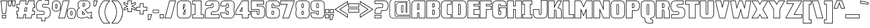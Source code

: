 SplineFontDB: 3.0
FontName: DragonLeeOutline
FullName: Dragon Lee Outline
FamilyName: DragonLee
Weight: Black
Copyright: Copyright (c) 2023, Alberto de la Cruz
UComments: "2017-11-29: Created with FontForge (http://fontforge.org)"
Version: 001.000
DefaultBaseFilename: dragon-lee-outline
ItalicAngle: 0
UnderlinePosition: -101.9
UnderlineWidth: 50.9502
Ascent: 799
Descent: 225
InvalidEm: 0
LayerCount: 2
Layer: 0 0 "Back" 1
Layer: 1 0 "Fore" 0
XUID: [1021 97 -1070742597 4711661]
FSType: 0
OS2Version: 0
OS2_WeightWidthSlopeOnly: 0
OS2_UseTypoMetrics: 1
CreationTime: 1511978515
ModificationTime: 1698720385
PfmFamily: 17
TTFWeight: 900
TTFWidth: 5
LineGap: 92
VLineGap: 0
OS2TypoAscent: 0
OS2TypoAOffset: 1
OS2TypoDescent: 0
OS2TypoDOffset: 1
OS2TypoLinegap: 92
OS2WinAscent: 0
OS2WinAOffset: 1
OS2WinDescent: 0
OS2WinDOffset: 1
HheadAscent: 0
HheadAOffset: 1
HheadDescent: 0
HheadDOffset: 1
OS2Vendor: 'PfEd'
Lookup: 258 0 0 "'kern' Horizontal Kerning in Latin lookup 0" { "'kern' Horizontal Kerning in Latin lookup 0-1" [153,15,0] } ['    ' ('DFLT' <'dflt' > 'latn' <'dflt' > ) 'kern' ('DFLT' <'dflt' > 'latn' <'dflt' > ) ]
MarkAttachClasses: 1
DEI: 91125
KernClass2: 1 1 "'kern' Horizontal Kerning in Latin lookup 0-1"
 0 {}
LangName: 1033
Encoding: win
UnicodeInterp: none
NameList: AGL For New Fonts
DisplaySize: -48
AntiAlias: 1
FitToEm: 0
WinInfo: 23 23 11
BeginPrivate: 0
EndPrivate
TeXData: 1 0 0 346030 173015 115343 0 1048576 115343 783286 444596 497025 792723 393216 433062 380633 303038 157286 324010 404750 52429 2506097 1059062 262144
BeginChars: 280 224

StartChar: A
Encoding: 65 65 0
Width: 636
VWidth: 0
Flags: HW
HStem: 0 24<38 267 353 596> 232 24<290 330> 390 24<290 330> 634 24<295 330> 780 24<120 596>
VStem: 14 24<24 686> 267 24<24 232 414 632> 330 24<24 232 414 634> 596 24<24 780>
LayerCount: 2
Fore
SplineSet
619 0 m 5
 330 0 l 5
 330 232 l 5
 290 232 l 5
 290 -0 l 5
 14 -0 l 5
 14 12 l 6
 14 37 15 628 18 652 c 4
 21 677 28 702 39 725 c 4
 51 749 69 768 94 782 c 4
 118 796 150 804 186 804 c 6
 619 804 l 5
 619 0 l 5
353 24 m 5
 596 24 l 5
 596 780 l 5
 186 780 l 6
 154 780 127 774 106 762 c 4
 85 750 71 734 61 714 c 4
 51 693 44 671 42 649 c 4
 40 630 38 203 38 24 c 5
 267 24 l 5
 267 256 l 5
 353 256 l 5
 353 24 l 5
353 390 m 5
 267 390 l 5
 267 514 l 6
 267 602 269 623 272 631 c 4
 275 640 283 657 309 658 c 6
 310 658 l 5
 353 658 l 5
 353 390 l 5
290 414 m 5
 330 414 l 5
 330 634 l 5
 310 634 l 6
 299 633 296 630 295 625 c 4
 293 618 290 592 290 514 c 6
 290 414 l 5
459 48 m 1029
EndSplineSet
Validated: 1
Kerns2: 1 10 "'kern' Horizontal Kerning in Latin lookup 0-1"
EndChar

StartChar: B
Encoding: 66 66 1
Width: 637
VWidth: 0
Flags: HW
HStem: 0 24<46 504> 149 24<310 352> 353 24<310 357> 505 24<311 357> 659 24<311 357> 780 24<46 506>
VStem: 22 24<24 780> 286 24<173 353 528 659> 361 24<177 350 531 656> 592 23<112 382 496 694>
LayerCount: 2
Fore
SplineSet
22 0 m 1
 22 804 l 1
 433 804 l 2
 472 804 507 796 533 782 c 0
 560 768 579 749 592 725 c 0
 604 702 613 677 616 652 c 0
 618 638 617 619 617 605 c 0
 617 583 618 553 616 538 c 0
 613 513 604 488 592 465 c 0
 587 456 581 447 574 439 c 0
 581 431 587 422 592 413 c 0
 604 390 613 365 616 340 c 0
 619 316 617 194 617 189 c 0
 617 170 616 158 615 152 c 0
 612 127 604 102 592 79 c 0
 579 55 559 36 532 22 c 0
 506 8 472 1 433 1 c 2
 22 0 l 1
46 780 m 1
 46 24 l 1
 433 24 l 2
 469 24 498 31 521 43 c 0
 544 55 560 70 571 90 c 0
 582 111 589 133 592 155 c 0
 592 159 593 167 593 189 c 0
 594 224 594 318 592 337 c 0
 589 359 583 381 572 402 c 0
 566 412 558 422 549 430 c 2
 540 439 l 1
 549 448 l 2
 558 456 566 466 572 476 c 0
 583 497 589 519 592 541 c 0
 593 552 594 575 594 605 c 0
 594 618 594 636 592 649 c 0
 589 671 583 693 572 714 c 0
 561 734 545 750 522 762 c 0
 499 774 469 780 433 780 c 2
 46 780 l 1
335 149 m 1
 286 149 l 1
 286 376 l 1
 335 376 l 2
 365 376 375 361 379 349 c 0
 381 342 384 325 385 263 c 0
 384 200 381 183 379 176 c 0
 377 167 372 161 364 156 c 2
 363 156 l 2
 359 154 355 152 350 151 c 0
 349 151 348 150 347 150 c 2
 347 149 l 1
 335 149 l 1
310 173 m 1
 335 173 l 2
 339 173 342 173 345 174 c 0
 347 175 350 176 352 177 c 0
 354 179 356 180 357 183 c 0
 358 188 360 205 361 263 c 0
 360 321 358 338 357 343 c 0
 356 346 354 353 335 353 c 2
 310 353 l 1
 310 173 l 1
 310 173 l 1
287 505 m 1
 287 682 l 1
 336 682 l 2
 366 682 376 667 380 655 c 0
 382 649 384 637 385 591 c 0
 385 583 382 539 380 532 c 0
 376 520 366 505 336 505 c 2
 287 505 l 1
311 659 m 1
 311 528 l 1
 335 528 l 2
 354 528 356 535 357 538 c 0
 358 544 362 583 362 590 c 0
 361 632 358 645 357 649 c 0
 356 652 355 659 336 659 c 2
 311 659 l 1
 311 659 l 1
EndSplineSet
Validated: 37
EndChar

StartChar: C
Encoding: 67 67 2
Width: 488
VWidth: 0
Flags: HW
HStem: 0 23<133 447> 150 23<303 447> 630 23<313 447> 780 23<133 447>
VStem: 15 23<126 678> 274 23<177 619> 447 23<23 151 653 780>
LayerCount: 2
Fore
SplineSet
471 0 m 1
 207 0 l 2
 166 0 132 8 105 22 c 0
 77 37 57 56 44 81 c 0
 31 105 23 130 20 156 c 0
 17 178 15 217 15 274 c 1
 15 274 l 1
 15 285 l 1
 15 530 l 2
 15 587 17 626 20 648 c 0
 23 674 31 699 44 723 c 0
 57 748 77 767 105 782 c 0
 132 796 166 804 207 804 c 2
 471 804 l 1
 471 630 l 1
 471 630 368 630 336 630 c 2
 325 630 l 2
 307 630 304 622 303 619 c 0
 301 613 297 590 297 505 c 2
 297 298 l 2
 297 213 301 190 303 184 c 0
 304 181 307 174 325 174 c 0
 333 174 454 174 458 174 c 2
 470 174 l 1
 471 162 l 1
 471 0 l 1
 471 0 l 1
39 291 m 1
 39 285 l 2
 39 223 40 181 43 159 c 0
 46 136 54 113 65 92 c 0
 76 72 93 54 116 42 c 0
 140 29 170 23 207 23 c 2
 447 23 l 1
 447 151 l 2
 414 151 326 150 325 150 c 0
 296 150 284 165 280 177 c 0
 277 186 274 207 274 298 c 2
 274 505 l 2
 274 596 277 618 280 627 c 0
 283 637 292 650 313 653 c 2
 325 654 l 2
 326 654 414 653 447 653 c 2
 447 780 l 1
 207 780 l 2
 170 780 140 774 116 761 c 0
 93 749 76 732 65 712 c 0
 54 691 46 668 43 645 c 0
 40 623 39 580 39 518 c 2
 39 508 l 1
 39 291 l 1
 39 291 l 1
EndSplineSet
Validated: 5
EndChar

StartChar: D
Encoding: 68 68 3
Width: 654
VWidth: 0
Flags: HW
HStem: 0 23<37 523> 150 23<304 353> 630 23<304 353> 780 23<37 523>
VStem: 14 23<23 780> 280 23<173 630> 359 23<177 627> 617 23<126 678>
LayerCount: 2
Fore
SplineSet
449 -0 m 6
 14 0 l 5
 14 803 l 5
 449 803 l 6
 490 803 524 796 551 782 c 4
 579 767 599 747 612 722 c 4
 625 698 633 674 636 648 c 4
 639 627 641 587 641 530 c 5
 641 530 l 5
 641 500 l 5
 641 273 l 6
 641 216 639 177 636 156 c 4
 633 130 625 105 612 81 c 4
 599 56 579 37 551 22 c 4
 524 8 490 0 449 -0 c 6
37 23 m 5
 449 23 l 6
 486 23 516 29 540 42 c 4
 563 54 581 72 592 92 c 4
 603 113 610 135 613 158 c 4
 616 180 617 223 617 285 c 6
 617 303 l 5
 617 518 l 6
 617 580 616 623 613 645 c 4
 610 668 603 690 592 711 c 4
 581 731 563 749 540 761 c 4
 516 774 486 780 449 780 c 6
 37 780 l 5
 37 23 l 5
331 150 m 5
 330 150 l 5
 280 150 l 5
 280 653 l 5
 332 653 l 6
 361 653 372 639 376 627 c 4
 379 618 382 596 382 505 c 6
 382 298 l 6
 382 207 379 186 376 177 c 4
 372 165 361 150 332 150 c 6
 332 150 l 5
 331 150 l 5
304 174 m 5
 332 173 l 5
 331 173 l 5
 332 173 l 6
 350 173 353 181 354 184 c 4
 356 190 359 213 359 298 c 6
 359 505 l 6
 359 590 356 613 354 619 c 4
 353 622 350 630 332 630 c 6
 304 630 l 5
 304 174 l 5
 304 174 l 5
EndSplineSet
Validated: 5
EndChar

StartChar: E
Encoding: 69 69 4
Width: 538
VWidth: 0
Flags: HW
HStem: 0 24<37 501> 158 24<303 501> 386 24<303 501> 544 24<303 501> 622 24<303 501> 780 24<37 501>
VStem: 14 24<24 780> 279 24<181 386 567 622> 501 24<24 158 409 544 646 780>
LayerCount: 2
Fore
SplineSet
524 0 m 5
 14 0 l 5
 14 804 l 5
 524 804 l 5
 524 622 l 5
 303 622 l 5
 303 567 l 5
 524 567 l 5
 524 386 l 5
 303 386 l 5
 303 181 l 5
 524 181 l 5
 524 0 l 5
37 24 m 5
 501 24 l 5
 501 158 l 5
 279 158 l 5
 279 409 l 5
 501 409 l 5
 501 544 l 5
 279 544 l 5
 279 646 l 5
 501 646 l 5
 501 780 l 5
 37 780 l 5
 37 24 l 5
EndSplineSet
Validated: 1
EndChar

StartChar: F
Encoding: 70 70 5
Width: 532
VWidth: 0
Flags: HW
HStem: 0 24<34 276> 386 24<300 498> 544 24<300 498> 622 24<300 498> 780 24<34 498>
VStem: 11 24<24 780> 276 24<24 386 567 622> 498 24<409 544 646 780>
LayerCount: 2
Fore
SplineSet
300 0 m 5
 11 0 l 5
 11 804 l 5
 522 804 l 5
 522 622 l 5
 300 622 l 5
 300 567 l 5
 522 567 l 5
 522 386 l 5
 300 386 l 5
 300 0 l 5
34 24 m 5
 276 24 l 5
 276 409 l 5
 498 409 l 5
 498 544 l 5
 276 544 l 5
 276 646 l 5
 498 646 l 5
 498 780 l 5
 34 780 l 5
 34 24 l 5
EndSplineSet
Validated: 1
EndChar

StartChar: G
Encoding: 71 71 6
Width: 647
VWidth: 0
Flags: HW
HStem: 0 23<131 515> 150 23<301 369> 312 23<345 371> 469 23<345 609> 547 23<382 609> 630 23<301 354> 780 23<131 515>
VStem: 14 23<126 678> 272 23<177 619> 321 23<335 469> 359 23<570 620> 369 25<177 312> 605 27<114 469 570 690>
LayerCount: 2
Fore
SplineSet
441 0 m 6xffd8
 206 0 l 6
 165 0 131 8 104 22 c 4
 76 37 55 56 42 81 c 4
 29 105 21 130 18 156 c 4
 15 178 14 217 14 274 c 5
 14 274 l 5
 14 303 l 5
 14 530 l 6
 14 587 15 626 18 648 c 4
 21 674 29 699 42 723 c 4
 55 748 76 767 104 782 c 4
 131 796 165 804 206 804 c 6
 441 804 l 6
 482 804 516 796 543 782 c 4
 571 767 591 748 604 723 c 4
 617 699 625 674 628 648 c 4
 630 630 631 600 632 558 c 6
 632 547 l 5
 359 547 l 5
 359 558 l 6xffe8
 358 603 355 616 354 620 c 4
 353 623 351 630 334 630 c 6
 323 630 l 6
 305 630 302 622 301 619 c 4
 299 613 296 590 296 505 c 6
 296 298 l 6
 296 213 299 190 301 184 c 4
 302 181 305 174 323 174 c 6
 324 174 l 6
 324 174 347 174 349 174 c 5
 365 174 368 180 369 183 c 4
 370 193 371 273 371 312 c 5
 321 312 l 5
 321 492 l 5
 632 492 l 5
 632 480 l 6
 632 468 632 440 632 404 c 4
 631 280 629 168 628 156 c 4
 625 130 617 105 604 81 c 4
 591 56 571 37 543 22 c 4
 516 8 482 0 441 0 c 6xffd8
37 291 m 5
 37 285 l 6
 37 223 39 181 42 159 c 4
 45 136 52 113 63 92 c 4
 74 72 92 55 115 43 c 4
 139 30 169 23 206 23 c 6
 441 23 l 6
 478 23 508 30 532 43 c 4
 555 55 572 72 583 92 c 4
 594 113 602 136 605 159 c 4
 606 171 607 317 608 404 c 4
 608 431 609 454 609 469 c 6
 345 469 l 5
 345 335 l 5
 394 335 l 5
 394 323 l 6xffd8
 394 183 393 180 392 176 c 4
 388 164 377 150 349 150 c 5
 349 150 l 6
 349 151 l 6
 346 151 342 150 337 150 c 6
 324 150 l 6
 294 150 283 165 279 177 c 4
 276 186 272 207 272 298 c 6
 272 505 l 6
 272 596 276 618 279 627 c 4
 282 637 290 650 311 653 c 6
 335 654 l 6
 363 654 373 640 377 628 c 4
 379 622 381 610 382 570 c 5
 609 570 l 6
 608 605 607 630 605 645 c 4
 602 668 594 691 583 712 c 4
 572 732 555 749 532 761 c 4
 508 774 478 780 441 780 c 6
 206 780 l 6
 169 780 139 774 115 761 c 4
 92 749 74 732 63 712 c 4
 52 691 45 668 42 645 c 4
 39 623 37 580 37 518 c 6
 37 508 l 5
 37 291 l 5
EndSplineSet
Validated: 5
EndChar

StartChar: H
Encoding: 72 72 7
Width: 674
VWidth: 0
Flags: HW
HStem: -0 24<38 280 390 630> 392 24<304 367> 553 24<304 367> 780 24<38 280 390 630>
VStem: 14 24<23 780> 280 24<23 392 577 780> 367 24<23 392 577 780> 630 24<23 780>
LayerCount: 2
Fore
SplineSet
654 -0 m 5
 367 -0 l 5
 367 392 l 5
 304 392 l 5
 304 -0 l 5
 14 -0 l 5
 14 803 l 5
 304 803 l 5
 304 577 l 5
 367 577 l 5
 367 803 l 5
 654 803 l 5
 654 -0 l 5
390 23 m 5
 630 23 l 5
 630 780 l 5
 390 780 l 5
 390 553 l 5
 280 553 l 5
 280 780 l 5
 38 780 l 5
 38 23 l 5
 280 23 l 5
 280 416 l 5
 390 416 l 5
 390 23 l 5
 390 23 l 5
EndSplineSet
Validated: 5
EndChar

StartChar: I
Encoding: 73 73 8
Width: 448
VWidth: 0
Flags: HW
HStem: 0 24<38 416> 157 24<38 92 366 416> 623 24<38 92 366 416> 780 24<38 416>
VStem: 14 24<24 157 647 780> 92 24<180 623> 342 24<180 623> 416 24<24 157 647 780>
LayerCount: 2
Fore
SplineSet
439 0 m 1
 14 0 l 1
 14 180 l 1
 92 180 l 1
 92 623 l 1
 14 623 l 1
 14 804 l 1
 439 804 l 1
 439 623 l 1
 366 623 l 1
 366 180 l 1
 439 180 l 1
 439 0 l 1
 439 0 l 1
38 24 m 1
 416 24 l 1
 416 157 l 1
 342 157 l 1
 342 647 l 1
 416 647 l 1
 416 780 l 1
 38 780 l 1
 38 647 l 1
 115 647 l 1
 115 157 l 1
 38 157 l 1
 38 24 l 1
EndSplineSet
Validated: 5
EndChar

StartChar: J
Encoding: 74 74 9
Width: 650
VWidth: 0
Flags: HW
HStem: 0 23<133 518> 151 23<294 314 314 347> 395 23<39 266> 783 23<376 612>
VStem: 16 24<124 395> 266 23<177 395> 353 23<185 783> 612 24<126 783>
LayerCount: 2
Fore
SplineSet
443 0 m 6
 208 0 l 6
 167 0 132 7 105 22 c 4
 77 37 57 56 44 81 c 4
 31 105 23 130 20 156 c 4
 18 169 17 258 16 355 c 4
 16 378 16 397 16 407 c 6
 15 418 l 5
 289 418 l 5
 289 407 l 6
 289 398 290 381 290 359 c 4
 291 301 292 193 294 183 c 4
 295 181 298 174 315 174 c 6
 325 174 l 6
 344 174 347 182 348 185 c 4
 350 191 353 214 353 299 c 6
 353 806 l 5
 636 806 l 5
 636 286 l 6
 636 281 634 179 631 156 c 4
 628 130 620 105 607 81 c 4
 594 56 574 37 546 22 c 4
 519 7 484 0 443 0 c 6
39 395 m 6
 39 385 40 371 40 355 c 4
 41 291 41 172 43 159 c 4
 46 136 53 113 64 92 c 4
 75 72 93 56 116 43 c 4
 140 30 171 23 208 23 c 6
 443 23 l 6
 480 23 511 30 535 43 c 4
 558 56 576 72 587 92 c 4
 598 113 605 136 608 159 c 4
 611 181 612 285 612 286 c 6
 612 783 l 5
 376 783 l 5
 377 299 l 6
 377 208 373 186 370 177 c 4
 366 165 355 151 326 151 c 6
 324 151 l 5
 314 151 l 5
 314 151 l 5
 314 151 l 5
 314 151 l 6
 286 151 276 165 272 177 c 4
 270 183 269 210 267 359 c 4
 267 373 266 386 266 395 c 6
 39 395 l 6
EndSplineSet
Validated: 5
EndChar

StartChar: K
Encoding: 75 75 10
Width: 639
VWidth: 0
Flags: HW
HStem: 0 23<46 286 382 592> 351 24<310 354> 776 23<46 286 440 585>
VStem: 23 23<23 776> 286 23<23 351 545 776> 359 23<23 283> 592 24<23 363>
LayerCount: 2
Fore
SplineSet
616 -0 m 5
 359 -0 l 5
 359 11 l 6
 359 21 358 53 358 93 c 4
 357 175 356 326 354 341 c 4
 351 348 346 351 336 351 c 4
 335 351 321 351 310 351 c 6
 310 0 l 5
 23 0 l 5
 23 800 l 5
 310 800 l 5
 310 545 l 5
 425 800 l 5
 621 800 l 5
 472 469 l 5
 538 461 577 422 589 401 c 4
 601 379 609 356 612 331 c 4
 613 320 614 209 615 88 c 4
 615 52 616 23 616 12 c 6
 616 -0 l 5
382 23 m 6
 592 23 l 6
 592 38 592 61 592 88 c 4
 591 174 589 317 588 328 c 4
 585 350 579 370 569 389 c 4
 558 408 520 445 454 447 c 6
 436 448 l 5
 585 776 l 5
 440 776 l 5
 287 436 l 5
 286 776 l 5
 46 776 l 5
 46 23 l 5
 286 23 l 5
 286 375 l 5
 298 375 l 5
 298 375 334 374 336 374 c 4
 356 374 371 364 377 347 c 4
 379 342 380 316 382 93 c 4
 382 63 382 38 382 23 c 6
EndSplineSet
Validated: 1
EndChar

StartChar: L
Encoding: 76 76 11
Width: 522
VWidth: 0
Flags: HW
HStem: 0 24<40 485> 157 24<308 485> 780 24<40 284>
VStem: 17 24<24 780> 284 24<180 780> 485 24<24 157>
LayerCount: 2
Fore
SplineSet
509 0 m 5
 17 0 l 5
 17 804 l 5
 308 804 l 5
 308 180 l 5
 509 180 l 5
 509 0 l 5
40 24 m 5
 485 24 l 5
 485 157 l 5
 284 157 l 5
 284 780 l 5
 40 780 l 5
 40 24 l 5
EndSplineSet
Validated: 1
EndChar

StartChar: M
Encoding: 77 77 12
Width: 817
VWidth: 0
Flags: HW
HStem: -0 23<43 283 537 776> 779 23<43 287 532 776>
VStem: 20 23<23 779> 283 23<23 339> 513 23<23 339> 776 23<23 779>
LayerCount: 2
Fore
SplineSet
799 0 m 5
 513 0 l 5
 513 339 l 5
 409 93 l 5
 306 339 l 5
 306 -0 l 5
 20 -0 l 5
 20 802 l 5
 302 802 l 5
 409 551 l 5
 517 802 l 5
 799 802 l 5
 799 0 l 5
537 23 m 5
 776 23 l 5
 776 779 l 5
 532 779 l 5
 409 492 l 5
 287 779 l 5
 43 779 l 5
 43 23 l 5
 283 23 l 5
 283 453 l 5
 409 152 l 5
 537 454 l 5
 537 23 l 5
EndSplineSet
Validated: 1
EndChar

StartChar: N
Encoding: 78 78 13
Width: 746
VWidth: 0
Flags: HW
HStem: -0 23<41 281 460 704> 782 23<41 285 464 704>
VStem: 17 23<23 782> 281 23<23 336> 440 23<470 782> 704 23<23 782>
LayerCount: 2
Fore
SplineSet
727 0 m 5
 445 0 l 5
 304 336 l 5
 304 -0 l 5
 17 -0 l 5
 17 805 l 5
 300 805 l 5
 440 470 l 5
 440 805 l 5
 727 805 l 5
 727 0 l 5
460 23 m 5
 704 23 l 5
 704 782 l 5
 464 782 l 5
 464 355 l 5
 285 782 l 5
 41 782 l 5
 41 23 l 5
 281 23 l 5
 281 451 l 5
 460 23 l 5
EndSplineSet
Validated: 1
EndChar

StartChar: O
Encoding: 79 79 14
Width: 653
VWidth: 0
Flags: HW
HStem: 0 23<137 517> 150 23<305 349> 629 23<305 349> 779 23<137 517>
VStem: 18 23<126 676> 276 23<176 625> 355 23<176 625> 613 23<126 676>
LayerCount: 2
Fore
SplineSet
444 0 m 6
 210 0 l 6
 170 0 135 8 108 22 c 4
 81 37 60 57 47 81 c 4
 34 105 26 129 23 155 c 4
 20 176 18 216 18 273 c 5
 18 273 l 5
 18 303 l 5
 18 529 l 6
 18 586 20 625 23 646 c 4
 26 672 34 697 47 721 c 4
 60 745 81 765 108 780 c 4
 135 794 170 802 210 802 c 6
 444 802 l 6
 484 802 519 794 546 780 c 4
 573 765 594 745 607 721 c 4
 620 697 628 672 631 646 c 4
 634 625 636 586 636 529 c 5
 636 529 l 5
 636 499 l 5
 636 273 l 6
 636 216 634 176 631 155 c 4
 628 129 620 105 607 81 c 4
 594 57 573 37 546 22 c 4
 519 8 484 0 444 0 c 6
41 290 m 5
 41 285 l 6
 41 223 43 180 46 158 c 4
 49 135 56 113 67 92 c 4
 78 72 96 54 119 42 c 4
 143 29 173 23 210 23 c 6
 444 23 l 6
 481 23 511 29 535 42 c 4
 558 54 576 72 587 92 c 4
 598 113 605 135 608 158 c 4
 611 180 613 223 613 285 c 6
 613 303 l 5
 613 517 l 6
 613 579 611 622 608 644 c 4
 605 667 598 689 587 710 c 4
 576 730 558 748 535 760 c 4
 511 773 481 779 444 779 c 6
 210 779 l 6
 173 779 143 773 119 760 c 4
 96 748 78 730 67 710 c 4
 56 689 49 667 46 644 c 4
 43 622 41 579 41 517 c 6
 41 499 l 5
 41 290 l 5
 41 290 l 5
327 150 m 6
 327 150 l 6
 298 150 287 164 283 176 c 4
 280 185 276 208 276 298 c 6
 276 504 l 6
 276 594 280 616 283 625 c 4
 287 637 298 652 327 652 c 6
 327 652 l 6
 356 652 367 637 371 625 c 4
 374 616 378 594 378 504 c 6
 378 298 l 6
 378 208 374 185 371 176 c 4
 367 164 356 150 327 150 c 6
327 173 m 5
 328 173 l 6
 346 173 348 181 349 184 c 4
 351 190 355 213 355 298 c 6
 355 504 l 6
 355 589 351 612 349 618 c 4
 348 621 345 629 327 629 c 6
 326 629 l 6
 308 629 306 621 305 618 c 4
 303 612 299 589 299 504 c 6
 299 298 l 6
 299 213 303 190 305 184 c 4
 306 181 309 173 327 173 c 6
 327 173 l 5
EndSplineSet
Validated: 5
EndChar

StartChar: P
Encoding: 80 80 15
Width: 632
VWidth: 0
Flags: HW
HStem: 0 24<44 284> 334 24<308 504> 455 24<309 345> 659 24<309 355> 780 24<44 504>
VStem: 20 24<24 780> 284 24<24 334 479 659> 360 24<482 656> 592 24<448 690>
LayerCount: 2
Fore
SplineSet
20 0 m 5
 20 804 l 5
 431 804 l 6
 470 804 505 796 531 782 c 4
 558 768 577 749 590 725 c 4
 602 702 611 677 614 652 c 4
 616 638 615 619 615 605 c 4
 615 595 615 580 615 566 c 4
 615 555 615 543 615 533 c 4
 615 519 616 500 614 486 c 4
 611 461 602 436 590 413 c 4
 577 389 557 369 530 355 c 4
 504 341 470 334 431 334 c 6
 308 334 l 5
 308 0 l 5
 20 0 l 5
44 780 m 5
 44 24 l 5
 284 24 l 5
 284 358 l 5
 431 358 l 6
 467 358 496 364 519 376 c 4
 542 388 559 404 570 424 c 4
 581 445 587 466 590 488 c 4
 592 501 592 520 592 533 c 4
 592 543 592 554 592 566 c 4
 592 580 592 595 592 605 c 4
 592 618 592 636 590 649 c 4
 587 671 581 693 570 714 c 4
 559 734 543 750 520 762 c 4
 497 774 467 780 431 780 c 6
 44 780 l 5
 44 780 l 5
334 455 m 5
 285 455 l 5
 285 682 l 5
 334 682 l 6
 364 682 374 667 378 655 c 4
 380 649 382 637 383 591 c 4
 383 584 383 550 383 547 c 4
 382 502 380 489 378 483 c 4
 375 472 367 459 345 456 c 6
 345 455 l 5
 334 455 l 5
309 479 m 5
 335 479 l 6
 353 479 354 486 355 489 c 4
 356 493 359 506 360 548 c 4
 360 554 360 584 360 590 c 4
 359 632 356 645 355 649 c 4
 354 652 353 659 334 659 c 6
 309 659 l 5
 309 479 l 5
EndSplineSet
Validated: 37
EndChar

StartChar: Q
Encoding: 81 81 16
Width: 669
VWidth: 0
Flags: HW
HStem: -226 23<300 527> -81 23<465 527> -7 23<461 525> 144 23<313 356> 624 23<313 356> 775 23<142 527>
VStem: 24 23<119 672> 187 23<-107 -4> 283 23<170 621> 362 23<170 621> 437 24<-56 -7> 527 23<-203 -81> 621 23<119 672>
LayerCount: 2
Fore
SplineSet
550 -226 m 5
 373 -226 l 6
 334 -226 300 -219 274 -205 c 4
 247 -191 227 -172 214 -148 c 4
 202 -125 194 -100 191 -75 c 4
 189 -60 188 -38 187 -6 c 4
 170 -3 134 4 114 15 c 4
 86 30 66 49 53 74 c 4
 40 98 32 123 29 149 c 4
 26 171 24 210 24 267 c 5
 24 267 l 5
 24 297 l 5
 24 524 l 6
 24 581 26 620 29 642 c 4
 32 668 40 693 53 717 c 4
 66 742 86 761 114 776 c 4
 141 791 176 798 217 798 c 6
 452 798 l 6
 493 798 527 791 554 776 c 4
 582 761 603 742 616 717 c 4
 629 693 637 668 640 642 c 4
 643 620 644 582 644 524 c 5
 644 524 l 5
 644 494 l 5
 644 267 l 6
 644 209 643 171 640 149 c 4
 637 123 629 98 616 74 c 4
 603 49 582 30 554 15 c 4
 529 2 498 -6 461 -7 c 5
 462 -35 464 -45 465 -48 c 4
 466 -51 469 -58 486 -58 c 6
 550 -58 l 5
 550 -226 l 5
 550 -226 l 5
48 285 m 5
 48 279 l 6
 48 217 49 174 52 152 c 4
 55 129 63 106 74 85 c 4
 85 65 103 48 126 35 c 4
 145 25 186 18 200 16 c 6
 210 15 l 5
 210 5 l 6
 211 -31 212 -57 214 -72 c 4
 217 -94 224 -117 235 -137 c 4
 246 -157 262 -172 285 -184 c 4
 308 -196 338 -203 373 -203 c 6
 527 -203 l 5
 527 -81 l 5
 486 -81 l 6
 458 -81 447 -67 443 -55 c 4
 441 -49 438 -37 437 4 c 6
 437 16 l 5
 452 16 l 6
 489 16 519 22 543 35 c 4
 566 47 584 65 595 85 c 4
 606 106 614 129 617 152 c 4
 620 174 621 217 621 279 c 6
 621 297 l 5
 621 512 l 6
 621 574 620 617 617 639 c 4
 614 662 606 685 595 706 c 4
 584 726 566 743 543 756 c 4
 519 769 489 775 452 775 c 6
 217 775 l 6
 180 775 150 769 126 756 c 4
 103 743 85 726 74 706 c 4
 63 685 55 662 52 639 c 4
 49 617 48 574 48 512 c 6
 48 494 l 5
 48 285 l 5
 48 285 l 5
335 144 m 6
 334 144 l 6
 304 144 294 158 290 170 c 4
 287 179 283 201 283 292 c 6
 283 499 l 6
 283 590 287 612 290 621 c 4
 294 633 305 648 334 648 c 6
 335 648 l 6
 364 648 375 633 379 621 c 4
 382 612 386 590 386 499 c 6
 386 292 l 6
 386 201 382 179 379 170 c 4
 375 158 364 144 335 144 c 6
334 167 m 5
 335 167 l 6
 353 167 356 174 357 177 c 4
 360 185 362 211 362 292 c 6
 362 499 l 6
 362 584 359 608 357 614 c 4
 356 617 353 624 335 624 c 6
 333 624 l 6
 315 624 313 617 312 614 c 4
 310 608 307 584 307 499 c 6
 307 292 l 6
 307 207 310 184 312 178 c 4
 313 175 316 167 334 167 c 6
 334 167 l 5
EndSplineSet
Validated: 5
EndChar

StartChar: R
Encoding: 82 82 17
Width: 627
VWidth: 0
Flags: HW
HStem: 0 24<38 278 377 586> 353 24<302 349> 455 24<303 339> 659 24<303 349> 780 24<38 498>
VStem: 14 24<24 780> 278 24<24 353 479 659> 353 24<24 350 481 656> 586 24<24 378 500 690>
LayerCount: 2
Fore
SplineSet
610 -0 m 1
 353 -0 l 1
 353 264 l 2
 352 321 350 338 349 343 c 0
 348 346 346 353 327 353 c 2
 302 353 l 1
 302 0 l 1
 14 0 l 1
 14 804 l 1
 425 804 l 2
 464 804 499 796 525 782 c 0
 552 768 571 749 584 725 c 0
 596 702 605 677 608 652 c 0
 610 638 609 619 609 605 c 0
 609 583 610 553 608 538 c 0
 605 513 596 488 584 465 c 0
 579 456 573 447 566 439 c 0
 573 431 579 422 584 413 c 0
 596 390 605 365 608 340 c 0
 609 331 609 310 609 277 c 2
 610 266 l 1
 610 -0 l 1
 610 -0 l 1
377 24 m 1
 586 24 l 1
 586 266 l 2
 586 315 585 331 584 337 c 0
 581 359 575 381 564 402 c 0
 558 412 550 422 541 430 c 2
 532 439 l 1
 541 448 l 2
 550 456 558 466 564 476 c 0
 575 497 581 519 584 541 c 0
 585 552 586 575 586 605 c 0
 586 618 586 636 584 649 c 0
 581 671 575 693 564 714 c 0
 553 734 537 750 514 762 c 0
 491 774 461 780 425 780 c 2
 38 780 l 1
 38 24 l 1
 278 24 l 1
 278 376 l 1
 327 376 l 2
 357 376 367 361 371 349 c 0
 373 342 376 326 377 264 c 2
 377 24 l 1
328 455 m 1
 279 455 l 1
 279 682 l 1
 328 682 l 2
 358 682 368 667 372 655 c 0
 374 649 376 637 377 591 c 0
 377 583 378 573 378 563 c 0
 378 546 377 533 376 522 c 0
 375 496 373 487 372 483 c 0
 369 472 361 459 339 456 c 2
 339 455 l 1
 328 455 l 1
303 479 m 1
 328 479 l 2
 347 479 348 486 349 489 c 0
 350 492 352 500 353 523 c 0
 354 534 355 547 355 563 c 0
 355 573 354 582 354 590 c 0
 353 632 350 645 349 649 c 0
 348 652 347 659 328 659 c 2
 303 659 l 1
 303 479 l 1
 303 479 l 1
EndSplineSet
Validated: 37
EndChar

StartChar: S
Encoding: 83 83 18
Width: 649
VWidth: 0
Flags: HW
HStem: 0 23<61 510> 162 23<62 339> 296 23<143 340> 487 23<320 496> 619 23<320 545> 780 23<146 545>
VStem: 38 23<23 163> 274 23<532 597> 362 23<208 273> 545 23<642 780>
LayerCount: 2
Fore
SplineSet
438 -0 m 1
 436 -0 l 1
 38 0 l 1
 39 186 l 1
 51 186 l 2
 52 186 159 185 238 185 c 0
 295 185 312 186 317 186 c 0
 318 186 319 186 320 187 c 2
 322 187 l 2
 346 193 362 215 362 240 c 0
 362 270 338 295 308 295 c 2
 195 296 l 2
 159 299 128 308 104 324 c 0
 75 343 53 368 39 399 c 0
 14 454 4 526 12 594 c 0
 14 608 16 621 19 634 c 0
 25 659 32 682 41 701 c 0
 55 732 77 757 107 776 c 0
 136 794 173 803 216 803 c 2
 218 803 l 1
 568 803 l 1
 568 619 l 1
 406 619 l 2
 376 619 352 619 352 619 c 0
 322 619 297 595 297 565 c 0
 297 535 321 510 351 510 c 0
 351 510 358 510 369 510 c 0
 419 510 509 506 550 479 c 0
 579 460 601 435 615 404 c 0
 624 385 631 362 636 337 c 0
 639 324 641 310 642 296 c 0
 649 228 638 157 613 102 c 0
 599 71 577 46 547 27 c 0
 518 9 481 0 438 -0 c 1
61 23 m 1
 438 23 l 2
 477 23 510 31 535 47 c 0
 561 63 580 84 592 111 c 0
 615 162 626 230 620 293 c 0
 619 306 617 320 614 332 c 0
 609 355 602 376 594 394 c 0
 582 421 563 444 538 460 c 0
 499 485 399 487 369 487 c 0
 358 487 352 487 352 487 c 0
 309 487 274 522 274 565 c 0
 274 608 309 642 352 642 c 0
 353 642 376 642 406 642 c 2
 545 642 l 1
 545 780 l 1
 216 780 l 2
 177 780 144 772 119 756 c 0
 93 740 74 719 62 692 c 0
 54 674 47 652 42 629 c 0
 39 617 36 604 35 591 c 0
 28 528 37 460 60 409 c 0
 72 382 92 359 117 343 c 0
 138 329 165 321 196 319 c 2
 308 318 l 2
 351 318 385 283 385 240 c 0
 385 206 362 174 329 165 c 0
 325 163 322 163 319 163 c 0
 312 162 285 162 238 162 c 0
 174 162 92 163 62 163 c 2
 61 23 l 1
EndSplineSet
Validated: 33
EndChar

StartChar: T
Encoding: 84 84 19
Width: 616
VWidth: 0
Flags: HW
HStem: 0 23<187 428> 626 23<23 164 451 593> 781 23<23 593>
VStem: -1 23<649 781> 164 23<23 626> 428 23<23 626> 593 23<649 781>
LayerCount: 2
Fore
SplineSet
451 0 m 1
 164 0 l 1
 164 626 l 1
 -1 626 l 1
 -1 804 l 1
 616 804 l 1
 616 626 l 1
 451 626 l 1
 451 0 l 1
187 23 m 1
 428 23 l 1
 428 649 l 1
 593 649 l 1
 593 781 l 1
 23 781 l 1
 23 649 l 1
 187 649 l 1
 187 23 l 1
EndSplineSet
Validated: 1
EndChar

StartChar: U
Encoding: 85 85 20
Width: 655
VWidth: 0
Flags: HW
HStem: 0 23<141 521> 150 23<309 353> 779 23<45 280 382 615>
VStem: 22 23<126 779> 280 23<177 779> 359 23<184 779> 615 23<121 779>
LayerCount: 2
Fore
SplineSet
448 0 m 6
 214 0 l 6
 174 0 139 8 112 22 c 4
 85 37 64 57 51 81 c 4
 38 105 30 129 27 155 c 4
 24 178 22 222 22 285 c 6
 22 802 l 5
 303 802 l 5
 303 298 l 6
 303 213 307 190 309 184 c 4
 310 181 313 173 331 173 c 6
 332 173 l 6
 350 173 352 181 353 184 c 4
 355 190 359 213 359 298 c 6
 359 802 l 5
 638 802 l 5
 640 285 l 6
 640 280 638 178 635 155 c 4
 632 129 624 105 611 81 c 4
 598 57 578 37 550 22 c 4
 523 8 488 0 448 0 c 6
45 779 m 5
 45 285 l 6
 45 223 47 180 50 158 c 4
 53 135 60 113 71 92 c 4
 82 72 100 54 123 42 c 4
 147 29 177 23 214 23 c 6
 448 23 l 6
 485 23 515 29 539 42 c 4
 562 54 580 72 591 92 c 4
 602 113 609 135 612 158 c 4
 615 180 617 284 617 285 c 6
 615 779 l 5
 382 779 l 5
 382 298 l 6
 382 208 378 186 375 177 c 4
 371 165 360 150 331 150 c 6
 331 150 l 6
 302 150 291 165 287 177 c 4
 284 186 280 208 280 298 c 6
 280 779 l 5
 45 779 l 5
EndSplineSet
Validated: 5
EndChar

StartChar: V
Encoding: 86 86 21
Width: 654
VWidth: 0
Flags: HW
HStem: 0 23<226 439> 780 23<50 256 409 615>
LayerCount: 2
Fore
SplineSet
457 0 m 1
 208 0 l 1
 21 803 l 1
 275 803 l 1
 332 555 l 1
 390 803 l 1
 644 803 l 1
 457 0 l 1
226 23 m 1
 439 23 l 1
 615 780 l 1
 409 780 l 1
 332 453 l 1
 256 780 l 1
 50 780 l 1
 226 23 l 1
EndSplineSet
Validated: 1
EndChar

StartChar: W
Encoding: 87 87 22
Width: 921
VWidth: 0
Flags: HW
HStem: 0 23<158 357 566 766> 781 23<34 229 407 517 694 890>
LayerCount: 2
Fore
SplineSet
785 0 m 1
 548 0 l 1
 462 354 l 1
 375 0 l 1
 138 0 l 1
 7 804 l 1
 248 804 l 1
 297 514 l 1
 390 804 l 1
 534 804 l 1
 626 514 l 1
 675 804 l 1
 917 804 l 1
 785 0 l 1
566 23 m 1
 766 23 l 1
 890 781 l 1
 694 781 l 1
 633 417 l 1
 517 781 l 1
 407 781 l 1
 290 417 l 1
 229 781 l 1
 34 781 l 1
 158 23 l 1
 357 23 l 1
 462 450 l 1
 566 23 l 1
EndSplineSet
Validated: 1
EndChar

StartChar: X
Encoding: 88 88 23
Width: 751
VWidth: 0
Flags: HW
HStem: 0 23<47 277 468 698> 780 23<47 277 468 698>
LayerCount: 2
Fore
SplineSet
737 0 m 5
 455 0 l 5
 372 148 l 5
 290 0 l 5
 8 0 l 5
 231 402 l 5
 8 803 l 5
 290 803 l 5
 372 656 l 5
 455 803 l 5
 737 803 l 5
 514 402 l 5
 737 0 l 5
468 23 m 5
 698 23 l 5
 487 402 l 5
 698 780 l 5
 468 780 l 5
 372 608 l 5
 277 780 l 5
 47 780 l 5
 258 402 l 5
 47 23 l 5
 277 23 l 5
 372 195 l 5
 468 23 l 5
EndSplineSet
Validated: 1
EndChar

StartChar: Y
Encoding: 89 89 24
Width: 721
VWidth: 0
Flags: HW
HStem: 0 23<240 480> 780 23<34 264 456 686>
VStem: 217 23<23 405> 480 23<23 405>
LayerCount: 2
Fore
SplineSet
504 0 m 1
 217 0 l 1
 217 405 l 1
 -5 803 l 1
 278 803 l 1
 360 655 l 1
 442 803 l 1
 725 803 l 1
 504 405 l 1
 504 0 l 1
240 23 m 1
 480 23 l 1
 480 411 l 1
 686 780 l 1
 456 780 l 1
 360 607 l 1
 264 780 l 1
 34 780 l 1
 240 411 l 1
 240 23 l 1
EndSplineSet
Validated: 1
EndChar

StartChar: Z
Encoding: 90 90 25
Width: 770
VWidth: 0
Flags: HW
HStem: 0 23<52 724> 146 23<414 724> 635 23<101 354> 781 23<101 716>
VStem: 77 23<658 781> 724 23<23 146>
LayerCount: 2
Fore
SplineSet
747 0 m 1
 14 0 l 1
 354 635 l 1
 77 635 l 1
 77 804 l 1
 755 804 l 1
 414 169 l 1
 747 169 l 1
 747 0 l 1
 747 0 l 1
52 23 m 1
 724 23 l 1
 724 146 l 1
 375 146 l 1
 716 780 l 1
 101 781 l 1
 101 658 l 1
 393 658 l 1
 52 23 l 1
EndSplineSet
Validated: 5
EndChar

StartChar: a
Encoding: 97 97 26
Width: 657
VWidth: 0
Flags: HW
HStem: 0 23<138 609> 148 23<305 347> 269 23<305 348> 417 23<138 348> 486 23<122 333> 634 23<122 518>
VStem: 23 23<121 319> 99 23<509 634> 278 23<174 267> 348 23<171 269 440 484> 609 23<23 536>
LayerCount: 2
Fore
SplineSet
632 0 m 1
 211 0 l 2
 171 0 138 7 111 21 c 0
 84 35 63 56 50 80 c 0
 37 103 30 128 27 153 c 0
 26 164 24 196 23 220 c 0
 24 256 26 278 27 287 c 0
 30 312 37 337 50 360 c 0
 63 384 84 405 111 419 c 0
 138 433 171 440 211 440 c 2
 348 440 l 1
 348 469 l 2
 348 475 345 484 331 486 c 0
 319 486 112 486 110 486 c 2
 99 486 l 1
 99 657 l 1
 444 657 l 2
 485 657 518 649 545 635 c 0
 572 621 592 601 605 577 c 0
 618 554 626 529 629 504 c 0
 630 495 631 472 632 437 c 2
 632 0 l 1
 632 0 l 1
211 417 m 2
 175 417 145 410 122 398 c 0
 99 386 82 370 71 350 c 0
 60 329 53 306 50 284 c 0
 49 276 47 254 46 220 c 0
 47 187 49 164 50 156 c 0
 53 133 60 112 71 91 c 0
 82 71 99 54 122 42 c 0
 145 30 175 23 211 23 c 2
 609 23 l 1
 609 437 l 2
 608 470 607 493 606 501 c 0
 603 524 596 545 585 566 c 0
 574 586 557 603 534 615 c 0
 511 627 480 634 444 634 c 2
 122 634 l 1
 122 509 l 1
 167 509 331 509 332 509 c 2
 333 509 l 2
 359 505 370 486 371 470 c 2
 371 417 l 1
 211 417 l 2
329 148 m 2
 327 148 l 2
 298 148 287 162 283 174 c 0
 281 179 279 189 278 220 c 2
 278 220 l 1
 278 221 l 2
 279 252 281 261 283 266 c 0
 287 278 298 292 327 292 c 2
 371 292 l 1
 371 170 l 1
 369 168 l 2
 364 159 354 148 329 148 c 2
301 220 m 0
 302 193 304 184 305 181 c 0
 306 178 309 171 327 171 c 2
 329 171 l 2
 341 171 346 175 348 177 c 2
 348 269 l 1
 327 269 l 2
 309 269 306 262 305 259 c 0
 304 256 302 247 301 220 c 0
EndSplineSet
Validated: 5
EndChar

StartChar: b
Encoding: 98 98 27
Width: 652
VWidth: 0
Flags: HW
HStem: 0 23<39 518> 150 23<305 348> 494 23<305 348> 644 23<305 518> 780 23<39 282>
VStem: 16 23<23 780> 282 23<174 494 667 780> 354 23<177 490> 608 23<114 553>
LayerCount: 2
Fore
SplineSet
444 0 m 2
 16 0 l 1
 16 803 l 1
 305 803 l 1
 305 667 l 1
 444 667 l 2
 485 667 519 659 546 645 c 0
 574 630 594 611 607 586 c 0
 620 562 628 537 631 511 c 0
 633 493 634 463 635 418 c 2
 636 253 l 2
 636 249 633 175 631 156 c 0
 628 130 620 105 607 81 c 0
 594 56 574 37 546 22 c 0
 519 8 485 0 444 0 c 2
39 23 m 1
 444 23 l 2
 481 23 511 29 535 42 c 0
 558 54 575 72 586 92 c 0
 597 113 605 136 608 159 c 0
 610 177 612 252 612 253 c 2
 612 417 l 2
 611 460 610 492 608 509 c 0
 605 532 597 554 586 575 c 0
 575 595 558 613 535 625 c 0
 511 638 481 644 444 644 c 2
 282 644 l 1
 282 780 l 1
 39 780 l 1
 39 23 l 1
327 150 m 2
 282 150 l 1
 282 517 l 1
 327 517 l 2
 356 517 367 502 371 490 c 0
 374 481 377 460 377 369 c 2
 377 298 l 2
 377 207 374 186 371 177 c 0
 367 165 356 150 327 150 c 2
305 174 m 1
 327 174 l 2
 345 174 347 181 348 184 c 0
 350 190 354 213 354 298 c 2
 354 369 l 2
 354 454 350 477 348 483 c 0
 347 486 345 494 327 494 c 2
 305 494 l 1
 305 174 l 1
EndSplineSet
Validated: 1
EndChar

StartChar: c
Encoding: 99 99 28
Width: 443
VWidth: 0
Flags: HW
HStem: 0 23<132 405> 148 23<298 405> 486 23<298 405> 634 23<131 405>
VStem: 15 23<123 534> 269 23<174 475> 405 23<23 148 509 634>
LayerCount: 2
Fore
SplineSet
428 0 m 1
 204 0 l 2
 164 0 131 7 104 21 c 0
 77 35 56 56 43 80 c 0
 30 103 23 128 20 153 c 0
 18 171 16 204 15 249 c 0
 15 273 18 486 20 504 c 0
 23 529 30 554 43 577 c 0
 56 601 77 621 104 635 c 0
 131 649 164 657 204 657 c 2
 428 657 l 1
 428 486 l 1
 319 486 l 2
 301 486 299 479 298 476 c 0
 296 470 292 446 292 363 c 2
 292 293 l 2
 292 210 296 187 298 181 c 0
 299 178 301 171 319 171 c 2
 428 171 l 1
 428 0 l 1
 428 0 l 1
204 634 m 2
 168 634 138 627 115 615 c 0
 92 603 75 586 64 566 c 0
 53 545 45 524 42 501 c 0
 40 489 39 343 38 249 c 0
 39 205 40 174 42 156 c 0
 45 133 53 112 64 91 c 0
 75 71 92 54 115 42 c 0
 138 30 168 23 204 23 c 2
 405 23 l 1
 405 148 l 1
 319 148 l 2
 290 148 280 162 276 174 c 0
 273 183 269 204 269 293 c 2
 269 363 l 2
 269 452 273 474 276 483 c 0
 280 495 290 509 319 509 c 2
 405 509 l 1
 405 634 l 1
 204 634 l 2
EndSplineSet
Validated: 5
EndChar

StartChar: d
Encoding: 100 100 29
Width: 660
VWidth: 0
Flags: HW
HStem: 0 23<141 620> 150 23<311 354> 494 23<311 354> 644 23<141 354> 780 23<377 620>
VStem: 24 23<125 543> 282 23<177 491> 354 23<174 494 667 780> 620 23<23 780>
LayerCount: 2
Fore
SplineSet
643 0 m 1
 216 0 l 2
 175 0 141 8 114 22 c 0
 86 37 65 56 52 81 c 0
 39 105 31 130 28 156 c 0
 26 175 24 250 24 253 c 2
 24 418 l 2
 25 463 26 494 28 512 c 0
 31 538 39 562 52 586 c 0
 65 611 86 631 114 646 c 0
 141 660 175 667 216 667 c 2
 354 667 l 1
 354 803 l 1
 643 803 l 1
 643 0 l 1
216 644 m 2
 179 644 149 638 125 625 c 0
 102 613 84 595 73 575 c 0
 62 554 54 532 51 509 c 0
 49 492 48 460 47 417 c 2
 47 253 l 2
 47 253 49 177 51 159 c 0
 54 136 62 113 73 92 c 0
 84 72 102 54 125 42 c 0
 149 29 179 23 216 23 c 2
 620 23 l 1
 620 780 l 1
 377 780 l 1
 377 644 l 1
 216 644 l 1
 216 644 l 2
333 150 m 2
 304 150 293 165 289 177 c 0
 286 186 282 207 282 298 c 2
 282 369 l 2
 282 460 286 482 289 491 c 0
 293 503 304 517 333 517 c 2
 377 517 l 1
 377 150 l 1
 333 150 l 2
333 494 m 1
 315 494 312 486 311 483 c 0
 309 477 305 454 305 369 c 2
 305 298 l 2
 305 213 309 190 311 184 c 0
 312 181 315 174 333 174 c 2
 354 174 l 1
 354 494 l 1
 333 494 l 1
EndSplineSet
Validated: 5
EndChar

StartChar: e
Encoding: 101 101 30
Width: 633
VWidth: 0
Flags: HW
HStem: 0 24<124 594> 147 24<274 594> 221 24<275 592> 372 24<285 337> 485 24<291 333> 633 24<124 501>
VStem: 8 24<123 534> 250 24<174 205> 262 24<395 483> 337 24<395 476> 593 24<24 148 245 534>
LayerCount: 2
Fore
SplineSet
617 0 m 1xff60
 197 0 l 2
 157 0 123 8 96 22 c 0
 69 36 49 56 36 80 c 0
 23 103 15 128 12 153 c 0
 10 169 8 231 8 234 c 2
 8 440 l 2
 8 443 10 489 12 503 c 0
 15 528 23 554 36 577 c 0
 49 601 69 621 96 635 c 0
 123 649 157 657 197 657 c 2
 427 657 l 2
 467 657 501 649 528 635 c 0
 555 621 575 601 588 577 c 0
 601 554 609 528 612 503 c 0
 613 491 614 475 615 452 c 2
 616 452 l 1
 617 440 l 1
 617 268 l 1
 616 221 l 1
 296 221 l 2
 278 221 276 214 275 211 c 0
 275 210 274 208 273 204 c 0
 273 198 273 192 273 188 c 0
 273 185 273 182 273 181 c 0
 274 178 276 171 294 171 c 2
 617 171 l 1
 617 0 l 1
 617 0 l 1xff60
197 633 m 1
 161 633 130 626 107 614 c 0
 84 602 68 586 57 566 c 0
 46 545 39 524 36 501 c 0
 34 488 31 439 31 439 c 2
 31 235 l 2
 31 235 34 171 36 156 c 0
 39 133 46 112 57 91 c 0
 68 71 84 54 107 42 c 0
 130 30 161 24 197 24 c 2
 594 24 l 1
 594 148 l 1
 294 147 l 2
 265 147 255 162 251 174 c 0
 250 178 250 183 250 189 c 0
 250 193 250 199 250 204 c 2
 250 205 l 1
 250 206 l 2
 251 212 251 215 252 218 c 0
 256 230 267 245 296 245 c 2
 592 245 l 1
 593 269 l 1
 593 431 l 1
 592 440 l 2
 591 468 591 488 589 501 c 0
 586 524 579 545 568 566 c 0
 557 586 540 602 517 614 c 0
 494 626 463 633 427 633 c 2
 197 633 l 1
361 372 m 1
 262 372 l 1
 262 383 l 2xfee0
 263 456 265 475 268 483 c 0
 272 495 283 509 312 509 c 2
 313 509 l 2
 342 509 352 495 356 483 c 0
 357 481 359 476 361 384 c 2
 361 372 l 1
285 395 m 1
 337 395 l 2
 336 433 334 471 333 476 c 0
 332 478 330 485 313 485 c 2
 311 485 l 1
 311 485 l 2
 294 485 292 478 291 475 c 0
 289 470 286 453 285 395 c 1
EndSplineSet
Validated: 5
EndChar

StartChar: f
Encoding: 102 102 31
Width: 390
VWidth: 0
Flags: HW
HStem: 0 23<41 260> 376 23<283 351> 510 23<283 351> 648 23<288 351> 780 23<116 351>
VStem: 18 23<23 705> 260 23<23 376 534 637> 351 23<400 510 671 780>
LayerCount: 2
Fore
SplineSet
283 0 m 1
 18 0 l 1
 18 12 l 2
 18 163 17 657 18 665 c 0
 21 688 28 710 39 731 c 0
 51 753 69 771 94 784 c 0
 118 797 149 804 185 804 c 2
 375 804 l 1
 375 648 l 1
 363 648 l 1
 363 648 310 647 309 647 c 0
 290 647 289 640 288 637 c 0
 288 636 287 635 287 634 c 0
 285 618 284 574 283 534 c 1
 375 534 l 1
 375 376 l 1
 283 376 l 1
 283 0 l 1
41 23 m 1
 260 23 l 1
 260 400 l 1
 351 400 l 1
 351 510 l 1
 260 510 l 1
 260 522 l 2
 260 543 261 613 264 638 c 0
 264 641 265 643 265 644 c 0
 269 656 279 671 309 671 c 0
 310 671 336 671 351 671 c 2
 351 780 l 1
 185 780 l 2
 153 780 126 775 105 764 c 0
 85 753 70 738 60 720 c 0
 50 701 43 682 41 662 c 0
 40 650 41 245 41 23 c 1
EndSplineSet
Validated: 33
EndChar

StartChar: g
Encoding: 103 103 32
Width: 658
VWidth: 0
Flags: HW
HStem: -222 24<69 516> -75 24<69 349> 0 24<139 353> 148 24<306 354> 485 24<306 349> 633 24<139 608>
VStem: 27 24<111 545> 45 24<-199 -75> 277 24<174 482> 354 24<-41 0 171 482> 608 24<-99 633>
LayerCount: 2
Fore
SplineSet
442 -222 m 2xfee0
 45 -222 l 1
 45 -51 l 1xfde0
 328 -51 l 2
 346 -51 348 -44 349 -41 c 0
 350 -38 352 -28 353 0 c 2
 212 0 l 2
 172 0 139 8 112 22 c 0
 85 36 64 56 51 80 c 0
 38 103 30 128 27 153 c 0
 24 177 23 351 23 358 c 0
 23 430 24 478 27 503 c 0
 30 528 38 554 51 577 c 0
 64 601 85 621 112 635 c 0
 139 649 172 656 212 656 c 2
 631 656 l 1
 631 12 l 2
 631 9 629 -53 627 -69 c 0
 624 -94 616 -120 603 -143 c 0
 590 -167 570 -187 543 -201 c 0
 516 -215 482 -222 442 -222 c 2xfee0
69 -199 m 1
 442 -199 l 2
 478 -199 509 -192 532 -180 c 0
 555 -168 571 -151 582 -131 c 0
 593 -110 600 -88 603 -66 c 0
 605 -51 608 11 608 12 c 2
 608 633 l 1
 212 633 l 2
 176 633 146 626 123 614 c 0
 100 602 83 585 72 565 c 0
 61 544 54 522 51 500 c 0
 48 476 47 429 47 358 c 0
 48 296 49 175 51 156 c 0xfee0
 54 134 61 112 72 91 c 0
 83 71 100 55 123 43 c 0
 146 31 176 24 212 24 c 2
 377 24 l 1
 377 12 l 2
 376 -30 373 -43 371 -49 c 0
 367 -61 357 -75 328 -75 c 2
 69 -75 l 1
 69 -199 l 1
327 148 m 2
 298 148 287 162 283 174 c 0
 280 183 277 204 277 293 c 2
 277 363 l 2
 277 452 280 473 283 482 c 0
 287 494 298 509 327 509 c 0
 358 509 368 494 372 481 c 0
 374 472 378 450 378 357 c 2
 378 148 l 1
 327 148 l 2
327 485 m 0
 309 485 307 478 306 475 c 0
 304 469 300 446 300 363 c 2
 300 293 l 2
 300 210 304 188 306 182 c 0
 307 179 309 171 327 171 c 2
 354 171 l 1
 354 357 l 2
 354 445 351 469 349 475 c 0
 348 478 346 485 327 485 c 0
EndSplineSet
Validated: 1
EndChar

StartChar: h
Encoding: 104 104 33
Width: 628
VWidth: 0
Flags: HW
HStem: 0 23<42 283 370 589> 512 24<307 343> 645 23<307 514> 780 23<42 283>
VStem: 18 23<23 780> 283 23<23 512 669 780> 347 23<23 510> 589 23<23 570>
LayerCount: 2
Fore
SplineSet
612 0 m 1
 347 0 l 1
 347 351 l 2
 347 407 346 479 343 500 c 0
 343 501 342 501 342 502 c 0
 341 505 340 512 321 512 c 0
 320 512 313 512 307 512 c 2
 307 0 l 1
 18 0 l 1
 18 804 l 1
 307 804 l 1
 307 669 l 1
 445 669 l 2
 481 669 512 662 536 649 c 0
 561 636 579 618 591 596 c 0
 602 575 609 553 612 530 c 0
 613 522 612 131 612 12 c 2
 612 0 l 1
370 23 m 1
 589 23 l 1
 589 170 590 515 589 527 c 0
 587 547 580 566 570 585 c 0
 560 603 545 617 525 628 c 0
 504 639 477 645 445 645 c 2
 283 645 l 1
 283 780 l 1
 42 780 l 1
 42 23 l 1
 283 23 l 1
 283 536 l 1
 295 536 l 1
 295 536 320 536 321 536 c 0
 351 536 362 520 365 508 c 0
 365 507 366 505 366 503 c 0
 369 476 370 396 370 351 c 2
 370 23 l 1
EndSplineSet
Validated: 33
EndChar

StartChar: i
Encoding: 105 105 34
Width: 323
VWidth: 0
Flags: HW
HStem: 0 23<39 282> 579 23<39 282> 646 23<39 282> 780 23<39 282>
VStem: 15 23<23 579 670 780> 282 23<23 579 670 780>
LayerCount: 2
Fore
SplineSet
306 0 m 5
 15 0 l 5
 15 603 l 5
 306 603 l 5
 306 0 l 5
39 23 m 5
 282 23 l 5
 282 579 l 5
 39 579 l 5
 39 23 l 5
306 646 m 5
 15 646 l 5
 15 804 l 5
 306 804 l 5
 306 646 l 5
39 670 m 5
 282 670 l 5
 282 780 l 5
 39 780 l 5
 39 670 l 5
EndSplineSet
Validated: 1
EndChar

StartChar: j
Encoding: 106 106 35
Width: 454
VWidth: 0
Flags: HW
HStem: -226 24<49 314> -79 24<49 147> 571 24<176 406> 639 24<176 406> 775 24<176 406>
VStem: 25 24<-203 -79> 152 24<-45 571 663 775> 406 24<-104 571 663 775>
LayerCount: 2
Fore
SplineSet
241 -226 m 6
 25 -226 l 5
 25 -55 l 5
 126 -55 l 6
 144 -55 146 -48 147 -45 c 4
 148 -41 151 -30 152 8 c 6
 152 595 l 5
 430 595 l 5
 430 8 l 6
 430 5 427 -57 425 -73 c 4
 422 -98 415 -124 402 -147 c 4
 389 -171 368 -191 341 -205 c 4
 314 -219 281 -226 241 -226 c 6
49 -203 m 5
 241 -203 l 6
 277 -203 307 -196 330 -184 c 4
 353 -172 370 -155 381 -135 c 4
 392 -114 399 -92 402 -70 c 4
 404 -55 406 7 406 8 c 6
 406 571 l 5
 176 571 l 5
 176 8 l 6
 175 -34 172 -47 170 -53 c 4
 166 -65 155 -79 126 -79 c 6
 49 -79 l 5
 49 -203 l 5
 49 -203 l 5
430 639 m 5
 152 639 l 5
 152 799 l 5
 430 799 l 5
 430 639 l 5
176 663 m 5
 406 663 l 5
 406 775 l 5
 176 775 l 5
 176 663 l 5
EndSplineSet
Validated: 5
EndChar

StartChar: k
Encoding: 107 107 36
Width: 643
VWidth: 0
Flags: HW
HStem: 0 23<45 289 375 594> 647 23<375 594> 781 23<45 289>
VStem: 21 23<23 781> 289 23<23 255 412 781> 347 22<23 250 417 647> 594 23<23 280 388 647>
LayerCount: 2
Fore
SplineSet
617 0 m 5
 351 0 l 5
 352 94 l 6
 352 150 351 220 348 242 c 4
 348 243 347 244 347 245 c 4
 345 248 329 254 312 255 c 6
 312 0 l 5
 21 0 l 5
 21 805 l 5
 312 805 l 5
 312 412 l 6
 329 413 345 419 347 423 c 4
 347 423 348 424 348 425 c 4
 351 446 352 517 352 573 c 6
 351 671 l 5
 617 671 l 5
 618 627 l 6
 618 611 618 595 618 579 c 4
 618 551 618 523 618 495 c 4
 619 454 620 404 596 360 c 4
 591 351 584 342 577 334 c 4
 584 326 591 317 596 308 c 4
 617 269 619 226 619 191 c 4
 618 138 618 85 618 33 c 6
 617 0 l 5
375 23 m 5
 594 23 l 5
 594 33 l 6
 594 85 594 139 595 192 c 4
 595 226 593 263 575 297 c 4
 569 307 562 317 553 325 c 6
 543 334 l 5
 553 342 l 6
 562 350 569 361 575 371 c 4
 594 407 596 446 595 494 c 4
 595 522 594 551 594 579 c 4
 594 595 594 611 594 627 c 6
 594 647 l 5
 375 647 l 5
 375 573 l 6
 375 528 374 448 371 422 c 4
 371 419 370 417 370 416 c 4
 362 389 308 389 307 389 c 4
 306 389 301 388 301 388 c 5
 289 388 l 5
 289 400 l 5
 289 781 l 5
 45 781 l 5
 45 23 l 5
 289 23 l 5
 289 279 l 5
 301 279 l 6
 301 279 306 278 307 278 c 4
 308 278 362 278 370 251 c 4
 370 250 371 248 371 246 c 4
 374 219 375 139 375 94 c 6
 375 23 l 5
EndSplineSet
Validated: 33
EndChar

StartChar: l
Encoding: 108 108 37
Width: 316
VWidth: 0
Flags: HW
HStem: 0 23<34 276> 780 23<34 276>
VStem: 11 23<23 780> 276 23<23 780>
LayerCount: 2
Fore
SplineSet
300 0 m 5
 11 0 l 5
 11 804 l 5
 300 804 l 5
 300 0 l 5
 300 0 l 5
34 23 m 5
 276 23 l 5
 276 780 l 5
 34 780 l 5
 34 23 l 5
EndSplineSet
Validated: 5
EndChar

StartChar: m
Encoding: 109 109 38
Width: 840
VWidth: 0
Flags: HW
HStem: 0 24<39 285 386 542 643 801> 485 24<309 357 571 614> 633 24<39 371 556 587 587 709>
VStem: 15 24<24 633> 285 24<24 485> 363 24<24 483> 542 24<24 475> 620 24<24 483> 801 24<24 534>
LayerCount: 2
Fore
SplineSet
825 0 m 1
 620 0 l 1
 620 363 l 2
 620 446 616 469 614 475 c 0
 613 478 611 485 593 485 c 0
 574 485 572 478 571 475 c 0
 569 469 566 445 566 357 c 2
 566 0 l 1
 363 0 l 1
 363 363 l 2
 363 446 359 469 357 475 c 0
 356 478 354 485 336 485 c 2
 309 485 l 1
 309 0 l 1
 15 0 l 1
 15 657 l 1
 347 656 l 2
 354 656 362 656 369 656 c 2
 371 656 l 2
 394 652 416 644 437 633 c 0
 446 628 455 621 463 614 c 0
 471 621 481 628 490 633 c 0
 511 644 533 651 556 655 c 2
 557 656 l 2
 567 656 587 656 587 656 c 1
 636 657 l 2
 676 657 709 649 736 635 c 0
 763 621 784 601 797 577 c 0
 810 553 817 528 820 503 c 0
 823 478 825 431 825 358 c 2
 825 0 l 1
643 24 m 1
 801 24 l 1
 801 358 l 2
 801 429 800 477 797 501 c 0
 794 523 787 545 776 566 c 0
 765 586 748 602 725 614 c 0
 702 626 672 633 636 633 c 2
 587 633 l 2
 587 633 569 632 559 632 c 0
 539 629 519 622 501 612 c 0
 490 606 481 598 472 589 c 2
 463 580 l 1
 455 589 l 2
 446 598 437 606 426 612 c 0
 408 622 388 629 368 632 c 0
 361 632 353 633 347 633 c 2
 39 633 l 1
 39 24 l 1
 285 24 l 1
 285 509 l 1
 336 509 l 2
 365 509 376 495 380 483 c 0
 383 474 386 452 386 363 c 2
 386 24 l 1
 542 24 l 1
 542 357 l 2
 542 450 546 473 548 482 c 0
 552 495 562 509 593 509 c 0
 622 509 633 495 637 483 c 0
 640 474 643 452 643 363 c 2
 643 24 l 1
 643 24 l 1
EndSplineSet
Validated: 5
EndChar

StartChar: n
Encoding: 110 110 39
Width: 636
VWidth: 0
Flags: HW
HStem: 0 24<36 266 367 598> 485 24<290 338> 633 24<36 505>
VStem: 12 24<24 633> 266 24<24 485> 344 24<24 483> 598 24<24 534>
LayerCount: 2
Fore
SplineSet
621 0 m 1
 344 0 l 1
 344 363 l 2
 344 446 340 469 338 475 c 0
 337 478 335 485 317 485 c 2
 290 485 l 1
 290 0 l 1
 12 0 l 1
 12 657 l 1
 432 657 l 2
 472 657 506 649 533 635 c 0
 560 621 580 601 593 577 c 0
 606 553 614 528 617 503 c 0
 620 478 621 430 621 358 c 2
 621 0 l 1
 621 0 l 1
367 24 m 1
 598 24 l 1
 598 358 l 2
 598 429 596 477 593 501 c 0
 590 523 583 545 572 566 c 0
 561 586 545 602 522 614 c 0
 499 626 468 633 432 633 c 2
 36 633 l 1
 36 24 l 1
 266 24 l 1
 266 509 l 1
 317 509 l 2
 346 509 357 495 361 483 c 0
 364 474 367 452 367 363 c 2
 367 24 l 1
 367 24 l 1
EndSplineSet
Validated: 5
EndChar

StartChar: o
Encoding: 111 111 40
Width: 631
VWidth: 0
Flags: HW
HStem: 0 24<129 506> 148 24<296 338> 485 24<296 338> 632 24<129 506>
VStem: 17 24<111 545> 267 24<174 482> 344 24<174 482> 593 24<111 545>
LayerCount: 2
Fore
SplineSet
432 0 m 2
 202 0 l 2
 162 0 128 8 101 22 c 0
 74 36 54 56 41 80 c 0
 28 103 20 128 17 153 c 0
 15 173 15 483 17 503 c 0
 20 528 28 553 41 576 c 0
 54 600 74 621 101 635 c 0
 128 649 162 656 202 656 c 2
 432 656 l 2
 472 656 506 649 533 635 c 0
 560 621 580 600 593 576 c 0
 606 553 614 528 617 503 c 0
 619 483 619 173 617 153 c 0
 614 128 606 103 593 80 c 0
 580 56 560 36 533 22 c 0
 506 8 472 0 432 0 c 2
202 632 m 1
 166 632 136 626 113 614 c 0
 90 602 73 585 62 565 c 0
 51 544 44 522 41 500 c 0
 39 482 39 174 41 156 c 0
 44 134 51 112 62 91 c 0
 73 71 90 54 113 42 c 0
 136 30 166 24 202 24 c 2
 432 24 l 2
 468 24 498 30 521 42 c 0
 544 54 561 71 572 91 c 0
 583 112 590 134 593 156 c 0
 595 174 595 482 593 500 c 0
 590 522 583 544 572 565 c 0
 561 585 544 602 521 614 c 0
 498 626 468 632 432 632 c 2
 202 632 l 1
317 148 m 2
 317 148 l 2
 288 148 277 162 273 174 c 0
 270 183 267 204 267 293 c 2
 267 363 l 2
 267 452 270 473 273 482 c 0
 277 494 288 509 317 509 c 0
 347 509 357 494 361 482 c 0
 364 473 368 452 368 363 c 2
 368 293 l 2
 368 204 364 183 361 174 c 0
 357 162 346 148 317 148 c 2
317 171 m 1
 318 171 l 2
 335 171 337 178 338 181 c 0
 340 187 344 210 344 293 c 2
 344 363 l 2
 344 446 340 469 338 475 c 0
 337 478 335 485 317 485 c 2
 316 485 l 2
 299 485 297 478 296 475 c 0
 294 469 290 446 290 363 c 2
 290 293 l 2
 290 210 294 187 296 181 c 0
 297 178 299 171 317 171 c 2
 317 171 l 1
151 467 m 1026
59 383 m 1026
EndSplineSet
Validated: 37
EndChar

StartChar: p
Encoding: 112 112 41
Width: 658
VWidth: 0
Flags: HW
HStem: -225 24<34 281> -25 24<304 521> 128 24<304 348> 477 24<304 348> 630 24<34 521>
VStem: 10 24<-201 630> 281 24<-201 -25 152 477> 354 24<155 474> 612 24<91 538>
LayerCount: 2
Fore
SplineSet
304 -225 m 5
 10 -225 l 5
 10 654 l 5
 445 654 l 6
 486 654 521 647 549 632 c 4
 577 617 599 597 612 572 c 4
 625 548 633 522 636 496 c 4
 638 477 641 400 641 397 c 6
 640 229 l 6
 639 183 638 152 636 133 c 4
 633 107 625 81 612 57 c 4
 599 32 577 12 549 -3 c 4
 521 -18 486 -25 445 -25 c 6
 304 -25 l 5
 304 -225 l 5
34 -201 m 5
 281 -201 l 5
 281 -1 l 5
 445 -1 l 6
 482 -1 514 5 538 18 c 4
 562 31 580 48 591 69 c 4
 603 91 609 113 612 136 c 4
 614 154 615 185 616 229 c 6
 617 397 l 6
 617 397 614 475 612 493 c 4
 609 516 603 538 591 560 c 4
 580 581 562 598 538 611 c 4
 514 624 482 630 445 630 c 6
 34 630 l 5
 34 -201 l 5
326 128 m 6
 281 128 l 5
 281 501 l 5
 326 501 l 6
 356 501 367 486 371 474 c 4
 374 465 378 443 378 351 c 6
 378 278 l 6
 378 186 374 164 371 155 c 4
 367 143 356 128 326 128 c 6
304 152 m 5
 326 152 l 6
 345 152 347 159 348 162 c 4
 350 168 354 192 354 278 c 6
 354 351 l 6
 354 437 350 461 348 467 c 4
 347 470 345 477 326 477 c 6
 304 477 l 5
 304 152 l 5
EndSplineSet
Validated: 1
EndChar

StartChar: q
Encoding: 113 113 42
Width: 656
VWidth: 0
Flags: HW
HStem: -224 24<375 622> -24 24<134 351> 129 24<307 351> 478 24<307 351> 631 24<134 622>
VStem: 19 24<92 539> 278 24<156 475> 351 24<-200 -24 153 478> 622 24<-200 631>
LayerCount: 2
Fore
SplineSet
645 -224 m 1
 351 -224 l 1
 351 -24 l 1
 210 -24 l 2
 169 -24 134 -17 106 -2 c 0
 78 13 57 33 44 58 c 0
 31 82 22 108 19 134 c 0
 17 153 16 184 15 230 c 2
 15 398 l 2
 15 402 17 478 19 497 c 0
 22 523 31 549 44 573 c 0
 57 598 78 618 106 633 c 0
 134 648 169 655 210 655 c 2
 645 655 l 1
 645 -224 l 1
375 -200 m 1
 622 -200 l 1
 622 631 l 1
 210 631 l 2
 173 631 142 625 118 612 c 0
 94 599 76 582 65 561 c 0
 53 539 46 517 43 494 c 0
 41 476 39 398 39 397 c 2
 39 230 l 2
 40 186 41 155 43 137 c 0
 46 114 53 92 65 70 c 0
 76 49 94 32 118 19 c 0
 142 6 173 0 210 -0 c 2
 375 -0 l 1
 375 -200 l 1
329 129 m 2
 299 129 288 144 284 156 c 0
 281 165 278 187 278 279 c 2
 278 352 l 2
 278 444 281 466 284 475 c 0
 288 487 299 502 329 502 c 2
 375 502 l 1
 375 129 l 1
 329 129 l 2
329 478 m 1
 310 478 308 471 307 468 c 0
 305 462 301 438 301 352 c 2
 301 279 l 2
 301 193 305 169 307 163 c 0
 308 160 310 153 329 153 c 2
 351 153 l 1
 351 478 l 1
 329 478 l 1
EndSplineSet
Validated: 1
EndChar

StartChar: r
Encoding: 114 114 43
Width: 633
VWidth: 0
Flags: HW
HStem: 0 24<34 264> 317 24<365 595> 485 24<288 336> 633 24<34 503>
VStem: 10 24<24 633> 264 24<24 485> 341 24<340 483> 595 24<340 534>
LayerCount: 2
Fore
SplineSet
288 0 m 1
 10 0 l 1
 10 657 l 1
 430 657 l 2
 470 657 503 649 530 635 c 0
 557 621 578 601 591 577 c 0
 604 553 611 528 614 503 c 0
 617 478 619 430 619 358 c 2
 619 317 l 1
 341 317 l 1
 341 363 l 2
 341 446 338 469 336 475 c 0
 335 478 333 485 315 485 c 2
 288 485 l 1
 288 0 l 1
34 24 m 1
 264 24 l 1
 264 509 l 1
 315 509 l 2
 344 509 354 495 358 483 c 0
 361 474 365 452 365 363 c 2
 365 340 l 1
 595 340 l 1
 595 358 l 2
 595 429 594 477 591 501 c 0
 588 523 581 545 570 566 c 0
 559 586 542 602 519 614 c 0
 496 626 466 633 430 633 c 2
 34 633 l 1
 34 24 l 1
EndSplineSet
Validated: 1
EndChar

StartChar: s
Encoding: 115 115 44
Width: 603
VWidth: 0
Flags: HW
HStem: 0 24<74 479> 147 24<74 353> 247 24<132 326 326 353> 387 24<258 477> 493 24<258 493> 633 24<132 493>
VStem: 50 24<24 147> 221 24<423 480> 364 24<182 236> 493 24<518 633>
LayerCount: 2
Fore
SplineSet
409 0 m 2
 50 0 l 1
 50 171 l 1
 62 171 l 1
 62 171 325 171 326 171 c 0
 347 171 364 188 364 209 c 0
 364 230 347 247 326 247 c 1
 326 247 211 247 202 247 c 0
 163 247 131 254 105 269 c 0
 79 284 60 304 48 329 c 0
 26 373 17 432 23 487 c 0
 24 498 26 510 29 521 c 0
 34 541 40 560 48 575 c 0
 60 600 79 620 105 635 c 0
 131 650 163 657 202 657 c 2
 517 657 l 1
 517 494 l 1
 286 493 l 2
 263 493 244 475 244 452 c 0
 244 429 263 410 286 410 c 2
 311 410 l 2
 341 410 388 411 393 411 c 0
 429 411 470 409 507 388 c 0
 533 373 552 353 564 328 c 0
 572 313 578 294 583 274 c 0
 586 263 588 252 589 240 c 0
 595 185 586 126 564 82 c 0
 552 57 533 37 507 22 c 0
 481 7 448 0 409 0 c 2
74 24 m 1
 409 24 l 2
 444 24 473 30 495 43 c 0
 517 55 532 72 542 92 c 0
 562 132 571 187 565 238 c 0
 564 249 562 258 560 268 c 0
 555 287 549 304 542 318 c 0
 532 338 517 355 495 367 c 0
 463 385 426 387 393 387 c 0
 388 387 341 387 311 387 c 2
 286 386 l 2
 250 386 221 416 221 452 c 0
 221 488 250 517 286 517 c 2
 493 518 l 1
 493 633 l 1
 202 633 l 2
 167 633 139 627 117 614 c 0
 95 602 79 585 69 565 c 0
 62 551 57 534 52 515 c 0
 50 505 47 495 46 485 c 0
 40 434 49 380 69 339 c 0
 79 319 95 302 117 290 c 0
 139 277 167 271 202 271 c 0
 211 271 326 271 326 271 c 2
 360 271 388 243 388 209 c 0
 388 175 360 147 326 147 c 0
 325 147 125 147 74 147 c 1
 74 24 l 1
 74 24 l 1
EndSplineSet
Validated: 37
EndChar

StartChar: t
Encoding: 116 116 45
Width: 389
VWidth: 0
Flags: HW
HStem: 0 23<117 352> 133 23<288 352> 512 23<284 352> 646 23<284 352> 780 23<42 261>
VStem: 19 23<99 780> 261 23<159 512 670 780> 352 23<23 133 536 646>
LayerCount: 2
Fore
SplineSet
376 0 m 5
 186 0 l 6
 150 0 119 6 95 19 c 4
 70 32 52 50 40 72 c 4
 29 93 22 116 19 139 c 4
 18 147 19 641 19 792 c 6
 19 804 l 5
 284 804 l 5
 284 670 l 5
 376 670 l 5
 376 512 l 5
 284 512 l 6
 284 500 285 484 285 464 c 4
 286 373 286 183 288 169 c 4
 288 168 289 167 289 166 c 4
 290 163 291 156 310 156 c 4
 311 156 364 156 364 156 c 5
 376 156 l 5
 376 0 l 5
42 780 m 5
 42 558 41 154 42 141 c 4
 44 121 51 102 61 83 c 4
 71 65 86 51 106 40 c 4
 127 29 154 23 186 23 c 6
 352 23 l 5
 352 133 l 6
 337 133 311 133 310 133 c 4
 280 133 270 148 266 160 c 4
 266 161 265 163 265 165 c 4
 263 180 262 327 261 464 c 4
 261 492 261 514 261 524 c 6
 261 536 l 5
 352 536 l 5
 352 646 l 5
 261 646 l 5
 261 780 l 5
 42 780 l 5
EndSplineSet
Validated: 33
EndChar

StartChar: u
Encoding: 117 117 46
Width: 628
VWidth: 0
Flags: HW
HStem: 0 24<126 595> 148 24<293 341> 633 24<33 263 364 595>
VStem: 9 24<123 633> 263 24<174 633> 341 24<172 633> 595 24<24 633>
LayerCount: 2
Fore
SplineSet
618 0 m 5
 199 0 l 6
 159 0 125 8 98 22 c 4
 71 36 51 56 38 80 c 4
 25 103 17 128 14 153 c 4
 11 178 9 227 9 299 c 6
 9 657 l 5
 287 657 l 5
 287 293 l 6
 287 210 291 188 293 182 c 4
 294 179 296 172 314 172 c 6
 341 172 l 5
 341 657 l 5
 618 657 l 5
 618 0 l 5
33 633 m 5
 33 299 l 6
 33 228 35 180 38 156 c 4
 41 134 48 112 59 91 c 4
 70 71 86 55 109 43 c 4
 132 31 163 24 199 24 c 6
 595 24 l 5
 595 633 l 5
 364 633 l 5
 364 148 l 5
 314 148 l 6
 285 148 274 162 270 174 c 4
 267 183 263 204 263 293 c 6
 263 633 l 5
 33 633 l 5
EndSplineSet
Validated: 1
EndChar

StartChar: v
Encoding: 118 118 47
Width: 635
VWidth: 0
Flags: HW
HStem: 0 24<215 416> 633 24<39 239 391 592>
LayerCount: 2
Fore
SplineSet
434 0 m 5
 197 0 l 5
 7 657 l 5
 257 657 l 5
 315 453 l 5
 374 657 l 5
 623 657 l 5
 434 0 l 5
215 24 m 5
 416 24 l 5
 592 633 l 5
 391 633 l 5
 315 366 l 5
 239 633 l 5
 39 633 l 5
 215 24 l 5
EndSplineSet
Validated: 1
EndChar

StartChar: w
Encoding: 119 119 48
Width: 913
VWidth: 0
Flags: HW
HStem: 0 24<177 384 534 742> 633 24<49 251 406 519 667 869>
LayerCount: 2
Fore
SplineSet
761 0 m 1
 516 0 l 1
 462 231 l 1
 403 0 l 1
 157 0 l 1
 20 657 l 1
 271 657 l 1
 320 400 l 1
 388 657 l 1
 538 657 l 1
 599 403 l 1
 648 657 l 1
 899 657 l 1
 761 0 l 1
534 24 m 1
 742 24 l 1
 869 633 l 1
 667 633 l 1
 601 290 l 1
 519 633 l 1
 406 633 l 1
 317 293 l 1
 251 633 l 1
 49 633 l 1
 177 24 l 1
 384 24 l 1
 463 331 l 1
 534 24 l 1
EndSplineSet
Validated: 1
EndChar

StartChar: x
Encoding: 120 120 49
Width: 657
VWidth: 0
Flags: HW
HStem: 0 24<43 249 401 607> 633 24<43 249 401 607>
LayerCount: 2
Fore
SplineSet
644 0 m 5
 386 0 l 5
 325 133 l 5
 264 0 l 5
 6 0 l 5
 154 329 l 5
 6 657 l 5
 264 657 l 5
 325 524 l 5
 386 657 l 5
 644 657 l 5
 497 329 l 5
 644 0 l 5
401 24 m 5
 607 24 l 5
 470 329 l 5
 607 633 l 5
 401 633 l 5
 325 467 l 5
 249 633 l 5
 43 633 l 5
 180 329 l 5
 43 24 l 5
 249 24 l 5
 325 191 l 5
 401 24 l 5
EndSplineSet
Validated: 1
EndChar

StartChar: y
Encoding: 121 121 50
Width: 658
VWidth: 0
Flags: HW
HStem: -225 24<70 517> -77 24<70 349> -2 24<140 354> 133 24<307 355> 630 24<48 278 378 609>
VStem: 28 24<109 630> 46 24<-201 -77> 278 24<159 630> 355 24<-43 -2 157 630> 609 24<-102 630>
LayerCount: 2
Fore
SplineSet
443 -225 m 6xfdc0
 46 -225 l 5
 46 -53 l 5xfbc0
 329 -53 l 6
 347 -53 349 -46 350 -43 c 4
 351 -40 353 -30 354 -2 c 6
 213 -2 l 6
 173 -2 140 5 113 19 c 4
 86 33 65 54 52 78 c 4
 39 101 31 126 28 151 c 4
 25 175 24 623 24 642 c 6
 24 654 l 5
 302 654 l 5
 302 248 l 6
 303 189 305 172 307 167 c 4
 308 164 310 157 328 157 c 4
 329 157 344 157 355 157 c 6
 355 654 l 5
 632 654 l 5
 632 10 l 6
 632 7 630 -55 628 -71 c 4
 625 -96 617 -122 604 -145 c 4
 591 -169 571 -189 544 -203 c 4
 517 -217 483 -225 443 -225 c 6xfdc0
70 -201 m 5
 443 -201 l 6
 479 -201 510 -194 533 -182 c 4
 556 -170 572 -154 583 -134 c 4
 594 -113 601 -91 604 -69 c 4
 606 -54 609 9 609 10 c 6
 609 630 l 5
 378 630 l 5
 378 133 l 5
 367 133 l 5
 367 133 329 133 328 133 c 4
 299 133 288 147 284 159 c 4
 282 166 279 184 278 248 c 6
 278 630 l 5
 48 630 l 5
 48 493 50 173 52 154 c 4xfdc0
 55 132 62 110 73 89 c 4
 84 69 101 52 124 40 c 4
 147 28 177 22 213 22 c 6
 378 22 l 5
 378 9 l 6
 377 -33 374 -45 372 -51 c 4
 368 -63 358 -77 329 -77 c 6
 70 -77 l 5
 70 -201 l 5
EndSplineSet
Validated: 1
EndChar

StartChar: z
Encoding: 122 122 51
Width: 643
VWidth: 0
Flags: HW
HStem: 0 24<51 603> 150 24<408 603> 480 24<42 244> 630 24<42 596>
VStem: 18 24<504 630> 603 24<24 150>
LayerCount: 2
Fore
SplineSet
626 0 m 5
 13 0 l 5
 244 480 l 5
 18 480 l 5
 18 654 l 5
 633 654 l 5
 408 174 l 5
 626 174 l 5
 626 0 l 5
 626 0 l 5
51 24 m 5
 603 24 l 5
 603 150 l 5
 370 150 l 5
 596 630 l 5
 42 630 l 5
 42 504 l 5
 282 504 l 5
 51 24 l 5
EndSplineSet
Validated: 5
EndChar

StartChar: zero
Encoding: 48 48 52
Width: 657
VWidth: 0
Flags: HW
HStem: 0 23<137 518> 150 23<305 349> 630 23<326 349> 780 23<137 518>
VStem: 18 23<126 678> 276 23<469 627> 355 23<177 335 590 627> 613 23<126 678>
LayerCount: 2
Fore
SplineSet
445 0 m 2
 210 0 l 2
 169 0 135 8 108 22 c 0
 80 37 59 56 46 81 c 0
 33 105 25 130 22 156 c 0
 19 177 18 217 18 274 c 1
 18 274 l 1
 18 303 l 1
 18 530 l 2
 18 587 19 627 22 648 c 0
 25 674 33 698 46 722 c 0
 59 747 80 767 108 782 c 0
 135 796 169 803 210 803 c 2
 445 803 l 2
 486 803 520 796 547 782 c 0
 575 767 595 747 608 722 c 0
 621 698 629 674 632 648 c 0
 635 627 636 587 636 530 c 1
 636 530 l 1
 636 500 l 1
 636 274 l 2
 636 217 635 177 632 156 c 0
 629 130 621 105 608 81 c 0
 595 56 575 37 547 22 c 0
 520 7 486 0 445 0 c 2
41 291 m 1
 41 285 l 2
 41 223 42 180 45 158 c 0
 48 135 56 113 67 92 c 0
 78 72 96 55 119 42 c 0
 143 29 173 23 210 23 c 2
 445 23 l 2
 482 23 512 29 536 42 c 0
 559 55 577 72 588 92 c 0
 599 113 606 135 609 158 c 0
 612 180 613 223 613 285 c 2
 613 303 l 1
 613 518 l 2
 613 580 612 623 609 645 c 0
 606 668 599 690 588 711 c 0
 577 731 559 749 536 761 c 0
 512 774 482 780 445 780 c 2
 210 780 l 2
 173 780 143 774 119 761 c 0
 96 749 78 731 67 711 c 0
 56 690 48 668 45 645 c 0
 42 623 41 580 41 518 c 2
 41 500 l 1
 41 291 l 1
 41 291 l 1
327 150 m 2
 327 150 l 2
 298 150 287 165 283 177 c 0
 281 183 279 194 278 211 c 2
 278 214 l 1
 378 448 l 1
 378 298 l 2
 378 207 374 186 371 177 c 0
 367 165 356 150 327 150 c 2
327 173 m 1
 328 173 l 2
 346 173 348 181 349 184 c 0
 351 190 355 213 355 298 c 2
 355 335 l 1
 302 210 l 2
 303 193 304 186 305 184 c 0
 306 181 309 173 327 173 c 2
 327 173 l 1
276 356 m 1
 276 505 l 2
 276 596 280 618 283 627 c 0
 287 639 298 653 327 653 c 2
 327 653 l 2
 356 653 367 639 371 627 c 0
 373 621 375 609 376 592 c 2
 376 590 l 1
 276 356 l 1
326 630 m 1
 327 630 l 2
 309 630 306 622 305 619 c 0
 303 613 299 590 299 505 c 2
 299 469 l 1
 353 594 l 2
 352 611 350 617 349 619 c 0
 348 622 345 630 327 630 c 2
 326 630 l 1
EndSplineSet
Validated: 5
EndChar

StartChar: one
Encoding: 49 49 53
Width: 534
VWidth: 0
Flags: HW
HStem: -1 23<37 498> 155 23<37 123 412 498> 622 23<37 123> 778 23<37 388>
VStem: 14 23<23 155 646 778> 123 23<178 622> 388 23<178 778> 498 23<23 155>
LayerCount: 2
Fore
SplineSet
521 -1 m 1
 14 -1 l 1
 14 178 l 1
 123 178 l 1
 123 622 l 1
 14 622 l 1
 14 801 l 1
 412 801 l 1
 412 178 l 1
 521 178 l 1
 521 -1 l 1
37 23 m 1
 498 23 l 1
 498 155 l 1
 388 155 l 1
 388 778 l 1
 37 778 l 1
 37 646 l 1
 147 646 l 1
 147 155 l 1
 37 155 l 1
 37 23 l 1
EndSplineSet
Validated: 1
EndChar

StartChar: two
Encoding: 50 50 54
Width: 667
VWidth: 0
Flags: HW
HStem: 0 23<46 631> 156 23<308 631> 267 23<330 518> 461 23<175 319 319 351> 549 23<64 288> 632 23<316 359> 781 23<156 537>
VStem: 23 23<23 321> 40 23<572 681> 285 23<179 244 572 622> 374 23<506 629> 631 23<23 156 429 679>
LayerCount: 2
Fore
SplineSet
654 0 m 1xfef0
 23 0 l 1
 23 12 l 2xff70
 23 22 22 250 24 268 c 0
 25 282 28 296 31 309 c 0
 36 334 43 358 52 377 c 0
 66 409 88 434 118 453 c 0
 160 480 251 484 301 484 c 0
 312 484 319 484 319 484 c 2
 349 484 374 509 374 540 c 0
 373 575 371 615 369 621 c 0
 368 624 365 632 347 632 c 2
 336 632 l 2
 319 632 317 625 316 622 c 0
 315 618 312 604 311 560 c 2
 311 549 l 1
 40 549 l 1
 40 561 l 2
 41 602 42 632 44 649 c 0
 47 675 55 700 68 724 c 0
 81 748 102 767 129 782 c 0
 156 796 190 804 230 804 c 2
 463 804 l 2
 503 804 538 796 565 782 c 0
 592 767 613 748 626 724 c 0
 639 700 646 675 649 649 c 0
 651 629 654 592 654 540 c 0
 656 480 646 420 625 372 c 0
 611 340 589 315 559 296 c 0
 534 280 503 271 468 268 c 2
 363 267 l 2
 333 267 307 241 307 211 c 2
 308 179 l 1
 654 179 l 1
 654 0 l 1xfef0
46 23 m 1
 631 23 l 1
 631 156 l 1
 285 156 l 1
 284 211 l 2
 284 254 319 290 362 290 c 2
 467 291 l 2
 498 293 525 301 546 315 c 0
 572 332 591 355 603 382 c 0
 623 427 632 482 630 539 c 0
 630 591 628 628 626 647 c 0
 623 670 616 692 605 713 c 0
 594 733 577 750 554 762 c 0
 530 775 499 781 463 781 c 2
 230 781 l 2
 194 781 164 775 140 762 c 0
 117 750 100 733 89 713 c 0
 78 692 70 670 67 647 c 0
 65 632 65 607 64 572 c 2xfef0
 288 572 l 1
 289 611 292 623 294 629 c 0
 298 641 308 655 335 655 c 2
 335 655 l 1
 335 655 l 1
 336 655 l 2
 336 655 l 1
 336 655 l 1
 359 655 l 1
 359 654 l 2
 379 651 388 638 391 628 c 0
 394 617 396 563 397 540 c 0
 397 496 362 461 319 461 c 0
 318 461 312 461 301 461 c 0
 271 461 169 458 130 433 c 0
 104 416 85 394 73 367 c 0
 65 349 59 327 54 304 c 0
 51 291 49 278 48 265 c 0
 47 251 46 95 46 23 c 1
EndSplineSet
Validated: 37
EndChar

StartChar: three
Encoding: 51 51 55
Width: 664
VWidth: 0
Flags: HW
HStem: 0 23<147 526> 148 23<306 349> 231 23<55 278> 314 23<274 325 325 348> 462 23<274 349> 546 23<55 278> 629 23<306 349> 777 23<147 526>
VStem: 31 23<122 231 569 678> 251 23<337 462> 278 23<181 231 569 619> 363 23<179 310 488 626> 615 23<113 372 426 687>
LayerCount: 2
Fore
SplineSet
453 0 m 2
 221 0 l 2
 181 0 147 8 120 22 c 0
 93 37 72 56 59 80 c 0
 46 104 39 129 36 154 c 0
 34 171 32 201 31 242 c 2
 31 254 l 1
 301 254 l 1
 301 243 l 2
 302 199 305 185 306 181 c 0
 307 178 309 171 326 171 c 2
 337 172 l 2
 355 172 358 179 359 182 c 0
 360 186 362 200 363 243 c 0
 362 286 360 299 359 303 c 0
 358 306 355 313 337 313 c 2
 325 313 l 1
 325 314 l 1
 251 314 l 1
 251 485 l 1
 337 485 l 2
 355 485 358 493 359 496 c 0
 360 500 362 513 363 557 c 0
 362 600 360 614 359 618 c 0
 358 621 355 629 337 629 c 2
 325 629 l 2
 309 629 307 622 306 619 c 0
 305 615 302 601 301 557 c 2
 301 546 l 1
 31 546 l 1
 32 558 l 2
 33 599 34 629 36 646 c 0
 39 671 46 696 59 720 c 0
 72 744 93 764 120 779 c 0
 147 793 181 800 221 800 c 2
 453 800 l 2
 493 800 526 793 553 779 c 0
 580 764 601 744 614 720 c 0
 627 696 635 671 638 646 c 0
 640 630 642 563 642 557 c 0
 642 551 640 484 638 468 c 0
 635 444 628 421 617 399 c 0
 628 377 635 355 638 331 c 0
 640 316 642 250 642 242 c 0
 642 235 640 169 638 154 c 0
 635 129 627 104 614 80 c 0
 601 56 580 37 553 22 c 0
 526 8 493 0 453 0 c 2
55 231 m 2
 56 197 57 172 59 157 c 0
 62 134 69 112 80 91 c 0
 91 71 108 54 131 42 c 0
 154 29 185 23 221 23 c 2
 453 23 l 2
 489 23 520 29 543 42 c 0
 566 54 583 71 594 91 c 0
 605 112 612 134 615 157 c 0
 617 170 619 236 619 242 c 0
 619 249 617 315 615 328 c 0
 612 351 605 373 594 394 c 2
 593 395 l 1
 592 403 l 1
 594 406 l 2
 605 427 612 448 615 470 c 0
 617 483 619 551 619 557 c 0
 619 564 617 630 615 643 c 0
 612 666 605 688 594 709 c 0
 583 729 566 746 543 758 c 0
 520 771 489 777 453 777 c 2
 221 777 l 2
 185 777 154 771 131 758 c 0
 108 746 91 729 80 709 c 0
 69 688 62 666 59 643 c 0
 57 628 56 603 55 569 c 2
 278 569 l 1
 279 608 282 620 284 626 c 0
 288 637 298 652 325 652 c 2
 325 652 l 1
 349 652 l 1
 349 651 l 2
 369 648 378 635 381 625 c 0
 383 619 386 605 387 557 c 0
 386 508 383 494 381 488 c 0
 378 478 369 466 349 463 c 2
 349 462 l 1
 337 462 l 1
 274 462 l 1
 274 337 l 1
 348 337 l 1
 348 335 l 2
 368 332 378 320 381 310 c 0
 383 304 386 291 387 243 c 0
 386 195 383 181 381 175 c 0
 378 165 369 152 349 149 c 2
 349 148 l 1
 325 148 l 1
 325 148 l 2
 298 148 288 163 284 174 c 0
 282 180 279 192 278 231 c 1
 55 231 l 1
 55 231 l 2
EndSplineSet
Validated: 5
EndChar

StartChar: four
Encoding: 52 52 56
Width: 676
VWidth: 0
Flags: HW
HStem: 0 23<319 561> 157 23<39 296 584 638> 313 23<229 296 584 638> 780 23<314 561>
VStem: 16 23<181 322> 296 23<23 157 337 447> 561 23<23 157 337 780> 638 23<181 313>
LayerCount: 2
Fore
SplineSet
584 0 m 1
 296 0 l 1
 296 157 l 1
 16 157 l 1
 16 329 l 1
 301 804 l 1
 584 804 l 1
 584 337 l 1
 661 337 l 1
 661 157 l 1
 584 157 l 1
 584 0 l 1
 584 0 l 1
319 23 m 1
 561 23 l 1
 561 181 l 1
 638 181 l 1
 638 313 l 1
 561 313 l 1
 561 780 l 1
 314 780 l 1
 39 322 l 1
 39 181 l 1
 319 181 l 1
 319 23 l 1
319 313 m 1
 188 313 l 1
 319 531 l 1
 319 313 l 1
 319 313 l 1
229 337 m 1
 296 337 l 1
 296 447 l 1
 229 337 l 1
EndSplineSet
Validated: 5
EndChar

StartChar: five
Encoding: 53 53 57
Width: 647
VWidth: 0
Flags: HW
HStem: 0 23<137 518> 149 23<315 358> 315 23<46 277> 398 23<44 338 338 358> 547 23<300 516> 631 23<300 566> 780 23<44 566>
VStem: 23 23<117 315 422 780> 277 23<175 315 571 631> 363 24<182 396> 566 23<654 780> 607 23<113 457>
LayerCount: 2
Fore
SplineSet
444 0 m 2
 211 0 l 2
 171 0 137 8 110 22 c 0
 83 37 62 56 49 80 c 0
 36 104 28 129 25 155 c 0
 25 158 24 182 23 260 c 0
 23 284 23 307 23 326 c 2
 23 338 l 1
 300 338 l 1
 301 299 l 2
 302 270 303 191 305 182 c 0
 306 179 309 172 327 172 c 2
 339 172 l 2
 356 172 357 179 358 182 c 0
 359 186 362 197 363 233 c 2
 363 258 l 2
 363 264 362 275 362 288 c 0
 361 321 360 381 358 389 c 0
 357 391 355 398 338 398 c 2
 338 403 l 1
 338 398 l 2
 337 398 304 398 260 398 c 2
 21 398 l 1
 21 804 l 1
 589 804 l 1
 589 790 l 1
 590 631 l 1
 300 631 l 1
 300 571 l 1
 444 571 l 2
 484 571 518 563 545 549 c 0
 572 534 593 514 606 490 c 0
 619 466 627 442 630 416 c 0
 632 399 632 172 630 155 c 0
 627 129 619 104 606 80 c 0
 593 56 572 37 545 22 c 0
 518 8 484 0 444 0 c 2
46 315 m 2
 46 299 47 279 47 260 c 0
 47 214 48 162 48 157 c 0
 51 135 58 112 69 91 c 0
 80 71 97 54 120 42 c 0
 144 29 175 23 211 23 c 2
 444 23 l 2
 480 23 510 29 534 42 c 0
 557 54 574 71 585 91 c 0
 596 112 604 134 607 157 c 0
 609 171 609 399 607 413 c 0
 604 436 596 458 585 479 c 0
 574 499 557 516 534 528 c 0
 510 541 480 547 444 547 c 2
 299 547 l 1
 278 547 l 1
 278 547 l 1
 277 547 l 1
 277 559 l 1
 277 654 l 1
 566 654 l 1
 566 780 l 1
 44 780 l 1
 44 422 l 1
 332 422 l 2
 334 422 336 421 338 421 c 2
 338 422 l 1
 338 421 l 1
 338 421 l 2
 338 422 l 2
 366 422 376 408 380 396 c 0
 382 390 383 367 385 289 c 0
 385 276 386 265 386 258 c 2
 386 248 l 1
 386 236 l 2
 385 193 382 181 380 175 c 0
 376 163 366 149 339 149 c 2
 339 149 l 1
 339 149 l 1
 338 149 l 2
 338 149 l 2
 338 149 l 1
 315 149 l 1
 315 150 l 2
 295 153 286 165 283 175 c 0
 281 182 279 214 277 299 c 2
 277 315 l 1
 46 315 l 1
 46 315 l 2
EndSplineSet
Validated: 37
EndChar

StartChar: six
Encoding: 54 54 58
Width: 650
VWidth: 0
Flags: HW
HStem: 0 23<138 517> 148 23<316 358> 315 23<301 358> 463 23<301 516> 546 23<386 610> 629 23<316 358> 777 23<138 517>
VStem: 27 23<113 687> 278 23<174 315 486 618> 363 23<174 312 569 619> 606 23<113 374 569 687>
LayerCount: 2
Fore
SplineSet
444 0 m 2
 212 0 l 2
 172 0 138 8 111 22 c 0
 84 37 63 56 50 80 c 0
 37 104 30 129 27 154 c 0
 25 169 22 555 22 558 c 0
 22 565 25 631 27 646 c 0
 30 671 37 696 50 720 c 0
 63 744 84 764 111 779 c 0
 138 793 172 800 212 800 c 2
 444 800 l 2
 484 800 517 793 544 779 c 0
 571 764 592 744 605 720 c 0
 618 696 626 671 629 646 c 0
 631 629 632 599 633 558 c 2
 633 546 l 1
 363 546 l 1
 363 557 l 2
 362 601 360 615 359 619 c 0
 358 622 356 629 339 629 c 2
 327 629 l 2
 309 629 307 621 306 618 c 0
 305 614 302 601 301 558 c 0
 301 556 301 509 301 486 c 2
 444 486 l 2
 484 486 517 479 544 465 c 0
 571 450 592 430 605 406 c 0
 618 382 626 357 629 332 c 0
 631 315 631 171 629 154 c 0
 626 129 618 104 605 80 c 0
 592 56 571 37 544 22 c 0
 517 8 484 0 444 0 c 2
212 777 m 2
 176 777 145 771 122 758 c 0
 99 746 82 729 71 709 c 0
 60 688 53 666 50 643 c 0
 48 630 46 564 46 558 c 0
 46 535 48 172 50 157 c 0
 53 134 60 112 71 91 c 0
 82 71 99 54 122 42 c 0
 145 29 176 23 212 23 c 2
 444 23 l 2
 480 23 511 29 534 42 c 0
 557 54 574 71 585 91 c 0
 596 112 603 134 606 157 c 0
 608 172 608 315 606 330 c 0
 603 353 596 374 585 395 c 0
 574 415 557 432 534 444 c 0
 511 457 480 463 444 463 c 2
 278 463 l 1
 278 475 l 2
 278 507 278 556 278 558 c 0
 279 606 282 619 284 625 c 0
 287 635 296 648 316 651 c 2
 316 652 l 1
 339 652 l 1
 339 652 l 2
 366 652 376 637 380 626 c 0
 382 620 385 608 386 569 c 1
 610 569 l 2
 609 603 608 628 606 643 c 0
 603 666 596 688 585 709 c 0
 574 729 556 746 533 758 c 0
 510 771 480 777 444 777 c 2
 212 777 l 1
 212 777 l 2
340 148 m 1
 316 148 l 1
 316 149 l 2
 296 152 287 165 284 175 c 0
 282 181 279 195 278 243 c 2
 278 338 l 1
 344 338 l 2
 368 336 376 323 380 312 c 0
 382 307 385 296 386 257 c 2
 386 247 l 1
 386 235 l 2
 385 192 382 180 380 174 c 0
 376 163 367 148 340 148 c 1
301 315 m 1
 301 243 l 2
 302 199 305 186 306 182 c 0
 307 179 309 172 327 172 c 2
 339 171 l 2
 355 171 357 178 358 181 c 0
 359 185 362 196 363 232 c 2
 363 256 l 2
 362 290 359 301 358 305 c 0
 357 308 355 315 338 315 c 2
 301 315 l 1
EndSplineSet
Validated: 37
EndChar

StartChar: seven
Encoding: 55 55 59
Width: 657
VWidth: 0
Flags: HW
HStem: 0 23<136 377> 624 23<38 297> 780 23<38 611>
VStem: 15 23<648 780>
LayerCount: 2
Fore
SplineSet
395 0 m 1
 105 0 l 1
 297 624 l 1
 15 624 l 1
 15 804 l 1
 643 804 l 1
 395 0 l 1
136 23 m 1
 377 23 l 1
 611 780 l 1
 38 780 l 1
 38 648 l 1
 329 648 l 1
 136 23 l 1
EndSplineSet
Validated: 1
EndChar

StartChar: eight
Encoding: 56 56 60
Width: 642
VWidth: 0
Flags: HW
HStem: 0 23<127 506> 148 23<295 338> 313 23<305 329> 462 23<295 338> 629 23<295 338> 777 23<127 506>
VStem: 12 23<123 362 436 677> 273 22<173 312 487 627> 305 24<332 336> 339 22<173 312 487 627> 595 23<113 242 243 372 426 687>
LayerCount: 2
Fore
SplineSet
433 0 m 2
 201 0 l 2
 161 0 127 8 100 22 c 0
 73 37 52 56 39 80 c 0
 26 104 19 129 16 154 c 0
 14 171 13 198 12 237 c 2
 12 242 l 2
 12 249 14 316 16 331 c 0
 19 355 26 377 37 399 c 0
 26 421 19 444 16 468 c 0
 14 483 12 551 12 557 c 2
 12 560 l 2
 13 600 14 629 16 646 c 0
 19 671 26 696 39 720 c 0
 52 744 73 764 100 779 c 0
 127 793 161 800 201 800 c 2
 433 800 l 2
 473 800 506 793 533 779 c 0
 560 764 581 744 594 720 c 0
 607 696 615 671 618 646 c 0
 620 629 621 601 622 561 c 2
 622 557 l 2
 622 551 620 484 618 468 c 0
 615 444 608 421 597 399 c 0
 608 377 615 355 618 331 c 0
 620 317 622 250 622 242 c 2
 622 237 l 2
 621 198 620 171 618 154 c 0
 615 129 607 104 594 80 c 0
 581 56 560 37 533 22 c 0
 506 8 473 0 433 0 c 2
57 411 m 2
 59 411 l 1
 62 398 l 1
 60 394 l 2
 49 373 42 351 39 328 c 0
 37 315 35 249 35 243 c 2
 35 238 l 2
 36 200 37 173 39 157 c 0
 42 134 49 112 60 91 c 0
 71 71 88 54 111 42 c 0
 134 29 165 23 201 23 c 2
 433 23 l 2
 469 23 500 29 523 42 c 0
 546 54 563 71 574 91 c 0
 585 112 592 134 595 157 c 0
 597 173 599 243 599 243 c 2
 599 249 597 314 595 328 c 0
 592 351 585 373 574 394 c 2
 573 395 l 1
 572 403 l 1
 574 406 l 2
 585 427 592 448 595 470 c 0
 597 483 599 551 599 557 c 2
 599 560 l 2
 598 599 597 627 595 643 c 0
 592 666 585 688 574 709 c 0
 563 729 546 746 523 758 c 0
 500 771 469 777 433 777 c 2
 201 777 l 2
 165 777 134 771 111 758 c 0
 88 746 71 729 60 709 c 0
 49 688 42 666 39 643 c 0
 37 627 36 599 35 560 c 2
 35 557 l 2
 35 550 37 483 39 470 c 0
 41 450 48 430 57 411 c 2
317 148 m 0
 288 148 277 163 273 175 c 0
 271 181 268 194 267 242 c 0
 268 290 271 304 273 310 c 0
 276 320 285 332 305 335 c 2
 305 336 l 1
 329 336 l 1
 329 335 l 2
 349 332 358 320 361 310 c 0
 363 304 366 291 367 243 c 0
 366 195 363 181 361 175 c 0
 357 163 346 148 317 148 c 0
316 313 m 1
 298 313 296 306 295 303 c 0
 294 299 291 285 290 242 c 0
 291 199 294 186 295 182 c 0
 296 179 298 172 316 172 c 0
 335 172 338 179 339 182 c 0
 340 186 342 200 343 243 c 0
 342 286 340 299 339 303 c 0
 338 306 335 313 317 313 c 2
 316 313 l 1
317 462 m 0
 288 462 277 476 273 488 c 0
 271 494 268 509 267 557 c 0
 268 606 271 619 273 625 c 0
 277 637 287 652 316 652 c 2
 317 652 l 2
 346 652 357 637 361 625 c 0
 363 619 366 605 367 557 c 0
 366 508 363 494 361 488 c 0
 357 476 346 462 317 462 c 0
316 629 m 2
 298 629 296 621 295 618 c 0
 294 614 291 601 290 557 c 0
 291 514 294 500 295 496 c 0
 296 493 298 485 316 485 c 0
 335 485 338 493 339 496 c 0
 340 500 342 513 343 557 c 0
 342 600 340 614 339 618 c 0
 338 621 335 629 317 629 c 2
 316 629 l 2
EndSplineSet
Validated: 1
EndChar

StartChar: nine
Encoding: 57 57 61
Width: 650
VWidth: 0
Flags: HW
HStem: 0 23<134 515> 149 23<293 336> 232 23<41 266> 315 23<134 351> 464 23<293 351> 632 23<293 346> 781 23<134 515>
VStem: 22 23<113 232 428 690> 265 24<182 232 490 629> 351 23<183 315 487 629> 604 23<113 690>
LayerCount: 2
Fore
SplineSet
441 0 m 6
 208 0 l 6
 168 0 134 8 107 22 c 4
 80 37 59 56 46 80 c 4
 33 104 25 129 22 155 c 4
 20 172 19 202 18 243 c 6
 17 255 l 5
 288 255 l 5
 288 244 l 6
 289 200 292 186 293 182 c 4
 294 179 296 172 313 172 c 6
 325 172 l 6
 343 172 345 180 346 183 c 4
 347 187 350 201 351 244 c 4
 351 246 351 292 351 315 c 6
 208 315 l 6
 168 315 134 323 107 337 c 4
 80 352 59 372 46 396 c 4
 33 420 25 444 22 470 c 4
 20 487 20 632 22 649 c 4
 25 675 33 699 46 723 c 4
 59 747 80 767 107 782 c 4
 134 796 168 804 208 804 c 6
 441 804 l 6
 481 804 515 796 542 782 c 4
 569 767 590 747 603 723 c 4
 616 699 624 675 627 649 c 4
 629 634 631 246 631 243 c 4
 631 236 629 170 627 155 c 4
 624 129 616 104 603 80 c 4
 590 56 569 37 542 22 c 4
 515 8 481 0 441 0 c 6
41 232 m 6
 42 198 43 172 45 157 c 4
 48 134 55 112 66 91 c 4
 77 71 94 54 117 42 c 4
 141 29 172 23 208 23 c 6
 441 23 l 6
 477 23 507 29 531 42 c 4
 554 54 571 71 582 91 c 4
 593 112 601 134 604 157 c 4
 606 171 608 237 608 243 c 4
 608 266 606 631 604 646 c 4
 601 669 593 691 582 712 c 4
 571 732 554 750 531 762 c 4
 507 775 477 781 441 781 c 6
 208 781 l 6
 172 781 141 775 117 762 c 4
 94 750 77 732 66 712 c 4
 55 691 48 669 45 646 c 4
 43 631 43 488 45 473 c 4
 48 450 55 428 66 407 c 4
 77 387 94 369 117 357 c 4
 141 344 172 338 208 338 c 6
 374 338 l 5
 374 327 l 6
 374 295 374 246 374 244 c 4
 373 196 370 181 368 175 c 4
 365 165 356 153 336 150 c 6
 336 149 l 5
 312 149 l 5
 312 149 l 6
 285 149 275 163 271 175 c 4
 269 181 267 193 266 232 c 5
 41 232 l 5
 41 232 l 6
374 464 m 5
 314 464 l 6
 286 464 275 478 271 490 c 4
 269 495 267 507 266 546 c 6
 265 556 l 5
 266 568 l 6
 267 611 269 623 271 629 c 4
 275 641 285 655 312 655 c 6
 336 654 l 6
 356 651 365 638 368 628 c 4
 370 622 373 608 374 560 c 6
 374 464 l 5
 374 464 l 5
314 487 m 6
 351 487 l 5
 351 559 l 6
 350 603 347 617 346 621 c 4
 345 624 343 631 325 631 c 6
 313 632 l 6
 296 632 294 625 293 622 c 4
 292 618 290 607 289 571 c 6
 289 546 l 6
 290 512 292 501 293 497 c 4
 294 494 297 487 314 487 c 6
EndSplineSet
Validated: 37
EndChar

StartChar: space
Encoding: 32 32 62
Width: 256
VWidth: 0
Flags: HW
LayerCount: 2
Fore
Validated: 1
EndChar

StartChar: Acircumflex
Encoding: 194 194 63
Width: 651
VWidth: 0
Flags: HW
HStem: 0 24<51 279 366 608> 232 24<303 342> 390 24<303 342> 634 24<308 342> 780 24<133 608>
VStem: 27 24<24 685> 137 24<852 928> 279 24<24 232 413 632> 342 24<24 232 413 634> 498 24<852 928> 608 24<24 780>
LayerCount: 2
Fore
SplineSet
632 0 m 5
 342 0 l 5
 342 232 l 5
 303 232 l 5
 303 0 l 5
 27 0 l 5
 27 12 l 6
 27 37 28 628 31 652 c 4
 34 677 41 701 52 724 c 4
 64 748 82 768 107 782 c 4
 131 796 163 803 199 803 c 6
 632 803 l 5
 632 0 l 5
366 24 m 5
 608 24 l 5
 608 780 l 5
 199 780 l 6
 167 780 140 773 119 761 c 4
 98 749 83 734 73 714 c 4
 63 693 56 671 54 649 c 4
 52 630 51 203 51 24 c 5
 279 24 l 5
 279 256 l 5
 366 256 l 5
 366 24 l 5
 366 24 l 5
366 390 m 5
 279 390 l 5
 279 513 l 6
 279 601 282 623 285 631 c 4
 288 640 296 656 322 657 c 6
 323 657 l 5
 366 657 l 5
 366 390 l 5
 366 390 l 5
303 413 m 5
 342 413 l 5
 342 634 l 5
 323 634 l 6
 312 633 309 629 308 624 c 4
 306 617 303 591 303 513 c 6
 303 413 l 5
137 821 m 5
 137 946 l 5
 328 997 l 5
 521 946 l 5
 521 821 l 5
 328 872 l 5
 137 821 l 5
328 897 m 5
 498 852 l 5
 498 928 l 5
 328 972 l 5
 161 928 l 5
 161 852 l 5
 328 897 l 5
EndSplineSet
Validated: 5
EndChar

StartChar: Atilde
Encoding: 195 195 64
Width: 663
VWidth: 0
Flags: HW
HStem: 0 24<53 282 368 611> 232 24<305 345> 390 24<305 345> 634 24<310 345> 779 24<136 611> 824 24<344 484> 854 24<205 321> 939 24<354 466> 973 24<209 323>
VStem: 30 24<24 685> 156 23<857 952> 282 24<24 232 413 632> 345 24<24 232 413 634> 485 24<856 958> 611 24<24 779>
LayerCount: 2
Fore
SplineSet
634 0 m 5
 345 0 l 5
 345 232 l 5
 305 232 l 5
 305 0 l 5
 30 0 l 5
 30 12 l 6
 30 37 31 627 34 651 c 4
 37 676 44 701 55 724 c 4
 67 748 85 768 110 782 c 4
 134 796 165 803 201 803 c 6
 634 803 l 5
 634 0 l 5
368 24 m 5
 611 24 l 5
 611 779 l 5
 201 779 l 6
 169 779 143 773 122 761 c 4
 101 749 86 733 76 713 c 4
 66 692 59 671 57 649 c 4
 55 630 53 203 53 24 c 5
 282 24 l 5
 282 256 l 5
 368 256 l 5
 368 24 l 5
 368 24 l 5
368 390 m 5
 282 390 l 5
 282 513 l 6
 282 601 285 623 288 631 c 4
 291 640 299 656 325 657 c 6
 325 657 l 5
 368 657 l 5
 368 390 l 5
 368 390 l 5
305 413 m 5
 345 413 l 5
 345 634 l 5
 325 634 l 6
 314 633 311 629 310 624 c 4
 308 617 305 591 305 513 c 6
 305 413 l 5
156 810 m 5
 156 954 l 5
 159 957 l 6
 161 959 199 996 264 996 c 4
 288 996 313 991 337 981 c 4
 366 969 391 963 415 963 c 4
 466 963 487 991 487 991 c 6
 508 1021 l 5
 508 843 l 5
 501 840 l 6
 499 839 462 824 411 824 c 4
 381 824 353 829 327 840 c 4
 305 849 284 854 262 854 c 4
 210 854 175 826 175 826 c 6
 156 810 l 5
262 878 m 4
 287 878 312 873 337 862 c 4
 360 852 384 847 411 847 c 4
 444 847 472 855 485 859 c 6
 485 958 l 6
 470 948 447 939 415 939 c 4
 388 939 359 946 328 959 c 4
 306 968 285 973 264 973 c 4
 219 973 189 952 179 944 c 6
 179 857 l 6
 196 866 226 878 262 878 c 4
EndSplineSet
Validated: 5
EndChar

StartChar: Adieresis
Encoding: 196 196 65
Width: 651
VWidth: 0
Flags: HW
HStem: 0 24<48 276 363 605> 232 24<300 339> 390 24<300 339> 633 24<305 339> 779 24<130 605> 823 24<158 283 369 495> 972 24<158 283 369 495>
VStem: 24 24<24 685> 134 24<847 972> 276 24<24 232 413 632> 283 24<847 972> 339 24<24 232 413 633 847 972> 495 24<847 972> 605 24<24 779>
LayerCount: 2
Fore
SplineSet
629 0 m 5xffdc
 339 0 l 5
 339 232 l 5
 300 232 l 5
 300 0 l 5
 24 0 l 5
 24 12 l 6
 24 37 25 627 28 651 c 4
 31 676 38 701 49 724 c 4
 61 748 79 767 104 781 c 4
 128 795 160 803 196 803 c 6
 628 803 l 5
 629 0 l 5xffdc
363 24 m 5
 605 24 l 5
 605 779 l 5
 196 779 l 6
 164 779 137 773 116 761 c 4
 95 749 80 733 70 713 c 4
 60 692 53 671 51 649 c 4
 49 630 48 203 48 24 c 5
 276 24 l 5
 276 256 l 5
 363 256 l 5
 363 24 l 5
363 390 m 5
 276 390 l 5
 276 513 l 6
 276 601 279 623 282 631 c 4
 285 640 293 656 319 657 c 6
 319 657 l 5
 363 657 l 5
 363 390 l 5
300 413 m 5
 339 413 l 5
 339 633 l 5
 320 633 l 6
 309 632 306 629 305 624 c 4
 303 617 300 591 300 513 c 6
 300 413 l 5
307 823 m 5xffbc
 134 823 l 5
 134 996 l 5
 307 996 l 5
 307 823 l 5xffbc
158 847 m 5
 283 847 l 5
 283 972 l 5
 158 972 l 5
 158 847 l 5
518 823 m 5
 346 823 l 5
 346 996 l 5
 518 996 l 5
 518 823 l 5
 518 823 l 5
369 847 m 5
 495 847 l 5
 495 972 l 5
 369 972 l 5
 369 847 l 5
EndSplineSet
Validated: 5
EndChar

StartChar: Aring
Encoding: 197 197 66
Width: 647
VWidth: 0
Flags: HW
HStem: -0 24<43 274 362 608> 235 24<298 338> 395 24<298 338> 641 24<303 338> 789 24<127 231 252 398 419 607> 976 24<280 370>
VStem: 19 24<24 693> 208 24<837 927> 274 24<24 235 418 640> 338 24<24 235 418 641> 419 24<837 927> 608 24<24 789>
LayerCount: 2
Fore
SplineSet
362 665 m 1
 362 395 l 1
 274 395 l 1
 274 520 l 2
 274 609 277 630 280 639 c 0
 283 648 292 664 318 665 c 2
 318 665 l 1
 362 665 l 1
338 418 m 1
 338 641 l 1
 319 641 l 2
 308 640 304 637 303 632 c 0
 301 624 298 599 298 520 c 2
 298 418 l 1
 338 418 l 1
631 0 m 1
 631 -0 l 1
 338 -0 l 1
 338 235 l 1
 298 235 l 1
 298 0 l 1
 19 0 l 1
 19 12 l 2
 19 37 20 636 23 660 c 0
 26 685 33 710 45 733 c 0
 57 757 75 776 100 791 c 0
 125 805 156 813 193 813 c 2
 231 813 l 2
 216 833 208 857 208 882 c 0
 208 947 260 1000 325 1000 c 0
 390 1000 442 947 442 882 c 0
 442 857 434 833 419 813 c 2
 631 813 l 1
 631 0 l 1
232 882 m 0
 232 855 243 831 263 813 c 2
 387 813 l 2
 407 831 419 855 419 882 c 0
 419 933 376 976 325 976 c 0
 274 976 232 933 232 882 c 0
274 259 m 1
 362 259 l 1
 362 24 l 1
 608 24 l 1
 607 789 l 1
 193 789 l 2
 160 789 133 783 112 771 c 0
 91 759 76 742 66 722 c 0
 56 701 49 680 47 657 c 0
 45 638 43 205 43 24 c 1
 274 24 l 1
 274 259 l 1
EndSplineSet
Validated: 5
EndChar

StartChar: Aacute
Encoding: 193 193 67
Width: 641
VWidth: 0
Flags: HW
HStem: 0 24<42 271 357 600> 232 24<294 334> 390 24<294 334> 634 24<299 334> 780 24<124 600>
VStem: 18 24<24 686> 144 24<850 900> 271 24<24 232 414 633> 334 24<24 232 414 634> 474 24<890 971> 600 24<24 780>
LayerCount: 2
Fore
SplineSet
624 0 m 1
 334 0 l 1
 334 232 l 1
 294 232 l 1
 294 0 l 1
 18 0 l 1
 18 12 l 2
 18 37 19 628 22 652 c 0
 25 677 32 702 43 725 c 0
 55 749 73 769 98 783 c 0
 122 797 154 804 190 804 c 2
 623 804 l 1
 624 0 l 1
357 24 m 1
 600 24 l 1
 600 780 l 1
 190 780 l 2
 158 780 131 774 110 762 c 0
 89 750 74 734 64 714 c 0
 54 693 47 672 45 650 c 0
 43 631 42 203 42 24 c 1
 271 24 l 1
 271 256 l 1
 357 256 l 1
 357 24 l 1
357 390 m 1
 271 390 l 1
 271 514 l 2
 271 602 273 624 276 632 c 0
 279 641 287 657 313 658 c 2
 314 658 l 1
 357 658 l 1
 357 390 l 1
294 414 m 1
 334 414 l 1
 334 634 l 1
 314 634 l 2
 303 633 300 630 299 625 c 0
 297 618 294 592 294 514 c 2
 294 414 l 1
 294 414 l 1
144 919 m 1
 497 1000 l 1
 497 869 l 1
 144 823 l 1
 144 919 l 1
474 971 m 1
 168 900 l 1
 168 850 l 1
 474 890 l 1
 474 971 l 1
EndSplineSet
Validated: 5
EndChar

StartChar: Agrave
Encoding: 192 192 68
Width: 654
VWidth: 0
Flags: HW
HStem: 0 24<49 278 365 608> 232 24<302 342> 390 24<302 342> 634 24<307 342> 780 24<132 608>
VStem: 26 24<24 686> 152 24<890 971> 278 24<24 232 414 633> 342 24<24 232 414 634> 482 24<850 900> 608 24<24 780>
LayerCount: 2
Fore
SplineSet
631 0 m 5
 342 0 l 5
 342 232 l 5
 302 232 l 5
 302 0 l 5
 26 0 l 5
 26 12 l 6
 26 37 27 628 30 652 c 4
 33 677 40 702 51 725 c 4
 63 749 81 769 106 783 c 4
 130 797 162 804 198 804 c 6
 631 804 l 5
 631 0 l 5
365 24 m 5
 608 24 l 5
 608 780 l 5
 198 780 l 6
 166 780 139 774 118 762 c 4
 97 750 82 734 72 714 c 4
 62 693 55 672 53 650 c 4
 51 631 49 203 49 24 c 5
 278 24 l 5
 278 256 l 5
 365 256 l 5
 365 24 l 5
365 390 m 5
 278 390 l 5
 278 514 l 6
 278 602 281 624 284 632 c 4
 287 641 295 657 321 658 c 6
 322 658 l 5
 365 658 l 5
 365 390 l 5
302 414 m 5
 342 414 l 5
 342 634 l 5
 322 634 l 6
 311 633 308 630 307 625 c 4
 305 618 302 592 302 514 c 6
 302 414 l 5
 302 414 l 5
505 823 m 5
 152 869 l 5
 152 1000 l 5
 505 919 l 5
 505 823 l 5
176 890 m 5
 482 850 l 5
 482 900 l 5
 176 971 l 5
 176 890 l 5
EndSplineSet
Validated: 5
EndChar

StartChar: AE
Encoding: 198 198 69
Width: 868
VWidth: 0
Flags: HW
HStem: 0 24<45 274 361 825> 158 24<627 825> 232 24<298 337> 386 24<298 337 627 825> 544 24<627 825> 622 24<627 825> 634 24<303 337> 780 24<128 825>
VStem: 22 24<24 686> 274 24<24 232 414 632> 337 24<24 232 414 634> 603 24<181 386 567 622> 825 24<24 158 409 544 646 780>
LayerCount: 2
Fore
SplineSet
848 0 m 5xfdf8
 338 0 l 5
 337 12 l 5
 337 232 l 5
 298 232 l 5
 298 -0 l 5
 22 -0 l 5
 22 12 l 6
 22 37 23 628 26 652 c 4
 29 677 36 702 47 725 c 4
 59 749 77 768 102 782 c 4
 126 796 158 804 194 804 c 6
 848 804 l 5
 848 622 l 5
 627 622 l 5
 627 567 l 5
 848 567 l 5
 848 386 l 5
 627 386 l 5
 627 181 l 5
 848 181 l 5
 848 0 l 5
 848 0 l 5xfdf8
361 24 m 5
 825 24 l 5
 825 158 l 5
 603 158 l 5
 603 409 l 5
 825 409 l 5
 825 544 l 5
 603 544 l 5
 603 646 l 5
 825 646 l 5
 825 780 l 5
 194 780 l 6
 162 780 135 774 114 762 c 4
 93 750 78 734 68 714 c 4
 58 693 51 671 49 649 c 4
 47 630 45 203 45 24 c 5
 274 24 l 5
 274 256 l 5
 361 256 l 5
 361 24 l 5
361 390 m 5
 274 390 l 5
 274 514 l 6
 274 602 277 623 280 631 c 4
 283 640 291 657 317 658 c 6
 318 658 l 5
 361 658 l 5xfbf8
 361 390 l 5
298 414 m 5
 337 414 l 5
 337 634 l 5
 318 634 l 6
 307 633 304 630 303 625 c 4
 301 618 298 592 298 514 c 6
 298 414 l 5
EndSplineSet
Validated: 5
EndChar

StartChar: ae
Encoding: 230 230 70
Width: 995
VWidth: 0
Flags: HW
HStem: 0 23<148 948> 148 23<315 357 627 948> 221 23<628 947> 269 23<315 357> 372 23<638 691> 417 23<148 357> 485 23<132 343 638 687> 633 23<132 857>
VStem: 33 23<121 319> 109 23<508 633> 288 23<173 266> 357 23<171 269 440 483> 603 23<174 211> 615 23<395 486> 691 23<395 477> 946 23<23 148 244 536>
LayerCount: 2
Fore
SplineSet
971 0 m 5xfffb
 221 0 l 6
 181 0 148 7 121 21 c 4
 94 35 74 56 61 80 c 4
 48 103 40 128 37 153 c 4
 36 164 34 195 33 219 c 4
 34 255 36 277 37 286 c 4
 40 311 48 337 61 360 c 4
 74 384 94 404 121 418 c 4
 148 432 181 440 221 440 c 6
 357 440 l 5
 357 469 l 6
 357 475 353 483 340 485 c 4
 328 485 122 485 120 485 c 6
 109 485 l 5
 109 656 l 5
 781 658 l 6
 821 658 855 650 882 636 c 4
 909 622 929 602 942 578 c 4
 955 555 963 529 966 504 c 4
 967 492 968 475 969 452 c 6
 969 221 l 5
 649 221 l 6
 631 221 629 214 628 211 c 4
 628 210 626 182 626 181 c 4
 627 178 630 171 648 171 c 6
 971 171 l 5
 971 0 l 5xfffb
221 417 m 6
 185 417 155 410 132 398 c 4
 109 386 92 369 81 349 c 4
 70 328 63 306 60 284 c 4
 59 276 57 253 56 219 c 4
 57 186 59 164 60 156 c 4
 63 134 70 111 81 90 c 4
 92 70 109 54 132 42 c 4
 155 30 185 23 221 23 c 6
 948 23 l 5
 948 148 l 5
 648 148 l 6
 619 148 608 162 604 174 c 4
 603 178 603 183 603 189 c 4
 603 193 605 215 606 218 c 4
 610 230 620 244 649 244 c 6
 947 244 l 5
 946 440 l 6
 945 468 945 488 943 501 c 4
 940 524 933 546 922 567 c 4
 911 587 894 604 871 616 c 4
 848 628 817 635 781 635 c 6
 132 633 l 5
 132 508 l 5
 177 508 341 508 342 508 c 6
 343 508 l 6
 369 504 379 485 380 469 c 6
 380 417 l 5
 221 417 l 6
338 148 m 6
 337 148 l 6
 308 148 297 162 293 174 c 4
 291 179 289 188 288 219 c 6
 288 220 l 5
 288 220 l 6
 289 251 291 261 293 266 c 4
 297 278 307 292 336 292 c 6
 380 292 l 5
 380 170 l 5
 379 168 l 6
 374 159 363 148 338 148 c 6
311 220 m 4
 312 193 314 184 315 181 c 4
 316 178 318 171 336 171 c 6
 338 171 l 6
 350 171 355 174 357 176 c 6
 357 269 l 5
 336 269 l 6
 318 269 316 262 315 259 c 4
 314 256 312 247 311 220 c 4
714 372 m 5
 615 372 l 5
 615 509 l 5xfff7
 666 510 l 6
 695 510 705 495 709 483 c 4
 710 481 712 476 714 384 c 6
 714 372 l 5
638 395 m 5
 691 395 l 6
 690 433 688 472 687 477 c 4
 686 479 684 486 666 486 c 6
 638 486 l 5
 638 395 l 5
EndSplineSet
Validated: 5
EndChar

StartChar: at
Encoding: 64 64 71
Width: 967
VWidth: 0
Flags: HW
HStem: 1 21<141 917> 85 21<292 917> 131 21<420 917> 265 21<570 608 762 783> 571 21<570 608> 705 21<419 742> 750 21<292 783> 828 21<141 808>
VStem: 39 21<103 747> 266 21<109 740> 315 21<242 614> 544 21<289 568> 608 21<286 571> 742 21<286 705> 783 21<286 750> 917 21<21 85 152 744>
LayerCount: 2
Fore
SplineSet
938 1 m 5
 207 1 l 6
 171 1 139 7 115 20 c 4
 90 33 72 51 60 73 c 4
 48 94 42 117 39 140 c 4
 36 161 36 689 39 710 c 4
 42 733 48 756 60 777 c 4
 72 799 90 817 115 830 c 4
 139 843 171 849 207 849 c 6
 807 846 l 5
 808 846 l 6
 828 843 845 838 860 830 c 4
 885 817 903 799 915 777 c 4
 926 756 933 733 936 710 c 4
 936 708 938 703 938 632 c 6
 938 131 l 5
 485 131 l 6
 449 131 418 138 394 151 c 4
 369 164 352 181 340 203 c 4
 329 224 321 247 318 270 c 4
 316 287 315 315 315 356 c 4
 315 378 316 571 318 587 c 4
 321 610 329 632 340 653 c 4
 352 675 369 693 394 706 c 4
 418 719 449 725 485 725 c 6
 762 725 l 5
 762 286 l 5
 783 286 l 5
 783 750 l 5
 312 750 l 6
 295 750 293 743 292 740 c 4
 289 731 287 656 287 582 c 6
 287 217 l 6
 287 141 290 121 292 115 c 4
 293 112 295 106 312 106 c 6
 938 106 l 5
 938 1 l 5
207 828 m 6
 174 828 146 822 125 811 c 4
 104 800 88 785 78 767 c 4
 68 748 61 728 59 707 c 4
 57 689 57 161 59 143 c 4
 61 122 68 102 78 83 c 4
 88 65 104 49 125 38 c 4
 146 27 174 21 207 21 c 6
 917 21 l 5
 917 85 l 5
 312 85 l 6
 286 85 276 98 272 109 c 4
 269 117 266 136 266 217 c 6
 266 582 l 6
 266 583 266 730 272 747 c 4
 276 758 286 771 312 771 c 6
 804 771 l 5
 804 265 l 5
 742 265 l 5
 742 705 l 5
 485 705 l 6
 452 705 425 699 404 688 c 4
 383 677 368 662 358 644 c 4
 348 625 341 604 339 584 c 4
 338 573 336 441 335 356 c 4
 335 316 337 288 339 272 c 4
 341 252 348 232 358 213 c 4
 368 195 383 180 404 169 c 4
 425 158 452 152 485 152 c 6
 917 152 l 5
 917 632 l 6
 917 695 916 705 916 707 c 4
 914 728 907 748 897 767 c 4
 887 785 871 800 850 811 c 4
 837 818 822 823 805 826 c 6
 207 828 l 6
629 265 m 5
 589 265 l 6
 563 265 554 278 550 289 c 4
 547 297 544 316 544 397 c 6
 544 460 l 6
 544 541 547 560 550 568 c 4
 554 579 563 592 589 592 c 6
 629 592 l 5
 629 265 l 5
589 571 m 6
 573 571 571 565 570 562 c 4
 568 556 565 535 565 460 c 6
 565 397 l 6
 565 322 568 301 570 295 c 4
 571 292 573 286 589 286 c 6
 608 286 l 5
 608 571 l 5
 589 571 l 6
EndSplineSet
Validated: 33
EndChar

StartChar: copyright
Encoding: 169 169 72
Width: 831
VWidth: 0
Flags: HW
HStem: 0 23<171 660> 94 23<186 645> 197 23<271 507 507 535> 366 23<447 598> 415 23<447 598> 584 23<271 535> 687 23<186 645> 781 23<171 660>
VStem: 16 23<145 659> 109 23<164 639> 210 23<282 521> 382 23<350 460> 598 23<257 366 438 546> 699 23<164 639> 792 23<145 659>
LayerCount: 2
Fore
SplineSet
571 0 m 2
 260 0 l 2
 207 0 162 9 127 26 c 0
 91 43 65 67 48 96 c 0
 31 125 20 155 16 186 c 0
 13 210 13 593 16 617 c 0
 20 648 31 678 48 707 c 0
 65 736 91 761 127 778 c 0
 162 795 207 804 260 804 c 2
 571 804 l 2
 624 804 669 795 704 778 c 0
 740 761 767 736 784 707 c 0
 801 678 811 648 815 617 c 0
 818 593 818 210 815 186 c 0
 811 155 801 125 784 96 c 0
 767 67 740 43 704 26 c 0
 669 9 624 0 571 0 c 2
260 781 m 1
 211 781 169 773 137 757 c 0
 105 742 82 721 67 696 c 0
 52 670 43 642 39 614 c 0
 36 592 36 211 39 189 c 0
 43 161 52 134 67 108 c 0
 82 83 105 62 137 47 c 0
 169 31 211 23 260 23 c 2
 571 23 l 2
 620 23 662 31 694 47 c 0
 726 62 749 83 764 108 c 0
 779 134 788 161 792 189 c 0
 795 211 795 592 792 614 c 0
 788 642 779 670 764 696 c 0
 749 721 726 742 694 757 c 0
 662 773 620 781 571 781 c 2
 260 781 l 1
571 94 m 2
 260 94 l 2
 222 94 191 100 169 111 c 0
 150 120 137 131 129 144 c 0
 119 161 113 179 110 197 c 2
 109 198 l 2
 107 240 107 564 109 606 c 2
 110 607 l 2
 113 625 119 643 129 660 c 0
 137 673 150 684 169 693 c 0
 191 704 222 710 260 710 c 2
 571 710 l 2
 609 710 640 704 662 693 c 0
 681 684 694 673 702 660 c 0
 712 643 719 625 722 607 c 2
 722 606 l 2
 724 564 724 240 722 198 c 2
 722 196 l 2
 719 178 712 161 702 144 c 0
 694 131 681 120 662 111 c 0
 640 100 609 94 571 94 c 2
132 199 m 0
 134 184 139 171 148 156 c 0
 153 147 164 138 179 131 c 0
 198 122 226 117 260 117 c 2
 571 117 l 2
 605 117 633 122 652 131 c 0
 667 138 678 147 683 156 c 0
 692 171 697 184 699 199 c 0
 701 241 701 562 699 604 c 0
 697 619 692 633 683 648 c 0
 678 657 667 666 652 673 c 0
 633 682 605 687 571 687 c 2
 260 687 l 2
 226 687 198 682 179 673 c 0
 164 666 153 657 148 648 c 0
 139 633 134 619 132 604 c 0
 130 563 130 241 132 199 c 0
507 197 m 1
 337 197 l 2
 306 197 279 201 261 210 c 0
 245 218 234 228 227 239 c 0
 219 253 214 267 212 282 c 2
 211 283 l 2
 211 290 211 305 211 328 c 2
 210 328 l 1
 210 340 l 1
 210 452 l 2
 210 477 210 509 211 520 c 2
 212 521 l 2
 214 536 219 551 227 565 c 0
 234 576 245 586 261 594 c 0
 279 603 306 607 337 607 c 2
 507 607 l 2
 520 607 529 606 534 606 c 2
 535 606 l 2
 550 604 565 598 579 590 c 0
 590 583 599 572 607 556 c 0
 616 538 621 511 621 480 c 2
 621 415 l 1
 427 415 l 1
 426 425 l 2
 425 435 424 451 422 456 c 0
 421 458 420 459 418 460 c 0
 416 461 414 460 413 460 c 0
 411 459 410 458 409 456 c 2
 409 454 l 2
 407 447 405 443 405 402 c 0
 405 361 407 357 409 350 c 2
 409 348 l 2
 410 345 411 344 414 343 c 1
 414 343 415 343 416 343 c 0
 417 343 417 343 417 343 c 0
 419 344 421 346 422 348 c 0
 424 353 425 368 426 378 c 2
 427 389 l 1
 621 389 l 1
 621 323 l 2
 621 292 616 265 607 247 c 0
 599 231 590 221 579 214 c 0
 565 206 550 200 535 198 c 2
 534 198 l 2
 529 198 507 197 507 197 c 1
 507 197 l 1
234 285 m 0
 236 273 240 262 247 250 c 0
 251 243 259 237 271 231 c 0
 286 224 309 220 337 220 c 2
 507 220 l 2
 509 220 527 221 532 221 c 0
 544 223 555 227 567 234 c 0
 574 238 580 245 586 257 c 0
 593 272 598 295 598 323 c 2
 598 366 l 1
 448 366 l 2
 447 358 446 347 444 341 c 0
 441 332 435 326 427 322 c 0
 420 319 410 320 406 321 c 0
 396 325 390 332 387 341 c 2
 387 343 l 2
 384 353 382 359 382 402 c 0
 382 445 384 451 387 461 c 2
 387 463 l 2
 390 471 395 477 403 481 c 2
 404 481 l 2
 408 482 419 485 428 481 c 2
 429 481 l 2
 436 477 441 471 444 463 c 0
 446 457 447 446 448 438 c 2
 598 438 l 1
 598 480 l 2
 598 508 593 531 586 546 c 0
 580 558 574 566 567 570 c 0
 555 577 544 581 532 583 c 0
 527 583 519 584 507 584 c 2
 337 584 l 2
 309 584 286 580 271 573 c 0
 259 567 251 561 247 554 c 0
 240 542 236 530 234 518 c 0
 234 509 233 486 233 451 c 2
 233 340 l 2
 233 305 234 290 234 285 c 0
EndSplineSet
Validated: 37
EndChar

StartChar: registered
Encoding: 174 174 73
Width: 846
VWidth: 0
Flags: HW
HStem: 0 23<178 668> 94 23<193 653> 197 23<241 397 471 605> 357 23<420 445> 426 23<420 445> 502 23<420 445> 584 23<241 556> 687 23<193 653> 781 23<178 668>
VStem: 24 23<145 659> 117 23<164 639> 218 23<220 584> 397 23<220 357 449 502> 397 48<426 447> 448 23<220 357> 605 23<220 385> 706 23<164 639> 800 23<145 659>
LayerCount: 2
Fore
SplineSet
578 0 m 2xfff3c0
 268 0 l 2
 215 0 170 9 135 26 c 0
 99 43 72 67 55 96 c 0
 38 125 28 155 24 186 c 0
 21 210 21 593 24 617 c 0
 28 648 38 678 55 707 c 0
 72 736 99 761 135 778 c 0
 170 795 215 804 268 804 c 2
 578 804 l 2
 631 804 676 795 711 778 c 0
 747 761 774 736 791 707 c 0
 808 678 819 648 823 617 c 0
 826 593 826 210 823 186 c 0
 819 155 808 125 791 96 c 0
 774 67 747 43 711 26 c 0
 676 9 631 0 578 0 c 2xfff3c0
268 781 m 1
 219 781 177 773 145 757 c 0
 113 742 90 721 75 696 c 0
 60 670 50 642 46 614 c 0
 43 592 43 211 46 189 c 0
 50 161 60 134 75 108 c 0
 90 83 113 62 145 47 c 0
 177 31 219 23 268 23 c 2
 578 23 l 2
 627 23 669 31 701 47 c 0
 733 62 756 83 771 108 c 0
 786 134 796 161 800 189 c 0
 803 211 803 592 800 614 c 0
 796 642 786 670 771 696 c 0
 756 721 733 742 701 757 c 0
 669 773 627 781 578 781 c 2
 268 781 l 1
578 94 m 2
 268 94 l 2
 230 94 198 100 176 111 c 0
 157 120 144 131 136 144 c 0
 126 161 120 179 117 197 c 2
 117 198 l 2
 115 240 115 564 117 606 c 2
 117 607 l 2
 120 625 126 643 136 660 c 0
 144 673 157 684 176 693 c 0
 198 704 230 710 268 710 c 2
 578 710 l 2
 616 710 648 704 670 693 c 0
 689 684 702 673 710 660 c 0
 720 643 726 625 729 607 c 2
 729 606 l 2
 731 564 731 240 729 198 c 2
 729 196 l 2
 726 178 720 161 710 144 c 0
 702 131 689 120 670 111 c 0
 648 100 616 94 578 94 c 2
140 199 m 0
 142 184 147 171 156 156 c 0
 161 147 171 138 186 131 c 0
 205 122 234 117 268 117 c 2
 578 117 l 2
 612 117 641 122 660 131 c 0
 675 138 685 147 690 156 c 0
 699 171 704 184 706 199 c 0
 708 241 708 562 706 604 c 0
 704 619 699 633 690 648 c 0
 685 657 675 666 660 673 c 0
 641 682 612 687 578 687 c 2
 268 687 l 2
 234 687 205 682 186 673 c 0
 171 666 161 657 156 648 c 0
 147 633 142 619 140 604 c 0
 138 563 138 241 140 199 c 0
218 197 m 1
 218 607 l 1
 500 607 l 2
 527 607 551 602 569 592 c 0
 588 582 602 569 611 552 c 0
 612 550 638 503 613 440 c 1
 613 440 l 2
 611 436 605 427 599 419 c 0
 603 414 608 409 611 403 c 0
 620 387 625 369 627 352 c 0
 627 350 628 344 628 313 c 1
 628 302 l 1
 628 197 l 1
 448 197 l 1
 448 301 l 2
 447 341 446 350 445 353 c 0
 445 354 443 357 433 357 c 2
 420 357 l 1
 420 197 l 1xfffbc0
 218 197 l 1
241 584 m 1
 241 220 l 1
 397 220 l 1
 397 380 l 1
 433 380 l 2
 457 380 465 367 467 359 c 0
 468 354 470 343 471 301 c 2
 471 220 l 1
 605 220 l 1
 605 302 l 2
 605 336 604 347 604 350 c 0
 602 365 597 378 590 392 c 0
 586 399 582 405 576 410 c 2
 567 419 l 1
 576 427 l 2
 581 431 590 446 592 449 c 0
 613 502 591 541 591 541 c 0
 584 554 573 564 558 572 c 0
 543 580 523 584 500 584 c 2
 241 584 l 1
 241 584 l 1
434 426 m 1
 397 426 l 1
 397 525 l 1
 434 525 l 2
 458 525 465 512 467 504 c 0
 469 496 469 453 467 447 c 0
 465 441 460 431 445 428 c 2
 445 426 l 1xfff7c0
 434 426 l 1
420 449 m 1
 434 450 l 2
 444 450 445 453 445 454 c 0
 446 459 446 493 445 498 c 0
 445 499 444 502 434 502 c 2
 420 502 l 1
 420 449 l 1
 420 449 l 1
EndSplineSet
Validated: 37
EndChar

StartChar: logicalnot
Encoding: 172 172 74
Width: 852
VWidth: 0
Flags: HW
HStem: 321 24<555 799> 478 24<45 531> 633 24<45 799>
VStem: 21 24<502 633> 531 24<344 478> 799 24<344 633>
LayerCount: 2
Fore
SplineSet
823 321 m 1
 531 321 l 1
 531 478 l 1
 21 478 l 1
 21 656 l 1
 823 656 l 1
 823 321 l 1
555 344 m 1
 799 344 l 1
 799 633 l 1
 45 633 l 1
 45 502 l 1
 555 502 l 1
 555 344 l 1
EndSplineSet
Validated: 1
EndChar

StartChar: ordfeminine
Encoding: 170 170 75
Width: 309
VWidth: 0
Flags: HW
HStem: 435 24<87 273> 515 24<138 168> 570 24<138 168> 650 24<87 167> 680 24<71 161> 775 24<71 221>
VStem: 47 24<704 775> 113 24<540 569> 168 24<539 570> 273 24<459 724>
LayerCount: 2
Fore
SplineSet
297 435 m 1
 150 435 l 2
 121 435 96 440 76 449 c 0
 56 459 41 472 31 488 c 0
 22 504 15 521 13 538 c 0
 12 546 12 563 13 571 c 0
 15 588 22 604 31 620 c 0
 41 636 56 650 76 660 c 0
 96 669 121 674 150 674 c 2
 167 674 l 2
 167 677 164 679 158 680 c 0
 150 680 59 680 59 680 c 2
 47 680 l 1
 47 799 l 1
 167 799 l 2
 197 799 211 794 231 785 c 0
 251 775 267 762 277 746 c 0
 286 730 292 713 294 696 c 2
 295 694 l 2
 296 688 296 682 297 668 c 2
 297 435 l 1
150 650 m 2
 124 650 104 646 87 638 c 0
 71 630 58 620 51 608 c 0
 43 595 39 582 37 568 c 0
 36 562 36 547 37 541 c 0
 39 527 43 514 51 501 c 0
 58 489 71 479 87 471 c 0
 103 463 124 459 150 459 c 2
 273 459 l 1
 273 667 l 2
 272 680 272 685 271 691 c 2
 271 693 l 2
 269 707 264 721 256 734 c 0
 249 746 237 756 221 764 c 0
 204 772 192 775 167 775 c 2
 71 775 l 1
 71 704 l 2
 97 704 159 704 160 704 c 2
 161 703 l 2
 182 700 190 686 191 674 c 2
 191 650 l 1
 150 650 l 2
192 515 m 1
 152 515 l 2
 130 515 113 532 113 554 c 0
 113 576 130 594 152 594 c 2
 192 594 l 1
 192 515 l 1
152 570 m 2
 144 570 137 562 137 554 c 0
 137 546 144 539 152 539 c 2
 168 539 l 1
 168 570 l 1
 152 570 l 2
EndSplineSet
Validated: 33
EndChar

StartChar: multiply
Encoding: 215 215 76
Width: 489
VWidth: 0
Flags: HW
LayerCount: 2
Fore
SplineSet
351 207 m 1
 244 314 l 1
 136 207 l 1
 14 329 l 1
 122 436 l 1
 14 543 l 1
 136 666 l 1
 244 558 l 1
 351 666 l 1
 473 543 l 1
 366 436 l 1
 473 329 l 1
 351 207 l 1
244 348 m 1
 351 240 l 1
 439 329 l 1
 332 436 l 1
 439 543 l 1
 351 632 l 1
 244 524 l 1
 136 632 l 1
 48 543 l 1
 155 436 l 1
 48 329 l 1
 136 240 l 1
 244 348 l 1
EndSplineSet
Validated: 1
EndChar

StartChar: section
Encoding: 167 167 77
Width: 641
VWidth: 0
Flags: HW
HStem: -225 23<70 478> -60 23<70 324> 11 24<133 325> 157 23<299 341> 378 23<299 341> 523 24<316 506> 614 23<318 570> 778 23<162 570>
VStem: 24 24<120 642> 47 23<-199 -60> 270 23<183 375> 292 23<549 592> 325 23<-21 9> 346 23<183 375> 570 23<637 776> 593 23<-61 435>
LayerCount: 2
Fore
SplineSet
407 -225 m 1xff11
 405 -225 l 1
 47 -222 l 1
 47 -37 l 1xff51
 302 -37 l 2
 321 -37 323 -30 324 -27 c 0
 324 -26 324 -24 325 -20 c 0
 325 -14 325 -9 325 -5 c 0
 325 -2 325 1 325 2 c 0
 324 4 322 12 303 12 c 2
 188 11 l 1
 188 12 l 2
 156 14 129 21 107 33 c 0
 80 47 61 66 48 90 c 0
 36 113 27 138 24 163 c 0
 22 180 23 330 24 378 c 2
 24 515 l 2
 22 539 22 564 25 587 c 0
 27 601 29 616 32 629 c 0
 38 654 46 678 55 697 c 0
 70 729 92 754 122 773 c 0
 152 792 189 802 233 802 c 2
 235 802 l 1
 593 799 l 1
 593 614 l 1xff8a
 427 614 l 2
 405 614 388 614 379 614 c 2
 379 613 l 1
 367 613 l 1
 339 613 l 2
 323 613 319 606 317 599 c 0
 317 598 316 596 315 590 c 0
 315 582 315 575 315 570 c 0
 315 566 315 561 315 560 c 0
 317 553 321 546 337 546 c 2
 434 547 l 2
 473 547 507 539 533 525 c 0
 560 511 579 492 592 468 c 0
 604 445 613 420 616 395 c 0
 618 378 618 228 617 180 c 2
 617 62 l 2
 619 38 618 13 615 -10 c 0
 613 -24 611 -39 608 -52 c 0
 602 -77 595 -101 586 -120 c 0
 571 -152 548 -178 518 -197 c 0
 488 -216 451 -225 407 -225 c 1xff11
70 -199 m 1
 407 -201 l 2
 447 -201 480 -193 506 -177 c 0
 532 -161 551 -138 564 -111 c 0
 572 -93 580 -71 585 -47 c 0
 588 -35 591 -21 592 -8 c 0
 594 14 594 37 593 61 c 2xff49
 593 181 l 2
 594 237 594 379 592 393 c 0
 589 415 583 436 572 457 c 0
 561 477 545 493 522 505 c 0
 499 517 469 523 434 523 c 2
 337 523 l 2
 314 523 298 534 293 554 c 0
 292 559 292 564 292 571 c 0
 292 576 292 582 292 589 c 2
 292 590 l 1
 292 592 l 2
 293 599 293 603 294 606 c 0
 299 626 316 637 339 637 c 2
 366 637 l 2
 368 637 370 637 372 637 c 0
 373 637 396 637 427 637 c 2
 570 637 l 1
 570 776 l 1
 233 778 l 2
 193 778 160 770 134 754 c 0
 108 738 89 714 76 687 c 0
 68 669 60 648 55 624 c 0
 52 612 50 598 49 585 c 0
 47 563 46 540 47 516 c 2
 47 377 l 2
 46 323 46 178 48 165 c 0
 51 143 57 122 68 101 c 0
 79 81 95 65 118 53 c 0
 139 42 167 36 200 35 c 2
 202 35 l 1
 303 35 l 2
 332 35 343 21 347 9 c 0
 349 5 348 0 348 -6 c 0
 348 -10 348 -15 348 -20 c 2xff9a
 349 -21 l 1
 348 -23 l 2
 347 -29 347 -32 346 -35 c 0
 342 -47 331 -60 302 -60 c 2
 70 -60 l 1
 70 -199 l 1
320 157 m 2
 320 157 l 2
 291 157 281 171 277 183 c 0
 275 191 271 209 270 279 c 0
 271 349 275 367 277 375 c 0
 281 387 291 401 320 401 c 0
 349 401 359 387 363 375 c 0
 365 367 369 349 370 279 c 0xff24
 369 209 365 191 363 183 c 0
 359 171 349 157 320 157 c 2
320 180 m 1
 321 180 l 2
 338 180 340 187 341 190 c 0
 343 195 345 214 346 279 c 0
 345 344 343 363 341 368 c 0
 340 371 338 378 320 378 c 2
 319 378 l 2
 302 378 300 371 299 368 c 0
 297 363 295 344 294 279 c 0
 295 214 297 195 299 190 c 0
 300 187 302 180 320 180 c 2
 320 180 l 1
EndSplineSet
Validated: 37
EndChar

StartChar: yen
Encoding: 165 165 78
Width: 766
VWidth: 0
Flags: HW
HStem: 0 23<263 504> 164 23<52 240 527 718> 240 23<52 240 527 718> 321 23<52 240 527 718> 397 23<52 232 536 718> 781 23<58 288 480 710>
VStem: 29 23<187 240 344 397> 240 23<23 164 263 321> 504 23<23 164 263 321> 718 23<187 240 345 397>
LayerCount: 2
Fore
SplineSet
527 0 m 1
 240 0 l 1
 240 164 l 1
 29 164 l 1
 29 263 l 1
 240 263 l 1
 240 321 l 1
 29 321 l 1
 29 420 l 1
 232 420 l 1
 18 804 l 1
 301 804 l 1
 384 656 l 1
 466 804 l 1
 749 804 l 1
 536 420 l 1
 741 420 l 1
 741 321 l 1
 527 321 l 1
 527 263 l 1
 741 263 l 1
 741 164 l 1
 527 164 l 1
 527 0 l 1
263 23 m 1
 504 23 l 1
 504 187 l 1
 718 187 l 1
 718 240 l 1
 504 240 l 1
 504 345 l 1
 718 345 l 1
 718 397 l 1
 497 397 l 1
 710 781 l 1
 480 781 l 1
 384 608 l 1
 288 781 l 1
 58 781 l 1
 271 397 l 1
 52 397 l 1
 52 344 l 1
 263 344 l 1
 263 240 l 1
 52 240 l 1
 52 187 l 1
 263 187 l 1
 263 23 l 1
EndSplineSet
Validated: 1
EndChar

StartChar: divide
Encoding: 247 247 79
Width: 511
VWidth: 0
Flags: HW
HStem: 86 24<192 317> 235 24<192 317> 285 24<40 468> 434 24<40 468> 485 24<192 317> 634 24<192 317>
VStem: 16 24<309 434> 168 24<110 235 508 634> 317 24<110 235 508 634> 468 24<309 434>
LayerCount: 2
Fore
SplineSet
340 485 m 1
 168 485 l 1
 168 657 l 1
 340 657 l 1
 340 485 l 1
 340 485 l 1
192 508 m 1
 317 508 l 1
 317 634 l 1
 192 634 l 1
 192 508 l 1
340 86 m 1
 168 86 l 1
 168 259 l 1
 340 259 l 1
 340 86 l 1
 340 86 l 1
192 110 m 1
 317 110 l 1
 317 235 l 1
 192 235 l 1
 192 110 l 1
492 285 m 1
 16 285 l 1
 16 458 l 1
 492 458 l 1
 492 285 l 1
40 309 m 1
 468 309 l 1
 468 434 l 1
 40 434 l 1
 40 309 l 1
EndSplineSet
Validated: 5
EndChar

StartChar: plusminus
Encoding: 177 177 80
Width: 478
VWidth: 0
Flags: HW
HStem: 31 22<41 440> 169 22<41 440> 213 22<182 299> 355 22<41 160 321 440> 493 22<41 160 321 440> 634 22<182 299>
VStem: 19 22<53 169 377 493> 160 22<235 355 515 634> 299 22<235 355 515 634> 440 22<53 169 377 493>
LayerCount: 2
Fore
SplineSet
321 213 m 1
 160 213 l 1
 160 355 l 1
 19 355 l 1
 19 515 l 1
 160 515 l 1
 160 656 l 1
 321 656 l 1
 321 515 l 1
 462 515 l 1
 462 355 l 1
 321 355 l 1
 321 213 l 1
182 235 m 1
 299 235 l 1
 299 377 l 1
 440 377 l 1
 440 493 l 1
 299 493 l 1
 299 634 l 1
 182 634 l 1
 182 493 l 1
 41 493 l 1
 41 377 l 1
 182 377 l 1
 182 235 l 1
462 31 m 1
 19 31 l 1
 19 191 l 1
 462 191 l 1
 462 31 l 1
41 53 m 1
 440 53 l 1
 440 169 l 1
 41 169 l 1
 41 53 l 1
EndSplineSet
Validated: 1
EndChar

StartChar: plus
Encoding: 43 43 81
Width: 513
VWidth: 0
Flags: HW
HStem: 180 24<192 317> 332 24<40 168 340 468> 481 24<40 168 340 468> 633 24<192 317>
VStem: 16 24<356 481> 168 24<204 332 505 633> 317 24<204 332 505 633> 468 24<356 481>
LayerCount: 2
Fore
SplineSet
340 180 m 1
 168 180 l 1
 168 332 l 1
 16 332 l 1
 16 505 l 1
 168 505 l 1
 168 656 l 1
 340 656 l 1
 340 505 l 1
 492 505 l 1
 492 332 l 1
 340 332 l 1
 340 180 l 1
 340 180 l 1
192 204 m 1
 317 204 l 1
 317 356 l 1
 468 356 l 1
 468 481 l 1
 317 481 l 1
 317 633 l 1
 192 633 l 1
 192 481 l 1
 40 481 l 1
 40 356 l 1
 192 356 l 1
 192 204 l 1
EndSplineSet
Validated: 5
EndChar

StartChar: asterisk
Encoding: 42 42 82
Width: 540
VWidth: 0
Flags: HW
HStem: 289 24<198 341> 775 24<198 341>
VStem: 14 24<391 457 631 697> 174 24<313 434 654 775> 341 24<313 434 654 775> 501 24<391 457 631 697>
LayerCount: 2
Fore
SplineSet
365 289 m 1
 174 289 l 1
 174 434 l 1
 14 351 l 1
 14 472 l 1
 153 544 l 1
 14 616 l 1
 14 737 l 1
 174 654 l 1
 174 799 l 1
 365 799 l 1
 365 654 l 1
 525 737 l 1
 525 616 l 1
 385 544 l 1
 525 472 l 1
 525 351 l 1
 365 434 l 1
 365 289 l 1
198 313 m 1
 341 313 l 1
 341 473 l 1
 501 391 l 1
 501 457 l 1
 334 544 l 1
 501 631 l 1
 501 697 l 1
 341 615 l 1
 341 775 l 1
 198 775 l 1
 198 615 l 1
 38 697 l 1
 38 631 l 1
 205 544 l 1
 38 457 l 1
 38 391 l 1
 198 473 l 1
 198 313 l 1
EndSplineSet
Validated: 1
EndChar

StartChar: ampersand
Encoding: 38 38 83
Width: 749
VWidth: 0
Flags: HW
HStem: -1 23<143 336 537 678> 163 23<280 335> 656 23<310 362> 777 23<171 501>
VStem: 23 23<109 358> 67 23<532 693> 253 23<202 281> 285 23<540 655> 582 23<532 693> 654 23<130 267>
LayerCount: 2
Fore
SplineSet
247 -3 m 0
 222 -3 195 0 177 2 c 0
 159 4 149 5 143 7 c 2
 143 7 l 2
 130 10 117 15 106 21 c 0
 79 35 59 54 46 78 c 0
 34 101 26 126 23 151 c 0
 21 165 21 184 21 198 c 0
 21 209 22 260 22 270 c 0
 22 283 21 302 23 316 c 0
 26 341 35 366 47 389 c 0
 65 422 84 444 106 456 c 0
 110 458 114 461 119 463 c 2
 102 483 l 2
 97 490 92 496 89 503 c 0
 77 526 70 550 67 575 c 0
 66 582 66 592 66 604 c 0
 66 623 66 638 67 649 c 0
 70 674 77 698 89 721 c 0
 101 745 120 765 145 779 c 0
 170 793 201 800 238 800 c 2
 336 800 l 1
 434 800 l 2
 471 800 502 793 527 779 c 0
 552 765 571 745 583 721 c 0
 595 698 602 674 605 649 c 0
 606 638 606 623 606 604 c 0
 606 592 606 582 605 575 c 0
 602 550 595 526 583 503 c 0
 571 479 552 459 527 445 c 0
 525 444 443 402 396 377 c 1
 511 248 l 1
 677 298 l 1
 677 118 l 1
 670 116 l 1
 670 116 658 111 638 103 c 2
 730 -1 l 1
 526 -1 l 1
 483 48 l 1
 411 25 302 3 286 -0 c 2
 286 -0 l 2
 275 -2 262 -3 247 -3 c 0
148 30 m 0
 153 29 202 20 247 20 c 0
 261 20 272 21 282 23 c 0
 286 24 408 48 483 73 c 2
 491 75 l 1
 537 23 l 1
 678 23 l 1
 598 113 l 1
 614 119 l 2
 632 126 646 131 654 134 c 2
 654 267 l 1
 503 221 l 1
 359 384 l 1
 372 391 l 2
 420 416 513 464 516 466 c 0
 537 478 552 493 562 513 c 0
 572 534 580 556 582 578 c 0
 583 585 583 594 583 605 c 0
 583 623 582 636 581 646 c 0
 579 668 572 690 562 711 c 0
 552 731 537 747 516 759 c 0
 495 771 467 777 434 777 c 2
 336 777 l 1
 238 777 l 2
 205 777 178 771 157 759 c 0
 136 747 120 731 110 711 c 0
 100 690 93 668 91 646 c 0
 90 636 89 623 89 605 c 0
 89 594 90 585 91 578 c 0
 93 556 100 534 110 513 c 0
 113 507 116 502 120 497 c 2
 160 451 l 1
 143 446 l 2
 133 443 125 440 117 436 c 0
 99 427 83 407 67 378 c 0
 56 357 50 336 47 314 c 0
 45 301 45 283 45 270 c 0
 45 260 45 209 45 198 c 0
 45 185 44 166 46 153 c 0
 49 131 56 110 67 89 c 0
 78 69 94 53 117 41 c 0
 126 36 137 33 148 30 c 0
302 163 m 0
 269 163 255 189 253 202 c 2
 253 204 l 2
 253 205 255 300 257 312 c 2
 261 337 l 1
 392 187 l 1
 321 166 l 2
 314 164 308 163 302 163 c 0
277 205 m 0
 278 201 283 187 302 187 c 0
 306 187 310 187 315 188 c 2
 351 199 l 1
 278 281 l 2
 277 253 277 213 277 205 c 0
285 506 m 1
 285 605 l 2
 285 611 285 643 287 652 c 0
 290 662 298 678 327 679 c 2
 344 679 l 2
 373 678 382 662 385 652 c 0
 388 642 387 585 385 573 c 0
 380 543 320 518 301 511 c 2
 285 506 l 1
328 656 m 0
 312 656 311 649 310 646 c 0
 309 643 308 627 308 605 c 2
 308 540 l 2
 335 552 360 568 362 577 c 2
 363 578 l 2
 365 586 364 638 362 646 c 0
 361 649 360 656 344 656 c 2
 328 656 l 0
EndSplineSet
Validated: 33
EndChar

StartChar: parenleft
Encoding: 40 40 84
Width: 554
VWidth: 0
Flags: HW
HStem: -226 23<241 475> 776 23<241 475>
VStem: 26 23<161 412> 287 23<159 414>
LayerCount: 2
Fore
SplineSet
530 -226 m 1
 237 -226 l 1
 233 -223 l 2
 100 -86 26 95 26 286 c 0
 26 477 100 659 233 796 c 2
 237 799 l 1
 530 799 l 1
 511 779 l 2
 382 646 310 471 310 286 c 0
 310 101 382 -73 511 -206 c 2
 530 -226 l 1
247 -203 m 1
 475 -203 l 1
 353 -69 287 104 287 286 c 0
 287 468 353 642 475 776 c 1
 247 776 l 1
 120 644 50 470 50 286 c 0
 50 102 120 -71 247 -203 c 1
EndSplineSet
Validated: 1
EndChar

StartChar: parenright
Encoding: 41 41 85
Width: 527
VWidth: 0
Flags: HW
HStem: -226 23<65 299> 776 23<65 299>
VStem: 230 23<159 414> 490 23<161 412>
LayerCount: 2
Fore
SplineSet
29 -206 m 2
 158 -73 230 101 230 286 c 0
 230 471 158 646 29 779 c 2
 10 799 l 1
 303 799 l 1
 307 796 l 2
 440 659 514 477 514 286 c 0
 514 95 440 -86 307 -223 c 2
 303 -226 l 1
 10 -226 l 1
 29 -206 l 2
490 286 m 0
 490 470 420 644 293 776 c 1
 65 776 l 1
 187 642 253 468 253 286 c 0
 253 104 187 -69 65 -203 c 1
 293 -203 l 1
 420 -71 490 102 490 286 c 0
EndSplineSet
Validated: 1
EndChar

StartChar: braceleft
Encoding: 123 123 86
Width: 608
VWidth: 0
Flags: HW
HStem: -226 23<253 568> -75 23<424 568> 625 22<424 433 433 568> 776 23<253 568>
VStem: 135 22<-93 207 366 667> 394 23<-49 207 370 614> 568 23<-202 -75 649 776>
LayerCount: 2
Fore
SplineSet
591 -226 m 1
 328 -226 l 2
 287 -226 253 -219 226 -204 c 0
 198 -189 177 -170 164 -145 c 0
 151 -121 143 -96 140 -70 c 0
 137 -48 135 -9 135 48 c 1
 135 48 l 1
 135 60 l 2
 135 103 134 174 134 179 c 0
 132 227 59 265 31 276 c 2
 2 287 l 1
 31 298 l 2
 32 298 131 337 134 393 c 2
 134 394 l 2
 134 399 135 470 135 513 c 2
 135 525 l 2
 135 582 137 621 140 643 c 0
 143 669 151 694 164 718 c 0
 177 743 198 762 226 777 c 0
 253 792 287 799 328 799 c 2
 591 799 l 1
 591 624 l 1
 579 625 l 2
 576 625 488 625 456 625 c 2
 445 625 l 2
 427 625 424 618 423 615 c 0
 421 609 418 585 418 500 c 2
 418 394 l 2
 417 341 353 304 315 287 c 1
 353 270 416 232 418 180 c 2
 418 178 l 1
 418 73 l 2
 418 -12 421 -35 423 -41 c 0
 424 -44 427 -52 445 -52 c 0
 453 -52 575 -52 579 -52 c 2
 591 -51 l 1
 591 -63 l 1
 591 -226 l 1
 591 -226 l 1
159 72 m 1
 159 72 l 1
 159 60 l 2
 159 -2 160 -45 163 -67 c 0
 166 -90 174 -113 185 -134 c 0
 196 -154 214 -170 237 -183 c 0
 261 -196 291 -202 328 -202 c 2
 568 -202 l 1
 568 -75 l 2
 535 -75 446 -75 445 -75 c 0
 416 -75 405 -61 401 -49 c 0
 398 -40 394 -18 394 73 c 2
 394 179 l 2
 392 235 261 287 261 287 c 1
 261 287 393 348 394 395 c 2
 394 397 l 1
 394 500 l 2
 394 591 398 613 401 622 c 0
 404 632 412 645 433 648 c 2
 433 648 535 649 568 649 c 2
 568 776 l 1
 328 776 l 2
 291 776 261 770 237 757 c 0
 214 744 196 727 185 707 c 0
 174 686 166 663 163 640 c 0
 160 618 159 575 159 513 c 2
 159 502 l 2
 159 460 159 402 158 392 c 2
 158 392 l 1
 155 340 98 304 64 287 c 1
 98 270 156 233 158 181 c 1
 158 181 l 2
 159 172 159 120 159 72 c 1
EndSplineSet
Validated: 5
EndChar

StartChar: bracketleft
Encoding: 91 91 87
Width: 392
VWidth: 0
Flags: HW
HStem: -225 23<33 361> -72 23<293 361> 624 23<293 361> 777 23<33 361>
VStem: 10 23<-201 777> 269 23<-48 624> 361 23<-201 -72 648 777>
LayerCount: 2
Fore
SplineSet
384 -225 m 1
 10 -225 l 1
 10 801 l 1
 384 801 l 1
 384 624 l 1
 293 624 l 1
 293 -48 l 1
 384 -48 l 1
 384 -225 l 1
33 -201 m 1
 361 -201 l 1
 361 -72 l 1
 269 -72 l 1
 269 648 l 1
 361 648 l 1
 361 777 l 1
 33 777 l 1
 33 -201 l 1
EndSplineSet
Validated: 1
EndChar

StartChar: bracketright
Encoding: 93 93 88
Width: 400
VWidth: 0
Flags: HW
HStem: -226 23<32 360> -73 23<32 101> 623 23<32 101> 776 23<32 360>
VStem: 9 23<-203 -73 646 776> 101 23<-50 623> 360 23<-203 776>
LayerCount: 2
Fore
SplineSet
9 -50 m 1
 101 -50 l 1
 101 623 l 1
 9 623 l 1
 9 799 l 1
 383 799 l 1
 383 -226 l 1
 9 -226 l 1
 9 -50 l 1
360 776 m 1
 32 776 l 1
 32 646 l 1
 124 646 l 1
 124 -73 l 1
 32 -73 l 1
 32 -203 l 1
 360 -203 l 1
 360 776 l 1
EndSplineSet
Validated: 1
EndChar

StartChar: quotedblleft
Encoding: 147 8220 89
Width: 449
VWidth: 0
Flags: HW
HStem: 549 24<82 207 283 408> 775 24<42 167 243 367>
LayerCount: 2
Fore
SplineSet
236 549 m 1
 63 549 l 1
 13 799 l 1
 186 799 l 1
 236 549 l 1
82 573 m 1
 207 573 l 1
 167 775 l 1
 42 775 l 1
 82 573 l 1
437 549 m 1
 263 549 l 1
 214 799 l 1
 387 799 l 1
 437 549 l 1
283 573 m 1
 408 573 l 1
 367 775 l 1
 243 775 l 1
 283 573 l 1
EndSplineSet
Validated: 1
EndChar

StartChar: exclam
Encoding: 33 33 90
Width: 342
VWidth: 0
Flags: HW
HStem: 0 23<111 238> 134 23<111 238> 201 23<110 239> 780 23<54 296>
VStem: 88 23<23 134> 238 23<23 134>
LayerCount: 2
Fore
SplineSet
261 201 m 1
 89 201 l 1
 28 804 l 1
 321 804 l 1
 261 201 l 1
110 224 m 1
 239 224 l 1
 296 780 l 1
 54 780 l 1
 110 224 l 1
262 0 m 1
 88 0 l 1
 88 157 l 1
 262 157 l 1
 262 0 l 1
111 23 m 1
 238 23 l 1
 238 134 l 1
 111 134 l 1
 111 23 l 1
EndSplineSet
Validated: 1
EndChar

StartChar: exclamdown
Encoding: 161 161 91
Width: 322
VWidth: 0
Flags: HW
HStem: -225 24<37 283> 426 24<94 225> 494 24<95 224> 630 24<95 224>
VStem: 72 24<518 630> 224 24<518 630>
LayerCount: 2
Fore
SplineSet
309 -225 m 1
 11 -225 l 1
 73 450 l 1
 247 450 l 1
 309 -225 l 1
37 -201 m 1
 283 -201 l 1
 225 426 l 1
 94 426 l 1
 37 -201 l 1
248 494 m 1
 72 494 l 1
 72 654 l 1
 248 654 l 1
 248 494 l 1
95 518 m 1
 224 518 l 1
 224 630 l 1
 95 630 l 1
 95 518 l 1
EndSplineSet
Validated: 1
EndChar

StartChar: dollar
Encoding: 36 36 92
Width: 683
VWidth: 0
Flags: HW
HStem: -137 23<276 403> -2 23<71 253 426 523> 161 23<72 352> 296 23<153 352> 488 23<332 510> 622 23<332 559> 784 23<156 253 426 559> 919 23<276 403>
VStem: 48 23<23 162> 253 23<-114 -1 807 919> 286 23<533 599> 375 23<207 273> 403 23<-114 -2 806 919> 559 23<645 782>
LayerCount: 2
Fore
SplineSet
426 -137 m 1
 253 -137 l 1
 253 -1 l 1
 48 0 l 1
 49 185 l 1
 61 185 l 2
 62 185 171 184 250 184 c 0
 307 184 324 185 329 185 c 0
 330 185 331 185 332 186 c 2
 334 187 l 2
 358 194 375 215 375 240 c 0
 375 271 351 295 320 295 c 2
 206 296 l 2
 170 299 140 308 115 324 c 0
 85 343 63 369 49 400 c 0
 24 456 14 527 22 596 c 0
 24 610 26 624 29 637 c 0
 35 662 42 686 51 705 c 0
 65 736 88 761 118 780 c 0
 147 798 184 808 227 808 c 2
 253 807 l 1
 253 942 l 1
 426 942 l 1
 426 806 l 1
 583 805 l 1
 583 622 l 1
 365 622 l 2
 334 622 309 597 309 567 c 0
 309 536 333 512 364 512 c 0
 364 512 370 512 381 512 c 0
 431 512 522 508 564 481 c 0
 594 462 616 436 630 405 c 0
 639 386 646 362 651 337 c 0
 654 324 656 310 657 296 c 0
 664 227 653 156 628 100 c 0
 614 69 591 44 561 25 c 0
 532 7 495 -3 452 -3 c 1
 426 -2 l 1
 426 -137 l 1
276 -114 m 1
 403 -114 l 1
 403 21 l 1
 452 21 l 2
 491 21 523 29 549 45 c 0
 575 61 595 83 607 110 c 0
 630 161 640 230 634 294 c 0
 633 307 631 319 628 332 c 0
 623 355 616 377 608 395 c 0
 596 422 578 444 552 461 c 0
 513 486 411 489 381 489 c 0
 370 489 364 488 364 488 c 0
 320 488 286 524 286 567 c 0
 286 610 321 645 364 645 c 2
 559 645 l 1
 559 782 l 1
 403 783 l 1
 403 919 l 1
 276 919 l 1
 276 784 l 1
 227 784 l 2
 188 784 156 776 130 760 c 0
 104 744 84 722 72 695 c 0
 64 677 57 655 52 632 c 0
 49 620 46 607 45 594 c 0
 38 530 47 461 70 410 c 0
 82 383 101 361 127 344 c 0
 148 330 175 321 207 319 c 2
 320 318 l 2
 363 318 398 282 398 239 c 0
 398 204 374 174 341 164 c 0
 337 162 334 162 331 162 c 0
 324 161 297 161 250 161 c 0
 186 161 102 162 72 162 c 2
 71 23 l 1
 276 22 l 1
 276 -114 l 1
 276 -114 l 1
EndSplineSet
Validated: 37
EndChar

StartChar: cent
Encoding: 162 162 93
Width: 458
VWidth: 0
Flags: HW
HStem: -134 23<166 292> 0 23<315 413> 149 23<306 413> 489 23<306 413> 638 23<315 413> 774 23<166 292>
VStem: 22 23<123 537> 143 23<-111 12 648 774> 278 23<175 478> 292 23<-111 0 661 774> 413 23<23 149 512 638>
LayerCount: 2
Fore
SplineSet
315 -134 m 5xff60
 143 -134 l 5
 143 9 l 6
 131 12 121 17 111 22 c 4
 84 37 63 56 50 80 c 4
 37 104 29 128 26 154 c 4
 24 173 23 205 22 250 c 4
 22 275 24 489 26 507 c 4
 29 533 37 557 50 581 c 4
 63 605 84 624 111 639 c 4
 121 644 131 649 143 652 c 6
 143 797 l 5
 315 797 l 5
 315 661 l 5xff60
 437 661 l 5
 437 489 l 5
 328 489 l 6
 310 489 307 481 306 478 c 4
 304 472 301 450 301 366 c 6
 301 295 l 6xffa0
 301 211 304 188 306 182 c 4
 307 179 310 172 328 172 c 6
 437 172 l 5
 437 0 l 5
 315 0 l 5
 315 -134 l 5xff60
166 -111 m 5
 292 -111 l 5
 292 23 l 5xff60
 413 23 l 5
 413 149 l 5
 328 149 l 6
 299 149 288 163 284 175 c 4
 281 184 278 205 278 295 c 6
 278 366 l 6xffa0
 278 456 281 477 284 486 c 4
 288 498 299 512 328 512 c 6
 413 512 l 5
 413 638 l 5
 292 638 l 5
 292 774 l 5
 166 774 l 5
 166 634 l 5
 157 632 l 6
 144 629 132 625 122 619 c 4
 99 607 81 590 70 570 c 4
 59 549 52 527 49 504 c 4
 47 491 46 345 45 250 c 4
 46 206 47 175 49 157 c 4
 52 134 59 112 70 91 c 4
 81 71 99 54 122 42 c 4
 132 36 144 32 157 29 c 6
 166 27 l 5
 166 -111 l 5
 166 -111 l 5
EndSplineSet
Validated: 5
EndChar

StartChar: sterling
Encoding: 163 163 94
Width: 552
VWidth: 0
Flags: HW
HStem: 0 23<42 511> 150 23<42 79 361 511> 326 23<42 79 361 511> 472 23<42 79 361 511> 630 23<377 511> 780 23<197 511>
VStem: 19 23<23 150 350 472> 79 23<174 326 495 678> 338 23<174 326 495 619> 511 23<23 150 350 472 653 780>
LayerCount: 2
Fore
SplineSet
534 0 m 5
 19 0 l 5
 19 174 l 5
 79 174 l 5
 79 326 l 5
 19 326 l 5
 19 495 l 5
 79 495 l 5
 79 530 l 6
 79 587 81 626 84 648 c 4
 87 674 95 699 108 723 c 4
 121 748 141 767 169 782 c 4
 196 796 230 804 271 804 c 6
 534 804 l 5
 534 629 l 5
 522 630 l 6
 519 630 432 630 400 630 c 6
 388 630 l 6
 370 630 368 622 367 619 c 4
 365 613 361 590 361 505 c 6
 361 495 l 5
 534 495 l 5
 534 326 l 5
 361 326 l 5
 361 174 l 5
 534 174 l 5
 534 0 l 5
42 23 m 5
 511 23 l 5
 511 150 l 5
 338 150 l 5
 338 350 l 5
 511 350 l 5
 511 472 l 5
 338 472 l 5
 338 505 l 6
 338 596 341 618 344 627 c 4
 347 637 356 650 377 653 c 6
 388 654 l 6
 389 654 478 653 511 653 c 6
 511 780 l 5
 271 780 l 6
 234 780 204 774 180 761 c 4
 157 749 139 732 128 712 c 4
 117 691 110 668 107 645 c 4
 104 623 103 580 103 518 c 6
 103 472 l 5
 42 472 l 5
 42 350 l 5
 103 350 l 5
 103 150 l 5
 42 150 l 5
 42 23 l 5
EndSplineSet
Validated: 1
EndChar

StartChar: currency
Encoding: 164 164 95
Width: 822
VWidth: 0
Flags: HW
HStem: 0 21G<109 149 670 710> 0 21G<109 149 670 710> 69 24<217 602> 220 24<388 431> 564 24<388 431> 714 24<217 602>
VStem: 104 24<222 592> 358 24<247 561> 437 24<247 561> 691 24<216 586>
LayerCount: 2
Fore
SplineSet
690 0 m 1xbfc0
 608 82 l 2
 585 74 558 69 527 69 c 2
 292 69 l 2
 261 69 234 74 211 82 c 2
 129 0 l 1
 5 124 l 1
 104 222 l 2
 104 223 104 225 104 226 c 0
 102 246 102 562 104 582 c 0
 104 583 104 585 104 586 c 2
 5 684 l 1
 129 808 l 1
 211 726 l 2
 234 734 261 739 292 739 c 2
 527 739 l 2
 558 739 585 734 608 726 c 2
 690 808 l 1
 813 684 l 1
 714 586 l 2
 714 585 715 583 715 582 c 0
 717 562 717 246 715 226 c 0
 715 225 714 223 714 222 c 2
 813 124 l 1
 690 0 l 1xbfc0
40 124 m 1
 129 34 l 1
 205 110 l 1
 212 107 l 2
 234 98 261 94 292 94 c 2
 527 94 l 2
 558 94 584 98 606 107 c 2
 614 110 l 1
 690 34 l 1
 779 124 l 1
 688 214 l 1
 690 223 l 2
 690 225 691 227 691 229 c 0
 693 247 693 561 691 579 c 0
 691 581 690 583 690 585 c 2
 688 594 l 1
 779 684 l 1
 690 774 l 1
 614 698 l 1
 606 701 l 2
 584 710 558 714 527 714 c 2
 292 714 l 2
 261 714 234 710 212 701 c 2
 205 698 l 1
 129 774 l 1
 40 684 l 1
 130 594 l 1
 129 584 l 2
 129 582 128 581 128 579 c 0
 126 561 126 247 128 229 c 0
 128 227 129 226 129 224 c 2
 130 214 l 1
 40 124 l 1
410 220 m 2
 409 220 l 2
 379 220 368 235 364 247 c 0
 361 256 358 277 358 368 c 2
 358 440 l 2
 358 531 361 552 364 561 c 0
 368 573 379 588 409 588 c 0
 439 588 450 573 454 561 c 0
 457 552 461 531 461 440 c 2
 461 368 l 2
 461 277 457 256 454 247 c 0
 450 235 440 220 410 220 c 2
409 244 m 1
 410 244 l 2
 428 244 430 251 431 254 c 0
 433 260 437 283 437 368 c 2
 437 440 l 2
 437 525 433 548 431 554 c 0
 430 557 428 564 410 564 c 2
 409 564 l 2
 391 564 389 557 388 554 c 0
 386 548 382 525 382 440 c 2
 382 368 l 2
 382 283 386 260 388 254 c 0
 389 251 391 244 409 244 c 2
 409 244 l 1
EndSplineSet
Validated: 37
EndChar

StartChar: ordmasculine
Encoding: 186 186 96
Width: 343
VWidth: 0
Flags: HW
HStem: 435 24<104 239> 557 24<155 187> 654 24<155 187> 775 24<104 239>
VStem: 130 24<582 653> 188 24<582 653>
LayerCount: 2
Fore
SplineSet
180 435 m 2
 162 435 l 2
 129 435 101 442 79 457 c 0
 57 472 40 492 29 516 c 0
 19 539 12 564 10 589 c 0
 8 608 8 627 10 646 c 0
 12 671 19 696 29 719 c 0
 40 743 57 762 79 777 c 0
 101 792 129 799 162 799 c 2
 180 799 l 2
 213 799 242 792 264 777 c 0
 286 762 302 743 313 719 c 0
 323 696 330 671 332 646 c 0
 334 627 334 608 332 589 c 0
 330 564 323 539 313 516 c 0
 302 492 286 472 264 457 c 0
 242 442 213 435 180 435 c 2
162 775 m 1
 134 775 110 769 92 757 c 0
 73 745 60 729 51 709 c 0
 42 688 36 666 34 643 c 0
 32 626 32 608 34 591 c 0
 36 568 42 546 51 525 c 0
 60 505 73 489 92 477 c 0
 110 465 134 459 162 459 c 2
 180 459 l 2
 208 459 232 465 250 477 c 0
 268 489 282 505 291 525 c 0
 300 546 306 568 308 591 c 0
 310 608 310 626 308 643 c 0
 306 666 300 688 291 709 c 0
 282 729 268 745 250 757 c 0
 232 769 208 775 180 775 c 2
 162 775 l 1
171 557 m 0
 148 557 130 574 130 597 c 2
 130 637 l 2
 130 660 148 678 171 678 c 0
 194 678 212 660 212 637 c 2
 212 597 l 2
 212 574 194 557 171 557 c 0
171 654 m 0
 162 654 154 646 154 637 c 2
 154 597 l 2
 154 588 162 580 171 580 c 0
 180 580 188 588 188 597 c 2
 188 637 l 2
 188 646 180 654 171 654 c 0
EndSplineSet
Validated: 33
EndChar

StartChar: equal
Encoding: 61 61 97
Width: 507
VWidth: 0
Flags: HW
HStem: 258 24<38 466> 406 24<38 466> 484 24<38 466> 633 24<38 466>
VStem: 14 24<281 406 508 633> 466 24<281 406 508 633>
LayerCount: 2
Fore
SplineSet
490 484 m 1
 14 484 l 1
 14 656 l 1
 490 656 l 1
 490 484 l 1
38 508 m 1
 466 508 l 1
 466 633 l 1
 38 633 l 1
 38 508 l 1
490 258 m 1
 14 258 l 1
 14 430 l 1
 490 430 l 1
 490 258 l 1
38 281 m 1
 466 281 l 1
 466 406 l 1
 38 406 l 1
 38 281 l 1
EndSplineSet
Validated: 1
EndChar

StartChar: question
Encoding: 63 63 98
Width: 651
VWidth: 0
Flags: HW
HStem: 0 23<57 298> 133 24<57 298> 198 24<57 298> 333 23<325 517> 454 23<145 368> 658 24<57 368> 779 23<57 517>
VStem: 34 24<23 133 222 365 681 779> 298 24<23 133 222 330> 373 23<488 655> 604 23<447 689>
LayerCount: 2
Fore
SplineSet
322 0 m 1
 34 0 l 1
 34 156 l 1
 322 156 l 1
 322 0 l 1
57 23 m 1
 298 23 l 1
 298 133 l 1
 57 133 l 1
 57 23 l 1
34 198 m 1
 34 280 l 2
 34 293 34 313 36 327 c 0
 39 352 47 376 59 399 c 0
 72 423 92 443 119 457 c 0
 145 471 177 478 216 478 c 2
 348 478 l 2
 365 478 367 485 368 488 c 0
 369 492 372 505 373 547 c 0
 373 553 373 583 373 589 c 0
 372 631 370 644 369 648 c 0
 368 651 366 658 347 658 c 2
 34 658 l 1
 34 802 l 1
 444 802 l 2
 483 802 517 795 543 781 c 0
 570 767 590 747 603 723 c 0
 615 700 623 676 626 651 c 0
 628 637 628 618 628 604 c 0
 628 594 628 579 628 565 c 0
 628 554 628 542 628 532 c 0
 628 518 628 499 626 485 c 0
 623 460 615 435 603 412 c 0
 590 388 570 369 543 355 c 0
 517 341 483 333 444 333 c 2
 391 333 l 2
 389 333 384 333 379 333 c 0
 366 333 346 333 340 333 c 0
 336 333 327 332 325 324 c 0
 324 318 322 261 321 210 c 2
 321 199 l 1
 34 198 l 1
57 681 m 1
 347 681 l 2
 377 681 387 666 391 654 c 0
 393 648 395 634 396 589 c 0
 396 582 396 552 396 546 c 0
 395 501 393 488 391 482 c 0
 388 470 377 456 348 455 c 2
 216 454 l 2
 181 454 153 448 130 436 c 0
 107 424 91 408 80 388 c 0
 69 367 62 346 59 324 c 0
 57 311 57 293 57 280 c 2
 57 222 l 1
 298 222 l 1
 299 270 300 324 302 330 c 0
 306 345 321 356 339 357 c 0
 346 357 366 357 380 357 c 0
 385 357 389 357 391 357 c 2
 444 357 l 2
 479 357 509 363 532 375 c 0
 555 387 571 403 582 423 c 0
 593 444 600 465 603 487 c 0
 605 500 604 519 604 532 c 0
 604 542 604 553 604 565 c 0
 604 578 605 593 605 604 c 0
 605 617 605 635 603 648 c 0
 600 670 593 691 582 712 c 0
 571 732 555 748 532 760 c 0
 509 772 479 779 444 779 c 2
 57 779 l 1
 57 681 l 1
EndSplineSet
Validated: 33
EndChar

StartChar: questiondown
Encoding: 191 191 99
Width: 637
VWidth: 0
Flags: HW
HStem: -225 24<123 589> -102 24<273 589> 104 24<273 499> 226 24<123 317> 429 24<345 589> 496 24<344 589> 630 24<344 589>
VStem: 10 24<-110 135> 245 24<-76 93> 321 24<254 429 520 630> 589 24<-201 -102 220 429 520 630>
LayerCount: 2
Fore
SplineSet
612 496 m 1
 321 496 l 1
 321 654 l 1
 612 654 l 1
 612 496 l 1
344 520 m 1
 589 520 l 1
 589 630 l 1
 344 630 l 1
 344 520 l 1
612 -225 m 1
 196 -225 l 2
 156 -225 123 -217 96 -203 c 0
 69 -189 48 -169 35 -145 c 0
 22 -122 15 -96 12 -71 c 0
 10 -57 10 -38 10 -24 c 0
 10 -14 10 1 10 15 c 0
 10 26 10 39 10 49 c 0
 10 63 10 83 12 97 c 0
 15 122 23 148 36 171 c 0
 49 195 69 215 96 229 c 0
 123 243 156 250 196 250 c 2
 250 250 l 2
 252 250 257 250 262 250 c 0
 275 250 296 250 302 250 c 0
 306 250 315 252 317 260 c 0
 318 268 320 375 321 441 c 2
 321 452 l 1
 612 453 l 1
 612 305 l 2
 612 291 613 271 611 257 c 0
 608 232 600 206 587 183 c 0
 574 159 553 139 526 125 c 0
 500 111 466 104 427 104 c 2
 294 104 l 2
 276 104 274 97 273 94 c 0
 272 90 270 76 269 34 c 0
 269 28 269 -2 269 -8 c 0
 270 -50 272 -64 273 -68 c 0
 274 -71 276 -78 295 -78 c 2
 612 -78 l 1
 612 -225 l 1
 612 -225 l 1
196 226 m 1
 160 226 130 220 107 208 c 0
 84 196 68 179 57 159 c 0
 46 138 39 116 36 94 c 0
 34 81 34 62 34 49 c 0
 34 39 34 27 34 15 c 0
 34 2 34 -13 34 -24 c 0
 34 -37 33 -56 35 -69 c 0
 38 -91 45 -113 56 -134 c 0
 67 -154 84 -170 107 -182 c 0
 130 -194 160 -201 196 -201 c 2
 589 -201 l 1
 589 -102 l 1
 295 -102 l 2
 264 -102 254 -88 250 -75 c 0
 248 -69 246 -55 245 -9 c 0
 245 -2 245 28 245 35 c 0
 246 81 248 94 250 100 c 0
 253 112 264 127 293 128 c 2
 427 128 l 2
 462 128 492 134 515 146 c 0
 538 158 555 175 566 195 c 0
 577 216 584 238 587 260 c 0
 589 273 589 292 589 305 c 2
 589 315 l 1
 589 429 l 1
 345 429 l 1
 344 318 342 258 340 253 c 0
 336 237 322 227 303 226 c 0
 296 226 276 226 262 226 c 0
 257 226 252 226 250 226 c 2
 196 226 l 1
EndSplineSet
Validated: 37
EndChar

StartChar: degree
Encoding: 176 176 100
Width: 380
VWidth: 0
Flags: HW
HStem: 438 24<132 247> 514 24<149 231> 699 24<149 231> 775 24<132 247>
VStem: 9 24<561 676> 86 24<578 660> 270 24<578 660> 347 24<561 676>
LayerCount: 2
Fore
SplineSet
190 438 m 0
 90 438 9 519 9 619 c 0
 9 719 90 799 190 799 c 0
 290 799 370 719 370 619 c 0
 370 519 290 438 190 438 c 0
190 775 m 0
 104 775 33 705 33 619 c 0
 33 533 104 462 190 462 c 0
 276 462 347 533 347 619 c 0
 347 705 276 775 190 775 c 0
190 514 m 0
 132 514 86 561 86 619 c 0
 86 677 132 723 190 723 c 0
 248 723 294 677 294 619 c 0
 294 561 248 514 190 514 c 0
190 699 m 0
 146 699 109 663 109 619 c 0
 109 575 146 538 190 538 c 0
 234 538 270 575 270 619 c 0
 270 663 234 699 190 699 c 0
EndSplineSet
Validated: 1
EndChar

StartChar: paragraph
Encoding: 182 182 101
Width: 888
VWidth: 0
Flags: HW
HStem: 0 23<246 484 597 839> 339 23<137 223> 626 23<507 573> 780 23<136 839>
VStem: 28 23<448 695> 223 23<24 339> 484 23<23 626> 573 23<23 626> 839 23<23 780>
LayerCount: 2
Fore
SplineSet
862 0 m 1
 573 0 l 1
 573 626 l 1
 507 626 l 1
 507 -0 l 1
 223 0 l 1
 223 339 l 1
 208 339 l 2
 169 339 136 346 110 360 c 0
 83 374 64 393 51 417 c 0
 39 440 31 464 28 489 c 0
 26 503 26 640 28 654 c 0
 31 679 39 703 51 726 c 0
 64 750 83 769 110 783 c 0
 136 797 169 804 208 804 c 2
 862 804 l 1
 862 0 l 1
 862 0 l 1
597 23 m 1
 839 23 l 1
 839 780 l 1
 208 780 l 2
 173 780 144 774 121 762 c 0
 99 750 81 735 71 715 c 0
 60 695 54 673 51 651 c 0
 49 638 49 505 51 492 c 0
 54 470 60 448 71 428 c 0
 81 408 99 393 121 381 c 0
 144 369 173 363 208 363 c 2
 246 363 l 1
 246 24 l 1
 484 23 l 1
 484 649 l 1
 597 649 l 1
 597 23 l 1
 597 23 l 1
EndSplineSet
Validated: 37
EndChar

StartChar: periodcentered
Encoding: 183 183 102
Width: 217
VWidth: 0
Flags: HW
HStem: 458 17<71 141> 637 17<71 141>
VStem: 8 17<520 591> 187 17<520 591>
LayerCount: 2
Fore
SplineSet
106 458 m 0
 52 458 8 502 8 556 c 0
 8 610 52 653 106 653 c 0
 160 653 203 610 203 556 c 0
 203 502 160 458 106 458 c 0
106 637 m 0
 61 637 25 601 25 556 c 0
 25 511 61 475 106 475 c 0
 151 475 187 511 187 556 c 0
 187 601 151 637 106 637 c 0
EndSplineSet
Validated: 1
EndChar

StartChar: asciitilde
Encoding: 126 126 103
Width: 318
VWidth: 0
Flags: HW
HStem: 498 20<169 287> 524 20<51 150> 596 20<177 271> 624 20<55 151>
VStem: 10 20<526 606> 288 20<525 612>
LayerCount: 2
Fore
SplineSet
10 487 m 1
 10 608 l 1
 13 611 l 2
 14 612 47 644 101 644 c 0
 121 644 142 640 163 631 c 0
 187 621 209 616 229 616 c 0
 272 616 289 639 290 640 c 2
 308 664 l 1
 308 515 l 1
 302 512 l 2
 301 511 269 498 226 498 c 0
 201 498 177 503 155 512 c 0
 137 520 117 524 99 524 c 0
 54 524 26 501 26 501 c 2
 10 487 l 1
99 544 m 0
 120 544 142 540 163 531 c 0
 182 523 203 518 226 518 c 0
 254 518 277 524 288 528 c 2
 288 612 l 2
 276 604 256 596 229 596 c 0
 206 596 182 602 155 613 c 0
 137 621 119 624 101 624 c 0
 63 624 38 607 30 600 c 2
 30 526 l 2
 45 534 68 544 99 544 c 0
EndSplineSet
Validated: 1
EndChar

StartChar: numbersign
Encoding: 35 35 104
Width: 848
VWidth: 0
Flags: HW
HStem: 0 24<66 308 416 658> 161 24<49 65 355 415 705 795> 322 24<49 96 386 446 736 795> 458 24<49 114 404 464 755 795> 619 24<49 145 435 495 785 795> 780 24<192 434 542 785>
VStem: 26 24<185 322 481 619> 795 24<185 322 481 619>
LayerCount: 2
Fore
SplineSet
678 0 m 1
 388 0 l 1
 415 161 l 1
 355 161 l 1
 328 0 l 1
 38 0 l 1
 65 161 l 1
 26 161 l 1
 26 346 l 1
 96 346 l 1
 114 458 l 1
 26 458 l 1
 26 642 l 1
 145 642 l 1
 172 804 l 1
 462 804 l 1
 435 642 l 1
 495 642 l 1
 522 804 l 1
 812 804 l 1
 785 642 l 1
 818 642 l 1
 818 458 l 1
 755 458 l 1
 736 346 l 1
 818 346 l 1
 818 161 l 1
 705 161 l 1
 678 0 l 1
416 24 m 1
 658 24 l 1
 685 185 l 1
 795 185 l 1
 795 322 l 1
 708 322 l 1
 735 481 l 1
 795 481 l 1
 795 619 l 1
 758 619 l 1
 785 780 l 1
 542 780 l 1
 515 619 l 1
 407 619 l 1
 434 780 l 1
 192 780 l 1
 165 619 l 1
 49 619 l 1
 49 481 l 1
 142 481 l 1
 115 322 l 1
 49 322 l 1
 49 185 l 1
 93 185 l 1
 66 24 l 1
 308 24 l 1
 335 185 l 1
 443 185 l 1
 416 24 l 1
466 322 m 1
 358 322 l 1
 384 481 l 1
 492 481 l 1
 466 322 l 1
386 346 m 1
 446 346 l 1
 464 458 l 1
 404 458 l 1
 386 346 l 1
EndSplineSet
Validated: 1
EndChar

StartChar: asciicircum
Encoding: 94 94 105
Width: 518
VWidth: 0
Flags: HW
HStem: 439 24<43 166 348 471> 775 24<148 366>
LayerCount: 2
Fore
SplineSet
504 439 m 1
 331 439 l 1
 257 659 l 1
 183 439 l 1
 10 439 l 1
 130 799 l 1
 383 799 l 1
 504 439 l 1
348 463 m 1
 471 463 l 1
 366 775 l 1
 148 775 l 1
 43 463 l 1
 166 463 l 1
 257 734 l 1
 348 463 l 1
EndSplineSet
Validated: 1
EndChar

StartChar: braceright
Encoding: 125 125 106
Width: 607
VWidth: 0
Flags: HW
HStem: -226 23<41 356> -75 23<41 186> 625 23<41 176> 776 23<41 356>
VStem: 18 23<-202 -75 649 776> 192 23<-41 207 370 622> 452 22<-94 207 366 667>
LayerCount: 2
Fore
SplineSet
18 -63 m 1
 18 -51 l 1
 30 -51 l 2
 34 -51 156 -52 164 -52 c 0
 182 -52 185 -44 186 -41 c 0
 188 -35 192 -12 192 73 c 2
 192 178 l 1
 192 180 l 2
 194 232 257 270 295 287 c 1
 257 304 193 341 192 394 c 2
 192 500 l 2
 192 585 188 609 186 615 c 0
 185 618 182 625 164 625 c 2
 153 625 l 2
 121 625 34 625 31 625 c 2
 18 624 l 1
 18 799 l 1
 282 799 l 2
 323 799 357 792 384 777 c 0
 412 762 432 743 445 718 c 0
 458 694 466 669 469 643 c 0
 472 621 474 582 474 525 c 2
 474 513 l 2
 474 470 475 399 475 394 c 2
 475 393 l 2
 478 337 577 298 578 298 c 2
 607 287 l 1
 578 276 l 2
 550 265 477 227 475 179 c 0
 475 174 474 103 474 60 c 2
 474 48 l 1
 474 48 l 1
 474 -9 472 -48 469 -70 c 0
 466 -96 458 -121 445 -145 c 0
 432 -170 412 -189 384 -204 c 0
 357 -219 323 -226 282 -226 c 2
 18 -226 l 1
 18 -63 l 1
452 181 m 2
 452 181 l 1
 454 233 512 270 546 287 c 1
 512 304 455 340 452 392 c 1
 451 402 451 460 451 502 c 2
 451 513 l 2
 451 575 449 618 446 640 c 0
 443 663 436 686 425 707 c 0
 414 727 396 744 373 757 c 0
 349 770 319 776 282 776 c 2
 41 776 l 1
 41 649 l 2
 74 649 176 648 176 648 c 2
 197 645 205 632 208 622 c 0
 211 613 215 591 215 500 c 2
 215 397 l 1
 215 395 l 2
 216 348 348 287 348 287 c 1
 348 287 217 235 215 179 c 2
 215 73 l 2
 215 -18 211 -40 208 -49 c 0
 204 -61 193 -75 164 -75 c 0
 163 -75 74 -75 41 -75 c 2
 41 -202 l 1
 282 -202 l 2
 319 -202 349 -196 373 -183 c 0
 396 -170 414 -154 425 -134 c 0
 436 -113 443 -90 446 -67 c 0
 449 -45 451 -2 451 60 c 2
 451 72 l 1
 451 72 l 1
 451 120 452 172 452 181 c 2
EndSplineSet
Validated: 5
EndChar

StartChar: underscore
Encoding: 95 95 107
Width: 637
VWidth: 0
Flags: HW
HStem: 0 24<34 602> 154 24<34 602>
VStem: 10 24<24 154> 602 24<24 154>
LayerCount: 2
Fore
SplineSet
626 0 m 1
 10 0 l 1
 10 178 l 1
 626 178 l 1
 626 0 l 1
 626 0 l 1
34 24 m 1
 602 24 l 1
 602 154 l 1
 34 154 l 1
 34 24 l 1
EndSplineSet
Validated: 5
EndChar

StartChar: germandbls
Encoding: 223 223 108
Width: 882
VWidth: 0
Flags: HW
HStem: 0 23<50 293 397 758> 130 23<397 643> 219 23<445 619 619 643> 343 23<558 756> 438 23<558 667> 561 23<446 559> 626 23<321 560> 781 23<150 224 224 667>
VStem: 27 23<23 673> 293 23<23 615> 374 23<23 130> 525 23<376 427> 562 23<588 623> 652 23<162 211>
LayerCount: 2
Fore
SplineSet
693 0 m 6
 374 0 l 5
 374 153 l 5
 385 153 l 5
 385 153 618 154 619 154 c 4
 637 154 652 168 652 186 c 4
 652 204 637 219 619 219 c 5
 619 219 518 219 510 219 c 4
 475 219 446 226 423 239 c 4
 400 252 383 270 372 292 c 4
 352 332 344 384 350 433 c 4
 351 443 353 453 355 463 c 4
 359 481 365 497 372 511 c 4
 383 533 400 551 423 564 c 4
 443 576 468 583 498 584 c 6
 499 584 l 6
 502 584 506 584 510 584 c 6
 529 584 l 6
 562 584 562 601 562 606 c 4
 562 613 562 625 531 626 c 6
 344 626 l 6
 325 626 322 618 321 615 c 4
 318 607 315 581 315 498 c 6
 316 0 l 5
 27 0 l 5
 27 511 l 6
 27 576 29 620 32 644 c 4
 35 670 43 697 56 721 c 4
 70 746 91 766 119 781 c 4
 147 796 182 804 224 804 c 6
 224 804 586 804 589 804 c 4
 621 804 657 802 690 783 c 4
 713 770 730 752 741 730 c 4
 748 716 754 700 758 682 c 4
 760 673 763 662 764 652 c 4
 770 603 761 551 741 511 c 4
 730 489 713 471 690 458 c 4
 667 445 638 438 603 438 c 6
 584 438 l 6
 565 438 548 421 548 401 c 4
 548 381 564 366 584 366 c 6
 606 366 l 6
 633 366 675 366 679 366 c 4
 711 366 747 364 780 345 c 4
 803 332 820 314 831 292 c 4
 838 278 844 262 848 244 c 4
 850 235 852 224 853 214 c 4
 859 165 851 113 831 73 c 4
 820 51 803 33 780 20 c 4
 757 7 728 0 693 0 c 6
397 23 m 5
 693 23 l 6
 724 23 749 29 768 40 c 4
 787 51 801 65 810 83 c 4
 828 119 835 167 830 212 c 4
 829 221 828 230 826 238 c 4
 822 254 816 270 810 282 c 4
 801 300 787 314 768 325 c 4
 740 341 708 343 679 343 c 4
 675 343 633 343 606 343 c 6
 584 342 l 6
 552 342 525 369 525 401 c 4
 525 434 552 461 584 461 c 6
 603 461 l 6
 634 461 660 467 679 478 c 4
 698 489 711 503 720 521 c 4
 738 557 745 604 740 649 c 4
 739 658 738 668 736 676 c 4
 732 692 726 708 720 720 c 4
 711 738 698 752 679 763 c 4
 651 779 618 781 589 781 c 4
 586 781 224 780 224 780 c 6
 186 780 154 774 130 761 c 4
 106 748 88 731 77 710 c 4
 65 688 58 665 55 641 c 4
 52 618 50 575 50 511 c 6
 50 23 l 5
 293 23 l 5
 292 498 l 6
 292 591 296 613 299 622 c 4
 303 634 314 649 344 649 c 6
 531 649 l 6
 578 648 585 622 585 606 c 4
 585 578 564 561 529 561 c 6
 510 561 l 6
 507 561 503 561 500 561 c 6
 498 561 l 6
 473 560 452 554 435 544 c 4
 416 533 402 519 393 501 c 4
 387 489 381 473 377 457 c 4
 375 448 374 439 373 430 c 4
 368 385 375 338 393 302 c 4
 402 284 416 270 435 259 c 4
 454 248 480 242 510 242 c 4
 518 242 619 243 619 243 c 6
 650 243 675 217 675 186 c 4
 675 155 650 130 619 130 c 4
 618 130 444 130 397 130 c 5
 397 23 l 5
EndSplineSet
Validated: 33
EndChar

StartChar: OE
Encoding: 140 338 109
Width: 906
VWidth: 0
Flags: HW
HStem: 0 23<158 855> 155 23<326 375 660 855> 380 23<660 855> 535 23<660 855> 625 23<326 375 660 855> 781 23<158 855>
VStem: 39 23<126 678> 297 23<177 627> 375 23<174 630> 637 23<178 380 558 625> 855 23<23 155 403 535 648 781>
LayerCount: 2
Fore
SplineSet
878 0 m 5
 231 0 l 6
 190 0 156 8 129 22 c 4
 101 37 80 56 67 81 c 4
 54 105 46 130 43 156 c 4
 40 179 39 222 39 285 c 6
 39 518 l 6
 39 581 40 625 43 648 c 4
 46 674 54 699 67 723 c 4
 80 748 101 767 129 782 c 4
 156 796 190 804 231 804 c 6
 878 804 l 5
 878 625 l 5
 660 625 l 5
 660 558 l 5
 878 558 l 5
 878 380 l 5
 660 380 l 5
 660 178 l 5
 878 178 l 5
 878 0 l 5
 878 0 l 5
231 781 m 6
 194 781 163 774 139 761 c 4
 116 749 99 732 88 712 c 4
 77 691 69 668 66 645 c 4
 63 623 62 580 62 518 c 6
 62 285 l 6
 62 223 63 181 66 159 c 4
 69 136 77 113 88 92 c 4
 99 72 116 55 139 42 c 4
 163 29 194 23 231 23 c 6
 855 23 l 5
 855 155 l 5
 637 155 l 5
 637 403 l 5
 855 403 l 5
 855 535 l 5
 637 535 l 5
 637 648 l 5
 855 648 l 5
 855 781 l 5
 231 781 l 6
348 150 m 6
 319 150 308 165 304 177 c 4
 301 186 297 207 297 298 c 6
 297 505 l 6
 297 596 301 618 304 627 c 4
 308 639 319 653 348 653 c 6
 398 653 l 5
 398 150 l 5
 348 150 l 6
348 630 m 6
 330 630 327 623 326 620 c 4
 324 614 320 590 320 505 c 6
 320 298 l 6
 320 213 324 190 326 184 c 4
 327 181 330 174 348 174 c 6
 375 174 l 5
 375 630 l 5
 348 630 l 6
EndSplineSet
Validated: 5
EndChar

StartChar: trademark
Encoding: 153 8482 110
Width: 823
VWidth: 0
Flags: HW
HStem: 439 24<114 244 378 497 587 639 729 781> 641 24<38 90 267 321> 650 24<521 558 667 701> 775 24<38 321 378 545 668 741>
VStem: 14 24<665 775> 90 24<463 641> 244 24<463 641> 321 24<665 775> 354 24<463 775> 497 24<463 650> 563 24<463 649> 639 24<463 643> 705 24<463 649> 781 24<463 739>
LayerCount: 2
Fore
SplineSet
267 439 m 1xdffc
 90 439 l 1
 90 641 l 1
 14 641 l 1
 14 799 l 1
 345 799 l 1
 345 641 l 1
 267 641 l 1
 267 439 l 1xdffc
114 463 m 1
 244 463 l 1
 244 665 l 1
 321 665 l 1
 321 775 l 1
 38 775 l 1
 38 665 l 1
 114 665 l 1
 114 463 l 1
805 439 m 1
 705 439 l 1
 705 549 l 2
 705 619 702 638 700 643 c 0
 699 645 698 650 684 650 c 0
 669 650 668 645 667 643 c 0
 665 638 663 617 663 543 c 2
 663 439 l 1
 563 439 l 1
 563 549 l 2
 563 619 560 638 558 643 c 0
 557 645 556 650 542 650 c 2
 521 650 l 1xbffc
 521 439 l 1
 354 439 l 1
 354 799 l 1
 525 799 l 2
 531 799 538 798 544 798 c 2
 545 798 l 2
 565 795 584 789 602 779 c 0
 610 775 616 770 623 764 c 0
 630 770 637 775 645 779 c 0
 659 787 677 793 693 795 c 0
 729 800 767 784 788 755 c 0
 796 743 801 729 803 715 c 0
 804 706 805 691 805 669 c 2
 805 439 l 1
 805 439 l 1
729 463 m 1
 781 463 l 1
 781 669 l 2
 781 689 780 704 779 712 c 0
 778 723 774 732 768 741 c 0
 753 763 724 776 697 772 c 0
 683 770 668 764 656 758 c 0
 647 753 639 747 632 739 c 2
 623 730 l 1
 615 739 l 2
 608 747 599 753 590 758 c 0
 575 766 559 772 542 775 c 0
 536 775 529 775 524 775 c 2
 378 775 l 1
 378 463 l 1
 497 463 l 1
 497 674 l 1
 542 674 l 2
 569 674 578 659 581 650 c 0
 583 643 587 625 587 549 c 2
 587 463 l 1
 639 463 l 1
 639 543 l 2
 639 622 642 641 644 649 c 0
 647 658 655 674 684 674 c 0
 711 674 720 659 723 650 c 0
 725 643 729 625 729 549 c 2
 729 463 l 1
 729 463 l 1
EndSplineSet
Validated: 37
EndChar

StartChar: dagger
Encoding: 134 8224 111
Width: 406
VWidth: 0
Flags: HW
HStem: 309 24<137 266> 578 24<36 114 291 369> 681 24<36 115 291 369> 775 24<139 268>
VStem: 12 24<602 681> 115 24<332 578 705 775> 267 24<332 577 704 775> 369 24<601 680>
LayerCount: 2
Fore
SplineSet
290 308 m 1
 113 309 l 1
 114 578 l 1
 12 578 l 1
 12 705 l 1
 115 705 l 1
 115 799 l 1
 291 799 l 1
 291 704 l 1
 393 704 l 1
 393 577 l 1
 291 577 l 1
 290 308 l 1
137 332 m 1
 266 332 l 1
 267 601 l 1
 369 601 l 1
 369 680 l 1
 267 681 l 1
 268 775 l 1
 139 775 l 1
 138 681 l 1
 36 681 l 1
 36 602 l 1
 138 602 l 1
 137 332 l 1
EndSplineSet
Validated: 1
EndChar

StartChar: daggerdbl
Encoding: 135 8225 112
Width: 405
VWidth: 0
Flags: HW
HStem: 309 24<139 268> 403 24<37 115 291 370> 506 24<37 115 291 370> 578 24<37 115 291 370> 681 24<37 115 291 370> 775 24<139 268>
VStem: 13 24<427 506 602 681> 115 24<332 403 530 578 705 775> 268 24<332 403 530 578 705 775> 370 24<427 506 602 681>
LayerCount: 2
Fore
SplineSet
291 309 m 1
 115 309 l 1
 115 403 l 1
 13 403 l 1
 13 530 l 1
 115 530 l 1
 115 578 l 1
 13 578 l 1
 13 705 l 1
 115 705 l 1
 115 799 l 1
 291 799 l 1
 291 705 l 1
 393 705 l 1
 393 578 l 1
 291 578 l 1
 291 530 l 1
 393 530 l 1
 393 403 l 1
 291 403 l 1
 291 309 l 1
139 332 m 1
 268 332 l 1
 268 427 l 1
 370 427 l 1
 370 506 l 1
 268 506 l 1
 268 602 l 1
 370 602 l 1
 370 681 l 1
 268 681 l 1
 268 775 l 1
 139 775 l 1
 139 681 l 1
 37 681 l 1
 37 602 l 1
 139 602 l 1
 139 506 l 1
 37 506 l 1
 37 427 l 1
 139 427 l 1
 139 332 l 1
 139 332 l 1
EndSplineSet
Validated: 5
EndChar

StartChar: uniFB01
Encoding: 256 64257 113
Width: 746
VWidth: 0
Flags: HW
HStem: 0 23<43 262 458 702> 377 23<285 434> 511 23<286 702> 649 23<290 354 458 702> 782 23<118 354 458 702>
VStem: 19 23<23 706> 262 23<23 377 535 646> 354 23<672 782> 434 23<23 377 672 782> 702 23<23 511 672 782>
LayerCount: 2
Fore
SplineSet
286 0 m 5
 19 0 l 5
 19 12 l 6
 19 663 20 665 20 666 c 4
 23 689 30 712 41 733 c 4
 53 755 71 773 96 786 c 4
 120 799 151 805 187 805 c 6
 377 805 l 5
 377 649 l 5
 365 649 l 5
 365 649 313 648 312 648 c 4
 293 648 291 641 290 638 c 4
 290 637 289 636 289 635 c 4
 287 619 287 575 286 535 c 5
 726 535 l 5
 726 0 l 5
 434 0 l 5
 434 377 l 5
 285 377 l 5
 286 0 l 5
43 23 m 5
 262 23 l 5
 262 400 l 5
 458 400 l 5
 458 23 l 5
 702 23 l 5
 702 511 l 5
 262 511 l 5
 262 523 l 6
 262 544 263 614 266 639 c 4
 266 642 267 644 267 645 c 4
 271 657 282 672 312 672 c 4
 313 672 339 672 354 672 c 6
 354 782 l 5
 187 782 l 6
 155 782 128 776 107 765 c 4
 86 754 72 740 62 722 c 4
 52 703 45 684 43 664 c 4
 43 647 43 245 43 23 c 5
726 649 m 5
 434 649 l 5
 434 805 l 5
 726 805 l 5
 726 649 l 5
 726 649 l 5
458 672 m 5
 702 672 l 5
 702 782 l 5
 458 782 l 5
 458 672 l 5
EndSplineSet
Validated: 5
EndChar

StartChar: uniFB02
Encoding: 257 64258 114
Width: 751
VWidth: 0
Flags: HW
HStem: 0 23<48 267 462 706> 376 23<290 439> 510 23<290 439> 648 23<294 358> 780 23<123 358 462 706>
VStem: 24 23<23 705> 266 23<23 376 534 645> 358 23<671 780> 439 23<23 376 534 780> 706 23<23 780>
LayerCount: 2
Fore
SplineSet
290 0 m 5
 24 0 l 5
 24 12 l 6
 24 662 25 664 25 665 c 4
 28 688 35 710 46 731 c 4
 58 753 76 771 101 784 c 4
 125 797 156 804 192 804 c 6
 381 804 l 5
 381 648 l 5
 370 648 l 5
 370 648 317 647 316 647 c 4
 297 647 295 640 294 637 c 4
 294 636 294 635 294 634 c 4
 292 618 291 574 290 534 c 5
 439 534 l 5
 439 804 l 5
 729 804 l 5
 729 0 l 5
 439 0 l 5
 439 376 l 5
 290 376 l 5
 290 0 l 5
48 23 m 5
 267 23 l 5
 266 400 l 5
 462 400 l 5
 462 23 l 5
 706 23 l 5
 706 780 l 5
 462 780 l 5
 462 510 l 5
 266 510 l 5
 267 522 l 6
 267 543 268 613 271 638 c 4
 271 641 272 643 272 644 c 4
 276 656 286 671 316 671 c 4
 317 671 343 671 358 671 c 6
 358 780 l 5
 192 780 l 6
 160 780 133 775 112 764 c 4
 92 753 77 738 67 720 c 4
 57 701 50 682 48 662 c 4
 48 645 48 245 48 23 c 5
EndSplineSet
Validated: 1
EndChar

StartChar: perthousand
Encoding: 137 8240 115
Width: 1478
VWidth: 0
Flags: HW
HStem: -14 23<785 950 1191 1353> 0 23<331 567> 127 23<846 887 1251 1291> 307 23<133 295 848 886 1251 1291> 445 23<193 233 788 947 1191 1353> 625 23<192 233> 766 23<133 295 519 755>
VStem: 26 23<413 683> 378 23<413 683> 680 23<92 361> 1032 23<92 361> 1085 23<92 362> 1436 23<92 362>
LayerCount: 2
Fore
SplineSet
1283 -14 m 2xbff8
 1261 -14 l 2
 1223 -14 1191 -7 1165 7 c 0
 1139 21 1119 39 1107 62 c 0
 1095 84 1087 109 1084 133 c 0
 1082 152 1082 302 1084 321 c 0
 1087 345 1095 370 1107 392 c 0
 1119 415 1139 433 1165 447 c 0
 1191 461 1223 468 1261 468 c 2
 1283 468 l 2
 1321 468 1353 461 1379 447 c 0
 1405 433 1424 415 1436 392 c 0
 1448 370 1456 345 1459 321 c 0
 1461 302 1461 152 1459 133 c 0
 1456 109 1448 84 1436 62 c 0
 1424 39 1405 21 1379 7 c 0
 1353 -7 1321 -14 1283 -14 c 2xbff8
1261 445 m 1
 1227 445 1198 439 1176 427 c 0
 1154 415 1137 400 1127 381 c 0
 1116 361 1110 340 1107 319 c 0
 1105 303 1105 151 1107 135 c 0
 1110 114 1116 93 1127 73 c 0
 1137 54 1154 39 1176 27 c 0
 1198 15 1227 9 1261 9 c 2
 1283 9 l 2
 1317 9 1346 15 1368 27 c 0
 1390 39 1406 54 1416 73 c 0
 1427 93 1433 114 1436 135 c 0
 1438 151 1438 303 1436 319 c 0
 1433 340 1427 361 1416 381 c 0
 1406 400 1390 415 1368 427 c 0
 1346 439 1317 445 1283 445 c 2
 1261 445 l 1
1271 127 m 2
 1271 127 l 2
 1243 127 1233 140 1229 152 c 0
 1224 166 1224 288 1229 302 c 0
 1233 314 1243 327 1271 327 c 0
 1299 327 1309 314 1313 302 c 0
 1318 288 1318 166 1313 152 c 0
 1309 140 1299 127 1271 127 c 2
1271 150 m 1
 1272 150 l 2
 1289 150 1290 156 1291 159 c 0
 1294 171 1294 283 1291 295 c 0
 1290 298 1288 304 1271 304 c 2
 1270 304 l 2
 1253 304 1252 298 1251 295 c 0
 1248 283 1248 171 1251 159 c 0
 1252 156 1253 150 1270 150 c 2
 1271 150 l 1
585 0 m 1x7ff8
 302 0 l 1
 502 789 l 1
 785 789 l 1
 585 0 l 1x7ff8
331 23 m 1
 567 23 l 1
 755 766 l 1
 519 766 l 1
 331 23 l 1
224 307 m 2
 203 307 l 2
 165 307 133 314 107 328 c 0
 81 342 61 360 49 383 c 0
 37 405 29 430 26 454 c 0
 24 473 24 624 26 643 c 0
 29 667 37 691 49 713 c 0
 61 736 81 754 107 768 c 0
 133 782 165 789 203 789 c 2
 224 789 l 2
 262 789 294 782 320 768 c 0
 346 754 366 736 378 713 c 0
 390 691 398 667 401 643 c 0
 403 624 403 473 401 454 c 0
 398 430 390 405 378 383 c 0
 366 360 346 342 320 328 c 0
 294 314 262 307 224 307 c 2
203 766 m 1
 169 766 139 760 117 748 c 0
 95 736 79 721 69 702 c 0
 58 682 52 661 49 640 c 0
 47 624 47 472 49 456 c 0
 52 435 58 414 69 394 c 0
 79 375 95 360 117 348 c 0
 139 336 169 330 203 330 c 2
 224 330 l 2
 258 330 288 336 310 348 c 0
 332 360 348 375 358 394 c 0
 369 414 375 435 378 456 c 0
 380 472 380 624 378 640 c 0
 375 661 369 682 358 702 c 0
 348 721 332 736 310 748 c 0
 288 760 258 766 224 766 c 2
 203 766 l 1
213 448 m 2
 213 448 l 2
 185 448 175 461 171 473 c 0
 166 487 166 609 171 623 c 0
 175 635 185 648 213 648 c 0
 241 648 251 635 255 623 c 0
 260 609 260 487 255 473 c 0
 251 461 241 448 213 448 c 2
213 471 m 1
 214 471 l 2
 231 471 232 477 233 480 c 0
 236 492 236 604 233 616 c 0
 232 619 230 625 213 625 c 2
 212 625 l 2
 195 625 193 619 192 616 c 0
 189 604 190 492 193 480 c 0
 194 477 195 471 212 471 c 2
 213 471 l 1
878 -15 m 2
 856 -15 l 2
 818 -15 787 -8 761 6 c 0
 735 20 715 38 703 61 c 0
 691 83 683 108 680 132 c 0
 678 151 678 302 680 321 c 0
 683 345 691 369 703 391 c 0
 715 414 735 433 761 447 c 0
 787 461 818 467 856 467 c 2
 878 467 l 2
 916 467 948 461 974 447 c 0
 1000 433 1020 414 1032 391 c 0
 1044 369 1052 345 1055 321 c 0
 1057 302 1057 151 1055 132 c 0
 1052 108 1044 84 1032 62 c 0
 1020 39 1000 20 974 6 c 0
 948 -8 916 -15 878 -15 c 2
856 445 m 1
 822 445 793 439 771 427 c 0
 749 415 733 399 723 380 c 0
 712 360 706 339 703 318 c 0
 701 302 701 151 703 135 c 0
 706 114 712 92 723 72 c 0
 733 53 749 38 771 26 c 0
 793 14 822 8 856 8 c 2
 878 8 l 2
 912 8 942 14 964 26 c 0
 986 38 1002 53 1012 72 c 0
 1023 92 1029 114 1032 135 c 0
 1034 151 1034 302 1032 318 c 0
 1029 339 1023 360 1012 380 c 0
 1002 399 986 415 964 427 c 0
 942 439 912 445 878 445 c 2
 856 445 l 1
867 126 m 2
 866 126 l 2
 838 126 829 140 825 152 c 0
 820 166 820 287 825 301 c 0
 829 313 838 326 866 326 c 0
 894 326 905 313 909 301 c 0
 914 287 914 166 909 152 c 0
 905 140 895 126 867 126 c 2
867 149 m 1
 867 149 l 2
 884 149 886 156 887 159 c 0
 890 171 890 282 887 294 c 0
 886 297 884 304 867 304 c 2
 866 304 l 2
 849 304 847 297 846 294 c 0
 843 282 843 170 846 158 c 0
 847 155 849 149 866 149 c 2
 867 149 l 1
EndSplineSet
Validated: 37
EndChar

StartChar: percent
Encoding: 37 37 116
Width: 1082
VWidth: 0
Flags: HW
HStem: -15 23<786 948> 0 23<331 567> 126 23<846 887> 307 23<133 295 848 886> 448 23<193 233 796 938> 625 23<192 233> 766 23<133 295 519 755>
VStem: 26 23<413 683> 378 23<413 683> 680 23<92 361> 1032 23<92 361>
LayerCount: 2
Fore
SplineSet
585 0 m 1x7fe0
 302 0 l 1
 502 789 l 1
 785 789 l 1
 585 0 l 1x7fe0
331 23 m 1
 567 23 l 1
 755 766 l 1
 519 766 l 1
 331 23 l 1
224 307 m 2
 203 307 l 2
 165 307 133 314 107 328 c 0
 81 342 61 360 49 383 c 0
 37 405 29 430 26 454 c 0
 24 473 24 624 26 643 c 0
 29 667 37 691 49 713 c 0
 61 736 81 754 107 768 c 0
 133 782 165 789 203 789 c 2
 224 789 l 2
 262 789 294 782 320 768 c 0
 346 754 366 736 378 713 c 0
 390 691 398 667 401 643 c 0
 403 624 403 473 401 454 c 0
 398 430 390 405 378 383 c 0
 366 360 346 342 320 328 c 0
 294 314 262 307 224 307 c 2
203 766 m 1
 169 766 139 760 117 748 c 0
 95 736 79 721 69 702 c 0
 58 682 52 661 49 640 c 0
 47 624 47 472 49 456 c 0
 52 435 58 414 69 394 c 0
 79 375 95 360 117 348 c 0
 139 336 169 330 203 330 c 2
 224 330 l 2
 258 330 288 336 310 348 c 0
 332 360 348 375 358 394 c 0
 369 414 375 435 378 456 c 0
 380 472 380 624 378 640 c 0
 375 661 369 682 358 702 c 0
 348 721 332 736 310 748 c 0
 288 760 258 766 224 766 c 2
 203 766 l 1
213 448 m 2
 213 448 l 2
 185 448 175 461 171 473 c 0
 166 487 166 609 171 623 c 0
 175 635 185 648 213 648 c 0
 241 648 251 635 255 623 c 0
 260 609 260 487 255 473 c 0
 251 461 241 448 213 448 c 2
213 471 m 1
 214 471 l 2
 231 471 232 477 233 480 c 0
 236 492 236 604 233 616 c 0
 232 619 230 625 213 625 c 2
 212 625 l 2
 195 625 193 619 192 616 c 0
 189 604 190 492 193 480 c 0
 194 477 195 471 212 471 c 2
 213 471 l 1
878 -15 m 2xbfe0
 856 -15 l 2
 818 -15 787 -8 761 6 c 0
 735 20 715 38 703 61 c 0
 691 83 683 108 680 132 c 0
 678 151 678 302 680 321 c 0
 683 345 691 369 703 391 c 0
 715 414 735 433 761 447 c 0
 787 461 818 467 856 467 c 2
 878 467 l 2
 916 467 948 461 974 447 c 0
 1000 433 1020 414 1032 391 c 0
 1044 369 1052 345 1055 321 c 0
 1057 302 1057 151 1055 132 c 0
 1052 108 1044 84 1032 62 c 0
 1020 39 1000 20 974 6 c 0
 948 -8 916 -15 878 -15 c 2xbfe0
856 445 m 1
 822 445 793 439 771 427 c 0
 749 415 733 399 723 380 c 0
 712 360 706 339 703 318 c 0
 701 302 701 151 703 135 c 0
 706 114 712 92 723 72 c 0
 733 53 749 38 771 26 c 0
 793 14 822 8 856 8 c 2
 878 8 l 2
 912 8 942 14 964 26 c 0
 986 38 1002 53 1012 72 c 0
 1023 92 1029 114 1032 135 c 0
 1034 151 1034 302 1032 318 c 0
 1029 339 1023 360 1012 380 c 0
 1002 399 986 415 964 427 c 0
 942 439 912 445 878 445 c 2
 856 445 l 1
867 126 m 2
 866 126 l 2
 838 126 829 140 825 152 c 0
 820 166 820 287 825 301 c 0
 829 313 838 326 866 326 c 0
 894 326 905 313 909 301 c 0
 914 287 914 166 909 152 c 0
 905 140 895 126 867 126 c 2
867 149 m 1
 867 149 l 2
 884 149 886 156 887 159 c 0
 890 171 890 282 887 294 c 0
 886 297 884 304 867 304 c 2
 866 304 l 2
 849 304 847 297 846 294 c 0
 843 282 843 170 846 158 c 0
 847 155 849 149 866 149 c 2
 867 149 l 1
EndSplineSet
Validated: 37
EndChar

StartChar: slash
Encoding: 47 47 117
Width: 540
VWidth: 0
Flags: HW
HStem: 0 23<49 289> 781 23<241 481>
LayerCount: 2
Fore
SplineSet
223 804 m 1
 511 804 l 1
 307 0 l 1
 19 0 l 1
 223 804 l 1
481 781 m 1
 241 781 l 1
 49 23 l 1
 289 23 l 1
 481 781 l 1
EndSplineSet
Validated: 1
EndChar

StartChar: less
Encoding: 60 60 118
Width: 600
VWidth: 0
Flags: HW
VStem: 564 24<64 165 632 732>
LayerCount: 2
Fore
SplineSet
587 20 m 5
 10 398 l 5
 587 776 l 5
 587 619 l 5
 257 398 l 5
 587 177 l 5
 587 20 l 5
54 398 m 5
 564 64 l 5
 564 165 l 5
 214 398 l 5
 564 632 l 5
 564 732 l 5
 54 398 l 5
EndSplineSet
Validated: 1
EndChar

StartChar: greater
Encoding: 62 62 119
Width: 606
VWidth: 0
Flags: HW
VStem: 12 24<65 165 632 733>
LayerCount: 2
Fore
SplineSet
12 178 m 1
 343 399 l 1
 12 619 l 1
 12 777 l 1
 589 399 l 1
 12 20 l 1
 12 178 l 1
36 733 m 1
 36 632 l 1
 385 399 l 1
 36 165 l 1
 36 65 l 1
 546 399 l 1
 36 733 l 1
EndSplineSet
Validated: 1
EndChar

StartChar: oe
Encoding: 156 339 120
Width: 999
VWidth: 0
Flags: HW
HStem: 0 24<143 944> 147 24<310 353 625 944> 221 24<626 943> 371 24<636 688> 485 24<310 353 636 684> 632 24<143 852>
VStem: 32 24<111 545> 281 24<174 482> 358 24<174 482> 601 24<174 205> 613 24<395 485> 688 24<395 475> 944 24<24 148 245 531>
LayerCount: 2
Fore
SplineSet
968 0 m 1xffd8
 216 0 l 2
 176 0 143 8 116 22 c 0
 89 36 69 56 56 80 c 0
 43 103 35 128 32 153 c 0
 30 173 30 483 32 503 c 0
 35 528 43 553 56 576 c 0
 69 600 89 621 116 635 c 0
 143 649 176 656 216 656 c 2
 778 656 l 2
 818 656 852 649 879 635 c 0
 906 621 926 600 939 576 c 0
 952 553 960 528 963 503 c 0
 964 491 965 474 966 451 c 2
 966 451 l 1
 967 439 l 1
 967 268 l 1
 966 221 l 1
 647 221 l 2
 629 221 627 214 626 211 c 0
 626 210 626 208 625 204 c 0
 625 198 625 192 625 188 c 0
 625 185 624 182 624 181 c 0
 625 178 627 171 645 171 c 2
 968 171 l 1
 968 0 l 1xffd8
216 632 m 2
 180 632 150 626 127 614 c 0
 104 602 88 585 77 565 c 0
 66 544 59 522 56 500 c 0
 54 482 54 174 56 156 c 0
 59 134 66 112 77 91 c 0
 88 71 104 54 127 42 c 0
 150 30 180 24 216 24 c 2
 944 24 l 1
 944 148 l 1
 645 147 l 2
 616 147 606 162 602 174 c 0
 601 178 601 183 601 189 c 0
 601 193 601 198 601 203 c 2
 601 205 l 1
 601 206 l 2
 602 212 602 215 603 218 c 0
 607 230 618 245 647 245 c 2
 943 245 l 1
 943 268 l 1
 943 431 l 1
 943 439 l 2
 942 467 941 487 939 500 c 0
 936 522 929 544 918 565 c 0
 907 585 891 602 868 614 c 0
 845 626 814 632 778 632 c 2
 216 632 l 1
 216 632 l 2
332 148 m 2
 332 148 l 2
 303 148 292 162 288 174 c 0
 285 183 281 204 281 293 c 2
 281 363 l 2
 281 452 285 473 288 482 c 0
 292 494 302 509 331 509 c 0
 361 509 372 494 376 482 c 0
 379 473 382 452 382 363 c 2
 382 293 l 2
 382 204 379 183 376 174 c 0
 372 162 361 148 332 148 c 2
332 171 m 1
 332 171 l 2
 349 171 352 178 353 181 c 0
 355 187 358 210 358 293 c 2
 358 363 l 2
 358 446 355 469 353 475 c 0
 352 478 350 485 332 485 c 2
 331 485 l 2
 314 485 311 478 310 475 c 0
 308 469 305 446 305 363 c 2
 305 293 l 2
 305 210 308 187 310 181 c 0
 311 178 313 171 331 171 c 2
 332 171 l 1
712 371 m 1
 613 371 l 1
 613 509 l 1xffb8
 663 509 l 2
 692 509 703 494 707 482 c 0
 708 480 710 475 712 383 c 2
 712 371 l 1
636 395 m 1
 688 395 l 2
 687 433 685 471 684 476 c 0
 683 478 681 485 663 485 c 2
 636 485 l 1
 636 395 l 1
EndSplineSet
Validated: 37
EndChar

StartChar: backslash
Encoding: 92 92 121
Width: 530
VWidth: 0
Flags: HW
HStem: 0 23<235 475> 781 23<43 283>
LayerCount: 2
Fore
SplineSet
505 0 m 5
 217 0 l 5
 13 804 l 5
 301 804 l 5
 505 0 l 5
235 23 m 5
 475 23 l 5
 283 781 l 5
 43 781 l 5
 235 23 l 5
EndSplineSet
Validated: 1
EndChar

StartChar: bar
Encoding: 124 124 122
Width: 336
VWidth: 0
Flags: HW
HStem: -226 23<46 291> 776 23<46 291>
VStem: 23 23<-203 776> 291 23<-203 776>
LayerCount: 2
Fore
SplineSet
314 -226 m 1
 23 -226 l 1
 23 799 l 1
 314 799 l 1
 314 -226 l 1
46 -203 m 1
 291 -203 l 1
 291 776 l 1
 46 776 l 1
 46 -203 l 1
EndSplineSet
Validated: 1
EndChar

StartChar: Oslash
Encoding: 216 216 123
Width: 654
VWidth: 0
Flags: HW
HStem: -138 23<75 133> 0 23<208 516> 151 23<304 347> 632 23<324 347> 782 23<135 443> 921 23<518 576>
VStem: 15 23<126 679> 274 23<465 628> 353 23<177 341 587 628> 608 23<115 691>
LayerCount: 2
Fore
SplineSet
149 -138 m 5
 40 -138 l 5
 108 21 l 6
 107 21 106 22 105 22 c 4
 77 37 57 56 44 81 c 4
 31 105 23 130 20 156 c 4
 17 179 15 223 15 286 c 6
 15 520 l 6
 15 583 17 626 20 649 c 4
 23 675 31 700 44 724 c 4
 57 749 77 769 105 784 c 4
 132 799 167 806 208 806 c 6
 443 806 l 6
 443 806 l 6
 502 944 l 5
 611 944 l 5
 543 785 l 6
 544 785 544 784 545 784 c 4
 573 769 594 749 607 724 c 4
 620 700 628 675 631 649 c 4
 634 626 636 300 636 286 c 4
 636 281 634 179 631 156 c 4
 628 130 620 105 607 81 c 4
 594 56 573 37 545 22 c 4
 518 7 484 0 443 0 c 6
 208 0 l 6
 208 0 l 6
 149 -138 l 5
75 -115 m 5
 133 -115 l 5
 193 24 l 5
 203 23 l 6
 205 23 206 23 208 23 c 6
 443 23 l 6
 480 23 511 29 535 42 c 4
 559 55 576 72 587 92 c 4
 598 113 605 136 608 159 c 4
 611 181 612 285 612 286 c 4
 612 380 610 629 608 647 c 4
 605 670 598 692 587 713 c 4
 576 733 559 750 535 763 c 4
 531 765 528 766 524 768 c 6
 513 773 l 5
 576 921 l 5
 518 921 l 5
 458 782 l 5
 448 782 l 6
 446 782 445 782 443 782 c 6
 208 782 l 6
 171 782 140 776 116 763 c 4
 93 750 75 734 64 713 c 4
 53 692 46 670 43 647 c 4
 40 625 39 581 39 519 c 6
 39 286 l 6
 39 224 40 181 43 159 c 4
 46 136 53 113 64 92 c 4
 75 72 93 55 116 42 c 4
 120 40 123 39 127 37 c 6
 138 33 l 5
 75 -115 l 5
326 151 m 6
 325 151 l 6
 296 151 285 165 281 177 c 4
 280 181 277 190 276 216 c 6
 276 219 l 5
 377 454 l 5
 377 299 l 6
 377 208 373 186 370 177 c 4
 366 165 355 151 326 151 c 6
325 174 m 5
 327 174 l 6
 345 174 347 182 348 185 c 4
 350 191 353 214 353 299 c 6
 353 341 l 5
 299 215 l 6
 300 195 302 188 303 185 c 4
 304 182 306 174 325 174 c 6
 325 174 l 5
274 351 m 5
 274 507 l 6
 274 598 278 619 281 628 c 4
 285 640 296 655 325 655 c 6
 326 655 l 6
 355 655 366 640 370 628 c 4
 371 624 374 615 375 589 c 6
 375 587 l 5
 274 351 l 5
324 632 m 5
 325 632 l 6
 306 632 304 624 303 621 c 4
 301 615 298 592 298 507 c 6
 298 465 l 5
 351 591 l 6
 350 611 349 618 348 621 c 4
 347 624 345 632 326 632 c 6
 324 632 l 5
EndSplineSet
Validated: 5
EndChar

StartChar: oslash
Encoding: 248 248 124
Width: 641
VWidth: 0
Flags: HW
HStem: -142 24<99 159> 0 24<236 509> 148 24<310 342> 485 24<299 331> 632 24<132 405> 774 24<481 541>
VStem: 21 24<111 545> 270 24<397 475> 347 24<182 259> 596 24<111 545>
LayerCount: 2
Fore
SplineSet
175 -142 m 5
 63 -142 l 5
 129 11 l 6
 120 14 112 17 105 21 c 4
 78 35 57 56 44 80 c 4
 31 103 24 128 21 153 c 4
 19 173 19 483 21 503 c 4
 24 528 31 553 44 576 c 4
 57 600 78 621 105 635 c 4
 132 649 165 656 205 656 c 6
 405 656 l 5
 465 798 l 5
 577 798 l 5
 512 645 l 6
 521 642 529 639 536 635 c 4
 563 621 583 600 596 576 c 4
 609 553 617 528 620 503 c 4
 622 483 622 173 620 153 c 4
 617 128 609 103 596 80 c 4
 583 56 563 36 536 22 c 4
 509 8 475 0 435 0 c 6
 236 0 l 5
 175 -142 l 5
99 -118 m 5
 159 -118 l 5
 220 24 l 5
 435 24 l 6
 471 24 502 31 525 43 c 4
 548 55 564 71 575 91 c 4
 586 112 593 134 596 156 c 4
 598 174 598 482 596 500 c 4
 593 522 586 544 575 565 c 4
 564 585 548 602 525 614 c 4
 516 619 505 623 493 626 c 6
 479 629 l 5
 541 774 l 5
 481 774 l 5
 420 632 l 5
 205 632 l 6
 169 632 139 626 116 614 c 4
 93 602 76 585 65 565 c 4
 54 544 47 522 44 500 c 4
 42 482 42 174 44 156 c 4
 47 134 54 112 65 91 c 4
 76 71 93 55 116 43 c 4
 125 38 136 33 148 30 c 6
 161 27 l 5
 99 -118 l 5
320 148 m 6
 320 148 l 6
 306 148 294 151 286 158 c 6
 280 164 l 5
 371 376 l 5
 371 293 l 6
 371 204 367 183 364 174 c 4
 360 162 349 148 320 148 c 6
320 171 m 5
 321 171 l 6
 338 171 341 178 342 181 c 4
 344 186 346 203 347 259 c 6
 310 172 l 6
 313 171 316 171 319 171 c 6
 320 171 l 5
270 280 m 5
 270 363 l 6
 270 452 273 473 276 482 c 4
 280 494 291 509 320 509 c 6
 321 509 l 6
 335 509 346 505 354 498 c 6
 360 492 l 5
 270 280 l 5
319 485 m 6
 302 485 300 478 299 475 c 4
 297 470 295 453 294 397 c 6
 331 484 l 6
 328 485 324 485 321 485 c 6
 320 485 l 5
 319 485 l 6
EndSplineSet
Validated: 37
EndChar

StartChar: bullet
Encoding: 149 8226 125
Width: 469
VWidth: 0
Flags: HW
HStem: 217 24<165 298> 633 24<165 298>
VStem: 12 24<370 503> 428 24<370 503>
LayerCount: 2
Fore
SplineSet
232 217 m 0
 111 217 12 316 12 437 c 0
 12 558 111 656 232 656 c 0
 353 656 451 558 451 437 c 0
 451 316 353 217 232 217 c 0
232 633 m 0
 124 633 36 545 36 437 c 0
 36 329 124 241 232 241 c 0
 340 241 428 329 428 437 c 0
 428 545 340 633 232 633 c 0
EndSplineSet
Validated: 1
EndChar

StartChar: guillemotleft
Encoding: 171 171 126
Width: 1083
VWidth: 0
Flags: HW
HStem: 0 21G<614 645> 0 21G<614 645>
VStem: 619 25<47 154 651 759> 1031 25<47 154 651 759>
LayerCount: 2
Fore
SplineSet
645 0 m 1xb0
 30 403 l 1
 645 806 l 1
 645 638 l 1
 293 403 l 1
 645 168 l 1
 645 0 l 1xb0
76 403 m 1
 619 47 l 1
 619 154 l 1
 247 403 l 1
 619 651 l 1
 619 759 l 1
 76 403 l 1
1056 0 m 1x70
 441 403 l 1
 1056 806 l 1
 1056 638 l 1
 704 403 l 1
 1056 168 l 1
 1056 0 l 1
 1056 0 l 1x70
487 403 m 1
 1031 47 l 1
 1031 154 l 1
 658 403 l 1
 1031 651 l 1
 1031 759 l 1
 487 403 l 1
EndSplineSet
Validated: 5
EndChar

StartChar: guillemotright
Encoding: 187 187 127
Width: 1092
VWidth: 0
Flags: HW
VStem: 30 25<47 154 651 759> 442 25<47 154 651 759>
LayerCount: 2
Fore
SplineSet
442 168 m 1
 794 403 l 1
 442 638 l 1
 442 806 l 1
 1056 403 l 1
 442 0 l 1
 442 168 l 1
467 759 m 1
 467 651 l 1
 839 403 l 1
 467 154 l 1
 467 47 l 1
 1010 403 l 1
 467 759 l 1
30 168 m 1
 382 403 l 1
 30 638 l 1
 30 806 l 1
 645 403 l 1
 30 0 l 1
 30 168 l 1
56 759 m 1
 56 651 l 1
 428 403 l 1
 56 154 l 1
 56 47 l 1
 599 403 l 1
 56 759 l 1
EndSplineSet
Validated: 1
EndChar

StartChar: mu
Encoding: 181 181 128
Width: 639
VWidth: 0
Flags: HW
HStem: -223 24<39 269> 0 24<477 601> 30 24<293 413> 177 24<293 341> 632 24<39 269 370 601>
VStem: 15 24<-199 632> 269 24<-199 30 201 632> 347 24<211 632> 453 24<24 59> 601 24<24 632>
LayerCount: 2
Fore
SplineSet
293 -223 m 1
 15 -223 l 1
 15 656 l 1
 293 656 l 1
 293 201 l 1
 320 201 l 2
 338 201 340 208 341 211 c 0
 343 217 347 240 347 323 c 2
 347 656 l 1
 624 656 l 1
 624 0 l 1
 453 0 l 1
 453 59 l 2
 449 56 444 53 440 51 c 0
 413 37 379 30 339 30 c 2
 293 30 l 1
 293 -223 l 1
 293 -223 l 1
39 -199 m 1
 269 -199 l 1
 269 53 l 1
 339 53 l 2
 375 53 406 60 429 72 c 0
 439 78 449 85 457 92 c 2
 477 110 l 1
 477 24 l 1
 601 24 l 1
 601 632 l 1
 370 632 l 1
 370 323 l 2
 370 234 367 213 364 204 c 0
 360 192 349 177 320 177 c 2
 269 177 l 1
 269 632 l 1
 39 632 l 1
 39 -199 l 1
EndSplineSet
Validated: 5
EndChar

StartChar: guilsinglleft
Encoding: 139 8249 129
Width: 648
VWidth: 0
Flags: HW
HStem: 0 21G<572 621> 0 21G<572 621> 635 20G<572 621>
VStem: 19 24<261 395> 597 24<36 160 496 619>
LayerCount: 2
Fore
SplineSet
621 0 m 1xb8
 19 244 l 1
 19 410 l 1
 26 414 l 1
 621 655 l 1
 621 479 l 1
 247 328 l 1
 621 176 l 1
 621 0 l 1xb8
43 261 m 1
 597 36 l 1
 597 160 l 1
 183 328 l 1
 597 496 l 1
 597 619 l 1
 43 395 l 1
 43 261 l 1
EndSplineSet
Validated: 1
EndChar

StartChar: guilsinglright
Encoding: 155 8250 130
Width: 668
VWidth: 0
Flags: HW
HStem: 0 21G<32 81> 0 21G<32 81> 635 20G<32 81>
VStem: 32 24<36 160 496 619> 611 24<261 395>
LayerCount: 2
Fore
SplineSet
32 176 m 1xb8
 406 328 l 1
 32 479 l 1
 32 655 l 1
 627 414 l 1
 635 410 l 1
 635 244 l 1
 32 0 l 1
 32 176 l 1xb8
611 395 m 1
 56 619 l 1
 56 496 l 1
 471 328 l 1
 56 160 l 1
 56 36 l 1
 611 261 l 1
 611 395 l 1
EndSplineSet
Validated: 1
EndChar

StartChar: quotedblright
Encoding: 148 8221 131
Width: 442
VWidth: 0
Flags: HW
HStem: 549 24<37 162 238 362> 775 24<77 202 278 403>
LayerCount: 2
Fore
SplineSet
258 799 m 1
 432 799 l 1
 382 549 l 1
 209 549 l 1
 258 799 l 1
403 775 m 1
 278 775 l 1
 238 573 l 1
 362 573 l 1
 403 775 l 1
58 799 m 1
 231 799 l 1
 181 549 l 1
 8 549 l 1
 58 799 l 1
202 775 m 1
 77 775 l 1
 37 573 l 1
 162 573 l 1
 202 775 l 1
EndSplineSet
Validated: 1
EndChar

StartChar: quoteright
Encoding: 146 8217 132
Width: 250
VWidth: 0
Flags: HW
HStem: 549 24<46 171> 775 24<86 211>
VStem: 17 223
LayerCount: 2
Fore
SplineSet
67 799 m 1
 240 799 l 1
 190 549 l 1
 17 549 l 1
 67 799 l 1
211 775 m 1
 86 775 l 1
 46 573 l 1
 171 573 l 1
 211 775 l 1
EndSplineSet
Validated: 1
EndChar

StartChar: quoteleft
Encoding: 145 8216 133
Width: 248
VWidth: 0
Flags: HW
HStem: 549 24<82 207> 775 24<42 167>
VStem: 13 223
LayerCount: 2
Fore
SplineSet
236 549 m 1
 63 549 l 1
 13 799 l 1
 186 799 l 1
 236 549 l 1
82 573 m 1
 207 573 l 1
 167 775 l 1
 42 775 l 1
 82 573 l 1
EndSplineSet
Validated: 1
EndChar

StartChar: ellipsis
Encoding: 133 8230 134
Width: 630
VWidth: 0
Flags: HW
HStem: 0 24<45 170 253 378 461 586> 149 24<45 170 253 378 461 586>
VStem: 21 24<24 149> 170 24<24 149> 229 24<24 149> 378 24<24 149> 437 24<24 149> 586 24<24 149>
LayerCount: 2
Fore
SplineSet
194 0 m 1
 21 0 l 1
 21 173 l 1
 194 173 l 1
 194 0 l 1
45 24 m 1
 170 24 l 1
 170 149 l 1
 45 149 l 1
 45 24 l 1
402 0 m 1
 229 0 l 1
 229 173 l 1
 402 173 l 1
 402 0 l 1
 402 0 l 1
253 24 m 1
 378 24 l 1
 378 149 l 1
 253 149 l 1
 253 24 l 1
610 0 m 1
 437 0 l 1
 437 173 l 1
 610 173 l 1
 610 0 l 1
 610 0 l 1
461 24 m 1
 586 24 l 1
 586 149 l 1
 461 149 l 1
 461 24 l 1
EndSplineSet
Validated: 5
EndChar

StartChar: quotesingle
Encoding: 39 39 135
Width: 196
VWidth: 0
Flags: HW
HStem: 550 24<35 89> 775 24<35 155>
VStem: 11 24<573 775>
LayerCount: 2
Fore
SplineSet
106 549 m 1
 11 550 l 1
 11 799 l 1
 188 799 l 1
 106 549 l 1
35 573 m 1
 89 573 l 1
 155 775 l 1
 35 775 l 1
 35 573 l 1
EndSplineSet
Validated: 1
EndChar

StartChar: comma
Encoding: 44 44 136
Width: 196
VWidth: 0
Flags: HW
HStem: -76 24<37 91> 149 24<37 157>
VStem: 13 24<-53 149>
LayerCount: 2
Fore
SplineSet
108 -77 m 1
 13 -76 l 1
 13 173 l 1
 190 173 l 1
 108 -77 l 1
37 -53 m 1
 91 -53 l 1
 157 149 l 1
 37 149 l 1
 37 -53 l 1
EndSplineSet
Validated: 1
EndChar

StartChar: period
Encoding: 46 46 137
Width: 201
VWidth: 0
Flags: HW
HStem: 0 24<39 164> 149 24<39 164>
VStem: 15 24<24 149> 164 24<24 149>
LayerCount: 2
Fore
SplineSet
188 0 m 1
 15 0 l 1
 15 173 l 1
 188 173 l 1
 188 0 l 1
 188 0 l 1
39 24 m 1
 164 24 l 1
 164 149 l 1
 39 149 l 1
 39 24 l 1
EndSplineSet
Validated: 5
EndChar

StartChar: colon
Encoding: 58 58 138
Width: 203
VWidth: 0
Flags: HW
HStem: 0 24<37 162> 149 24<37 162> 227 24<37 162> 375 24<37 162>
VStem: 13 24<24 149 250 375> 162 24<24 149 250 375>
LayerCount: 2
Fore
SplineSet
186 0 m 1
 13 0 l 1
 13 173 l 1
 186 173 l 1
 186 0 l 1
37 24 m 1
 162 24 l 1
 162 149 l 1
 37 149 l 1
 37 24 l 1
186 227 m 1
 13 227 l 1
 13 399 l 1
 186 399 l 1
 186 227 l 1
37 250 m 1
 162 250 l 1
 162 375 l 1
 37 375 l 1
 37 250 l 1
EndSplineSet
Validated: 1
EndChar

StartChar: semicolon
Encoding: 59 59 139
Width: 196
VWidth: 0
Flags: HW
HStem: -76 24<37 91> 149 24<37 157> 227 24<37 162> 376 24<37 162>
VStem: 13 24<-53 149 251 376> 162 24<251 376>
LayerCount: 2
Fore
SplineSet
108 -77 m 1
 13 -76 l 1
 13 173 l 1
 190 173 l 1
 108 -77 l 1
37 -53 m 1
 91 -53 l 1
 157 149 l 1
 37 149 l 1
 37 -53 l 1
186 227 m 1
 13 227 l 1
 13 400 l 1
 186 400 l 1
 186 227 l 1
37 251 m 1
 162 251 l 1
 162 376 l 1
 37 376 l 1
 37 251 l 1
EndSplineSet
Validated: 1
EndChar

StartChar: quotedbl
Encoding: 34 34 140
Width: 364
VWidth: 0
Flags: HW
HStem: 549 24<60 128 231 300> 775 24<33 155 205 326>
LayerCount: 2
Fore
SplineSet
6 799 m 1
 354 799 l 1
 321 549 l 1
 210 549 l 1
 180 782 l 1
 149 549 l 1
 39 549 l 1
 6 799 l 1
128 573 m 1
 155 775 l 1
 33 775 l 1
 60 573 l 1
 128 573 l 1
300 573 m 1
 326 775 l 1
 205 775 l 1
 231 573 l 1
 300 573 l 1
EndSplineSet
Validated: 1
EndChar

StartChar: hyphen
Encoding: 45 45 141
Width: 299
VWidth: 0
Flags: HW
HStem: 244 20<35 266> 368 20<35 266>
VStem: 15 20<264 368> 266 20<264 368>
LayerCount: 2
Fore
SplineSet
286 244 m 1
 15 244 l 1
 15 388 l 1
 286 388 l 1
 286 244 l 1
35 264 m 1
 266 264 l 1
 266 368 l 1
 35 368 l 1
 35 264 l 1
EndSplineSet
Validated: 1
EndChar

StartChar: fraction
Encoding: 258 8260 142
Width: 540
VWidth: 0
Flags: HW
HStem: 0 23<49 289> 781 23<241 481>
LayerCount: 2
Fore
SplineSet
223 804 m 1
 511 804 l 1
 307 0 l 1
 19 0 l 1
 223 804 l 1
481 781 m 1
 241 781 l 1
 49 23 l 1
 289 23 l 1
 481 781 l 1
EndSplineSet
Validated: 1
EndChar

StartChar: quotesinglbase
Encoding: 130 8218 143
Width: 196
VWidth: 0
Flags: HW
HStem: -76 24<37 91> 149 24<37 157>
VStem: 13 24<-53 149>
LayerCount: 2
Fore
SplineSet
108 -77 m 1
 13 -76 l 1
 13 173 l 1
 190 173 l 1
 108 -77 l 1
37 -53 m 1
 91 -53 l 1
 157 149 l 1
 37 149 l 1
 37 -53 l 1
EndSplineSet
Validated: 1
EndChar

StartChar: grave
Encoding: 96 96 144
Width: 382
VWidth: 0
Flags: HW
HStem: 620 179
VStem: 12 24<687 769> 345 24<647 698>
LayerCount: 2
Fore
SplineSet
369 620 m 1
 12 666 l 1
 12 799 l 1
 369 717 l 1
 369 620 l 1
36 687 m 1
 345 647 l 1
 345 698 l 1
 36 769 l 1
 36 687 l 1
EndSplineSet
Validated: 1
EndChar

StartChar: acute
Encoding: 180 180 145
Width: 375
VWidth: 0
Flags: HW
HStem: 620 179
VStem: 10 24<647 698> 343 24<687 769>
LayerCount: 2
Fore
SplineSet
10 717 m 1
 367 799 l 1
 367 666 l 1
 10 620 l 1
 10 717 l 1
343 769 m 1
 34 698 l 1
 34 647 l 1
 343 687 l 1
 343 769 l 1
EndSplineSet
Validated: 1
EndChar

StartChar: quotedblbase
Encoding: 132 8222 146
Width: 442
VWidth: 0
Flags: HW
HStem: -78 24<37 162 238 362> 149 24<77 202 278 403>
LayerCount: 2
Fore
SplineSet
258 173 m 1
 432 173 l 1
 382 -78 l 1
 209 -78 l 1
 258 173 l 1
403 149 m 1
 278 149 l 1
 238 -54 l 1
 362 -54 l 1
 403 149 l 1
58 173 m 1
 231 173 l 1
 181 -78 l 1
 8 -78 l 1
 58 173 l 1
202 149 m 1
 77 149 l 1
 37 -54 l 1
 162 -54 l 1
 202 149 l 1
EndSplineSet
Validated: 1
EndChar

StartChar: dieresis
Encoding: 168 168 147
Width: 418
VWidth: 0
Flags: HW
HStem: 625 24<40 167 254 381> 775 24<40 167 254 381>
VStem: 16 24<648 775> 167 24<648 775> 230 24<648 775> 381 24<648 775>
LayerCount: 2
Fore
SplineSet
191 625 m 1
 16 625 l 1
 16 799 l 1
 191 799 l 1
 191 625 l 1
40 648 m 1
 167 648 l 1
 167 775 l 1
 40 775 l 1
 40 648 l 1
405 625 m 1
 230 625 l 1
 230 799 l 1
 405 799 l 1
 405 625 l 1
254 648 m 1
 381 648 l 1
 381 775 l 1
 254 775 l 1
 254 648 l 1
EndSplineSet
Validated: 1
EndChar

StartChar: ring
Encoding: 259 730 148
Width: 380
VWidth: 0
Flags: HW
HStem: 438 24<132 247> 514 24<149 231> 699 24<149 231> 775 24<132 247>
VStem: 9 24<561 676> 86 24<578 660> 270 24<578 660> 347 24<561 676>
LayerCount: 2
Fore
SplineSet
190 438 m 0
 90 438 9 519 9 619 c 0
 9 719 90 799 190 799 c 0
 290 799 370 719 370 619 c 0
 370 519 290 438 190 438 c 0
190 775 m 0
 104 775 33 705 33 619 c 0
 33 533 104 462 190 462 c 0
 276 462 347 533 347 619 c 0
 347 705 276 775 190 775 c 0
190 514 m 0
 132 514 86 561 86 619 c 0
 86 677 132 723 190 723 c 0
 248 723 294 677 294 619 c 0
 294 561 248 514 190 514 c 0
190 699 m 0
 146 699 109 663 109 619 c 0
 109 575 146 538 190 538 c 0
 234 538 270 575 270 619 c 0
 270 663 234 699 190 699 c 0
EndSplineSet
Validated: 1
EndChar

StartChar: tilde
Encoding: 152 732 149
Width: 318
VWidth: 0
Flags: HW
HStem: 633 20<169 287> 659 20<51 150> 731 20<177 272> 759 20<55 151>
VStem: 10 20<662 742> 288 20<661 747>
LayerCount: 2
Fore
SplineSet
10 622 m 1
 10 744 l 1
 13 746 l 2
 14 747 47 779 101 779 c 0
 121 779 142 775 163 766 c 0
 187 756 209 751 229 751 c 0
 272 751 289 774 290 775 c 2
 308 799 l 1
 308 650 l 1
 302 647 l 2
 301 646 269 633 226 633 c 0
 201 633 177 638 155 647 c 0
 137 655 118 659 100 659 c 0
 55 659 26 636 26 636 c 2
 10 622 l 1
100 679 m 0
 121 679 142 675 163 666 c 0
 182 658 203 653 226 653 c 0
 254 653 277 659 288 663 c 2
 288 747 l 2
 276 739 256 731 229 731 c 0
 206 731 182 737 155 748 c 0
 137 756 119 759 101 759 c 0
 63 759 38 742 30 735 c 2
 30 662 l 2
 45 670 69 679 100 679 c 0
EndSplineSet
Validated: 1
EndChar

StartChar: circumflex
Encoding: 136 710 150
Width: 364
VWidth: 0
Flags: HW
HStem: 651 148
VStem: 18 20<677 741> 322 20<677 741>
LayerCount: 2
Fore
SplineSet
18 651 m 1
 18 756 l 1
 179 799 l 1
 342 756 l 1
 342 651 l 1
 179 694 l 1
 18 651 l 1
179 715 m 1
 322 677 l 1
 322 741 l 1
 179 779 l 1
 38 741 l 1
 38 677 l 1
 179 715 l 1
EndSplineSet
Validated: 1
EndChar

StartChar: endash
Encoding: 150 8211 151
Width: 657
VWidth: 0
Flags: HW
HStem: 207 24<35 621> 366 24<35 621>
VStem: 11 24<231 366> 621 24<231 366>
LayerCount: 2
Fore
SplineSet
645 207 m 1
 11 207 l 1
 11 390 l 1
 645 390 l 1
 645 207 l 1
35 231 m 1
 621 231 l 1
 621 366 l 1
 35 366 l 1
 35 231 l 1
EndSplineSet
Validated: 1
EndChar

StartChar: emdash
Encoding: 151 8212 152
Width: 827
VWidth: 0
Flags: HW
HStem: 207 24<37 791> 366 24<37 791>
VStem: 13 24<231 366> 791 24<231 366>
LayerCount: 2
Fore
SplineSet
815 207 m 1
 13 207 l 1
 13 390 l 1
 815 390 l 1
 815 207 l 1
37 231 m 1
 791 231 l 1
 791 366 l 1
 37 366 l 1
 37 231 l 1
EndSplineSet
Validated: 1
EndChar

StartChar: dotaccent
Encoding: 260 729 153
Width: 213
VWidth: 0
Flags: HW
HStem: 604 17<71 141> 783 17<71 141>
VStem: 8 17<666 737> 187 17<666 737>
LayerCount: 2
Fore
SplineSet
106 604 m 0
 52 604 8 648 8 702 c 0
 8 756 52 799 106 799 c 0
 160 799 203 756 203 702 c 0
 203 648 160 604 106 604 c 0
106 783 m 0
 61 783 25 747 25 702 c 0
 25 657 61 621 106 621 c 0
 151 621 187 657 187 702 c 0
 187 747 151 783 106 783 c 0
EndSplineSet
Validated: 1
EndChar

StartChar: macron
Encoding: 175 175 154
Width: 313
VWidth: 0
Flags: HW
HStem: 655 20<41 272> 779 20<41 272>
VStem: 21 20<675 779> 272 20<675 779>
LayerCount: 2
Fore
SplineSet
292 655 m 1
 21 655 l 1
 21 799 l 1
 292 799 l 1
 292 655 l 1
41 675 m 1
 272 675 l 1
 272 779 l 1
 41 779 l 1
 41 675 l 1
EndSplineSet
Validated: 1
EndChar

StartChar: dotlessi
Encoding: 261 305 155
Width: 319
VWidth: 0
Flags: HW
HStem: 0 23<40 283> 579 23<40 283>
VStem: 16 23<23 579> 283 23<23 579>
LayerCount: 2
Fore
SplineSet
307 0 m 5
 16 0 l 5
 16 603 l 5
 307 603 l 5
 307 0 l 5
40 23 m 5
 283 23 l 5
 283 579 l 5
 40 579 l 5
 40 23 l 5
EndSplineSet
Validated: 1
EndChar

StartChar: approxequal
Encoding: 262 8776 156
Width: 381
VWidth: 0
Flags: HW
HStem: 324 24<205 346> 355 24<63 182> 436 24<230 347> 475 24<68 183> 489 24<205 346> 520 24<64 182> 601 24<230 347> 635 20G<351 371> 640 24<68 183>
VStem: 14 24<358 454 523 619> 347 24<357 444 522 609>
LayerCount: 2
Fore
SplineSet
14 476 m 1xef60
 14 621 l 1
 18 625 l 2
 20 627 58 664 123 664 c 0xeee0
 147 664 172 658 197 648 c 0
 235 632 269 625 298 625 c 0
 335 625 351 638 351 638 c 2
 371 655 l 1
 371 629 l 1
 371 509 l 1
 364 506 l 2
 362 505 324 489 273 489 c 0
 243 489 214 495 188 506 c 0
 166 515 143 520 121 520 c 0
 68 520 33 492 33 492 c 2
 14 476 l 1xef60
121 544 m 0
 146 544 172 539 197 528 c 0
 220 518 246 513 273 513 c 0
 307 513 334 521 347 525 c 2
 347 609 l 2
 336 605 320 601 298 601 c 0
 266 601 229 609 188 626 c 0
 166 635 144 640 123 640 c 0
 78 640 48 619 38 611 c 2
 38 523 l 2
 56 533 84 544 121 544 c 0
14 311 m 1
 14 456 l 1
 18 460 l 2
 20 462 58 499 123 499 c 0xf660
 147 499 172 493 197 483 c 0
 235 467 269 460 298 460 c 0
 335 460 351 473 351 473 c 2
 371 490 l 1
 371 464 l 1
 371 344 l 1
 364 341 l 2
 362 340 324 324 273 324 c 0
 243 324 214 330 188 341 c 0
 166 350 143 355 121 355 c 0
 68 355 34 327 34 327 c 2
 14 311 l 1
121 379 m 0
 146 379 172 374 197 363 c 0
 220 353 246 348 273 348 c 0
 307 348 334 356 347 360 c 2
 347 444 l 2
 336 440 320 436 298 436 c 0
 266 436 229 444 188 461 c 0
 166 470 144 475 123 475 c 0
 78 475 48 454 38 446 c 2
 38 358 l 2
 56 368 84 379 121 379 c 0
EndSplineSet
Validated: 1
EndChar

StartChar: notequal
Encoding: 263 8800 157
Width: 515
VWidth: 0
Flags: HW
HStem: 94 24<49 102> 256 24<41 95 203 470> 405 24<41 187 295 470> 482 24<41 216 323 470> 631 24<41 308 415 470> 792 24<408 462>
VStem: 17 24<280 405 506 631> 470 24<280 405 506 631>
LayerCount: 2
Fore
SplineSet
117 94 m 5
 9 94 l 5
 95 256 l 5
 17 256 l 5
 17 428 l 5
 187 428 l 5
 216 482 l 5
 17 482 l 5
 17 655 l 5
 308 655 l 5
 394 816 l 5
 501 816 l 5
 415 655 l 5
 494 655 l 5
 494 482 l 5
 323 482 l 5
 295 428 l 5
 494 428 l 5
 494 256 l 5
 203 256 l 5
 117 94 l 5
49 118 m 5
 102 118 l 5
 188 280 l 5
 470 280 l 5
 470 405 l 5
 255 405 l 5
 309 506 l 5
 470 506 l 5
 470 631 l 5
 376 631 l 5
 462 792 l 5
 408 792 l 5
 322 631 l 5
 41 631 l 5
 41 506 l 5
 256 506 l 5
 202 405 l 5
 41 405 l 5
 41 280 l 5
 135 280 l 5
 49 118 l 5
EndSplineSet
Validated: 1
EndChar

StartChar: lessequal
Encoding: 264 8804 158
Width: 614
VWidth: 0
Flags: HW
HStem: 0 21<41 569> 143 21<41 569> 783 20G<541 590>
VStem: 20 21<21 143 429 556> 568 23<21 143 216 334 652 769>
LayerCount: 2
Fore
SplineSet
590 0 m 1
 20 0 l 1
 20 164 l 1
 590 164 l 1
 590 0 l 1
41 21 m 1
 569 21 l 1
 569 143 l 1
 41 143 l 1
 41 21 l 1
590 182 m 1
 20 414 l 1
 20 571 l 1
 27 574 l 1
 590 803 l 1
 590 636 l 1
 236 493 l 1
 590 349 l 1
 590 182 l 1
 590 182 l 1
42 429 m 1
 568 216 l 1
 568 334 l 1
 175 493 l 1
 568 652 l 1
 568 769 l 1
 42 556 l 1
 42 429 l 1
EndSplineSet
Validated: 5
EndChar

StartChar: greaterequal
Encoding: 265 8805 159
Width: 613
VWidth: 0
Flags: HW
HStem: 0 21<44 572> 143 21<44 572> 783 20G<23 72>
VStem: 23 23<21 143 216 334 652 769> 572 21<21 143 429 556>
LayerCount: 2
Fore
SplineSet
23 164 m 1
 593 164 l 1
 593 0 l 1
 23 0 l 1
 23 164 l 1
572 143 m 1
 44 143 l 1
 44 21 l 1
 572 21 l 1
 572 143 l 1
23 349 m 1
 377 493 l 1
 23 636 l 1
 23 803 l 1
 586 574 l 1
 593 571 l 1
 593 414 l 1
 23 182 l 1
 23 349 l 1
571 556 m 1
 45 769 l 1
 45 652 l 1
 438 493 l 1
 45 334 l 1
 45 216 l 1
 571 429 l 1
 571 556 l 1
EndSplineSet
Validated: 1
EndChar

StartChar: atilde
Encoding: 227 227 160
Width: 650
VWidth: 0
Flags: HW
HStem: 0 23<136 607> 148 23<303 345> 269 23<304 346> 417 23<136 346> 486 23<120 332> 634 23<120 516> 677 23<338 475> 707 23<201 316> 790 23<347 457> 823 23<205 317>
VStem: 22 23<121 319> 97 23<509 634> 153 23<709 802> 276 23<173 267> 346 23<171 269 440 483> 476 23<708 809> 607 23<23 536>
LayerCount: 2
Fore
SplineSet
630 0 m 1
 210 0 l 2
 170 0 136 7 109 21 c 0
 82 35 62 56 49 80 c 0
 36 103 28 128 25 153 c 0
 24 164 23 196 22 220 c 0
 23 256 24 278 25 287 c 0
 28 312 36 337 49 360 c 0
 62 384 82 404 109 418 c 0
 136 432 170 440 210 440 c 2
 346 440 l 1
 346 469 l 2
 346 475 342 483 329 485 c 0
 317 485 110 486 108 486 c 2
 97 486 l 1
 97 657 l 1
 442 657 l 2
 483 657 516 649 543 635 c 0
 570 621 590 601 603 577 c 0
 616 554 624 528 627 503 c 0
 628 494 629 472 630 437 c 2
 630 0 l 1
210 417 m 2
 174 417 143 410 120 398 c 0
 97 386 80 369 69 349 c 0
 58 328 51 306 48 284 c 0
 47 276 46 254 45 220 c 0
 46 187 47 164 48 156 c 0
 51 134 58 112 69 91 c 0
 80 71 97 54 120 42 c 0
 143 30 174 23 210 23 c 2
 607 23 l 1
 607 437 l 2
 606 470 605 493 604 501 c 0
 601 524 594 545 583 566 c 0
 572 586 555 603 532 615 c 0
 509 627 478 634 442 634 c 2
 120 634 l 1
 120 509 l 1
 165 509 329 509 330 509 c 2
 332 508 l 2
 358 504 368 486 369 470 c 2
 369 417 l 1
 210 417 l 1
 210 417 l 2
327 148 m 2
 325 148 l 2
 296 148 285 162 281 174 c 0
 279 179 277 188 276 219 c 2
 276 220 l 1
 276 220 l 2
 277 251 279 261 281 266 c 0
 285 278 296 292 325 292 c 2
 369 292 l 1
 369 170 l 1
 367 168 l 2
 362 159 352 148 327 148 c 2
299 220 m 0
 300 193 302 184 303 181 c 0
 304 178 307 171 325 171 c 2
 327 171 l 2
 339 171 344 175 346 177 c 2
 346 269 l 1
 325 269 l 2
 307 269 304 262 303 259 c 0
 302 256 300 247 299 220 c 0
153 664 m 1
 153 804 l 1
 157 808 l 2
 159 810 196 846 259 846 c 0
 282 846 306 841 330 831 c 0
 358 819 384 813 407 813 c 0
 456 813 477 840 478 841 c 2
 499 869 l 1
 499 696 l 1
 492 693 l 2
 490 692 453 677 403 677 c 0
 374 677 346 682 321 693 c 0
 300 702 278 707 257 707 c 0
 205 707 172 679 172 679 c 2
 153 664 l 1
257 730 m 0
 281 730 306 724 330 714 c 0
 352 705 377 700 403 700 c 0
 436 700 464 707 476 711 c 2
 476 809 l 2
 462 800 439 790 407 790 c 0
 381 790 353 796 322 809 c 0
 301 818 279 823 259 823 c 0
 215 823 186 802 176 794 c 2
 176 709 l 2
 193 718 221 730 257 730 c 0
EndSplineSet
Validated: 5
EndChar

StartChar: aacute
Encoding: 225 225 161
Width: 648
VWidth: 0
Flags: HW
HStem: 0 23<130 601> 148 23<297 339> 269 23<298 340> 417 23<130 340> 486 23<114 326> 633 23<114 510>
VStem: 16 23<121 319> 91 23<509 633> 147 23<701 750> 275 22<172 268> 340 23<171 269 440 483> 470 23<740 819> 601 23<23 536>
LayerCount: 2
Fore
SplineSet
624 0 m 1
 204 0 l 2
 164 0 130 7 103 21 c 0
 76 35 56 56 43 80 c 0
 30 103 22 128 19 153 c 0
 18 164 17 195 16 219 c 0
 17 255 18 278 19 287 c 0
 22 312 30 337 43 360 c 0
 56 384 76 404 103 418 c 0
 130 432 164 440 204 440 c 2
 340 440 l 1
 340 469 l 2
 340 475 336 483 323 485 c 0
 311 485 105 486 103 486 c 2
 91 486 l 1
 91 656 l 1
 436 656 l 2
 477 656 510 649 537 635 c 0
 564 621 584 601 597 577 c 0
 610 554 618 528 621 503 c 0
 622 494 623 472 624 437 c 2
 624 0 l 1
204 417 m 2
 168 417 137 410 114 398 c 0
 91 386 74 369 63 349 c 0
 52 328 45 306 42 284 c 0
 41 276 40 253 39 219 c 0
 40 186 41 164 42 156 c 0
 45 134 52 112 63 91 c 0
 74 71 91 54 114 42 c 0
 137 30 168 23 204 23 c 2
 601 23 l 1
 601 436 l 2
 600 469 599 492 598 500 c 0
 595 522 588 545 577 566 c 0
 566 586 549 603 526 615 c 0
 503 627 473 633 437 633 c 2
 114 633 l 1
 114 509 l 1
 159 509 323 508 324 508 c 2
 326 508 l 2
 352 504 362 485 363 469 c 2
 363 417 l 1
 204 417 l 1
 204 417 l 2
321 148 m 2
 319 148 l 2
 290 148 279 162 275 174 c 0
 273 179 271 188 270 219 c 2
 270 220 l 1
 270 220 l 2
 271 251 273 261 275 266 c 0
 279 278 290 292 319 292 c 2
 363 292 l 1
 363 170 l 1
 361 168 l 2
 356 159 346 148 321 148 c 2
293 220 m 0
 294 193 296 184 297 181 c 0
 298 178 301 171 319 171 c 2
 321 171 l 2
 333 171 338 175 340 177 c 2
 340 269 l 1
 319 269 l 2
 301 269 298 262 297 259 c 0
 296 256 294 247 293 220 c 0
147 675 m 1
 147 768 l 1
 492 848 l 1
 493 720 l 1
 147 675 l 1
171 750 m 1
 171 701 l 1
 470 740 l 1
 470 819 l 1
 171 750 l 1
EndSplineSet
Validated: 5
EndChar

StartChar: agrave
Encoding: 224 224 162
Width: 649
VWidth: 0
Flags: HW
HStem: 0 23<134 605> 148 23<301 343> 269 23<302 344> 417 23<134 344> 486 23<118 330> 633 23<118 514>
VStem: 20 23<121 319> 95 23<509 633> 151 23<740 819> 279 22<172 268> 344 23<171 269 440 483> 474 23<701 750> 605 23<23 536>
LayerCount: 2
Fore
SplineSet
628 0 m 1
 208 0 l 2
 168 0 134 7 107 21 c 0
 80 35 60 56 47 80 c 0
 34 103 26 128 23 153 c 0
 22 164 21 195 20 219 c 0
 21 255 22 278 23 287 c 0
 26 312 34 337 47 360 c 0
 60 384 80 404 107 418 c 0
 134 432 168 440 208 440 c 2
 344 440 l 1
 344 469 l 2
 344 475 340 483 327 485 c 0
 315 485 109 486 107 486 c 2
 95 486 l 1
 95 656 l 1
 440 656 l 2
 481 656 514 649 541 635 c 0
 568 621 588 601 601 577 c 0
 614 554 622 528 625 503 c 0
 626 494 627 472 628 437 c 2
 628 0 l 1
208 417 m 2
 172 417 141 410 118 398 c 0
 95 386 78 369 67 349 c 0
 56 328 49 306 46 284 c 0
 45 276 44 253 43 219 c 0
 44 186 45 164 46 156 c 0
 49 134 56 112 67 91 c 0
 78 71 95 54 118 42 c 0
 141 30 172 23 208 23 c 2
 605 23 l 1
 605 436 l 2
 604 469 603 492 602 500 c 0
 599 522 592 545 581 566 c 0
 570 586 553 603 530 615 c 0
 507 627 477 633 441 633 c 2
 118 633 l 1
 118 509 l 1
 163 509 327 508 328 508 c 2
 330 508 l 2
 356 504 366 485 367 469 c 2
 367 417 l 1
 208 417 l 1
 208 417 l 2
325 148 m 2
 323 148 l 2
 294 148 283 162 279 174 c 0
 277 179 275 188 274 219 c 2
 274 220 l 1
 274 220 l 2
 275 251 277 261 279 266 c 0
 283 278 294 292 323 292 c 2
 367 292 l 1
 367 170 l 1
 365 168 l 2
 360 159 350 148 325 148 c 2
297 220 m 0
 298 193 300 184 301 181 c 0
 302 178 305 171 323 171 c 2
 325 171 l 2
 337 171 342 175 344 177 c 2
 344 269 l 1
 323 269 l 2
 305 269 302 262 301 259 c 0
 300 256 298 247 297 220 c 0
151 720 m 1
 152 848 l 1
 497 768 l 1
 497 675 l 1
 151 720 l 1
175 819 m 1
 175 740 l 1
 474 701 l 1
 474 750 l 1
 175 819 l 1
EndSplineSet
Validated: 5
EndChar

StartChar: adieresis
Encoding: 228 228 163
Width: 652
VWidth: 0
Flags: HW
HStem: 0 23<137 608> 148 23<304 346> 269 23<304 347> 417 23<137 347> 486 23<121 332> 634 23<121 517> 677 23<162 285 369 492> 823 23<162 285 369 492>
VStem: 22 23<121 319> 98 23<509 634> 139 23<700 823> 282 22<172 268> 285 23<700 823> 346 23<171 269 440 484 700 823> 492 23<700 823> 608 23<23 536>
LayerCount: 2
Fore
SplineSet
631 0 m 1xffe7
 210 0 l 2
 170 0 137 7 110 21 c 0
 83 35 62 56 49 80 c 0
 36 103 29 128 26 153 c 0
 25 164 23 196 22 220 c 0
 23 256 25 278 26 287 c 0
 29 312 36 337 49 360 c 0
 62 384 83 405 110 419 c 0
 137 433 170 440 210 440 c 2
 347 440 l 1
 347 469 l 2
 347 475 343 484 330 486 c 0
 317 486 111 486 109 486 c 2
 98 486 l 1
 98 657 l 1
 443 657 l 2
 484 657 517 649 544 635 c 0
 571 621 591 601 604 577 c 0
 617 554 625 529 628 504 c 0
 629 495 630 472 631 437 c 2
 631 0 l 1xffe7
210 417 m 2
 174 417 144 410 121 398 c 0
 98 386 81 370 70 350 c 0
 59 329 52 306 49 284 c 0
 48 276 46 254 45 220 c 0
 46 187 48 164 49 156 c 0
 52 134 59 112 70 91 c 0
 81 71 98 54 121 42 c 0
 144 30 174 23 210 23 c 2
 608 23 l 1
 608 437 l 2
 607 470 606 493 605 501 c 0
 602 523 595 545 584 566 c 0
 573 586 556 603 533 615 c 0
 510 627 479 634 443 634 c 2
 121 634 l 1
 121 509 l 1
 166 509 330 509 331 509 c 2
 332 509 l 2
 358 505 369 486 370 470 c 2
 370 417 l 1
 210 417 l 1
 210 417 l 2
328 148 m 2
 326 148 l 2
 297 148 286 162 282 174 c 0xfff7
 280 179 278 189 277 220 c 2
 277 220 l 1
 277 221 l 2
 278 252 280 261 282 266 c 0
 286 278 297 292 326 292 c 2
 370 292 l 1
 370 170 l 1
 368 168 l 2
 363 159 353 148 328 148 c 2
300 220 m 0
 301 193 303 184 304 181 c 0
 305 178 308 171 326 171 c 2
 328 171 l 2
 340 171 345 175 347 177 c 2
 347 269 l 1
 326 269 l 2
 308 269 305 262 304 259 c 0
 303 256 301 247 300 220 c 0
308 677 m 1xffef
 139 677 l 1
 139 846 l 1
 308 846 l 1
 308 677 l 1xffef
162 700 m 1
 285 700 l 1
 285 823 l 1
 162 823 l 1
 162 700 l 1
515 677 m 1
 346 677 l 1
 346 846 l 1
 515 846 l 1
 515 677 l 1
369 700 m 1
 492 700 l 1
 492 823 l 1
 369 823 l 1
 369 700 l 1
EndSplineSet
Validated: 5
EndChar

StartChar: acircumflex
Encoding: 226 226 164
Width: 636
VWidth: 0
Flags: HW
HStem: 0 23<126 596> 148 23<293 335> 269 23<293 335> 416 23<126 335> 485 23<110 321> 633 23<110 505>
VStem: 11 23<120 319> 87 23<508 633> 128 23<703 777> 266 23<173 266> 335 23<171 269 439 483> 480 23<703 777> 596 23<23 535>
LayerCount: 2
Fore
SplineSet
619 0 m 1
 199 0 l 2
 159 0 126 7 99 21 c 0
 72 35 52 56 39 80 c 0
 26 103 18 128 15 153 c 0
 14 164 12 195 11 219 c 0
 12 255 14 277 15 286 c 0
 18 311 26 337 39 360 c 0
 52 384 72 404 99 418 c 0
 126 432 159 439 199 439 c 2
 335 439 l 1
 335 468 l 2
 335 474 331 483 318 485 c 0
 306 485 100 485 98 485 c 2
 87 485 l 1
 87 656 l 1
 431 656 l 2
 472 656 505 648 532 634 c 0
 559 620 579 600 592 576 c 0
 605 553 613 528 616 503 c 0
 617 494 618 471 619 436 c 2
 619 0 l 1
199 416 m 2
 163 416 133 410 110 398 c 0
 87 386 70 369 59 349 c 0
 48 328 41 306 38 284 c 0
 37 276 35 252 34 219 c 0
 35 186 37 164 38 156 c 0
 41 134 48 111 59 90 c 0
 70 70 87 54 110 42 c 0
 133 30 163 23 199 23 c 2
 596 23 l 1
 596 436 l 2
 595 469 594 492 593 500 c 0
 590 522 583 544 572 565 c 0
 561 585 544 602 521 614 c 0
 498 626 468 633 432 633 c 2
 110 633 l 1
 110 508 l 1
 155 508 319 508 320 508 c 2
 321 508 l 2
 347 504 357 485 358 469 c 2
 358 416 l 1
 199 416 l 1
 199 416 l 2
316 148 m 2
 315 148 l 2
 286 148 275 162 271 174 c 0
 269 179 267 188 266 219 c 2
 266 220 l 1
 266 220 l 2
 267 251 269 261 271 266 c 0
 275 278 285 292 314 292 c 2
 358 292 l 1
 358 170 l 1
 357 167 l 2
 352 158 341 148 316 148 c 2
289 220 m 0
 290 193 292 184 293 181 c 0
 294 178 296 171 314 171 c 2
 316 171 l 2
 328 171 333 174 335 176 c 2
 335 269 l 1
 314 269 l 2
 296 269 294 261 293 258 c 0
 292 255 290 247 289 220 c 0
128 673 m 1
 128 794 l 1
 314 844 l 1
 503 794 l 1
 503 673 l 1
 314 723 l 1
 128 673 l 1
314 746 m 1
 480 703 l 1
 480 777 l 1
 314 820 l 1
 151 777 l 1
 151 703 l 1
 314 746 l 1
EndSplineSet
Validated: 5
EndChar

StartChar: ccedilla
Encoding: 231 231 165
Width: 460
VWidth: 0
Flags: HW
HStem: -215 23<173 347> -141 23<173 311> -110 23<208 311> -37 23<281 347> 0 23<281 415> 148 23<309 415> 486 23<309 415> 634 23<143 415>
VStem: 26 23<123 535> 150 23<-192 -141> 185 23<-87 3> 258 23<-14 0> 280 23<174 476> 312 23<-118 -111> 386 23<-153 -75> 415 23<23 148 509 634>
LayerCount: 2
Fore
SplineSet
308 -215 m 6xfff7
 150 -215 l 5
 150 -118 l 5
 308 -118 l 6
 310 -118 312 -116 312 -114 c 4
 312 -112 310 -110 308 -110 c 6
 185 -110 l 5
 185 2 l 6
 158 5 134 12 114 22 c 4
 87 36 67 56 54 80 c 4
 41 103 33 128 30 153 c 4
 28 171 27 204 26 249 c 4
 26 273 28 486 30 504 c 4
 33 529 41 555 54 578 c 4
 67 602 87 622 114 636 c 4
 141 650 175 657 215 657 c 6
 438 657 l 5
 438 486 l 5
 330 486 l 6
 312 486 310 479 309 476 c 4
 307 470 303 447 303 364 c 6
 303 294 l 6xffef
 303 211 307 187 309 181 c 4
 310 178 312 171 330 171 c 6
 438 171 l 5
 438 0 l 5
 281 0 l 5
 281 -14 l 5
 308 -14 l 6
 363 -14 409 -59 409 -114 c 4
 409 -169 363 -215 308 -215 c 6xfff7
173 -192 m 5
 308 -192 l 6
 351 -192 386 -157 386 -114 c 4
 386 -71 351 -37 308 -37 c 6
 258 -37 l 5
 258 23 l 5xfff7
 415 23 l 5
 415 148 l 5
 330 148 l 6
 301 148 291 162 287 174 c 4
 284 183 280 205 280 294 c 6
 280 364 l 6
 280 453 284 474 287 483 c 4
 291 495 301 509 330 509 c 6
 415 509 l 5
 415 634 l 5
 215 634 l 6
 179 634 148 628 125 616 c 4
 102 604 85 587 74 567 c 4
 63 546 56 524 53 501 c 4
 51 489 50 344 49 249 c 4
 50 205 51 174 53 156 c 4
 56 133 63 112 74 91 c 4
 85 71 102 54 125 42 c 4
 144 32 169 26 197 24 c 6
 208 23 l 5
 208 -87 l 5
 308 -87 l 6
 323 -87 335 -99 335 -114 c 4
 335 -129 323 -141 308 -141 c 6
 173 -141 l 5
 173 -192 l 5
EndSplineSet
Validated: 1
EndChar

StartChar: Ccedilla
Encoding: 199 199 166
Width: 482
VWidth: 0
Flags: HW
HStem: -219 23<179 356> -144 23<179 320> -113 23<214 320> -37 23<289 356> 0 23<131 191 289 445> 151 23<301 445> 632 24<310 445> 783 23<130 445>
VStem: 12 24<126 680> 155 24<-196 -144> 191 23<-89 0> 266 23<-14 0> 271 23<177 621> 321 23<-121 -113> 396 23<-157 -76> 445 24<23 151 655 783>
LayerCount: 2
Fore
SplineSet
316 -219 m 2xfff7
 155 -219 l 1
 155 -121 l 1
 316 -121 l 2
 318 -121 321 -119 321 -117 c 0
 321 -115 318 -113 316 -113 c 2
 191 -113 l 1
 191 0 l 2
 156 2 126 9 102 22 c 0
 74 37 54 56 41 81 c 0
 28 105 20 130 17 156 c 0
 14 178 12 218 12 275 c 1
 12 275 l 1
 12 286 l 1
 12 532 l 2
 12 589 14 628 17 650 c 0
 20 676 28 701 41 725 c 0
 54 750 74 769 102 784 c 0
 129 799 164 806 205 806 c 2
 469 806 l 1
 469 631 l 1
 456 632 l 2
 453 632 365 632 333 632 c 2
 322 632 l 2
 304 632 301 624 300 621 c 0
 298 615 295 592 295 507 c 2
 295 299 l 2xffef
 295 214 298 191 300 185 c 0
 301 182 304 174 322 174 c 0
 330 174 452 175 456 175 c 2
 468 175 l 1
 469 163 l 1
 469 0 l 1
 289 0 l 1
 289 -14 l 1
 316 -14 l 2
 373 -14 419 -60 419 -117 c 0
 419 -174 373 -219 316 -219 c 2xfff7
179 -196 m 1
 316 -196 l 2
 360 -196 396 -161 396 -117 c 0
 396 -73 360 -37 316 -37 c 2
 266 -37 l 1
 266 23 l 1xfff7
 445 23 l 1
 445 151 l 2
 412 151 323 151 322 151 c 0
 293 151 282 165 278 177 c 0
 275 186 271 208 271 299 c 2
 271 507 l 2
 271 598 275 620 278 629 c 0
 281 639 289 651 310 654 c 2
 310 655 l 1
 322 655 l 2
 323 655 412 655 445 655 c 2
 445 783 l 1
 205 783 l 2
 168 783 137 776 113 763 c 0
 90 750 72 734 61 714 c 0
 50 693 43 670 40 647 c 0
 37 625 36 582 36 520 c 2
 35 509 l 1
 36 286 l 2
 36 224 37 181 40 159 c 0
 43 136 50 113 61 92 c 0
 72 72 90 56 113 43 c 0
 136 31 166 24 202 24 c 2
 214 23 l 1
 214 -89 l 1
 316 -89 l 2
 331 -89 344 -102 344 -117 c 0
 344 -132 331 -144 316 -144 c 2
 179 -144 l 1
 179 -196 l 1
 179 -196 l 1
EndSplineSet
Validated: 5
EndChar

StartChar: uni00A0
Encoding: 160 160 167
Width: 256
VWidth: 0
Flags: HW
LayerCount: 2
Fore
Validated: 1
EndChar

StartChar: eacute
Encoding: 233 233 168
Width: 651
VWidth: 0
Flags: HW
HStem: 0 23<139 608> 147 23<287 608> 221 23<289 607> 372 23<299 351> 486 23<305 348> 634 23<139 513>
VStem: 22 23<124 533> 154 23<701 750> 264 23<174 205> 276 23<395 483> 351 23<395 484> 476 23<739 819> 608 23<23 148 244 533>
LayerCount: 2
Fore
SplineSet
631 0 m 1xffb8
 211 0 l 2
 171 0 137 7 110 21 c 0
 83 35 63 56 50 80 c 0
 37 103 29 128 26 153 c 0
 24 169 22 231 22 234 c 2
 22 440 l 2
 22 443 24 489 26 503 c 0
 29 528 37 554 50 577 c 0
 63 601 83 621 110 635 c 0
 137 649 171 657 211 657 c 2
 442 657 l 2
 482 657 515 649 542 635 c 0
 569 621 589 601 602 577 c 0
 615 554 623 528 626 503 c 0
 627 491 628 474 629 451 c 2
 630 451 l 1
 631 440 l 1
 631 268 l 1
 630 221 l 1
 310 221 l 2
 292 221 289 214 288 211 c 0
 288 210 288 208 287 204 c 0
 287 198 287 192 287 188 c 0
 287 185 287 182 287 181 c 0
 288 178 290 170 308 170 c 2
 631 171 l 1
 631 0 l 1xffb8
211 634 m 2
 175 634 144 627 121 615 c 0
 98 603 81 586 70 566 c 0
 59 545 52 524 49 501 c 0
 47 488 45 439 45 439 c 2
 45 235 l 2
 45 235 47 171 49 156 c 0
 52 133 59 112 70 91 c 0
 81 71 98 54 121 42 c 0
 144 30 175 23 211 23 c 2
 608 23 l 1
 608 148 l 1
 308 147 l 2
 279 147 269 162 265 174 c 0
 264 178 264 183 264 189 c 0
 264 193 264 198 264 203 c 2
 264 205 l 1
 264 206 l 2
 265 212 266 215 267 218 c 0
 271 230 281 244 310 244 c 2
 607 244 l 1
 608 268 l 1
 608 431 l 1
 607 440 l 2
 606 468 605 488 603 501 c 0
 600 524 593 545 582 566 c 0
 571 586 554 603 531 615 c 0
 508 627 478 634 442 634 c 2
 211 634 l 1
 211 634 l 2
375 372 m 1
 276 372 l 1
 276 383 l 2xff78
 277 456 280 475 283 483 c 0
 287 495 297 509 326 509 c 2
 327 509 l 2
 355 509 366 495 370 483 c 0
 371 481 373 476 375 384 c 2
 375 372 l 1
299 395 m 1
 351 395 l 2
 350 433 349 471 348 476 c 0
 347 478 344 486 327 486 c 2
 325 486 l 1
 325 486 l 2
 308 486 305 478 304 475 c 0
 302 470 300 453 299 395 c 1
154 674 m 1
 154 768 l 1
 499 847 l 1
 499 719 l 1
 154 674 l 1
177 750 m 1
 177 701 l 1
 476 739 l 1
 476 819 l 1
 177 750 l 1
EndSplineSet
Validated: 5
EndChar

StartChar: egrave
Encoding: 232 232 169
Width: 643
VWidth: 0
Flags: HW
HStem: 0 23<137 606> 147 23<285 606> 221 23<287 605> 372 23<297 349> 486 23<303 346> 634 23<137 512>
VStem: 20 23<124 533> 152 23<739 819> 262 23<174 205> 274 23<395 483> 349 23<395 476> 474 23<701 750> 606 23<23 148 244 533>
LayerCount: 2
Fore
SplineSet
629 0 m 1xffb8
 209 0 l 2
 169 0 135 7 108 21 c 0
 81 35 61 56 48 80 c 0
 35 103 27 128 24 153 c 0
 22 169 20 231 20 234 c 2
 20 440 l 2
 20 443 22 489 24 503 c 0
 27 528 35 554 48 577 c 0
 61 601 81 621 108 635 c 0
 135 649 169 657 209 657 c 2
 440 657 l 2
 480 657 513 649 540 635 c 0
 567 621 587 601 600 577 c 0
 613 554 621 528 624 503 c 0
 625 491 626 474 627 451 c 2
 628 451 l 1
 629 440 l 1
 629 268 l 1
 628 221 l 1
 308 221 l 2
 290 221 288 214 287 211 c 0
 287 210 286 208 285 204 c 0
 285 198 285 192 285 188 c 0
 285 185 285 182 285 181 c 0
 286 178 289 170 307 170 c 2
 629 171 l 1
 629 0 l 1xffb8
209 634 m 2
 173 634 142 627 119 615 c 0
 96 603 79 586 68 566 c 0
 57 545 50 524 47 501 c 0
 45 488 43 439 43 439 c 2
 43 234 l 2
 43 234 45 171 47 156 c 0
 50 133 57 112 68 91 c 0
 79 71 96 54 119 42 c 0
 142 30 173 23 209 23 c 2
 606 23 l 1
 606 148 l 1
 307 147 l 2
 278 147 267 162 263 174 c 0
 262 178 262 183 262 189 c 0
 262 193 262 198 262 203 c 2
 262 205 l 1
 262 206 l 2
 263 212 264 215 265 218 c 0
 269 230 279 244 308 244 c 2
 605 244 l 1
 606 269 l 1
 606 431 l 1
 605 440 l 2
 604 468 603 488 601 501 c 0
 598 524 591 545 580 566 c 0
 569 586 552 603 529 615 c 0
 506 627 476 634 440 634 c 2
 209 634 l 1
 209 634 l 2
373 372 m 1
 274 372 l 1
 274 383 l 2xff78
 275 456 278 475 281 483 c 0
 285 495 295 509 324 509 c 2
 325 509 l 2
 353 509 364 495 368 483 c 0
 369 481 371 476 373 384 c 2
 373 372 l 1
297 395 m 1
 349 395 l 2
 348 433 347 471 346 476 c 0
 345 478 342 486 325 486 c 2
 323 486 l 1
 323 486 l 2
 306 486 303 478 302 475 c 0
 300 470 298 453 297 395 c 1
497 674 m 1
 152 719 l 1
 153 847 l 1
 497 768 l 1
 497 674 l 1
175 739 m 1
 474 701 l 1
 474 750 l 1
 175 819 l 1
 175 739 l 1
EndSplineSet
Validated: 5
EndChar

StartChar: edieresis
Encoding: 235 235 170
Width: 651
VWidth: 0
Flags: HW
HStem: 0 23<135 604> 147 23<284 604> 221 23<285 603> 372 23<295 348> 486 23<301 344> 633 23<135 510> 676 23<158 281 365 487> 821 23<158 281 365 487>
VStem: 18 23<124 533> 135 23<699 821> 260 23<174 205> 272 23<395 482> 281 23<699 821> 342 23<395 476 699 821> 487 23<699 821> 604 23<23 148 244 533>
LayerCount: 2
Fore
SplineSet
627 0 m 1xffe7
 207 0 l 2
 167 0 134 7 107 21 c 0
 80 35 59 56 46 80 c 0
 33 103 26 128 23 153 c 0
 21 169 18 231 18 234 c 2
 18 440 l 2
 18 443 21 489 23 503 c 0
 26 528 33 554 46 577 c 0
 59 601 80 621 107 635 c 0
 134 649 167 656 207 656 c 2
 438 656 l 2
 478 656 511 649 538 635 c 0
 565 621 585 601 598 577 c 0
 611 554 619 528 622 503 c 0
 623 491 624 474 625 451 c 2
 626 451 l 1
 627 440 l 1
 627 268 l 1
 626 221 l 1
 306 221 l 2
 288 221 286 214 285 211 c 0
 285 210 284 208 283 204 c 0
 283 198 283 192 283 188 c 0
 283 185 283 181 283 180 c 0
 284 177 287 170 305 170 c 2
 627 171 l 1
 627 0 l 1
 627 0 l 1xffe7
207 633 m 2
 171 633 140 627 117 615 c 0
 94 603 78 586 67 566 c 0
 56 545 48 523 45 500 c 0
 43 487 41 439 41 439 c 2
 41 234 l 2
 41 234 43 171 45 156 c 0
 48 133 56 111 67 90 c 0
 78 70 94 54 117 42 c 0
 140 30 171 23 207 23 c 2
 604 23 l 1
 604 148 l 1
 305 147 l 2
 276 147 265 162 261 174 c 0
 260 178 260 183 260 189 c 0
 260 193 260 198 260 203 c 2
 260 205 l 1
 260 206 l 2
 261 212 262 215 263 218 c 0
 267 230 277 244 306 244 c 2
 603 244 l 1
 604 268 l 1
 604 431 l 1
 603 439 l 2
 602 467 601 487 599 500 c 0
 596 523 589 545 578 566 c 0
 567 586 550 603 527 615 c 0
 504 627 474 633 438 633 c 2
 207 633 l 1
 207 633 l 2
371 372 m 1
 272 372 l 1
 272 383 l 2xffd7
 273 456 276 474 279 482 c 0
 283 494 293 509 322 509 c 2
 323 509 l 2
 351 509 362 494 366 482 c 0
 367 480 369 475 371 383 c 2
 371 372 l 1
295 395 m 1
 348 395 l 2
 347 433 345 471 344 476 c 0
 343 478 341 486 324 486 c 2
 321 486 l 1
 321 486 l 2
 304 486 302 478 301 475 c 0
 299 470 296 453 295 395 c 1
304 676 m 1xffcf
 135 676 l 1
 135 844 l 1
 304 844 l 1
 304 676 l 1xffcf
158 699 m 1
 281 699 l 1
 281 821 l 1
 158 821 l 1
 158 699 l 1
510 676 m 1
 342 676 l 1
 342 844 l 1
 510 844 l 1
 510 676 l 1
365 699 m 1
 487 699 l 1
 487 821 l 1
 365 821 l 1
 365 699 l 1
EndSplineSet
Validated: 5
EndChar

StartChar: ecircumflex
Encoding: 234 234 171
Width: 660
VWidth: 0
Flags: HW
HStem: 0 23<142 612> 148 23<291 612> 221 23<293 611> 372 23<303 355> 486 23<309 351> 634 23<142 517>
VStem: 25 23<124 533> 143 23<704 778> 268 23<174 205> 280 23<395 483> 355 23<395 476> 495 23<704 778> 612 23<23 148 244 533>
LayerCount: 2
Fore
SplineSet
635 0 m 1xffb8
 214 0 l 2
 174 0 141 8 114 22 c 0
 87 36 66 56 53 80 c 0
 40 103 33 128 30 153 c 0
 28 169 25 231 25 234 c 2
 25 440 l 2
 25 443 28 490 30 504 c 0
 33 529 40 554 53 577 c 0
 66 601 87 622 114 636 c 0
 141 650 174 657 214 657 c 2
 445 657 l 2
 485 657 519 650 546 636 c 0
 573 622 593 602 606 578 c 0
 619 555 627 529 630 504 c 0
 631 492 632 475 633 452 c 2
 634 452 l 1
 635 440 l 1
 635 268 l 1
 634 221 l 1
 314 221 l 2
 296 221 293 214 292 211 c 0
 292 210 292 208 291 204 c 0
 291 198 291 192 291 188 c 0
 291 185 291 182 291 181 c 0
 292 178 294 171 312 171 c 2
 635 171 l 1
 635 0 l 1
 635 0 l 1xffb8
214 634 m 1
 178 634 148 627 125 615 c 0
 102 603 85 587 74 567 c 0
 63 546 56 524 53 501 c 0
 51 488 48 440 48 440 c 2
 48 235 l 2
 48 235 51 171 53 156 c 0
 56 133 63 112 74 91 c 0
 85 71 102 54 125 42 c 0
 148 30 178 23 214 23 c 2
 612 23 l 1
 612 148 l 1
 312 148 l 2
 283 148 273 162 269 174 c 0
 268 178 268 183 268 189 c 0
 268 193 268 199 268 204 c 2
 268 205 l 1
 268 206 l 2
 269 212 269 215 270 218 c 0
 274 230 285 244 314 244 c 2
 611 244 l 1
 612 269 l 1
 612 432 l 1
 611 440 l 2
 610 468 609 488 607 501 c 0
 604 524 597 546 586 567 c 0
 575 587 558 603 535 615 c 0
 512 627 481 634 445 634 c 2
 214 634 l 1
379 372 m 1
 280 372 l 1
 280 384 l 2xff78
 281 457 283 475 286 483 c 0
 290 495 301 509 330 509 c 2
 331 509 l 2
 359 509 370 495 374 483 c 0
 375 481 376 476 378 384 c 2
 379 372 l 1
303 395 m 1
 355 395 l 2
 354 433 353 472 352 477 c 0
 351 479 348 486 331 486 c 2
 329 486 l 1
 329 486 l 2
 312 486 309 479 308 476 c 0
 306 471 304 453 303 395 c 1
143 674 m 1
 143 795 l 1
 329 845 l 1
 518 795 l 1
 518 674 l 1
 329 723 l 1
 143 674 l 1
329 747 m 1
 495 704 l 1
 495 778 l 1
 329 821 l 1
 166 778 l 1
 166 704 l 1
 329 747 l 1
EndSplineSet
Validated: 5
EndChar

StartChar: iacute
Encoding: 237 237 172
Width: 363
VWidth: 0
Flags: HW
HStem: 0 24<57 305> 589 24<57 305> 656 21G<2 156>
VStem: 2 24<683 734> 33 24<24 589> 305 24<24 589> 336 24<723 805>
LayerCount: 2
Fore
SplineSet
329 0 m 1
 33 0 l 1
 33 613 l 1
 329 613 l 1
 329 0 l 1
57 24 m 1
 305 24 l 1
 305 589 l 1
 57 589 l 1
 57 24 l 1
2 656 m 1
 2 753 l 1
 359 835 l 1
 360 702 l 1
 2 656 l 1
26 734 m 1
 26 683 l 1
 336 723 l 1
 336 805 l 1
 26 734 l 1
EndSplineSet
Validated: 1
EndChar

StartChar: igrave
Encoding: 236 236 173
Width: 360
VWidth: 0
Flags: HW
HStem: 0 24<56 304> 589 24<56 304> 656 21G<205 358>
VStem: 1 24<723 805> 32 24<24 589> 304 24<24 589> 335 24<683 734>
LayerCount: 2
Fore
SplineSet
327 0 m 1
 32 0 l 1
 32 613 l 1
 327 613 l 1
 327 0 l 1
56 24 m 1
 304 24 l 1
 304 589 l 1
 56 589 l 1
 56 24 l 1
1 702 m 1
 1 835 l 1
 358 753 l 1
 358 656 l 1
 1 702 l 1
25 805 m 1
 25 723 l 1
 335 683 l 1
 335 734 l 1
 25 805 l 1
EndSplineSet
Validated: 1
EndChar

StartChar: idieresis
Encoding: 239 239 174
Width: 393
VWidth: 0
Flags: HW
HStem: 0 24<73 321> 589 24<73 321> 657 24<26 153 240 367> 808 24<26 153 240 367>
VStem: 3 24<681 808> 49 24<24 589> 153 24<681 808> 217 24<681 808> 321 24<24 589> 367 24<681 808>
LayerCount: 2
Fore
SplineSet
345 0 m 1
 49 0 l 1
 49 613 l 1
 345 613 l 1
 345 0 l 1
 345 0 l 1
73 24 m 1
 321 24 l 1
 321 589 l 1
 73 589 l 1
 73 24 l 1
177 657 m 1
 3 657 l 1
 3 832 l 1
 177 832 l 1
 177 657 l 1
26 681 m 1
 153 681 l 1
 153 808 l 1
 26 808 l 1
 26 681 l 1
391 657 m 1
 217 657 l 1
 217 832 l 1
 391 832 l 1
 391 657 l 1
240 681 m 1
 367 681 l 1
 367 808 l 1
 240 808 l 1
 240 681 l 1
EndSplineSet
Validated: 5
EndChar

StartChar: icircumflex
Encoding: 238 238 175
Width: 392
VWidth: 0
Flags: HW
HStem: 0 24<72 320> 589 24<72 320> 654 21G<2 76 315 390>
VStem: 2 24<685 761> 48 24<24 589> 320 24<24 589> 366 24<685 761>
LayerCount: 2
Fore
SplineSet
344 0 m 1
 48 0 l 1
 48 613 l 1
 344 613 l 1
 344 0 l 1
72 24 m 1
 320 24 l 1
 320 589 l 1
 72 589 l 1
 72 24 l 1
2 654 m 1
 2 780 l 1
 195 831 l 1
 390 780 l 1
 390 654 l 1
 195 705 l 1
 2 654 l 1
195 730 m 1
 366 685 l 1
 366 761 l 1
 195 807 l 1
 25 761 l 1
 25 685 l 1
 195 730 l 1
EndSplineSet
Validated: 1
EndChar

StartChar: ntilde
Encoding: 241 241 176
Width: 649
VWidth: 0
Flags: HW
HStem: 0 24<42 273 374 604> 485 24<296 344> 633 24<42 512> 674 24<336 477> 705 24<194 312> 791 24<345 458> 824 24<198 314>
VStem: 19 24<24 633> 145 24<707 803> 273 24<24 485> 350 24<24 483> 478 24<706 810> 604 24<24 534>
LayerCount: 2
Fore
SplineSet
628 0 m 1
 350 0 l 1
 350 363 l 2
 350 446 347 469 345 475 c 0
 344 478 341 485 323 485 c 2
 296 485 l 1
 296 0 l 1
 19 0 l 1
 19 657 l 1
 438 657 l 2
 478 657 512 649 539 635 c 0
 566 621 586 601 599 577 c 0
 612 553 620 528 623 503 c 0
 626 478 628 430 628 358 c 2
 628 0 l 1
 628 0 l 1
374 24 m 1
 604 24 l 1
 604 358 l 2
 604 429 602 477 599 501 c 0
 596 523 590 545 579 566 c 0
 568 586 551 602 528 614 c 0
 505 626 474 633 438 633 c 2
 42 633 l 1
 42 24 l 1
 273 24 l 1
 273 509 l 1
 323 509 l 2
 352 509 363 495 367 483 c 0
 370 474 374 452 374 363 c 2
 374 24 l 1
145 660 m 1
 145 806 l 1
 148 809 l 2
 150 811 189 848 254 848 c 0
 278 848 303 843 328 833 c 0
 357 821 383 815 407 815 c 2
 407 815 l 2
 458 815 479 842 480 843 c 2
 502 873 l 1
 502 693 l 1
 494 690 l 2
 492 689 454 674 403 674 c 0
 373 674 344 679 318 690 c 0
 296 699 274 705 252 705 c 0
 199 705 164 676 164 676 c 2
 145 660 l 1
252 728 m 0
 277 728 303 723 328 712 c 0
 351 702 376 697 403 697 c 0
 437 697 465 706 478 710 c 2
 478 810 l 2
 463 800 440 791 407 791 c 2
 407 791 l 2
 380 791 351 798 319 811 c 0
 297 820 275 824 254 824 c 0
 209 824 178 803 168 795 c 2
 168 707 l 2
 186 717 215 728 252 728 c 0
EndSplineSet
Validated: 5
EndChar

StartChar: oacute
Encoding: 243 243 177
Width: 638
VWidth: 0
Flags: HW
HStem: 0 23<129 504> 148 23<295 338> 486 23<295 338> 634 23<129 505>
VStem: 16 23<112 544> 144 23<701 750> 266 23<174 483> 343 23<174 483> 466 23<739 819> 593 23<112 544>
LayerCount: 2
Fore
SplineSet
432 0 m 6
 201 0 l 6
 161 0 127 7 100 21 c 4
 73 35 53 56 40 80 c 4
 27 103 19 128 16 153 c 4
 14 173 14 483 16 503 c 4
 19 528 27 554 40 577 c 4
 53 601 73 621 100 635 c 4
 127 649 161 657 201 657 c 6
 432 657 l 6
 472 657 505 649 532 635 c 4
 559 621 580 601 593 577 c 4
 606 554 613 528 616 503 c 4
 618 483 618 173 616 153 c 4
 613 128 606 103 593 80 c 4
 580 56 559 35 532 21 c 4
 505 7 472 0 432 0 c 6
201 634 m 6
 165 634 134 627 111 615 c 4
 88 603 71 586 60 566 c 4
 49 545 42 524 39 501 c 4
 37 483 37 174 39 156 c 4
 42 133 49 112 60 91 c 4
 71 71 88 54 111 42 c 4
 134 30 165 23 201 23 c 6
 432 23 l 6
 468 23 498 30 521 42 c 4
 544 54 561 71 572 91 c 4
 583 112 590 133 593 156 c 4
 595 174 595 483 593 501 c 4
 590 524 583 545 572 566 c 4
 561 586 544 603 521 615 c 4
 498 627 468 634 432 634 c 6
 201 634 l 6
317 148 m 6
 316 148 l 6
 287 148 277 162 273 174 c 4
 270 183 266 204 266 293 c 6
 266 363 l 6
 266 452 270 474 273 483 c 4
 277 495 287 509 316 509 c 4
 345 509 356 495 360 483 c 4
 363 474 366 452 366 363 c 6
 366 293 l 6
 366 204 363 183 360 174 c 4
 356 162 346 148 317 148 c 6
316 171 m 5
 317 171 l 6
 334 171 337 178 338 181 c 4
 340 187 343 210 343 293 c 6
 343 363 l 6
 343 446 340 470 338 476 c 4
 337 479 335 486 317 486 c 6
 316 486 l 6
 298 486 295 479 294 476 c 4
 292 470 289 446 289 363 c 6
 289 293 l 6
 289 210 292 187 294 181 c 4
 295 178 298 171 316 171 c 6
 316 171 l 5
144 674 m 5
 144 768 l 5
 488 847 l 5
 489 719 l 5
 144 674 l 5
167 750 m 5
 167 701 l 5
 466 739 l 5
 465 819 l 5
 167 750 l 5
EndSplineSet
Validated: 37
EndChar

StartChar: ograve
Encoding: 242 242 178
Width: 635
VWidth: 0
Flags: HW
HStem: 0 23<133 507> 148 23<299 342> 486 23<299 342> 634 23<133 509>
VStem: 20 23<112 544> 148 23<739 819> 270 23<174 483> 347 23<174 483> 469 23<701 750> 597 23<112 544>
LayerCount: 2
Fore
SplineSet
436 0 m 6
 205 0 l 6
 165 0 131 7 104 21 c 4
 77 35 57 56 44 80 c 4
 31 103 23 128 20 153 c 4
 18 173 18 483 20 503 c 4
 23 528 31 554 44 577 c 4
 57 601 77 621 104 635 c 4
 131 649 165 657 205 657 c 6
 436 657 l 6
 476 657 509 649 536 635 c 4
 563 621 583 601 596 577 c 4
 609 554 617 528 620 503 c 4
 622 483 622 173 620 153 c 4
 617 128 609 103 596 80 c 4
 583 56 563 35 536 21 c 4
 509 7 476 0 436 0 c 6
205 634 m 6
 169 634 138 627 115 615 c 4
 92 603 75 586 64 566 c 4
 53 545 46 524 43 501 c 4
 41 483 41 174 43 156 c 4
 46 133 53 112 64 91 c 4
 75 71 92 54 115 42 c 4
 138 30 169 23 205 23 c 6
 436 23 l 6
 472 23 502 30 525 42 c 4
 548 54 565 71 576 91 c 4
 587 112 594 133 597 156 c 4
 599 174 599 483 597 501 c 4
 594 524 587 545 576 566 c 4
 565 586 548 603 525 615 c 4
 502 627 472 634 436 634 c 6
 205 634 l 6
320 148 m 6
 320 148 l 6
 291 148 280 162 276 174 c 4
 273 183 270 204 270 293 c 6
 270 363 l 6
 270 452 273 474 276 483 c 4
 280 495 291 509 320 509 c 4
 349 509 360 495 364 483 c 4
 367 474 370 452 370 363 c 6
 370 293 l 6
 370 204 367 183 364 174 c 4
 360 162 349 148 320 148 c 6
320 171 m 5
 321 171 l 6
 338 171 341 178 342 181 c 4
 344 187 347 210 347 293 c 6
 347 363 l 6
 347 446 344 470 342 476 c 4
 341 479 338 486 320 486 c 6
 319 486 l 6
 301 486 299 479 298 476 c 4
 296 470 293 446 293 363 c 6
 293 293 l 6
 293 210 296 187 298 181 c 4
 299 178 302 171 320 171 c 6
 320 171 l 5
148 719 m 5
 148 847 l 5
 492 768 l 5
 492 674 l 5
 148 719 l 5
171 819 m 5
 171 739 l 5
 469 701 l 5
 469 750 l 5
 171 819 l 5
EndSplineSet
Validated: 37
EndChar

StartChar: odieresis
Encoding: 246 246 179
Width: 641
VWidth: 0
Flags: HW
HStem: 0 23<134 508> 148 23<300 342> 485 23<300 343> 633 23<134 510> 675 23<157 279 363 485> 820 23<157 279 363 485>
VStem: 22 23<112 544> 134 23<698 820> 271 23<174 482> 279 23<698 820> 340 23<698 820> 348 23<174 482> 485 23<698 820> 598 23<112 544>
LayerCount: 2
Fore
SplineSet
436 0 m 6xff0c
 206 0 l 6
 166 0 133 7 106 21 c 4
 79 35 58 56 45 80 c 4
 32 103 25 128 22 153 c 4
 20 173 20 483 22 503 c 4
 25 528 32 553 45 576 c 4
 58 600 79 620 106 634 c 4
 133 648 166 656 206 656 c 6
 436 656 l 6
 476 656 510 648 537 634 c 4
 564 620 584 600 597 576 c 4
 610 553 618 528 621 503 c 4
 623 483 623 173 621 153 c 4
 618 128 610 103 597 80 c 4
 584 56 564 35 537 21 c 4
 510 7 476 0 436 0 c 6xff0c
206 633 m 5
 170 633 139 626 116 614 c 4
 93 602 76 585 65 565 c 4
 54 544 47 522 44 500 c 4
 42 482 42 174 44 156 c 4
 47 134 54 111 65 90 c 4
 76 70 93 54 116 42 c 4
 139 30 170 23 206 23 c 6
 436 23 l 6
 472 23 503 30 526 42 c 4
 549 54 566 70 577 90 c 4
 588 111 595 133 598 156 c 4
 600 174 600 482 598 500 c 4
 595 522 588 544 577 565 c 4
 566 585 549 602 526 614 c 4
 503 626 472 633 436 633 c 6
 206 633 l 5
321 148 m 6
 321 148 l 6
 292 148 282 162 278 174 c 4
 275 183 271 204 271 293 c 6
 271 363 l 6
 271 452 275 473 278 482 c 4
 282 494 292 508 321 508 c 4
 350 508 361 494 365 482 c 4
 368 473 371 452 371 363 c 6
 371 293 l 6xff9c
 371 204 368 183 365 174 c 4
 361 162 350 148 321 148 c 6
321 171 m 5
 322 171 l 6
 339 171 342 178 343 181 c 4
 345 187 348 210 348 293 c 6
 348 363 l 6
 348 446 345 469 343 475 c 4
 342 478 339 485 321 485 c 6
 320 485 l 6
 302 485 300 478 299 475 c 4
 297 469 294 446 294 363 c 6
 294 293 l 6
 294 210 297 187 299 181 c 4
 300 178 303 171 321 171 c 6
 321 171 l 5
302 675 m 5xff4c
 134 675 l 5
 134 843 l 5
 302 843 l 5
 302 675 l 5xff4c
157 698 m 5
 279 698 l 5
 279 820 l 5
 157 820 l 5
 157 698 l 5
508 675 m 5
 340 675 l 5
 340 843 l 5xff2c
 508 843 l 5
 508 675 l 5
363 698 m 5
 485 698 l 5
 485 820 l 5
 363 820 l 5
 363 698 l 5
EndSplineSet
Validated: 37
EndChar

StartChar: ocircumflex
Encoding: 244 244 180
Width: 647
VWidth: 0
Flags: HW
HStem: 0 23<132 510> 148 23<300 343> 486 23<300 343> 634 23<134 508>
VStem: 21 23<112 544> 134 23<703 777> 271 23<174 483> 348 23<174 483> 486 23<703 777> 598 23<112 544>
LayerCount: 2
Fore
SplineSet
437 0 m 6
 206 0 l 6
 166 0 132 7 105 21 c 4
 78 35 58 56 45 80 c 4
 32 103 24 128 21 153 c 4
 19 173 19 483 21 503 c 4
 24 528 32 554 45 577 c 4
 58 601 78 621 105 635 c 4
 132 649 166 657 206 657 c 6
 437 657 l 6
 477 657 510 649 537 635 c 4
 564 621 584 601 597 577 c 4
 610 554 618 528 621 503 c 4
 623 483 623 173 621 153 c 4
 618 128 610 103 597 80 c 4
 584 56 564 35 537 21 c 4
 510 7 477 0 437 0 c 6
206 634 m 5
 170 634 139 627 116 615 c 4
 93 603 76 586 65 566 c 4
 54 545 47 523 44 501 c 4
 42 483 42 174 44 156 c 4
 47 133 54 112 65 91 c 4
 76 71 93 54 116 42 c 4
 139 30 170 23 206 23 c 6
 437 23 l 6
 473 23 503 30 526 42 c 4
 549 54 566 71 577 91 c 4
 588 112 595 133 598 156 c 4
 600 174 600 483 598 501 c 4
 595 524 588 545 577 566 c 4
 566 586 549 603 526 615 c 4
 503 627 473 634 437 634 c 6
 206 634 l 5
321 148 m 6
 321 148 l 6
 292 148 281 162 277 174 c 4
 274 183 271 204 271 293 c 6
 271 363 l 6
 271 452 274 474 277 483 c 4
 281 495 292 509 321 509 c 4
 350 509 361 495 365 483 c 4
 368 474 371 452 371 363 c 6
 371 293 l 6
 371 204 368 183 365 174 c 4
 361 162 350 148 321 148 c 6
321 171 m 5
 322 171 l 6
 339 171 342 178 343 181 c 4
 345 187 348 210 348 293 c 6
 348 363 l 6
 348 446 345 469 343 475 c 4
 342 478 339 486 321 486 c 6
 320 486 l 6
 302 486 300 478 299 475 c 4
 297 469 294 446 294 363 c 6
 294 293 l 6
 294 210 297 187 299 181 c 4
 300 178 303 171 321 171 c 6
 321 171 l 5
134 673 m 5
 134 794 l 5
 320 844 l 5
 509 794 l 5
 509 673 l 5
 320 723 l 5
 134 673 l 5
320 747 m 5
 486 703 l 5
 486 777 l 5
 320 820 l 5
 157 777 l 5
 157 703 l 5
 320 747 l 5
EndSplineSet
Validated: 37
EndChar

StartChar: otilde
Encoding: 245 245 181
Width: 638
VWidth: 0
Flags: HW
HStem: 0 23<131 506> 148 23<297 340> 486 23<297 340> 634 23<131 506> 677 23<330 467> 706 23<193 308> 790 23<339 449> 822 23<198 309>
VStem: 18 23<112 545> 146 23<709 802> 268 23<174 483> 346 23<174 483> 468 23<708 808> 596 23<112 545>
LayerCount: 2
Fore
SplineSet
434 0 m 2
 203 0 l 2
 163 0 129 7 102 21 c 0
 75 35 55 56 42 80 c 0
 29 103 21 128 18 153 c 0
 16 173 16 484 18 504 c 0
 21 529 29 555 42 578 c 0
 55 602 75 622 102 636 c 0
 129 650 163 657 203 657 c 2
 434 657 l 2
 474 657 507 650 534 636 c 0
 561 622 582 602 595 578 c 0
 608 555 616 529 619 504 c 0
 621 484 621 173 619 153 c 0
 616 128 608 103 595 80 c 0
 582 56 561 36 534 22 c 0
 507 8 474 0 434 0 c 2
203 634 m 1
 167 634 136 627 113 615 c 0
 90 603 73 587 62 567 c 0
 51 546 44 524 41 501 c 0
 39 483 39 174 41 156 c 0
 44 133 51 112 62 91 c 0
 73 71 90 54 113 42 c 0
 136 30 167 23 203 23 c 2
 434 23 l 2
 470 23 501 30 524 42 c 0
 547 54 564 71 575 91 c 0
 586 112 593 133 596 156 c 0
 598 174 598 483 596 501 c 0
 593 524 586 546 575 567 c 0
 564 587 547 603 524 615 c 0
 501 627 470 634 434 634 c 2
 203 634 l 1
319 148 m 2
 318 148 l 2
 289 148 279 162 275 174 c 0
 272 183 268 205 268 294 c 2
 268 364 l 2
 268 453 272 474 275 483 c 0
 279 495 289 509 318 509 c 0
 347 509 358 495 362 483 c 0
 365 474 369 453 369 364 c 2
 369 294 l 2
 369 205 365 183 362 174 c 0
 358 162 348 148 319 148 c 2
318 171 m 1
 320 171 l 2
 337 171 339 178 340 181 c 0
 342 187 346 211 346 294 c 2
 346 364 l 2
 346 447 342 470 340 476 c 0
 339 479 337 486 319 486 c 2
 318 486 l 2
 300 486 298 479 297 476 c 0
 295 470 291 447 291 364 c 2
 291 294 l 2
 291 211 295 187 297 181 c 0
 298 178 300 171 318 171 c 2
 318 171 l 1
146 664 m 1
 146 804 l 1
 149 807 l 2
 151 809 188 845 251 845 c 0
 274 845 299 840 323 830 c 0
 351 818 377 813 400 813 c 0
 449 813 469 839 470 840 c 2
 491 869 l 1
 491 696 l 1
 484 693 l 2
 482 692 445 677 396 677 c 0
 367 677 339 682 314 693 c 0
 293 702 271 706 250 706 c 0
 198 706 165 679 165 679 c 2
 146 664 l 1
250 729 m 0
 274 729 299 724 323 714 c 0
 345 705 370 700 396 700 c 0
 429 700 456 707 468 711 c 2
 468 808 l 2
 454 799 432 790 400 790 c 0
 374 790 345 796 314 809 c 0
 293 818 271 822 251 822 c 0
 207 822 179 802 169 794 c 2
 169 709 l 2
 186 718 214 729 250 729 c 0
EndSplineSet
Validated: 37
EndChar

StartChar: uacute
Encoding: 250 250 182
Width: 647
VWidth: 0
Flags: HW
HStem: 0 23<134 603> 148 23<301 349> 633 23<41 272 372 603>
VStem: 18 23<124 633> 150 23<702 751> 272 23<174 633> 349 23<171 633> 472 23<741 820> 603 23<23 633>
LayerCount: 2
Fore
SplineSet
626 0 m 5
 207 0 l 6
 167 0 133 7 106 21 c 4
 79 35 59 56 46 80 c 4
 33 103 25 128 22 153 c 4
 19 178 18 225 18 298 c 6
 18 656 l 5
 295 656 l 5
 295 293 l 6
 295 210 298 187 300 181 c 4
 301 178 304 171 322 171 c 6
 349 171 l 5
 349 656 l 5
 626 656 l 5
 626 0 l 5
 626 0 l 5
41 633 m 5
 41 298 l 6
 41 227 42 180 45 156 c 4
 48 134 55 112 66 91 c 4
 77 71 94 54 117 42 c 4
 140 30 171 23 207 23 c 6
 603 23 l 5
 603 633 l 5
 372 633 l 5
 372 148 l 5
 322 148 l 6
 293 148 283 162 279 174 c 4
 276 183 272 204 272 293 c 6
 272 633 l 5
 41 633 l 5
150 675 m 5
 150 769 l 5
 494 849 l 5
 495 720 l 5
 150 675 l 5
173 751 m 5
 173 702 l 5
 472 741 l 5
 472 820 l 5
 173 751 l 5
EndSplineSet
Validated: 5
EndChar

StartChar: ugrave
Encoding: 249 249 183
Width: 641
VWidth: 0
Flags: HW
HStem: 0 23<132 601> 148 23<299 347> 633 23<39 270 370 601>
VStem: 16 23<124 633> 148 23<741 820> 270 23<174 633> 347 23<171 633> 470 23<702 751> 601 23<23 633>
LayerCount: 2
Fore
SplineSet
624 0 m 5
 205 0 l 6
 165 0 131 7 104 21 c 4
 77 35 57 56 44 80 c 4
 31 103 23 128 20 153 c 4
 17 178 16 225 16 298 c 6
 16 656 l 5
 293 656 l 5
 293 293 l 6
 293 210 296 187 298 181 c 4
 299 178 302 171 320 171 c 6
 347 171 l 5
 347 656 l 5
 624 656 l 5
 624 0 l 5
 624 0 l 5
39 633 m 5
 39 298 l 6
 39 227 40 180 43 156 c 4
 46 134 53 112 64 91 c 4
 75 71 92 54 115 42 c 4
 138 30 169 23 205 23 c 6
 601 23 l 5
 601 633 l 5
 370 633 l 5
 370 148 l 5
 320 148 l 6
 291 148 281 162 277 174 c 4
 274 183 270 204 270 293 c 6
 270 633 l 5
 39 633 l 5
148 720 m 5
 148 849 l 5
 493 769 l 5
 493 675 l 5
 148 720 l 5
171 820 m 5
 171 741 l 5
 470 702 l 5
 470 751 l 5
 171 820 l 5
EndSplineSet
Validated: 5
EndChar

StartChar: udieresis
Encoding: 252 252 184
Width: 644
VWidth: 0
Flags: HW
HStem: 0 23<136 604> 148 23<302 350> 634 23<42 273 373 604> 677 23<158 281 365 488> 823 23<158 281 365 488>
VStem: 19 23<124 634> 135 23<700 823> 273 23<174 634> 281 23<700 823> 342 23<700 823> 350 23<171 634> 488 23<700 823> 604 23<23 634>
LayerCount: 2
Fore
SplineSet
627 0 m 5xff38
 208 0 l 6
 168 0 134 7 107 21 c 4
 80 35 60 56 47 80 c 4
 34 103 26 128 23 153 c 4
 20 178 19 225 19 298 c 6
 19 657 l 5
 296 657 l 5
 296 293 l 6
 296 210 299 187 301 181 c 4
 302 178 305 171 323 171 c 6
 350 171 l 5
 350 657 l 5
 627 657 l 5
 627 0 l 5
 627 0 l 5xff38
42 634 m 5
 42 298 l 6
 42 227 43 180 46 156 c 4
 49 134 56 112 67 91 c 4
 78 71 95 54 118 42 c 4
 141 30 172 23 208 23 c 6
 604 23 l 5
 604 634 l 5
 373 634 l 5
 373 148 l 5
 323 148 l 6
 294 148 283 162 279 174 c 4
 276 183 273 204 273 293 c 6
 273 634 l 5
 42 634 l 5
304 677 m 5xfe98
 135 677 l 5
 135 846 l 5
 304 846 l 5
 304 677 l 5xfe98
158 700 m 5
 281 700 l 5
 281 823 l 5
 158 823 l 5
 158 700 l 5
511 677 m 5
 342 677 l 5
 342 846 l 5xfe58
 511 846 l 5
 511 677 l 5
 511 677 l 5
365 700 m 5
 488 700 l 5
 488 823 l 5
 365 823 l 5
 365 700 l 5
EndSplineSet
Validated: 5
EndChar

StartChar: ucircumflex
Encoding: 251 251 185
Width: 642
VWidth: 0
Flags: HW
HStem: 0 23<134 603> 148 23<301 350> 633 23<41 272 372 603>
VStem: 18 23<124 633> 135 23<704 778> 272 23<174 633> 350 23<171 633> 487 23<703 778> 603 23<23 633>
LayerCount: 2
Fore
SplineSet
626 0 m 5
 207 0 l 6
 167 0 134 7 107 21 c 4
 80 35 59 56 46 80 c 4
 33 103 26 128 23 153 c 4
 20 178 18 225 18 298 c 6
 18 656 l 5
 295 656 l 5
 295 293 l 6
 295 210 299 187 301 181 c 4
 302 178 304 171 322 171 c 6
 350 171 l 5
 350 656 l 5
 626 656 l 5
 626 0 l 5
 626 0 l 5
41 633 m 5
 41 298 l 6
 41 227 43 180 46 156 c 4
 49 134 56 111 67 90 c 4
 78 70 95 54 118 42 c 4
 141 30 171 23 207 23 c 6
 603 23 l 5
 603 633 l 5
 372 633 l 5
 372 148 l 5
 322 148 l 6
 293 148 283 162 279 174 c 4
 276 183 272 204 272 293 c 6
 272 633 l 5
 41 633 l 5
135 674 m 5
 135 795 l 5
 321 845 l 5
 510 795 l 5
 510 674 l 5
 321 723 l 5
 135 674 l 5
321 747 m 5
 487 703 l 5
 487 778 l 5
 321 821 l 5
 158 778 l 5
 158 704 l 5
 321 747 l 5
EndSplineSet
Validated: 5
EndChar

StartChar: aring
Encoding: 229 229 186
Width: 647
VWidth: 0
Flags: HW
HStem: 0 23<133 604> 148 23<300 342> 269 23<300 342> 417 23<133 342> 486 23<116 328> 634 23<116 231 252 393 414 512> 815 23<279 366>
VStem: 18 23<121 320> 93 23<509 634> 209 23<681 768> 273 23<174 267> 342 23<172 269 440 484> 413 23<681 768> 604 23<23 537>
LayerCount: 2
Fore
SplineSet
627 438 m 6
 627 0 l 5
 206 0 l 6
 166 0 132 8 105 22 c 4
 78 36 58 56 45 80 c 4
 32 103 24 128 21 153 c 4
 20 164 19 196 18 220 c 4
 19 256 20 278 21 287 c 4
 24 312 32 338 45 361 c 4
 58 385 78 405 105 419 c 4
 132 433 166 440 206 440 c 6
 342 440 l 5
 342 470 l 6
 342 476 339 484 325 486 c 4
 313 486 107 486 105 486 c 6
 93 486 l 5
 93 657 l 5
 231 657 l 6
 217 676 209 700 209 725 c 4
 209 787 260 838 322 838 c 4
 384 838 436 787 436 725 c 4
 436 700 428 676 414 657 c 6
 438 657 l 6
 479 657 513 650 540 636 c 4
 567 622 587 602 600 578 c 4
 613 555 621 529 624 504 c 4
 625 495 626 473 627 438 c 6
232 725 m 4
 232 699 243 674 262 657 c 6
 383 657 l 6
 402 674 413 699 413 725 c 4
 413 775 372 815 322 815 c 4
 272 815 232 775 232 725 c 4
604 23 m 5
 604 437 l 6
 603 470 602 493 601 501 c 4
 598 524 591 546 580 567 c 4
 569 587 552 603 529 615 c 4
 506 627 475 634 439 634 c 6
 116 634 l 5
 116 509 l 5
 161 509 326 509 327 509 c 6
 328 509 l 6
 354 505 364 486 365 470 c 6
 365 417 l 5
 206 417 l 6
 170 417 139 411 116 399 c 4
 93 387 76 370 65 350 c 4
 54 329 47 307 44 284 c 4
 43 276 42 254 41 220 c 4
 42 187 43 164 44 156 c 4
 47 133 54 112 65 91 c 4
 76 71 93 54 116 42 c 4
 139 30 170 23 206 23 c 6
 604 23 l 5
278 266 m 4
 282 278 292 292 321 292 c 6
 365 292 l 5
 365 170 l 5
 364 168 l 6
 359 159 348 148 323 148 c 6
 322 148 l 6
 293 148 282 162 278 174 c 4
 276 179 274 189 273 220 c 6
 272 220 l 5
 273 221 l 6
 274 252 276 261 278 266 c 4
342 177 m 6
 342 269 l 5
 321 269 l 6
 303 269 301 262 300 259 c 4
 299 256 297 247 296 220 c 4
 297 193 299 184 300 181 c 4
 301 178 303 171 321 171 c 6
 323 171 l 6
 335 171 340 175 342 177 c 6
EndSplineSet
Validated: 1
EndChar

StartChar: Eacute
Encoding: 201 201 187
Width: 547
VWidth: 0
Flags: HW
HStem: 0 24<45 508> 158 24<310 508> 386 24<310 508> 543 24<310 508> 622 24<310 508> 780 24<45 508>
VStem: 21 24<24 780> 100 24<849 899> 286 24<181 386 567 622> 429 24<889 970> 508 24<24 158 409 543 646 780>
LayerCount: 2
Fore
SplineSet
531 0 m 5
 21 0 l 5
 21 803 l 5
 531 803 l 5
 531 622 l 5
 310 622 l 5
 310 567 l 5
 531 567 l 5
 531 386 l 5
 310 386 l 5
 310 181 l 5
 531 181 l 5
 531 0 l 5
45 24 m 5
 508 24 l 5
 508 158 l 5
 286 158 l 5
 286 409 l 5
 508 409 l 5
 508 543 l 5
 286 543 l 5
 286 646 l 5
 508 646 l 5
 508 780 l 5
 45 780 l 5
 45 24 l 5
100 822 m 5
 100 918 l 5
 452 999 l 5
 453 868 l 5
 100 822 l 5
123 899 m 5
 123 849 l 5
 429 889 l 5
 429 970 l 5
 123 899 l 5
EndSplineSet
Validated: 1
EndChar

StartChar: Ntilde
Encoding: 209 209 188
Width: 763
VWidth: 0
Flags: HW
HStem: -0 23<55 295 474 717> 780 23<55 299 477 717> 814 23<398 536> 844 23<260 376> 928 23<407 518> 960 23<265 377>
VStem: 32 23<23 780> 212 23<846 940> 295 23<23 335> 454 23<469 780> 537 23<845 946> 717 23<23 780>
LayerCount: 2
Fore
SplineSet
740 0 m 1
 454 0 l 1
 454 10 l 1
 318 335 l 1
 318 -0 l 1
 32 -0 l 1
 32 803 l 1
 314 803 l 1
 454 469 l 1
 454 803 l 1
 740 803 l 1
 740 0 l 1
474 23 m 1
 717 23 l 1
 717 780 l 1
 477 780 l 1
 477 354 l 1
 299 780 l 1
 55 780 l 1
 55 23 l 1
 295 23 l 1
 295 450 l 1
 474 23 l 1
212 800 m 1
 212 942 l 1
 216 945 l 2
 218 947 255 983 319 983 c 0
 343 983 367 978 391 968 c 0
 419 956 445 951 468 951 c 0
 518 951 538 978 539 979 c 2
 560 1007 l 1
 560 833 l 1
 553 830 l 2
 551 829 514 814 464 814 c 0
 435 814 407 819 382 830 c 0
 360 839 338 844 317 844 c 0
 265 844 231 816 231 816 c 2
 212 800 l 1
317 867 m 0
 342 867 367 861 391 851 c 0
 413 841 438 837 464 837 c 0
 497 837 525 844 537 848 c 2
 537 946 l 2
 523 937 500 928 468 928 c 0
 442 928 413 934 382 947 c 0
 361 956 339 960 319 960 c 0
 275 960 246 940 236 932 c 2
 236 846 l 2
 253 855 281 867 317 867 c 0
EndSplineSet
Validated: 5
EndChar

StartChar: Odieresis
Encoding: 214 214 189
Width: 656
VWidth: 0
Flags: HW
HStem: 0 23<136 517> 150 23<304 348> 630 23<304 348> 780 23<136 517> 824 23<160 284 369 492> 971 23<160 284 369 492>
VStem: 17 23<126 678> 137 23<847 971> 275 23<177 627> 284 23<847 971> 345 23<847 971> 354 23<177 627> 492 23<847 971> 612 23<126 678>
LayerCount: 2
Fore
SplineSet
444 0 m 6xff0c
 209 0 l 6
 168 0 134 8 107 22 c 4
 79 37 58 56 45 81 c 4
 32 105 24 130 21 156 c 4
 18 177 17 217 17 274 c 5
 17 274 l 5
 17 303 l 5
 17 530 l 6
 17 587 18 627 21 648 c 4
 24 674 32 699 45 723 c 4
 58 748 79 767 107 782 c 4
 134 796 168 804 209 804 c 6
 444 804 l 6
 485 804 519 796 546 782 c 4
 574 767 594 748 607 723 c 4
 620 699 628 674 631 648 c 4
 634 627 636 587 636 530 c 5
 636 530 l 5
 636 500 l 5
 636 274 l 6
 636 217 634 177 631 156 c 4
 628 130 620 105 607 81 c 4
 594 56 574 37 546 22 c 4
 519 7 485 0 444 0 c 6xff0c
40 291 m 5
 40 285 l 6
 40 223 41 181 44 159 c 4
 47 136 55 113 66 92 c 4
 77 72 95 54 118 42 c 4
 142 29 172 23 209 23 c 6
 444 23 l 6
 481 23 511 29 535 42 c 4
 558 54 576 72 587 92 c 4
 598 113 605 136 608 159 c 4
 611 181 612 223 612 285 c 6
 612 303 l 5
 612 518 l 6
 612 580 611 623 608 645 c 4
 605 668 598 691 587 712 c 4
 576 732 558 748 535 761 c 4
 511 774 481 780 444 780 c 6
 209 780 l 6
 172 780 142 774 118 761 c 4
 95 748 77 732 66 712 c 4
 55 691 47 668 44 645 c 4
 41 623 40 580 40 518 c 6
 40 500 l 5
 40 291 l 5
327 150 m 6
 326 150 l 6
 297 150 286 165 282 177 c 4
 279 186 275 207 275 298 c 6
 275 505 l 6
 275 596 279 618 282 627 c 4
 286 639 297 653 326 653 c 6
 327 653 l 6
 356 653 366 639 370 627 c 4
 373 618 377 596 377 505 c 6
 377 298 l 6xff9c
 377 207 373 186 370 177 c 4
 366 165 356 150 327 150 c 6
326 174 m 5
 327 173 l 6
 345 173 347 181 348 184 c 4
 350 190 354 213 354 298 c 6
 354 505 l 6
 354 590 350 613 348 619 c 4
 347 622 345 630 327 630 c 6
 325 630 l 6
 307 630 305 622 304 619 c 4
 302 613 298 590 298 505 c 6
 298 298 l 6
 298 213 302 190 304 184 c 4
 305 181 308 173 326 173 c 6
 326 174 l 5
307 824 m 5
 137 824 l 5
 137 994 l 5
 307 994 l 5
 307 824 l 5xff4c
 307 824 l 5
160 847 m 5
 284 847 l 5
 284 971 l 5
 160 971 l 5
 160 847 l 5
515 824 m 5
 345 824 l 5
 345 994 l 5xff2c
 515 994 l 5
 515 824 l 5
 515 824 l 5
369 847 m 5
 492 847 l 5
 492 971 l 5
 369 971 l 5
 369 847 l 5
EndSplineSet
Validated: 5
EndChar

StartChar: Udieresis
Encoding: 220 220 190
Width: 654
VWidth: 0
Flags: HW
HStem: 0 23<138 519> 150 23<306 350> 781 23<42 277 379 613> 818 23<162 286 371 494> 965 23<162 286 371 494>
VStem: 19 23<126 781> 139 23<841 965> 277 23<177 781> 286 23<841 965> 347 23<841 965> 356 23<184 781> 494 23<841 965> 613 23<121 781>
LayerCount: 2
Fore
SplineSet
446 0 m 2xff38
 211 0 l 2
 170 0 136 8 109 22 c 0
 81 37 60 56 47 81 c 0
 34 105 26 130 23 156 c 0
 20 179 19 222 19 285 c 2
 19 804 l 1
 300 804 l 1
 300 298 l 2
 300 213 304 190 306 184 c 0
 307 181 310 174 328 174 c 2
 329 174 l 2
 347 174 349 181 350 184 c 0
 352 190 356 213 356 298 c 2
 356 804 l 1
 636 804 l 1
 638 285 l 2
 638 280 636 179 633 156 c 0
 630 130 622 105 609 81 c 0
 596 56 576 37 548 22 c 0
 521 8 487 0 446 0 c 2xff38
42 781 m 1
 42 285 l 2
 42 223 43 181 46 159 c 0
 49 136 57 113 68 92 c 0
 79 72 97 55 120 42 c 0
 144 29 174 23 211 23 c 2
 446 23 l 2
 483 23 513 29 537 42 c 0
 560 55 578 72 589 92 c 0
 600 113 607 136 610 159 c 0
 613 181 614 285 614 286 c 2
 613 781 l 1
 379 781 l 1
 379 298 l 2
 379 207 375 186 372 177 c 0
 368 165 357 150 328 150 c 2
 328 150 l 2
 299 150 288 165 284 177 c 0
 281 186 277 207 277 298 c 2
 277 781 l 1
 42 781 l 1
309 818 m 1xfe98
 139 818 l 1
 139 988 l 1
 309 988 l 1
 309 818 l 1xfe98
162 841 m 1
 286 841 l 1
 286 965 l 1
 162 965 l 1
 162 841 l 1
517 818 m 1
 347 818 l 1
 347 988 l 1xfe58
 517 988 l 1
 517 818 l 1
371 841 m 1
 494 841 l 1
 494 965 l 1
 371 965 l 1
 371 841 l 1
EndSplineSet
Validated: 5
EndChar

StartChar: Iacute
Encoding: 205 205 191
Width: 454
VWidth: 0
Flags: HW
HStem: 0 24<40 417> 157 24<40 94 368 417> 623 24<40 94 368 417> 780 24<40 417>
VStem: 16 24<24 157 647 780> 52 24<849 899> 94 24<180 623> 344 24<180 623> 381 24<889 970> 417 24<24 157 647 780>
LayerCount: 2
Fore
SplineSet
441 0 m 5
 16 0 l 5
 16 180 l 5
 94 180 l 5
 94 623 l 5
 16 623 l 5
 16 803 l 5
 441 803 l 5
 441 623 l 5
 368 623 l 5
 368 180 l 5
 441 180 l 5
 441 0 l 5
 441 0 l 5
40 24 m 5
 417 24 l 5
 417 157 l 5
 344 157 l 5
 344 647 l 5
 417 647 l 5
 417 780 l 5
 40 780 l 5
 40 647 l 5
 117 647 l 5
 117 157 l 5
 40 157 l 5
 40 24 l 5
52 822 m 5
 52 918 l 5
 405 1000 l 5
 405 868 l 5
 52 822 l 5
76 899 m 5
 76 849 l 5
 381 889 l 5
 381 970 l 5
 76 899 l 5
EndSplineSet
Validated: 5
EndChar

StartChar: Igrave
Encoding: 204 204 192
Width: 451
VWidth: 0
Flags: HW
HStem: 0 24<37 414> 157 24<37 91 365 414> 623 24<37 91 365 414> 780 24<37 414>
VStem: 13 24<24 157 647 780> 49 24<889 970> 91 24<180 623> 341 24<180 623> 378 24<849 899> 414 24<24 157 647 780>
LayerCount: 2
Fore
SplineSet
438 0 m 5
 13 0 l 5
 13 180 l 5
 91 180 l 5
 91 623 l 5
 13 623 l 5
 13 803 l 5
 438 803 l 5
 438 623 l 5
 365 623 l 5
 365 180 l 5
 438 180 l 5
 438 0 l 5
 438 0 l 5
37 24 m 5
 414 24 l 5
 414 157 l 5
 341 157 l 5
 341 647 l 5
 414 647 l 5
 414 780 l 5
 37 780 l 5
 37 647 l 5
 114 647 l 5
 114 157 l 5
 37 157 l 5
 37 24 l 5
49 868 m 5
 49 1000 l 5
 402 918 l 5
 402 822 l 5
 49 868 l 5
73 970 m 5
 73 889 l 5
 378 849 l 5
 378 899 l 5
 73 970 l 5
EndSplineSet
Validated: 5
EndChar

StartChar: Idieresis
Encoding: 207 207 193
Width: 459
VWidth: 0
Flags: HW
HStem: 1 23<42 420> 158 24<43 97 371 420> 624 23<44 98 372 422> 781 24<44 422> 824 24<64 189 275 401> 974 24<64 189 275 401>
VStem: 19 24<25 158 648 781> 40 24<848 974> 97 23<181 624> 189 24<848 974> 252 24<848 974> 347 24<180 623> 401 24<848 974> 420 23<24 157 647 780>
LayerCount: 2
Fore
SplineSet
444 0 m 5xfef4
 19 1 l 5
 19 181 l 5
 97 181 l 5
 98 624 l 5
 20 624 l 5
 21 804 l 5
 446 803 l 5
 445 623 l 5
 372 623 l 5
 371 180 l 5
 444 180 l 5
 444 0 l 5xfef4
42 25 m 5
 420 24 l 5
 420 157 l 5
 347 157 l 5
 349 647 l 5
 422 647 l 5
 422 780 l 5
 44 781 l 5
 44 648 l 5
 121 648 l 5
 120 157 l 5
 43 158 l 5
 42 25 l 5
213 824 m 5
 40 824 l 5
 40 997 l 5xfdf0
 213 997 l 5
 213 824 l 5
64 848 m 5
 189 848 l 5
 189 974 l 5
 64 974 l 5
 64 848 l 5
424 824 m 5
 252 824 l 5
 252 997 l 5
 424 997 l 5
 424 824 l 5xfcf8
 424 824 l 5
275 848 m 5
 401 848 l 5
 401 974 l 5
 275 974 l 5
 275 848 l 5
EndSplineSet
Validated: 5
EndChar

StartChar: Oacute
Encoding: 211 211 194
Width: 665
VWidth: 0
Flags: HW
HStem: 0 23<142 522> 150 23<310 354> 630 23<310 354> 780 23<142 522>
VStem: 23 23<126 677> 158 23<848 898> 281 23<177 626> 360 23<177 626> 483 23<887 967> 618 23<126 677>
LayerCount: 2
Fore
SplineSet
449 0 m 6
 215 0 l 6
 174 0 140 8 113 22 c 4
 85 37 64 56 51 81 c 4
 38 105 30 130 27 156 c 4
 24 177 23 217 23 274 c 5
 23 274 l 5
 23 303 l 5
 23 530 l 6
 23 587 24 627 27 648 c 4
 30 674 38 698 51 722 c 4
 64 747 85 766 113 781 c 4
 140 795 174 803 215 803 c 6
 449 803 l 6
 490 803 524 795 551 781 c 4
 579 766 600 747 613 722 c 4
 626 698 634 673 637 647 c 4
 640 626 641 587 641 530 c 5
 641 530 l 5
 641 500 l 5
 641 274 l 6
 641 217 640 177 637 156 c 4
 634 130 626 105 613 81 c 4
 600 56 579 37 551 22 c 4
 524 8 490 0 449 0 c 6
46 291 m 5
 46 285 l 6
 46 223 47 180 50 158 c 4
 53 135 61 113 72 92 c 4
 83 72 101 54 124 42 c 4
 148 29 178 23 215 23 c 6
 449 23 l 6
 486 23 517 29 541 42 c 4
 564 54 581 72 592 92 c 4
 603 113 611 135 614 158 c 4
 617 180 618 223 618 285 c 6
 618 303 l 5
 618 518 l 6
 618 580 617 623 614 645 c 4
 611 668 603 690 592 711 c 4
 581 731 564 749 541 761 c 4
 517 774 486 780 449 780 c 6
 215 780 l 6
 178 780 148 774 124 761 c 4
 101 749 83 731 72 711 c 4
 61 690 53 668 50 645 c 4
 47 623 46 580 46 518 c 6
 46 500 l 5
 46 291 l 5
 46 291 l 5
332 150 m 6
 332 150 l 6
 303 150 292 165 288 177 c 4
 285 186 281 207 281 298 c 6
 281 505 l 6
 281 596 285 617 288 626 c 4
 292 638 303 653 332 653 c 6
 332 653 l 6
 361 653 372 638 376 626 c 4
 379 617 383 596 383 505 c 6
 383 298 l 6
 383 207 379 186 376 177 c 4
 372 165 361 150 332 150 c 6
332 173 m 5
 333 173 l 6
 351 173 353 181 354 184 c 4
 356 190 360 213 360 298 c 6
 360 505 l 6
 360 590 356 613 354 619 c 4
 353 622 350 630 332 630 c 6
 331 630 l 6
 313 630 311 622 310 619 c 4
 308 613 304 590 304 505 c 6
 304 298 l 6
 304 213 308 190 310 184 c 4
 311 181 314 173 332 173 c 6
 332 173 l 5
158 822 m 5
 158 916 l 5
 506 996 l 5
 506 867 l 5
 158 822 l 5
182 898 m 5
 182 848 l 5
 483 887 l 5
 482 967 l 5
 182 898 l 5
EndSplineSet
Validated: 5
EndChar

StartChar: Ograve
Encoding: 210 210 195
Width: 671
VWidth: 0
Flags: HW
HStem: 0 23<146 526> 150 23<314 358> 630 23<314 358> 780 23<146 526>
VStem: 27 23<126 677> 162 23<887 967> 285 23<177 626> 364 23<177 626> 487 23<848 898> 622 23<126 677>
LayerCount: 2
Fore
SplineSet
453 0 m 2
 219 0 l 2
 178 0 144 8 117 22 c 0
 89 37 68 56 55 81 c 0
 42 105 34 130 31 156 c 0
 28 177 27 217 27 274 c 1
 27 274 l 1
 27 303 l 1
 27 530 l 2
 27 587 28 627 31 648 c 0
 34 674 42 698 55 722 c 0
 68 747 89 766 117 781 c 0
 144 795 178 803 219 803 c 2
 453 803 l 2
 494 803 528 795 555 781 c 0
 583 766 604 747 617 722 c 0
 630 698 638 673 641 647 c 0
 644 626 645 587 645 530 c 1
 645 530 l 1
 645 500 l 1
 645 274 l 2
 645 217 644 177 641 156 c 0
 638 130 630 105 617 81 c 0
 604 56 583 37 555 22 c 0
 528 8 494 0 453 0 c 2
50 291 m 1
 50 285 l 2
 50 223 51 180 54 158 c 0
 57 135 65 113 76 92 c 0
 87 72 105 54 128 42 c 0
 152 29 182 23 219 23 c 2
 453 23 l 2
 490 23 521 29 545 42 c 0
 568 54 585 72 596 92 c 0
 607 113 615 135 618 158 c 0
 621 180 622 223 622 285 c 2
 622 303 l 1
 622 518 l 2
 622 580 621 623 618 645 c 0
 615 668 607 690 596 711 c 0
 585 731 568 749 545 761 c 0
 521 774 490 780 453 780 c 2
 219 780 l 2
 182 780 152 774 128 761 c 0
 105 749 87 731 76 711 c 0
 65 690 57 668 54 645 c 0
 51 623 50 580 50 518 c 2
 50 500 l 1
 50 291 l 1
 50 291 l 1
336 150 m 2
 336 150 l 2
 307 150 296 165 292 177 c 0
 289 186 285 207 285 298 c 2
 285 505 l 2
 285 596 289 617 292 626 c 0
 296 638 307 653 336 653 c 2
 336 653 l 2
 365 653 376 638 380 626 c 0
 383 617 387 596 387 505 c 2
 387 298 l 2
 387 207 383 186 380 177 c 0
 376 165 365 150 336 150 c 2
336 173 m 1
 337 173 l 2
 355 173 357 181 358 184 c 0
 360 190 364 213 364 298 c 2
 364 505 l 2
 364 590 360 613 358 619 c 0
 357 622 354 630 336 630 c 2
 335 630 l 2
 317 630 315 622 314 619 c 0
 312 613 308 590 308 505 c 2
 308 298 l 2
 308 213 312 190 314 184 c 0
 315 181 318 173 336 173 c 2
 336 173 l 1
162 867 m 1
 163 996 l 1
 510 916 l 1
 510 822 l 1
 162 867 l 1
186 967 m 1
 186 887 l 1
 487 848 l 1
 487 898 l 1
 186 967 l 1
EndSplineSet
Validated: 5
EndChar

StartChar: ydieresis
Encoding: 255 255 196
Width: 631
VWidth: 0
Flags: HW
HStem: -223 24<56 504> -75 24<56 336> 0 24<126 341> 135 24<294 341> 632 24<35 265 365 595> 676 24<144 272 359 486> 827 24<144 272 359 486>
VStem: 11 24<123 632> 33 24<-199 -75> 121 24<700 827> 265 24<162 632 700 827> 341 24<-41 0 159 632 700 827> 486 24<700 827> 595 24<-100 632>
LayerCount: 2
Fore
SplineSet
430 -223 m 2xff7c
 33 -223 l 1
 33 -51 l 1xfefc
 315 -51 l 2
 333 -51 335 -44 336 -41 c 0
 337 -38 340 -28 341 0 c 2
 200 0 l 2
 160 0 126 8 99 22 c 0
 72 36 52 56 39 80 c 0
 26 103 18 128 15 153 c 0
 12 177 11 625 11 644 c 2
 11 656 l 1
 289 656 l 1
 289 250 l 2
 290 191 292 174 294 169 c 0
 295 166 297 159 315 159 c 0
 316 159 330 159 341 159 c 2
 341 656 l 1
 619 656 l 1
 619 12 l 2
 619 9 617 -53 615 -69 c 0
 612 -94 604 -120 591 -143 c 0
 578 -167 558 -187 531 -201 c 0
 504 -215 470 -223 430 -223 c 2xff7c
56 -199 m 1
 430 -199 l 2
 466 -199 496 -192 519 -180 c 0
 542 -168 559 -152 570 -132 c 0
 581 -111 588 -88 591 -66 c 0
 593 -51 595 11 595 12 c 2
 595 632 l 1
 365 632 l 1
 365 136 l 1
 353 135 l 1
 353 135 316 135 315 135 c 0
 286 135 275 150 271 162 c 0
 269 169 266 186 265 250 c 2
 265 632 l 1
 35 632 l 1xff7c
 35 495 37 175 39 156 c 0
 42 134 49 112 60 91 c 0
 71 71 88 55 111 43 c 0
 134 31 164 24 200 24 c 2
 365 24 l 1
 365 12 l 2
 364 -30 361 -43 359 -49 c 0
 355 -61 344 -75 315 -75 c 2
 56 -75 l 1
 56 -199 l 1
295 676 m 1
 121 676 l 1
 121 851 l 1
 295 851 l 1
 295 676 l 1
144 700 m 1
 272 700 l 1
 272 827 l 1
 144 827 l 1
 144 700 l 1
509 676 m 1
 335 676 l 1
 335 851 l 1
 509 851 l 1
 509 676 l 1
359 700 m 1
 486 700 l 1
 486 827 l 1
 359 827 l 1
 359 700 l 1
EndSplineSet
Validated: 1
EndChar

StartChar: Ydieresis
Encoding: 159 376 197
Width: 738
VWidth: 0
Flags: HW
HStem: 0 23<247 488> 780 23<41 271 463 693> 817 23<202 325 410 533> 963 23<202 325 410 533>
VStem: 179 23<840 963> 224 23<23 405> 325 23<840 963> 386 23<840 963> 488 23<23 405> 533 23<840 963>
LayerCount: 2
Fore
SplineSet
511 0 m 1
 224 0 l 1
 224 405 l 1
 2 803 l 1
 285 803 l 1
 367 655 l 1
 450 803 l 1
 733 803 l 1
 511 405 l 1
 511 0 l 1
247 23 m 1
 488 23 l 1
 488 411 l 1
 693 780 l 1
 463 780 l 1
 367 608 l 1
 271 780 l 1
 41 780 l 1
 247 411 l 1
 247 23 l 1
348 817 m 1
 179 817 l 1
 179 986 l 1
 348 986 l 1
 348 817 l 1
202 840 m 1
 325 840 l 1
 325 963 l 1
 202 963 l 1
 202 840 l 1
556 817 m 1
 386 817 l 1
 386 986 l 1
 556 986 l 1
 556 817 l 1
 556 817 l 1
410 840 m 1
 533 840 l 1
 533 963 l 1
 410 963 l 1
 410 840 l 1
EndSplineSet
Validated: 5
EndChar

StartChar: Edieresis
Encoding: 203 203 198
Width: 543
VWidth: 0
Flags: HW
HStem: 0 24<41 504> 158 24<306 504> 386 24<306 504> 544 24<306 504> 623 24<306 504> 780 24<41 504> 824 24<104 229 315 441> 974 24<104 229 315 441>
VStem: 17 24<24 780> 80 24<848 974> 229 24<848 974> 282 24<181 386 567 623> 292 24<848 974> 441 24<848 974> 504 24<24 158 409 544 646 780>
LayerCount: 2
Fore
SplineSet
528 0 m 1xfff6
 17 0 l 1
 17 804 l 1
 528 804 l 1
 528 623 l 1
 306 623 l 1
 306 567 l 1
 528 567 l 1
 528 386 l 1
 306 386 l 1
 306 181 l 1
 528 181 l 1
 528 0 l 1
 528 0 l 1xfff6
41 24 m 1
 504 24 l 1
 504 158 l 1
 282 158 l 1
 282 409 l 1
 504 409 l 1
 504 544 l 1
 282 544 l 1
 282 646 l 1
 504 646 l 1
 504 780 l 1
 41 780 l 1
 41 24 l 1
253 824 m 1
 80 824 l 1
 80 997 l 1
 253 997 l 1
 253 824 l 1
104 848 m 1
 229 848 l 1
 229 974 l 1
 104 974 l 1
 104 848 l 1
464 824 m 1
 292 824 l 1
 292 997 l 1xffee
 464 997 l 1
 464 824 l 1
315 848 m 1
 441 848 l 1
 441 974 l 1
 315 974 l 1
 315 848 l 1
EndSplineSet
Validated: 5
EndChar

StartChar: Egrave
Encoding: 200 200 199
Width: 533
VWidth: 0
Flags: HW
HStem: 0 24<35 498> 158 24<300 498> 385 24<300 498> 543 24<300 498> 622 24<300 498> 780 24<35 498>
VStem: 11 24<24 780> 90 24<889 970> 276 24<181 385 567 622> 419 24<849 899> 498 24<24 158 409 543 645 780>
LayerCount: 2
Fore
SplineSet
521 0 m 5
 11 0 l 5
 11 803 l 5
 521 803 l 5
 521 622 l 5
 300 622 l 5
 300 567 l 5
 521 567 l 5
 521 385 l 5
 300 385 l 5
 300 181 l 5
 521 181 l 5
 521 0 l 5
35 24 m 5
 498 24 l 5
 498 158 l 5
 276 158 l 5
 276 409 l 5
 498 409 l 5
 498 543 l 5
 276 543 l 5
 276 645 l 5
 498 645 l 5
 498 780 l 5
 35 780 l 5
 35 24 l 5
443 822 m 5
 90 868 l 5
 90 999 l 5
 443 918 l 5
 443 822 l 5
 443 822 l 5
113 889 m 5
 419 849 l 5
 419 899 l 5
 113 970 l 5
 113 889 l 5
EndSplineSet
Validated: 5
EndChar

StartChar: Uacute
Encoding: 218 218 200
Width: 655
VWidth: 0
Flags: HW
HStem: 0 23<138 519> 150 23<306 350> 780 23<42 277 379 613>
VStem: 19 23<126 780> 154 23<842 892> 277 23<177 780> 356 23<184 780> 479 23<882 961> 613 23<121 780>
LayerCount: 2
Fore
SplineSet
446 0 m 2
 211 0 l 2
 170 0 136 8 109 22 c 0
 81 37 60 56 47 81 c 0
 34 105 26 130 23 156 c 0
 20 179 19 222 19 285 c 2
 19 803 l 1
 300 803 l 1
 300 298 l 2
 300 213 304 190 306 184 c 0
 307 181 309 173 328 173 c 2
 329 173 l 2
 347 173 349 181 350 184 c 0
 352 190 356 213 356 298 c 2
 356 803 l 1
 636 803 l 1
 638 285 l 2
 638 280 636 179 633 156 c 0
 630 130 622 105 609 81 c 0
 596 56 576 37 548 22 c 0
 521 8 487 0 446 0 c 2
42 780 m 1
 42 285 l 2
 42 223 43 181 46 159 c 0
 49 136 57 113 68 92 c 0
 79 72 97 54 120 42 c 0
 144 29 174 23 211 23 c 2
 446 23 l 2
 483 23 513 29 537 42 c 0
 560 55 578 72 589 92 c 0
 600 113 607 136 610 159 c 0
 613 181 614 285 614 286 c 2
 613 780 l 1
 379 780 l 1
 379 298 l 2
 379 207 375 186 372 177 c 0
 368 165 358 150 329 150 c 2
 328 150 l 2
 299 150 288 165 284 177 c 0
 281 186 277 207 277 298 c 2
 277 780 l 1
 42 780 l 1
154 816 m 1
 154 910 l 1
 502 990 l 1
 502 861 l 1
 154 816 l 1
178 892 m 1
 178 842 l 1
 479 882 l 1
 479 961 l 1
 178 892 l 1
EndSplineSet
Validated: 1
EndChar

StartChar: Ugrave
Encoding: 217 217 201
Width: 653
VWidth: 0
Flags: HW
HStem: 0 23<134 515> 150 23<302 346> 780 23<38 273 375 609>
VStem: 15 23<126 780> 150 23<882 961> 273 23<177 780> 352 23<184 780> 475 23<842 892> 609 23<121 780>
LayerCount: 2
Fore
SplineSet
442 0 m 6
 207 0 l 6
 166 0 132 8 105 22 c 4
 77 37 56 56 43 81 c 4
 30 105 22 130 19 156 c 4
 16 179 15 222 15 285 c 6
 15 803 l 5
 296 803 l 5
 296 298 l 6
 296 213 300 190 302 184 c 4
 303 181 305 173 324 173 c 6
 325 173 l 6
 343 173 345 181 346 184 c 4
 348 190 352 213 352 298 c 6
 352 803 l 5
 632 803 l 5
 634 285 l 6
 634 280 632 179 629 156 c 4
 626 130 618 105 605 81 c 4
 592 56 572 37 544 22 c 4
 517 8 483 0 442 0 c 6
38 780 m 5
 38 285 l 6
 38 223 39 181 42 159 c 4
 45 136 53 113 64 92 c 4
 75 72 93 54 116 42 c 4
 140 29 170 23 207 23 c 6
 442 23 l 6
 479 23 509 29 533 42 c 4
 556 55 574 72 585 92 c 4
 596 113 603 136 606 159 c 4
 609 181 610 285 610 286 c 6
 609 780 l 5
 375 780 l 5
 375 298 l 6
 375 207 371 186 368 177 c 4
 364 165 354 150 325 150 c 6
 324 150 l 6
 295 150 284 165 280 177 c 4
 277 186 273 207 273 298 c 6
 273 780 l 5
 38 780 l 5
150 861 m 5
 151 990 l 5
 498 910 l 5
 498 816 l 5
 150 861 l 5
174 961 m 5
 174 882 l 5
 475 842 l 5
 475 892 l 5
 174 961 l 5
EndSplineSet
Validated: 1
EndChar

StartChar: infinity
Encoding: 266 8734 202
Width: 1369
VWidth: 0
Flags: HW
HStem: 0 23<147 486 933 1217> 148 23<313 432 985 1051> 486 23<313 434 988 1051> 634 23<145 486 932 1219>
VStem: 30 23<123 534> 284 23<174 483> 1057 23<174 483> 1307 23<112 545>
LayerCount: 2
Fore
SplineSet
438 -0 m 0
 436 0 433 0 431 0 c 2
 219 0 l 2
 179 0 145 8 118 22 c 0
 91 36 71 56 58 80 c 0
 45 103 37 128 34 153 c 0
 32 171 31 204 30 249 c 0
 30 273 32 486 34 504 c 0
 37 529 45 554 58 577 c 0
 71 601 91 621 118 635 c 0
 145 649 179 657 219 657 c 2
 431 657 l 2
 433 657 436 657 438 657 c 0
 500 657 538 616 542 611 c 2
 710 448 l 1
 877 611 l 2
 882 616 923 661 989 657 c 2
 1145 657 l 2
 1185 657 1219 649 1246 635 c 0
 1273 621 1293 601 1306 577 c 0
 1319 554 1327 529 1330 504 c 0
 1332 486 1334 273 1334 249 c 0
 1333 204 1332 172 1330 153 c 0
 1327 128 1319 103 1306 80 c 0
 1293 56 1273 35 1246 21 c 0
 1219 7 1185 0 1145 -0 c 2
 988 0 l 2
 986 0 983 0 981 -0 c 0
 919 0 881 41 877 46 c 2
 710 209 l 1
 542 46 l 2
 538 41 500 0 438 -0 c 0
431 23 m 2
 488 20 525 61 525 61 c 2
 710 241 l 1
 894 61 l 2
 894 61 931 20 988 23 c 2
 1145 23 l 2
 1181 23 1212 30 1235 42 c 0
 1258 54 1275 71 1286 91 c 0
 1297 112 1304 133 1307 156 c 0
 1309 174 1310 205 1311 249 c 0
 1310 343 1309 489 1307 501 c 0
 1304 524 1297 545 1286 566 c 0
 1275 586 1258 603 1235 615 c 0
 1212 627 1181 634 1145 634 c 2
 988 634 l 2
 985 634 983 634 981 634 c 0
 927 634 894 595 894 595 c 2
 893 595 l 1
 710 416 l 1
 525 595 l 2
 525 595 488 637 431 634 c 2
 219 634 l 2
 183 634 152 627 129 615 c 0
 106 603 89 586 78 566 c 0
 67 545 60 524 57 501 c 0
 55 489 54 343 53 249 c 0
 54 205 55 174 57 156 c 0
 60 133 67 112 78 91 c 0
 89 71 106 54 129 42 c 0
 152 30 183 23 219 23 c 2
 431 23 l 2
391 148 m 2
 334 148 l 2
 305 148 295 162 291 174 c 0
 288 183 284 204 284 293 c 2
 284 363 l 2
 284 452 288 474 291 483 c 0
 295 495 305 509 334 509 c 2
 398 509 l 2
 431 509 455 489 462 483 c 2
 620 328 l 1
 467 179 l 2
 466 179 l 2
 463 176 l 2
 432 148 393 148 391 148 c 2
334 486 m 1
 316 486 313 479 312 476 c 0
 310 470 307 446 307 363 c 2
 307 293 l 2
 307 210 310 187 312 181 c 0
 313 178 316 171 334 171 c 2
 391 171 l 1
 391 171 424 171 449 194 c 2
 454 199 l 1
 587 328 l 1
 446 466 l 2
 441 470 422 486 398 486 c 2
 334 486 l 1
 334 486 l 1
1030 148 m 2
 1011 148 l 2
 982 150 955 176 954 177 c 2
 799 328 l 1
 951 476 l 2
 957 482 987 509 1028 509 c 2
 1030 509 l 2
 1059 509 1069 495 1073 483 c 0
 1076 474 1080 452 1080 363 c 2
 1080 293 l 2
 1080 204 1076 183 1073 174 c 0
 1069 162 1059 148 1030 148 c 2
1024 171 m 2
 1030 171 l 2
 1048 171 1051 178 1052 181 c 0
 1054 187 1057 210 1057 293 c 2
 1057 363 l 2
 1057 446 1054 470 1052 476 c 0
 1051 479 1048 486 1030 486 c 2
 1028 486 l 2
 995 486 970 463 967 460 c 2
 966 459 l 1
 832 328 l 1
 971 194 l 2
 971 194 992 173 1013 171 c 2
 1019 171 l 2
 1021 171 1023 171 1024 171 c 2
EndSplineSet
Validated: 37
EndChar

StartChar: Icircumflex
Encoding: 206 206 203
Width: 455
VWidth: 0
Flags: HW
HStem: 0 24<39 417> 157 24<39 93 367 417> 623 24<39 93 367 417> 780 24<39 135 156 300 321 417> 964 24<184 272>
VStem: 15 24<24 157 647 780> 93 24<180 623> 112 24<828 917> 320 24<828 917> 344 24<180 623> 417 24<24 157 647 780>
LayerCount: 2
Fore
SplineSet
441 623 m 1xfde0
 367 623 l 1
 367 180 l 1
 441 180 l 1
 441 0 l 1
 15 0 l 1
 15 180 l 1
 93 180 l 1
 93 623 l 1xfee0
 15 623 l 1
 15 804 l 1
 135 804 l 2
 120 824 112 847 112 872 c 0
 112 936 164 988 228 988 c 0
 292 988 344 936 344 872 c 0
 344 847 336 824 321 804 c 2
 441 804 l 1
 441 623 l 1xfde0
136 872 m 0xfde0
 136 846 147 822 167 804 c 2
 289 804 l 2
 309 822 320 846 320 872 c 0
 320 923 279 964 228 964 c 0
 177 964 136 923 136 872 c 0xfde0
417 157 m 1
 344 157 l 1
 344 647 l 1
 417 647 l 1
 417 780 l 1
 39 780 l 1
 39 647 l 1
 117 647 l 1
 117 157 l 1xfee0
 39 157 l 1
 39 24 l 1
 417 24 l 1
 417 157 l 1
EndSplineSet
Validated: 8388609
EndChar

StartChar: Ocircumflex
Encoding: 212 212 204
Width: 645
VWidth: 0
Flags: HW
HStem: 0 23<131 512> 150 23<300 343> 631 23<300 343> 781 23<131 230 250 392 413 512> 963 23<278 365>
VStem: 12 23<126 678> 207 23<828 916> 270 23<177 627> 349 23<177 627> 412 23<828 916> 608 23<126 678>
LayerCount: 2
Fore
SplineSet
631 530 m 5
 631 501 l 5
 631 274 l 6
 631 217 629 177 626 156 c 4
 623 130 615 105 602 81 c 4
 589 56 569 37 541 22 c 4
 514 7 480 0 439 0 c 6
 204 0 l 6
 163 0 129 7 102 22 c 4
 74 37 53 56 40 81 c 4
 27 105 19 130 16 156 c 4
 13 177 12 217 12 274 c 5
 12 274 l 5
 12 304 l 5
 12 530 l 6
 12 587 13 627 16 648 c 4
 19 674 27 699 40 723 c 4
 53 748 74 767 102 782 c 4
 129 796 163 804 204 804 c 6
 230 804 l 6
 216 823 207 847 207 872 c 4
 207 935 258 986 321 986 c 4
 384 986 435 935 435 872 c 4
 435 847 427 823 413 804 c 6
 439 804 l 6
 480 804 514 796 541 782 c 4
 569 767 589 748 602 723 c 4
 615 699 623 674 626 648 c 4
 629 627 631 587 631 530 c 5
 631 530 l 5
230 872 m 4
 230 846 242 821 261 804 c 6
 382 804 l 6
 401 821 412 846 412 872 c 4
 412 922 371 963 321 963 c 4
 271 963 230 922 230 872 c 4
608 286 m 6
 608 304 l 5
 608 519 l 6
 608 581 606 624 603 646 c 4
 600 669 593 691 582 712 c 4
 571 732 553 749 530 762 c 4
 506 775 476 781 439 781 c 6
 204 781 l 6
 167 781 137 775 113 762 c 4
 90 750 72 732 61 712 c 4
 50 691 42 669 39 646 c 4
 36 624 35 581 35 519 c 6
 35 501 l 5
 35 291 l 5
 35 286 l 6
 35 224 36 181 39 159 c 4
 42 136 50 113 61 92 c 4
 72 72 90 54 113 42 c 4
 137 29 167 23 204 23 c 6
 439 23 l 6
 476 23 506 29 530 42 c 4
 553 55 571 72 582 92 c 4
 593 113 600 136 603 159 c 4
 606 181 608 224 608 286 c 6
322 654 m 6
 351 654 362 639 366 627 c 4
 369 618 372 597 372 506 c 6
 372 298 l 6
 372 207 369 186 366 177 c 4
 362 165 351 150 322 150 c 6
 321 150 l 6
 292 150 281 165 277 177 c 4
 274 186 270 207 270 298 c 6
 270 506 l 6
 270 597 274 618 277 627 c 4
 281 639 292 654 321 654 c 6
 322 654 l 6
349 298 m 5
 349 506 l 6
 349 591 346 614 344 620 c 4
 343 623 340 631 322 631 c 6
 320 631 l 6
 302 631 300 623 299 620 c 4
 297 614 294 591 294 506 c 6
 294 298 l 6
 294 213 297 190 299 184 c 4
 300 181 303 174 321 174 c 6
 321 174 l 5
 322 174 l 6
 340 174 343 181 344 184 c 4
 346 190 349 213 349 298 c 5
EndSplineSet
Validated: 5
EndChar

StartChar: Ucircumflex
Encoding: 219 219 205
Width: 666
VWidth: 0
Flags: HW
HStem: 0 23<141 522> 150 23<310 353> 761 24<304 359> 781 23<45 240 260 280 382 402 423 616> 963 23<287 375>
VStem: 22 23<126 781> 217 23<828 916> 280 23<177 761> 359 23<177 761> 422 23<828 916> 616 23<121 781>
LayerCount: 2
Fore
SplineSet
639 804 m 1xdfe0
 641 286 l 2
 641 281 639 179 636 156 c 0
 633 130 625 105 612 81 c 0
 599 56 579 37 551 22 c 0
 524 7 490 0 449 0 c 2
 214 0 l 2
 173 0 139 8 112 22 c 0
 84 37 63 56 50 81 c 0
 37 105 29 130 26 156 c 0
 23 179 22 223 22 286 c 2
 22 804 l 1
 240 804 l 2
 226 823 217 847 217 872 c 0
 217 935 268 986 331 986 c 0
 394 986 445 935 445 872 c 0
 445 847 437 823 423 804 c 2
 639 804 l 1xdfe0
240 872 m 0
 240 846 252 821 271 804 c 2
 304 804 l 1xdfe0
 304 785 l 2xefe0
 322 779 341 779 359 785 c 2
 359 804 l 1
 392 804 l 2
 411 821 422 846 422 872 c 0
 422 922 381 963 331 963 c 0
 281 963 240 922 240 872 c 0
359 298 m 2
 359 761 l 2
 350 759 340 758 331 758 c 0
 322 758 313 759 304 761 c 2xefe0
 304 298 l 2
 304 213 307 190 309 184 c 0
 310 181 312 174 331 174 c 2
 332 174 l 2
 350 174 353 181 354 184 c 0
 356 190 359 213 359 298 c 2
613 159 m 0
 616 181 618 285 618 286 c 2
 616 781 l 1
 382 781 l 1
 382 298 l 2
 382 207 379 186 376 177 c 0
 372 165 361 150 332 150 c 2
 331 150 l 2
 302 150 291 165 287 177 c 0
 284 186 280 207 280 298 c 2
 280 781 l 1
 45 781 l 1xdfe0
 45 286 l 2
 45 224 46 181 49 159 c 0
 52 136 60 113 71 92 c 0
 82 72 100 54 123 42 c 0
 147 29 177 23 214 23 c 2
 449 23 l 2
 486 23 516 29 540 42 c 0
 563 55 581 72 592 92 c 0
 603 113 610 136 613 159 c 0
EndSplineSet
Validated: 33
EndChar

StartChar: radical
Encoding: 267 8730 206
Width: 764
VWidth: 0
Flags: HW
HStem: 0 23<300 495> 462 23<42 149> 616 23<42 323> 780 23<518 713>
VStem: 19 23<485 616>
LayerCount: 2
Fore
SplineSet
513 0 m 1
 282 0 l 1
 149 462 l 1
 19 462 l 1
 19 639 l 1
 341 639 l 1
 397 441 l 1
 500 804 l 1
 743 804 l 1
 513 0 l 1
300 23 m 1
 495 23 l 1
 713 780 l 1
 518 780 l 1
 398 357 l 1
 323 616 l 1
 42 616 l 1
 42 485 l 1
 166 485 l 1
 300 23 l 1
EndSplineSet
Validated: 1
EndChar

StartChar: florin
Encoding: 131 402 207
Width: 478
VWidth: 0
Flags: HW
HStem: 0 23<38 273> 133 23<38 101> 376 23<38 105 372 440> 510 23<38 106 372 440> 647 23<377 440> 780 23<205 440>
VStem: 15 23<23 133 399 510> 106 23<159 376 533 704> 349 23<100 376 533 638> 440 23<399 510 671 780>
LayerCount: 2
Fore
SplineSet
205 0 m 2
 15 0 l 1
 15 156 l 1
 27 156 l 1
 27 156 79 156 80 156 c 0
 97 156 101 162 102 165 c 0
 102 178 104 283 105 376 c 1
 15 376 l 1
 15 533 l 1
 106 533 l 1
 106 548 l 2
 106 657 107 662 107 664 c 0
 110 687 117 710 128 731 c 0
 140 753 158 771 183 784 c 0
 207 797 238 803 274 803 c 2
 464 803 l 1
 464 647 l 1
 452 647 l 1
 452 647 399 647 398 647 c 0
 381 647 378 641 377 638 c 0
 376 630 373 575 372 533 c 1
 464 533 l 1
 464 376 l 1
 372 376 l 1
 372 327 372 142 372 139 c 0
 369 116 361 93 350 72 c 0
 338 50 321 32 296 19 c 0
 272 6 241 0 205 0 c 2
38 23 m 1
 205 23 l 2
 237 23 264 29 285 40 c 0
 306 51 320 65 330 83 c 0
 340 102 347 122 349 142 c 0
 349 148 349 342 349 388 c 2
 349 399 l 1
 440 399 l 1
 440 510 l 1
 349 510 l 1
 349 522 l 2
 349 558 353 639 354 643 c 0
 358 655 368 670 398 670 c 0
 399 670 425 671 440 671 c 2
 440 780 l 1
 274 780 l 2
 242 780 215 774 194 763 c 0
 174 752 159 738 149 720 c 0
 139 701 132 682 130 662 c 0
 130 658 130 584 130 548 c 2
 129 510 l 1
 38 510 l 1
 38 399 l 1
 129 399 l 1
 129 388 l 2
 129 325 125 165 124 160 c 0
 120 148 110 133 80 133 c 0
 79 133 53 133 38 133 c 2
 38 23 l 1
 38 23 l 1
EndSplineSet
Validated: 5
EndChar

StartChar: pi
Encoding: 268 960 208
Width: 780
VWidth: 0
Flags: HW
HStem: 0 23<102 341 540 741> 148 23<706 741> 486 23<38 79 364 427 700 741> 634 23<38 741>
VStem: 15 23<509 634> 79 23<23 486> 341 23<23 486> 423 23<123 486> 677 23<174 486> 741 23<23 148 509 634>
LayerCount: 2
Fore
SplineSet
764 0 m 1
 612 0 l 2
 572 0 538 7 511 21 c 0
 484 35 464 56 451 80 c 0
 438 103 430 128 427 153 c 0
 425 171 424 204 423 249 c 0
 423 257 425 429 427 486 c 1
 364 486 l 1
 364 0 l 1
 79 0 l 1
 79 486 l 1
 15 486 l 1
 15 657 l 1
 764 657 l 1
 764 486 l 1
 700 486 l 1
 700 293 l 2
 700 210 704 187 706 181 c 0
 707 178 709 171 727 171 c 2
 764 171 l 1
 764 0 l 1
 764 0 l 1
341 509 m 1
 451 509 l 1
 450 497 l 2
 448 460 446 251 446 249 c 0
 447 205 448 174 450 156 c 0
 453 133 460 112 471 91 c 0
 482 71 499 54 522 42 c 0
 545 30 576 23 612 23 c 2
 741 23 l 1
 741 148 l 1
 727 148 l 2
 698 148 688 162 684 174 c 0
 681 183 677 204 677 293 c 2
 677 509 l 1
 741 509 l 1
 741 634 l 1
 38 634 l 1
 38 509 l 1
 102 509 l 1
 102 23 l 1
 341 23 l 1
 341 509 l 1
EndSplineSet
Validated: 5
EndChar

StartChar: partialdiff
Encoding: 269 8706 209
Width: 663
VWidth: 0
Flags: HW
HStem: 0 24<143 522> 148 24<311 354> 373 24<311 354> 521 24<144 336> 613 24<78 335> 780 24<78 494>
VStem: 32 24<112 433> 55 24<637 778> 282 24<175 370> 336 24<545 605> 360 24<175 370> 611 24<113 638>
LayerCount: 2
Fore
SplineSet
455 -0 m 5xfdd0
 210 0 l 6
 173 1 141 8 116 21 c 4
 89 36 69 56 56 80 c 4
 43 104 35 129 32 154 c 4xfe90
 31 161 30 377 32 391 c 4
 35 416 43 441 56 465 c 4
 69 489 89 508 116 523 c 4
 143 537 177 545 217 545 c 6
 336 545 l 5
 336 600 l 6
 334 606 329 612 314 612 c 6
 55 613 l 5
 55 802 l 5
 421 804 l 6
 466 804 505 795 535 776 c 4
 566 757 588 730 603 698 c 4
 612 678 620 654 626 628 c 4
 629 614 631 601 633 586 c 4
 636 562 637 537 635 512 c 6
 635 372 l 6
 636 323 636 171 634 154 c 4
 631 129 623 104 610 80 c 4
 597 56 576 36 549 21 c 4
 524 8 492 1 455 -0 c 6
 455 -0 l 5
 455 -0 l 5xfdd0
217 521 m 6
 181 521 151 514 128 502 c 4
 105 490 88 473 77 453 c 4
 66 432 59 411 56 388 c 4
 54 375 55 169 56 156 c 4xfed0
 59 134 66 112 77 91 c 4
 88 71 105 54 128 42 c 4
 150 30 177 25 210 24 c 6
 455 24 l 6
 488 25 516 30 538 42 c 4
 561 54 578 71 589 91 c 4
 600 112 607 134 610 157 c 4
 612 171 612 317 611 372 c 6
 611 513 l 6
 613 538 611 560 609 583 c 4
 607 597 606 610 603 623 c 4
 597 647 590 670 582 688 c 4
 569 716 549 738 522 755 c 4
 496 772 461 780 421 780 c 6
 420 780 l 5
 78 778 l 5
 78 637 l 5
 314 636 l 6
 338 636 353 625 359 605 c 6
 360 602 l 5
 360 521 l 5xfdd0
 317 521 l 6
 317 521 317 521 316 521 c 6
 217 521 l 6
333 148 m 6
 333 148 l 6
 304 148 293 163 289 175 c 4
 286 183 283 200 282 272 c 4
 283 344 286 362 289 370 c 4
 293 382 304 397 333 397 c 4
 363 397 373 382 377 370 c 4
 380 362 382 344 383 272 c 4xfcb0
 382 200 380 183 377 175 c 4
 373 163 362 148 333 148 c 6
333 172 m 5
 334 172 l 6
 351 172 353 179 354 182 c 4
 356 187 359 206 360 272 c 4
 359 338 356 358 354 363 c 4
 353 366 351 373 333 373 c 6
 332 373 l 6
 315 373 312 366 311 363 c 4
 309 358 307 338 306 272 c 4
 307 206 309 187 311 182 c 4
 312 179 315 172 333 172 c 6
 333 172 l 5
EndSplineSet
Validated: 37
EndChar

StartChar: Ecircumflex
Encoding: 202 202 210
Width: 535
VWidth: 0
Flags: HW
HStem: 0 24<38 501> 158 24<303 501> 386 24<303 501> 543 24<303 501> 622 24<303 501> 780 24<38 175 196 343 364 501> 962 24<225 314>
VStem: 14 24<24 780> 154 24<826 915> 279 24<181 386 567 622> 361 24<826 915> 501 24<24 158 409 543 646 780>
LayerCount: 2
Fore
SplineSet
524 622 m 5
 524 622 l 5
 303 622 l 5
 303 567 l 5
 524 567 l 5
 524 386 l 5
 303 386 l 5
 303 181 l 5
 524 181 l 5
 524 0 l 5
 14 0 l 5
 14 804 l 5
 175 804 l 6
 161 823 154 846 154 870 c 4
 154 934 205 986 269 986 c 4
 333 986 385 934 385 870 c 4
 385 846 378 823 364 804 c 6
 524 804 l 5
 524 622 l 5
177 870 m 4
 177 845 188 821 206 804 c 6
 333 804 l 6
 351 821 361 845 361 870 c 4
 361 921 320 962 269 962 c 4
 218 962 177 921 177 870 c 4
501 543 m 5
 501 543 l 5
 279 543 l 5
 279 646 l 5
 501 646 l 5
 501 780 l 5
 38 780 l 5
 38 24 l 5
 501 24 l 5
 501 158 l 5
 279 158 l 5
 279 409 l 5
 501 409 l 5
 501 543 l 5
EndSplineSet
Validated: 5
EndChar

StartChar: Otilde
Encoding: 213 213 211
Width: 659
VWidth: 0
Flags: HW
HStem: 0 23<139 520> 150 23<307 351> 630 23<307 351> 781 23<139 520> 812 23<341 479> 842 23<204 319> 926 23<351 461> 959 23<208 320>
VStem: 20 23<126 678> 155 23<845 938> 278 23<177 627> 357 23<177 627> 480 23<844 945> 616 23<126 678>
LayerCount: 2
Fore
SplineSet
447 0 m 6
 212 0 l 6
 171 0 137 8 110 22 c 4
 82 37 61 56 48 81 c 4
 35 105 27 130 24 156 c 4
 21 177 20 217 20 274 c 5
 20 274 l 5
 20 303 l 5
 20 530 l 6
 20 587 21 627 24 648 c 4
 27 674 35 699 48 723 c 4
 61 748 82 767 110 782 c 4
 137 796 171 804 212 804 c 6
 447 804 l 6
 488 804 522 796 549 782 c 4
 577 767 597 748 610 723 c 4
 623 699 631 674 634 648 c 4
 637 627 639 587 639 530 c 5
 639 530 l 5
 639 500 l 5
 639 274 l 6
 639 217 637 177 634 156 c 4
 631 130 623 105 610 81 c 4
 597 56 577 37 549 22 c 4
 522 8 488 0 447 0 c 6
43 291 m 5
 43 285 l 6
 43 223 44 181 47 159 c 4
 50 136 58 113 69 92 c 4
 80 72 98 54 121 42 c 4
 145 29 175 23 212 23 c 6
 447 23 l 6
 484 23 514 29 538 42 c 4
 561 54 579 72 590 92 c 4
 601 113 608 136 611 159 c 4
 614 181 615 223 615 285 c 6
 616 303 l 5
 616 518 l 6
 616 580 614 623 611 645 c 4
 608 668 601 691 590 712 c 4
 579 732 561 748 538 761 c 4
 514 774 484 781 447 781 c 6
 212 781 l 6
 175 781 145 774 121 761 c 4
 98 748 80 732 69 712 c 4
 58 691 50 668 47 645 c 4
 44 623 43 580 43 518 c 6
 43 500 l 5
 43 291 l 5
330 150 m 6
 329 150 l 6
 300 150 289 165 285 177 c 4
 282 186 278 207 278 298 c 6
 278 506 l 6
 278 597 282 618 285 627 c 4
 289 639 300 653 329 653 c 6
 330 653 l 6
 359 653 370 639 374 627 c 4
 377 618 380 597 380 506 c 6
 380 298 l 6
 380 207 377 186 374 177 c 4
 370 165 359 150 330 150 c 6
329 174 m 5
 330 174 l 6
 348 174 351 181 352 184 c 4
 354 190 357 213 357 298 c 6
 357 506 l 6
 357 591 354 614 352 620 c 4
 351 623 348 630 330 630 c 6
 328 630 l 6
 310 630 308 623 307 620 c 4
 305 614 301 591 301 506 c 6
 301 298 l 6
 301 213 305 190 307 184 c 4
 308 181 311 174 329 174 c 6
 329 174 l 5
155 799 m 5
 155 941 l 5
 159 944 l 6
 161 946 198 982 262 982 c 4
 286 982 310 977 334 967 c 4
 362 955 388 949 411 949 c 4
 461 949 482 977 482 977 c 6
 503 1007 l 5
 503 831 l 5
 496 828 l 6
 494 827 457 812 407 812 c 4
 378 812 350 817 325 828 c 4
 303 837 281 842 260 842 c 4
 208 842 174 815 174 815 c 6
 155 799 l 5
260 865 m 4
 285 865 310 860 334 850 c 4
 356 840 381 835 407 835 c 4
 440 835 468 843 480 847 c 6
 480 945 l 6
 466 936 443 926 411 926 c 4
 385 926 356 933 325 946 c 4
 304 955 282 959 262 959 c 4
 218 959 189 939 179 931 c 6
 179 845 l 6
 196 854 224 865 260 865 c 4
EndSplineSet
Validated: 5
EndChar

StartChar: Omega
Encoding: 270 8486 212
Width: 821
VWidth: 0
Flags: HW
HStem: -0 23<42 359 461 779> 154 23<42 104 717 779> 630 23<389 432> 781 23<220 601>
VStem: 19 23<23 154> 101 23<178 678> 359 23<23 619> 438 23<23 627> 697 23<178 678> 779 23<23 154>
LayerCount: 2
Fore
SplineSet
802 0 m 1
 438 0 l 1
 438 12 l 1
 438 505 l 2
 438 590 435 614 433 620 c 0
 432 623 429 630 411 630 c 2
 409 630 l 2
 391 630 389 623 388 620 c 0
 386 614 383 590 383 505 c 2
 383 -0 l 1
 19 -0 l 1
 19 177 l 1
 104 177 l 2
 103 200 101 233 101 274 c 1
 101 274 l 1
 101 303 l 1
 101 530 l 2
 101 587 103 627 106 648 c 0
 109 674 117 699 130 723 c 0
 143 748 163 767 191 782 c 0
 218 796 252 804 293 804 c 2
 528 804 l 2
 569 804 603 796 630 782 c 0
 658 767 678 748 691 723 c 0
 704 699 712 674 715 648 c 0
 718 627 720 587 720 530 c 1
 720 530 l 1
 720 500 l 1
 720 274 l 2
 720 233 718 200 717 177 c 2
 802 177 l 1
 802 0 l 1
461 23 m 1
 779 23 l 1
 779 154 l 1
 692 154 l 1
 693 167 l 2
 695 191 697 230 697 285 c 2
 697 303 l 1
 697 518 l 2
 697 580 695 623 692 645 c 0
 689 668 682 691 671 712 c 0
 660 732 642 748 619 761 c 0
 595 774 565 781 528 781 c 2
 293 781 l 2
 256 781 226 774 202 761 c 0
 179 748 161 732 150 712 c 0
 139 691 132 668 129 645 c 0
 126 623 124 580 124 518 c 2
 124 500 l 1
 124 285 l 2
 124 230 126 191 128 167 c 2
 129 154 l 1
 42 154 l 1
 42 23 l 1
 359 23 l 1
 359 505 l 2
 359 596 363 618 366 627 c 0
 370 639 381 653 410 653 c 2
 411 653 l 2
 440 653 451 639 455 627 c 0
 458 618 461 596 461 505 c 2
 461 23 l 1
 461 23 l 1
EndSplineSet
Validated: 5
EndChar

StartChar: product
Encoding: 271 8719 213
Width: 857
VWidth: 0
Flags: HW
HStem: 0 24<132 375 485 725> 624 24<45 109 399 462 749 813> 780 24<45 813>
VStem: 21 24<647 780> 109 24<24 624> 375 24<24 624> 462 24<24 624> 725 24<24 624> 813 24<647 780>
LayerCount: 2
Fore
SplineSet
749 0 m 1
 462 0 l 1
 462 624 l 1
 399 624 l 1
 399 0 l 1
 109 0 l 1
 109 624 l 1
 21 624 l 1
 21 804 l 1
 836 804 l 1
 836 624 l 1
 749 624 l 1
 749 0 l 1
485 24 m 1
 725 24 l 1
 725 647 l 1
 813 647 l 1
 813 780 l 1
 45 780 l 1
 45 647 l 1
 132 647 l 1
 132 24 l 1
 375 24 l 1
 375 647 l 1
 485 647 l 1
 485 24 l 1
EndSplineSet
Validated: 1
EndChar

StartChar: hungarumlaut
Encoding: 272 733 214
Width: 445
VWidth: 0
Flags: HW
HStem: 549 24<39 164 240 365> 775 24<80 204 280 405>
LayerCount: 2
Fore
SplineSet
184 549 m 1
 10 549 l 1
 60 799 l 1
 233 799 l 1
 184 549 l 1
39 573 m 1
 164 573 l 1
 204 775 l 1
 80 775 l 1
 39 573 l 1
384 549 m 1
 211 549 l 1
 261 799 l 1
 434 799 l 1
 384 549 l 1
240 573 m 1
 365 573 l 1
 405 775 l 1
 280 775 l 1
 240 573 l 1
EndSplineSet
Validated: 1
EndChar

StartChar: caron
Encoding: 273 711 215
Width: 401
VWidth: 0
Flags: HW
HStem: 622 178
VStem: 6 24<692 768> 371 24<692 768>
LayerCount: 2
Fore
SplineSet
199 622 m 1
 6 673 l 1
 6 799 l 1
 199 748 l 1
 395 799 l 1
 395 673 l 1
 199 622 l 1
30 692 m 1
 199 646 l 1
 371 692 l 1
 371 768 l 1
 199 723 l 1
 30 768 l 1
 30 692 l 1
EndSplineSet
Validated: 1
EndChar

StartChar: cedilla
Encoding: 184 184 216
Width: 288
VWidth: 0
Flags: HW
HStem: 0 24<36 216> 76 24<36 179> 108 24<72 179> 185 24<148 216> 223 24<72 124>
VStem: 12 24<24 76> 48 24<132 223> 124 24<208 223> 180 24<100 108> 256 24<63 145>
LayerCount: 2
Fore
SplineSet
175 0 m 2
 12 0 l 1
 12 100 l 1
 175 100 l 2
 177 100 180 102 180 104 c 0
 180 106 177 108 175 108 c 2
 48 108 l 1
 48 246 l 1
 148 246 l 1
 148 208 l 1
 175 208 l 2
 232 208 280 161 280 104 c 0
 280 47 232 0 175 0 c 2
36 24 m 1
 175 24 l 2
 219 24 256 60 256 104 c 0
 256 148 219 185 175 185 c 2
 124 185 l 1
 124 223 l 1
 72 223 l 1
 72 132 l 1
 175 132 l 2
 190 132 203 119 203 104 c 0
 203 89 190 76 175 76 c 2
 36 76 l 1
 36 24 l 1
EndSplineSet
Validated: 1
EndChar

StartChar: ogonek
Encoding: 274 731 217
Width: 290
VWidth: 0
Flags: HW
HStem: 0 24<75 255> 76 24<112 255> 108 24<35 87>
VStem: 11 24<64 108> 87 24<101 108> 255 24<24 76>
LayerCount: 2
Fore
SplineSet
279 0 m 1
 115 0 l 2
 58 0 11 47 11 104 c 0
 11 110 12 116 13 122 c 2
 15 132 l 1
 111 132 l 1
 111 104 l 2
 111 102 113 100 115 100 c 2
 279 100 l 1
 279 0 l 1
 279 0 l 1
35 108 m 2
 35 107 35 105 35 104 c 0
 35 60 71 24 115 24 c 2
 255 24 l 1
 255 76 l 1
 115 76 l 2
 100 76 87 89 87 104 c 2
 87 108 l 1
 35 108 l 2
EndSplineSet
Validated: 5
EndChar

StartChar: breve
Encoding: 275 728 218
Width: 229
VWidth: 0
Flags: HW
HStem: 694 24<72 155>
VStem: 8 24<758 799> 195 24<758 799>
LayerCount: 2
Fore
SplineSet
113 718 m 0
 158 718 195 754 195 799 c 1
 219 799 l 1
 219 741 171 694 113 694 c 0
 55 694 8 741 8 799 c 1
 32 799 l 1
 32 754 68 718 113 718 c 0
EndSplineSet
Validated: 1
EndChar

StartChar: integral
Encoding: 276 8747 219
Width: 478
VWidth: 0
Flags: HW
HStem: 0 23<37 272> 133 23<37 100> 647 23<376 439> 780 23<204 439>
VStem: 14 23<23 133> 103 23<158 698> 347 26<97 645> 439 23<670 780>
LayerCount: 2
Fore
SplineSet
204 0 m 2
 14 0 l 1
 14 156 l 1
 26 156 l 1
 26 156 78 156 79 156 c 0
 95 156 99 162 100 165 c 0
 100 180 102 308 103 422 c 0
 105 662 106 663 106 664 c 0
 109 687 116 710 127 731 c 0
 139 753 157 771 182 784 c 0
 206 797 237 803 273 803 c 2
 462 803 l 1
 462 647 l 1
 451 647 l 1
 451 647 398 647 397 647 c 0
 381 647 377 641 376 638 c 0
 376 622 374 481 373 357 c 0
 371 140 371 140 371 139 c 0
 368 116 360 93 349 72 c 0
 337 50 319 32 294 19 c 0
 270 6 240 0 204 0 c 2
37 23 m 1
 204 23 l 2
 236 23 262 29 283 40 c 0
 304 51 319 65 329 83 c 0
 339 102 345 122 347 142 c 0
 347 145 349 252 350 357 c 0
 353 640 352 641 353 643 c 0
 357 655 367 670 397 670 c 0
 398 670 424 670 439 670 c 2
 439 780 l 1
 273 780 l 2
 241 780 214 774 193 763 c 0
 173 752 158 738 148 720 c 0
 138 701 131 681 129 661 c 0
 129 657 128 538 127 422 c 0
 124 162 124 162 123 160 c 0
 119 148 109 133 79 133 c 0
 78 133 52 133 37 133 c 2
 37 23 l 1
EndSplineSet
Validated: 1
EndChar

StartChar: Delta
Encoding: 277 8710 220
Width: 896
VWidth: 0
Flags: HW
HStem: 0 27<64 824> 105 27<281 607> 637 20G<431 457>
LayerCount: 2
Fore
SplineSet
875 0 m 1
 14 0 l 1
 444 657 l 1
 875 0 l 1
64 27 m 1
 824 27 l 1
 444 607 l 1
 64 27 l 1
658 105 m 1
 231 105 l 1
 444 425 l 1
 658 105 l 1
281 132 m 1
 607 132 l 1
 444 376 l 1
 281 132 l 1
EndSplineSet
Validated: 1
EndChar

StartChar: lozenge
Encoding: 278 9674 221
Width: 641
VWidth: 0
Flags: HW
HStem: 0 21G<305 335> 0 21G<305 335>
LayerCount: 2
Fore
SplineSet
320 0 m 1x80
 15 405 l 1
 320 809 l 1
 624 405 l 1
 320 0 l 1x80
40 405 m 1
 320 32 l 1
 599 405 l 1
 320 777 l 1
 40 405 l 1
320 146 m 1
 121 405 l 1
 320 663 l 1
 518 405 l 1
 320 146 l 1
146 405 m 1
 320 178 l 1
 494 405 l 1
 320 631 l 1
 146 405 l 1
EndSplineSet
Validated: 1
EndChar

StartChar: summation
Encoding: 279 8721 222
Width: 646
VWidth: 0
Flags: HW
HStem: 0 24<35 608> 158 24<417 608> 622 24<418 608> 780 24<35 608>
VStem: 11 24<24 164 626 780> 608 24<24 158 646 780>
LayerCount: 2
Fore
SplineSet
631 0 m 1
 11 0 l 1
 11 174 l 1
 245 385 l 1
 11 616 l 1
 11 804 l 1
 631 804 l 1
 631 622 l 1
 418 622 l 1
 636 402 l 1
 417 181 l 1
 631 181 l 1
 631 0 l 1
 631 0 l 1
35 24 m 1
 608 24 l 1
 608 158 l 1
 360 158 l 1
 603 402 l 1
 361 646 l 1
 608 646 l 1
 608 780 l 1
 35 780 l 1
 35 626 l 1
 280 384 l 1
 35 164 l 1
 35 24 l 1
EndSplineSet
Validated: 5
EndChar

StartChar: Euro
Encoding: 128 8364 223
Width: 604
VWidth: 0
Flags: HW
LayerCount: 2
Fore
SplineSet
593.5234375 435.323242188 m 1
 430.338867188 435.323242188 l 1
 430.338867188 380.2734375 l 1
 593.5234375 380.2734375 l 1
 593.5234375 234.139648438 l 1
 417.924804688 234.139648438 l 1
 419.123046875 202.818359375 421.076171875 191.3125 422.43359375 187.184570312 c 0
 423.469726562 183.982421875 425.909179688 176.509765625 444.619140625 176.509765625 c 0
 452.758789062 176.521484375 576.481445312 176.6640625 580.723632812 176.751953125 c 2
 592.88671875 177.01171875 l 1
 593 164.856445312 l 1
 593 0 l 1
 592.991210938 0 l 1
 325.6484375 0 l 2
 284.435546875 0 249.526367188 7.4599609375 221.913085938 22.1806640625 c 0
 193.907226562 37.1142578125 172.92578125 57.341796875 159.508789062 82.3046875 c 0
 146.477539062 106.559570312 138.266601562 132.139648438 135.111328125 158.33984375 c 0
 133.204101562 174.116210938 131.883789062 199.552734375 131.154296875 234.135742188 c 1
 5.5283203125 234.135742188 l 1
 5.5283203125 380.26953125 l 1
 130.504882812 380.26953125 l 1
 130.525390625 435.318359375 l 1
 5.5283203125 435.318359375 l 1
 5.5283203125 581.453125 l 1
 131.12109375 581.453125 l 1
 131.841796875 616.572265625 133.166015625 642.356445312 135.098632812 658.3046875 c 0
 138.258789062 684.49609375 146.461914062 710.076171875 159.5 734.322265625 c 0
 172.908203125 759.286132812 193.907226562 779.504882812 221.900390625 794.438476562 c 0
 249.526367188 809.170898438 284.422851562 816.639648438 325.635742188 816.639648438 c 2
 592.995117188 816.639648438 l 1
 592.995117188 640.177734375 l 1
 592.995117188 640.177734375 488.619140625 640.227539062 455.989257812 640.256835938 c 2
 444.619140625 640.102539062 l 2
 425.909179688 640.102539062 423.469726562 632.641601562 422.43359375 629.447265625 c 0
 421.063476562 625.260742188 419.081054688 613.549804688 417.88671875 581.45703125 c 1
 593.5234375 581.45703125 l 1
 593.5234375 435.323242188 l 1
406.586914062 380.2734375 m 1
 406.599609375 435.323242188 l 1
 406.5703125 435.323242188 l 1
 406.5703125 455.487304688 l 1
 406.607421875 455.487304688 l 1
 430.334960938 455.487304688 l 1
 573.35546875 455.487304688 l 1
 573.35546875 561.29296875 l 1
 417.299804688 561.29296875 l 1
 406.5703125 561.29296875 l 1
 393.509765625 561.29296875 l 1
 394.599609375 614.107421875 397.521484375 629.829101562 399.838867188 636.870117188 c 0
 403.276367188 647.390625 411.830078125 659.650390625 432.728515625 663.020507812 c 2
 444.623046875 664.076171875 l 2
 445.700195312 664.076171875 535.264648438 664.017578125 569.201171875 663.891601562 c 1
 569.201171875 792.86328125 l 1
 325.6484375 792.86328125 l 2
 288.3828125 792.86328125 257.254882812 786.336914062 233.108398438 773.46484375 c 0
 209.314453125 760.778320312 191.60546875 743.8203125 180.46484375 723.069335938 c 0
 168.833984375 701.4453125 161.516601562 678.704101562 158.716796875 655.462890625 c 0
 156.537109375 637.418945312 155.149414062 605.803710938 154.580078125 561.29296875 c 1
 142.876953125 561.29296875 l 1
 130.78515625 561.29296875 l 1
 25.6923828125 561.29296875 l 1
 25.6923828125 455.487304688 l 1
 130.5390625 455.487304688 l 1
 142.876953125 455.487304688 l 1
 154.265625 455.487304688 l 1
 154.265625 360.100585938 l 1
 142.876953125 360.100585938 l 1
 130.500976562 360.100585938 l 1
 25.6923828125 360.100585938 l 1
 25.6923828125 254.295898438 l 1
 130.806640625 254.295898438 l 1
 142.876953125 254.295898438 l 1
 154.600585938 254.295898438 l 1
 155.1796875 210.341796875 156.5625 179.07421875 158.729492188 161.189453125 c 0
 161.525390625 137.953125 168.842773438 115.189453125 180.473632812 93.5673828125 c 0
 191.626953125 72.8076171875 209.33984375 55.857421875 233.12109375 43.1708984375 c 0
 257.237304688 30.3203125 288.370117188 23.7939453125 325.657226562 23.7939453125 c 2
 569.21484375 23.7939453125 l 1
 569.21484375 152.928710938 l 1
 535.39453125 152.815429688 445.712890625 152.727539062 444.635742188 152.727539062 c 0
 414.927734375 152.727539062 403.875 167.443359375 399.833984375 179.782226562 c 0
 397.541992188 186.76953125 394.645507812 202.323242188 393.5390625 254.303710938 c 1
 406.578125 254.303710938 l 1
 417.325195312 254.303710938 l 1
 573.36328125 254.303710938 l 1
 573.36328125 360.109375 l 1
 430.34375 360.109375 l 1
 406.578125 360.109375 l 1
 406.578125 380.2734375 l 1
 406.586914062 380.2734375 l 1
EndSplineSet
Validated: 524289
EndChar
EndChars
EndSplineFont
